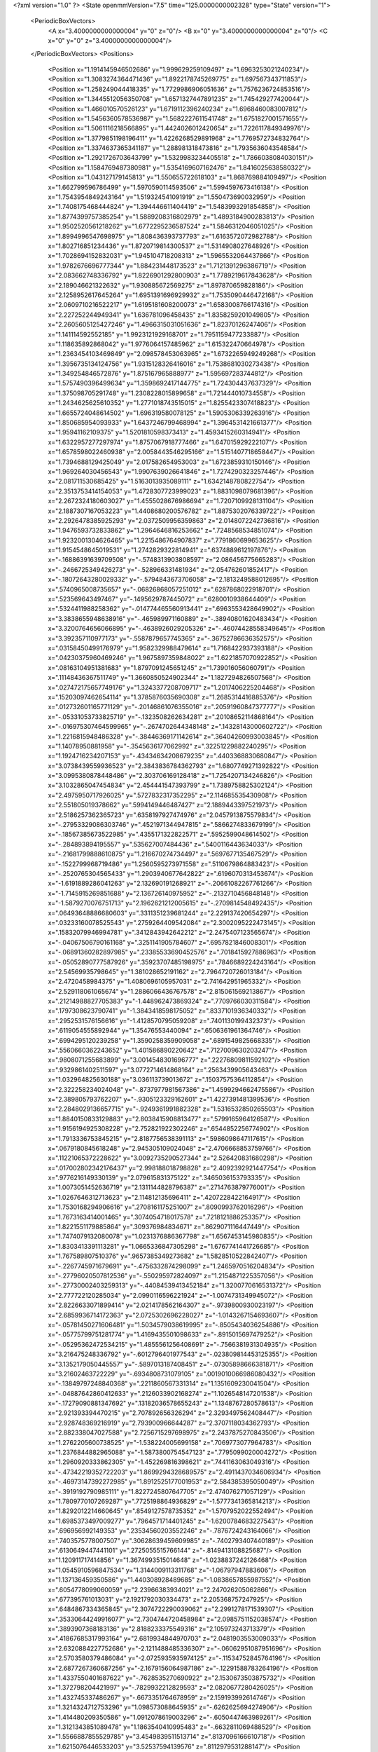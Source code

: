 <?xml version="1.0" ?>
<State openmmVersion="7.5" time="125.0000000002328" type="State" version="1">
	<PeriodicBoxVectors>
		<A x="3.4000000000000004" y="0" z="0"/>
		<B x="0" y="3.4000000000000004" z="0"/>
		<C x="0" y="0" z="3.4000000000000004"/>
	</PeriodicBoxVectors>
	<Positions>
		<Position x="1.1914145946502686" y="1.999629259109497" z="1.6963253021240234"/>
		<Position x="1.3083274364471436" y="1.8922178745269775" z="1.697567343711853"/>
		<Position x="1.258249044418335" y="1.7729986906051636" z="1.7576236724853516"/>
		<Position x="1.3445512056350708" y="1.6571327447891235" z="1.745429277420044"/>
		<Position x="1.466010570526123" y="1.6719112396240234" z="1.6968460083007812"/>
		<Position x="1.5456360578536987" y="1.5682227611541748" z="1.6751827001571655"/>
		<Position x="1.5061116218566895" y="1.4424026012420654" z="1.7226117849349976"/>
		<Position x="1.3779851198196411" y="1.4226268529891968" z="1.7769572734832764"/>
		<Position x="1.3374637365341187" y="1.288981318473816" z="1.7935636043548584"/>
		<Position x="1.2921726703643799" y="1.5329983234405518" z="1.7866038084030151"/>
		<Position x="1.1584769487380981" y="1.5354169607162476" z="1.8416025638580322"/>
		<Position x="1.043127179145813" y="1.550655722618103" z="1.868769884109497"/>
		<Position x="1.662799596786499" y="1.5970590114593506" z="1.5994597673416138"/>
		<Position x="1.7543954849243164" y="1.519324541091919" z="1.550473690032959"/>
		<Position x="1.7408175468444824" y="1.394446611404419" z="1.5483993291854858"/>
		<Position x="1.8774399757385254" y="1.5889208316802979" z="1.4893184900283813"/>
		<Position x="1.9502520561218262" y="1.6772295236587524" z="1.5846312046051025"/>
		<Position x="1.8994996547698975" y="1.808436393737793" z="1.6163572072982788"/>
		<Position x="1.802716851234436" y="1.8720719814300537" z="1.5314908027648926"/>
		<Position x="1.7028694152832031" y="1.945104718208313" z="1.5965532064437866"/>
		<Position x="1.9782676696777344" y="1.884231448173523" z="1.7121391296386719"/>
		<Position x="2.083662748336792" y="1.8226901292800903" z="1.7789219617843628"/>
		<Position x="2.189046621322632" y="1.930885672569275" z="1.897870659828186"/>
		<Position x="2.1258952617645264" y="1.6951391696929932" z="1.7535090446472168"/>
		<Position x="2.0609710216522217" y="1.6195181608200073" z="1.6583008766174316"/>
		<Position x="2.227252244949341" y="1.636781096458435" z="1.8358259201049805"/>
		<Position x="2.2605605125427246" y="1.4966315031051636" z="1.82370126247406"/>
		<Position x="1.141114592552185" y="1.9923121929168701" z="1.7951159477233887"/>
		<Position x="1.118635892868042" y="1.9776064157485962" z="1.615322470664978"/>
		<Position x="1.2363454103469849" y="2.098578453063965" z="1.6732265949249268"/>
		<Position x="1.3956735134124756" y="1.9315128326416016" z="1.7538681030273438"/>
		<Position x="1.349254846572876" y="1.875167965888977" z="1.595697283744812"/>
		<Position x="1.5757490396499634" y="1.3598692417144775" z="1.724304437637329"/>
		<Position x="1.375098705291748" y="1.2308228015899658" z="1.721444010734558"/>
		<Position x="1.2434625625610352" y="1.2771018743515015" z="1.8255423307418823"/>
		<Position x="1.6655724048614502" y="1.696319580078125" z="1.5905306339263916"/>
		<Position x="1.850685954093933" y="1.6437246799468994" z="1.3964531421661377"/>
		<Position x="1.95941162109375" y="1.5201810598373413" z="1.4593415260314941"/>
		<Position x="1.6322957277297974" y="1.8757067918777466" z="1.647015929222107"/>
		<Position x="1.6578598022460938" y="2.0058443546295166" z="1.5151407718658447"/>
		<Position x="1.7394688129425049" y="2.017582654953003" z="1.6723859310150146"/>
		<Position x="1.969264030456543" y="1.9907639026641846" z="1.7274290323257446"/>
		<Position x="2.081711530685425" y="1.5163013935089111" z="1.6342148780822754"/>
		<Position x="2.3513753414154053" y="1.4728307723999023" z="1.8831098079681396"/>
		<Position x="2.2672324180603027" y="1.4555028676986694" z="1.7207109928131104"/>
		<Position x="2.1887307167053223" y="1.4408680200576782" z="1.8875302076339722"/>
		<Position x="2.2926478385925293" y="2.0372509956359863" z="2.0148072242736816"/>
		<Position x="1.9476593732833862" y="1.2964646816253662" z=".7248568534851074"/>
		<Position x="1.9232001304626465" y="1.2215486764907837" z=".7791860699653625"/>
		<Position x="1.9154548645019531" y="1.2742829322814941" z=".6374889612197876"/>
		<Position x="-.16886391639709508" y="-.5748313903808597" z="2.086456775665283"/>
		<Position x="-.2466725349426273" y="-.528966331481934" z="2.054762601852417"/>
		<Position x="-.18072643280029332" y="-.5794843673706058" z="2.1813249588012695"/>
		<Position x=".5740965008735657" y="-.06826868057251012" z=".6287868022918701"/>
		<Position x=".523569643497467" y="-.1495629787445072" z=".6280010938644409"/>
		<Position x=".5324411988258362" y="-.014774465560913441" z=".6963553428649902"/>
		<Position x="3.3838655948638916" y="-.465989971160889" z="-.38940801620483434"/>
		<Position x="3.3200764656066895" y="-.4638926029205326" z="-.46074428558349645"/>
		<Position x="3.392357110977173" y="-.5587879657745365" z="-.36752786636352575"/>
		<Position x=".03158450499176979" y="1.9582329988479614" z="1.7168422937393188"/>
		<Position x=".04230375960469246" y="1.9675897359848022" z="1.6221857070922852"/>
		<Position x=".08163104951381683" y="1.8797091245651245" z="1.739016056060791"/>
		<Position x=".11148436367511749" y="1.3660850524902344" z="1.1827294826507568"/>
		<Position x=".027472175657749176" y="1.3243377208709717" z="1.2017406225204468"/>
		<Position x=".15203097462654114" y="1.3785876035690308" z="1.2685314416885376"/>
		<Position x=".012732601165771129" y="-.20146861076355016" z=".20591960847377777"/>
		<Position x="-.05331053733825719" y="-.1323508262634281" z=".20108652114868164"/>
		<Position x="-.016975307464599965" y="-.2674702644348148" z=".14328143000602722"/>
		<Position x="1.2216815948486328" y="-.38446369171142614" z=".36404260993003845"/>
		<Position x="1.14078950881958" y="-.3545636177062992" z=".32251229882240295"/>
		<Position x="1.1924716234207153" y="-.43434634208679235" z=".4403368830680847"/>
		<Position x="3.0738439559936523" y="2.3843836784362793" z="1.6807749271392822"/>
		<Position x="3.0995380878448486" y="2.303706169128418" z="1.7254207134246826"/>
		<Position x="3.1032865047454834" y="2.454441547393799" z="1.7389758825302124"/>
		<Position x="2.4975950717926025" y=".5727832317352295" z="2.114685535430908"/>
		<Position x="2.551805019378662" y=".5994149446487427" z="2.1889443397521973"/>
		<Position x="2.5186257362365723" y=".6358197927474976" z="2.0457913875579834"/>
		<Position x="-.27953329086303746" y=".4521971344947815" z=".5866274833679199"/>
		<Position x="-.18567385673522985" y=".4355171322822571" z=".5952599048614502"/>
		<Position x="-.284893894195557" y=".535627007484436" z=".5400116443634033"/>
		<Position x="-.21681799888610875" y="1.216670274734497" z=".5697677135467529"/>
		<Position x="-.1522799968719486" y="1.2560595273971558" z=".5110679864883423"/>
		<Position x="-.2520765304565433" y="1.2903940677642822" z=".6196070313453674"/>
		<Position x="-1.6191889286041263" y="2.132690191268921" z="-.20661082267761266"/>
		<Position x="-1.7145915269851688" y="2.136726140975952" z="-.2132710456848148"/>
		<Position x="-1.5879270076751713" y="2.1962621212005615" z="-.2709814548492435"/>
		<Position x=".06493648886680603" y=".3311351239681244" z="2.229137420654297"/>
		<Position x=".03233160078525543" y=".2759264409542084" z="2.3002095222473145"/>
		<Position x=".15832079946994781" y=".3412843942642212" z="2.2475407123565674"/>
		<Position x="-.04067506790161168" y=".3251141905784607" z=".6957821846008301"/>
		<Position x="-.06891360282897985" y=".23385533690452576" z=".7018415927886963"/>
		<Position x="-.05052890777587926" y=".35923707485198975" z=".7846689224243164"/>
		<Position x="2.54569935798645" y="1.381028652191162" z="2.7964720726013184"/>
		<Position x="2.4720458984375" y="1.4080696105957031" z="2.741642951965332"/>
		<Position x="2.529118061065674" y="1.2886066436767578" z="2.815061569213867"/>
		<Position x=".21214988827705383" y="-1.448962473869324" z=".7709766030311584"/>
		<Position x=".1797308623790741" y="-1.3843418598175052" z=".8337101936340332"/>
		<Position x=".2952531576156616" y="-1.4128570795059208" z=".7401130199432373"/>
		<Position x=".6119054555892944" y="1.35476553440094" z=".6506361961364746"/>
		<Position x=".6994295120239258" y="1.3590258359909058" z=".6891549825668335"/>
		<Position x=".5560660362243652" y="1.401586890220642" z=".7127009630203247"/>
		<Position x=".9808071255683899" y="3.0014548301696777" z=".22276809811592102"/>
		<Position x=".9329861402511597" y="3.0772714614868164" z=".2563439905643463"/>
		<Position x="1.032964825630188" y="3.036113739013672" z=".15037575364112854"/>
		<Position x="2.322258234024048" y="-.8737977981567386" z="1.4599294662475586"/>
		<Position x="2.389805793762207" y="-.9305123329162601" z="1.4227391481399536"/>
		<Position x="2.2848029136657715" y="-.9249361991882328" z="1.5316532850265503"/>
		<Position x="1.8840150833129883" y="2.8038415908813477" z=".5799165964126587"/>
		<Position x="1.9156194925308228" y="2.752821922302246" z=".6544852256774902"/>
		<Position x="1.7913336753845215" y="2.8187756538391113" z=".5986098647117615"/>
		<Position x=".0679180845618248" y="2.945305109024048" z="2.4706668853759766"/>
		<Position x=".11221065372228622" y="3.0092735290527344" z="2.526420831680298"/>
		<Position x=".017002802342176437" y="2.998188018798828" z="2.4092392921447754"/>
		<Position x=".9776216149330139" y="2.079615831375122" z=".3465036153793335"/>
		<Position x="1.0073051452636719" y="2.1311144828796387" z=".2714763879776001"/>
		<Position x="1.0267646312713623" y="2.114812135696411" z=".4207228422164917"/>
		<Position x="1.7530168294906616" y=".2708161175251007" z=".8090993762016296"/>
		<Position x="1.7673163414001465" y=".3074054718017578" z=".7218121886253357"/>
		<Position x="1.8221551179885864" y=".309376984834671" z=".8629071116447449"/>
		<Position x="1.7474079132080078" y="1.0231376886367798" z="1.6567453145980835"/>
		<Position x="1.8303413391113281" y="1.0665336847305298" z="1.6767741441726685"/>
		<Position x="1.767589807510376" y=".9657385349273682" z="1.5828510522842407"/>
		<Position x="-.2267745971679691" y="-.4756332874298099" z="1.2465970516204834"/>
		<Position x="-.27796020507812536" y="-.550295972824097" z="1.2154871225357056"/>
		<Position x="-.27730002403259313" y="-.44084539413452184" z="1.3200770616531372"/>
		<Position x="2.777722120285034" y="2.0990116596221924" z="-1.0074731349945072"/>
		<Position x="2.8226633071899414" y="2.0214178562164307" z="-.9739800930023197"/>
		<Position x="2.6859936714172363" y="2.0725302696228027" z="-1.0143267154693607"/>
		<Position x="-.05781450271606481" y="1.5034579038619995" z="-.8505434036254886"/>
		<Position x="-.05775799751281774" y="1.4169435501098633" z="-.8915015697479252"/>
		<Position x="-.05295362472534215" y="1.4855561256408691" z="-.7566381931304935"/>
		<Position x="3.216475248336792" y="-.6012796401977543" z="-.023809814453125355"/>
		<Position x="3.1352179050445557" y="-.5897013187408451" z="-.07305898666381871"/>
		<Position x="3.21602463722229" y="-.6934808731079105" z=".0019010066986080432"/>
		<Position x="-.13849797248840368" y=".2211860567331314" z="1.1351609230041504"/>
		<Position x="-.04887642860412633" y=".2126033902168274" z="1.1026548147201538"/>
		<Position x="-.17279090881347692" y=".13182036578655243" z="1.1348767280578613"/>
		<Position x="2.921393394470215" y="2.707892656326294" z="2.3293497562408447"/>
		<Position x="2.928748369216919" y="2.793900966644287" z="2.3707118034362793"/>
		<Position x="2.882338047027588" y="2.7256715297698975" z="2.2437875270843506"/>
		<Position x="1.2762205600738525" y="-1.538224005699158" z=".7069773077964783"/>
		<Position x="1.2376844882965088" y="-1.5873800754547123" z=".7795099020004272"/>
		<Position x="1.2960920333862305" y="-1.452269816398621" z=".7441163063049316"/>
		<Position x="-.47342219352722203" y="1.8699294328689575" z="2.4911437034606934"/>
		<Position x="-.46973147392272985" y="1.8912525177001953" z="2.584385395050049"/>
		<Position x="-.3919192790985111" y="1.8227245807647705" z="2.474076271057129"/>
		<Position x="1.7809770107269287" y=".7725198864936829" z="-1.5777341365814213"/>
		<Position x="1.8292012214660645" y=".8549127578735352" z="-1.5707952022552494"/>
		<Position x="1.6985373497009277" y=".7964571714401245" z="-1.6200784683227543"/>
		<Position x=".696956992149353" y=".23534560203552246" z="-.7876724243164066"/>
		<Position x=".7403575778007507" y=".30628639459609985" z="-.7402793407440189"/>
		<Position x=".6130649447441101" y=".2725055515766144" z="-.8149413108825687"/>
		<Position x="1.120911717414856" y="1.3674993515014648" z="-1.0238837242126468"/>
		<Position x="1.0545910596847534" y="1.3144009113311768" z="-1.06797947883606"/>
		<Position x="1.137136459350586" y="1.440308928489685" z="-1.0838657855987552"/>
		<Position x=".6054778099060059" y="2.23966383934021" z="2.247026205062866"/>
		<Position x=".677395761013031" y="2.1921792030334473" z="2.205368757247925"/>
		<Position x=".6484867334365845" y="2.3074722290039062" z="2.2991278171539307"/>
		<Position x=".35330644249916077" y="2.7304744720458984" z="2.0985751152038574"/>
		<Position x=".3893907368183136" y="2.8188233375549316" z="2.105973243713379"/>
		<Position x=".41867685317993164" y="2.6819934844970703" z="2.0481903553009033"/>
		<Position x="2.6320884227752686" y="-2.1211488485336307" z="-.06062951087951696"/>
		<Position x="2.5703580379486084" y="-2.0725935935974125" z="-.11534752845764196"/>
		<Position x="2.6877267360687256" y="-2.1679156064987186" z="-.12291588783264196"/>
		<Position x="1.4337550401687622" y="-.7628535270690922" z="2.1530673503875732"/>
		<Position x="1.372798204421997" y="-.7829932212829593" z="2.0820677280426025"/>
		<Position x="1.432745337486267" y="-.6673351764678959" z="2.159193992614746"/>
		<Position x="1.3214324712753296" y="1.098573088645935" z="-.6262625694274906"/>
		<Position x="1.414480209350586" y="1.0912078619003296" z="-.6050447463989261"/>
		<Position x="1.3121343851089478" y="1.1863540410995483" z="-.6632811069488529"/>
		<Position x="1.5566887855529785" y="3.4549839511513714" z=".8137096166610718"/>
		<Position x="1.6215076446533203" y="3.52537594139576" z=".8112979531288147"/>
		<Position x="1.5000357627868652" y="3.471939088404179" z=".7384415864944458"/>
		<Position x="1.3766330480575562" y="-.31852974891662633" z="-.7479454517364506"/>
		<Position x="1.3222908973693848" y="-.34336009025573766" z="-.8227297306060795"/>
		<Position x="1.3323925733566284" y="-.2424272537231449" z="-.7103489875793461"/>
		<Position x=".21246567368507385" y=".17806655168533325" z="-.0330943107604984"/>
		<Position x=".14773064851760864" y=".19517961144447327" z=".03530774116516078"/>
		<Position x=".2776409983634949" y=".2473381608724594" z="-.022326850891113637"/>
		<Position x="1.1365656852722168" y=".40549328923225403" z="-1.9607899427413944"/>
		<Position x="1.057687520980835" y=".35129788517951965" z="-1.962638878822327"/>
		<Position x="1.1145833730697632" y=".47787269949913025" z="-1.9021357536315922"/>
		<Position x=".9138737916946411" y=".4786824882030487" z="-.13344278335571325"/>
		<Position x=".9282131195068359" y=".4273006021976471" z="-.053965711593628285"/>
		<Position x=".9024477005004883" y=".5684525966644287" z="-.10224833488464391"/>
		<Position x="-.2395743370056156" y=".8274611234664917" z=".8592701554298401"/>
		<Position x="-.1558057308197025" y=".8094403147697449" z=".8166038393974304"/>
		<Position x="-.25813736915588414" y=".9189303517341614" z=".8380308151245117"/>
		<Position x="1.0377031564712524" y="2.0462558269500732" z=".8618243932723999"/>
		<Position x="1.0194504261016846" y="2.1300392150878906" z=".9043624997138977"/>
		<Position x="1.1296921968460083" y="2.0287859439849854" z=".8817023038864136"/>
		<Position x=".12899930775165558" y="1.7023279666900635" z=".7737686038017273"/>
		<Position x=".1643766164779663" y="1.6887456178665161" z=".8616678714752197"/>
		<Position x=".14331968128681183" y="1.795333743095398" z=".7562424540519714"/>
		<Position x="-.055236721038818715" y="1.6058839559555054" z="1.2905480861663818"/>
		<Position x="-.015898370742798207" y="1.5610525608062744" z="1.3654145002365112"/>
		<Position x=".0144828319549557" y="1.6622202396392822" z="1.2569661140441895"/>
		<Position x="1.4810137748718262" y=".5006814002990723" z="2.935063362121582"/>
		<Position x="1.5473175048828125" y=".4551210403442383" z="2.8831946849823"/>
		<Position x="1.5301295518875122" y=".541232705116272" z="3.006516456604004"/>
		<Position x="1.0462982654571533" y=".6539762616157532" z=".3805900812149048"/>
		<Position x="1.0811244249343872" y=".6571424603462219" z=".46969354152679443"/>
		<Position x=".9778560996055603" y=".5871421098709106" z=".3839348256587982"/>
		<Position x=".15886816382408142" y=".5069281458854675" z="1.4604460000991821"/>
		<Position x=".23566675186157227" y=".4936942756175995" z="1.4048657417297363"/>
		<Position x=".08464068174362183" y=".4832022190093994" z="1.4048610925674438"/>
		<Position x=".9572245478630066" y=".34352174401283264" z="2.907618999481201"/>
		<Position x="1.0201234817504883" y=".27297791838645935" z="2.8924660682678223"/>
		<Position x=".8765433430671692" y=".29869788885116577" z="2.9329898357391357"/>
		<Position x="2.7332563400268555" y="-.34838023185730016" z="1.9909744262695312"/>
		<Position x="2.6551380157470703" y="-.40038075447082555" z="2.009835958480835"/>
		<Position x="2.7273287773132324" y="-.3292507171630863" z="1.897372841835022"/>
		<Position x="1.6786352396011353" y="1.1388602256774902" z="1.2441036701202393"/>
		<Position x="1.5998026132583618" y="1.1506315469741821" z="1.297105312347412"/>
		<Position x="1.651760458946228" y="1.16293203830719" z="1.155443549156189"/>
		<Position x="1.0263029336929321" y=".0329400897026062" z="-.14517607688903844"/>
		<Position x="1.1110126972198486" y="-.011081725358963013" z="-.15215125083923375"/>
		<Position x=".9933809041976929" y=".03600458428263664" z="-.23500385284423864"/>
		<Position x="-.9525941848754886" y="1.5279253721237183" z=".05047416314482689"/>
		<Position x="-.9176651477813724" y="1.61599862575531" z=".03685806319117546"/>
		<Position x="-1.0014471054077152" y="1.5088386535644531" z="-.02959706261754036"/>
		<Position x="-1.367261075973511" y=".9240750074386597" z=".3491026759147644"/>
		<Position x="-1.332862758636475" y=".9591397643089294" z=".26694703102111816"/>
		<Position x="-1.294582271575928" y=".8739678859710693" z=".38610780239105225"/>
		<Position x="1.1910971403121948" y="1.2860556840896606" z="-.10191740989685094"/>
		<Position x="1.1324825286865234" y="1.2336264848709106" z="-.15648689270019567"/>
		<Position x="1.2037605047225952" y="1.3670852184295654" z="-.1512748241424564"/>
		<Position x=".7250840067863464" y="1.0376702547073364" z=".5713075995445251"/>
		<Position x=".7455431818962097" y="1.131174087524414" z=".5704219341278076"/>
		<Position x=".8089898824691772" y=".9945891499519348" z=".5549938082695007"/>
		<Position x="1.4755939245224" y="-.689265871047974" z="-.3756379127502445"/>
		<Position x="1.4146482944488525" y="-.6404513359069828" z="-.4310010910034183"/>
		<Position x="1.5572304725646973" y="-.6394895553588871" z="-.380125188827515"/>
		<Position x="3.5912659108638767" y="2.1876230239868164" z="1.7753081321716309"/>
		<Position x="3.5439554095268253" y="2.2574238777160645" z="1.7300106287002563"/>
		<Position x="3.5262172758579258" y="2.118443489074707" z="1.7873586416244507"/>
		<Position x="1.8890423774719238" y=".1747375726699829" z="-.17993655204772985"/>
		<Position x="1.8358217477798462" y=".24090352654457092" z="-.1357556819915775"/>
		<Position x="1.9777042865753174" y=".21080361306667328" z="-.17914094924926793"/>
		<Position x=".49790337681770325" y="-.32842340469360387" z="1.0610767602920532"/>
		<Position x=".5913260579109192" y="-.3364519119262699" z="1.0418397188186646"/>
		<Position x=".48291638493537903" y="-.38953247070312536" z="1.1332112550735474"/>
		<Position x="1.497146487236023" y="-.06135191917419469" z="-.043069505691528676"/>
		<Position x="1.479759931564331" y="-.09429278373718297" z=".04510602951049769"/>
		<Position x="1.496812343597412" y=".03389821052551234" z="-.03360357284545934"/>
		<Position x="-1.2718178272247318" y=".3316553831100464" z=".6683793663978577"/>
		<Position x="-1.3200506210327152" y=".2628385126590729" z=".714206874370575"/>
		<Position x="-1.2426346778869632" y=".3907870650291443" z=".7377630472183228"/>
		<Position x="1.2505699396133423" y=".14706368744373322" z="-.34859123229980504"/>
		<Position x="1.2192838191986084" y=".22982126474380493" z="-.3120578765869144"/>
		<Position x="1.2538328170776367" y=".16223600506782532" z="-.44304480552673375"/>
		<Position x="1.3157634735107422" y=".41785189509391785" z="2.703650712966919"/>
		<Position x="1.3917945623397827" y=".43758589029312134" z="2.7583515644073486"/>
		<Position x="1.3529231548309326" y=".38354969024658203" z="2.6223807334899902"/>
		<Position x="1.7075986862182617" y="-.1830572128295902" z="1.163900375366211"/>
		<Position x="1.6542260646820068" y="-.19931759834289586" z="1.0861232280731201"/>
		<Position x="1.6837258338928223" y="-.2532137870788578" z="1.2244848012924194"/>
		<Position x=".6006406545639038" y=".09618187695741653" z=".9238606095314026"/>
		<Position x=".5453632473945618" y=".06494159996509552" z=".9954900145530701"/>
		<Position x=".5488735437393188" y=".16482235491275787" z=".881777822971344"/>
		<Position x="-.493303203582764" y=".29269805550575256" z=".4942176640033722"/>
		<Position x="-.5540265083312992" y=".35523614287376404" z=".5337648987770081"/>
		<Position x="-.4116801261901859" y=".34165245294570923" z=".4840463697910309"/>
		<Position x=".8516454100608826" y="-.5711683273315433" z="-.06376948356628453"/>
		<Position x=".9120851755142212" y="-.5114315986633304" z="-.10782494544982946"/>
		<Position x=".8413873910903931" y="-.5344826221466068" z=".02404413223266566"/>
		<Position x="1.538822889328003" y=".5206460356712341" z=".027618052437901497"/>
		<Position x="1.489884853363037" y=".43850013613700867" z=".03202742338180542"/>
		<Position x="1.4714616537094116" y=".588485062122345" z=".02285856194794178"/>
		<Position x=".7738308906555176" y="2.86531925201416" z="1.5413607358932495"/>
		<Position x=".8493603467941284" y="2.844923734664917" z="1.4862096309661865"/>
		<Position x=".7986648082733154" y="2.834369659423828" z="1.6284682750701904"/>
		<Position x=".363268107175827" y=".5507044196128845" z=".684544563293457"/>
		<Position x=".4541890621185303" y=".5689200758934021" z=".6607983112335205"/>
		<Position x=".32686755061149597" y=".636205792427063" z=".7074974775314331"/>
		<Position x=".8844055533409119" y="2.586308479309082" z="1.9423600435256958"/>
		<Position x=".9167494773864746" y="2.604262351989746" z="2.0306427478790283"/>
		<Position x=".7908964157104492" y="2.5695009231567383" z="1.9540164470672607"/>
		<Position x=".1456582248210907" y="-.4227079391479496" z="1.2356091737747192"/>
		<Position x=".09789964556694031" y="-.4402469635009769" z="1.1545301675796509"/>
		<Position x=".1010032445192337" y="-.34720172882080114" z="1.2739113569259644"/>
		<Position x="1.288350224494934" y="1.1435296535491943" z="1.5085622072219849"/>
		<Position x="1.3788381814956665" y="1.1167670488357544" z="1.4924993515014648"/>
		<Position x="1.2908024787902832" y="1.2391843795776367" z="1.5060153007507324"/>
		<Position x="1.9574915170669556" y="1.2469786405563354" z="1.7814297676086426"/>
		<Position x="1.8652970790863037" y="1.2724767923355103" z="1.784942626953125"/>
		<Position x="1.9820518493652344" y="1.233089566230774" z="1.872896671295166"/>
		<Position x="-.7208715915679935" y="-.8883270263671879" z="-.0031775474548343396"/>
		<Position x="-.7323071002960209" y="-.8091167449951175" z=".04933223724365199"/>
		<Position x="-.7205382823944095" y="-.8572606086730961" z="-.09371533393859899"/>
		<Position x=".8966758251190186" y="1.679693579673767" z="-.5344847679138187"/>
		<Position x=".8635358810424805" y="1.769484519958496" z="-.533198976516724"/>
		<Position x=".8504840731620789" y="1.6381040811538696" z="-.6072784900665287"/>
		<Position x="3.2004265785217285" y="1.5934478044509888" z="-.404436016082764"/>
		<Position x="3.2750353813171387" y="1.6048955917358398" z="-.34557332992553746"/>
		<Position x="3.2224793434143066" y="1.5161293745040894" z="-.4563766956329349"/>
		<Position x="1.3188852071762085" y="1.0524061918258667" z="-.937810564041138"/>
		<Position x="1.3732253313064575" y=".9743030071258545" z="-.9273528099060062"/>
		<Position x="1.3477972745895386" y="1.1112693548202515" z="-.8680860042572025"/>
		<Position x="3.343938112258911" y="-.9171473026275638" z=".7348862886428833"/>
		<Position x="3.4154651165008545" y="-.863988304138184" z=".7698193192481995"/>
		<Position x="3.3446455001831055" y="-.8994914531707767" z=".6408113837242126"/>
		<Position x="-2.7931853175163273" y="1.5541088581085205" z="2.8729374408721924"/>
		<Position x="-2.86426671743393" y="1.5989203453063965" z="2.8270933628082275"/>
		<Position x="-2.777755403518677" y="1.4748049974441528" z="2.821603775024414"/>
		<Position x=".685048520565033" y="1.5006321668624878" z="1.4577364921569824"/>
		<Position x=".5998883247375488" y="1.4656364917755127" z="1.431557059288025"/>
		<Position x=".7477504014968872" y="1.4566301107406616" z="1.4003379344940186"/>
		<Position x=".6710328459739685" y="1.4496346712112427" z=".9645375609397888"/>
		<Position x=".6931704878807068" y="1.523235559463501" z=".9074835181236267"/>
		<Position x=".6070391535758972" y="1.4853872060775757" z="1.026091456413269"/>
		<Position x=".8536087274551392" y="-1.8063532352447513" z=".2083083689212799"/>
		<Position x=".9169842600822449" y="-1.7373963832855228" z=".22807729244232178"/>
		<Position x=".8710304498672485" y="-1.8295251369476322" z=".1170840933918953"/>
		<Position x="2.1805946826934814" y="1.8170719146728516" z=".6812713146209717"/>
		<Position x="2.1363911628723145" y="1.7565922737121582" z=".7408580183982849"/>
		<Position x="2.113898277282715" y="1.8821011781692505" z=".6592458486557007"/>
		<Position x=".3109666109085083" y=".31095656752586365" z="1.24872624874115"/>
		<Position x=".40384507179260254" y=".2946773171424866" z="1.2651853561401367"/>
		<Position x=".3090742230415344" y=".3950144648551941" z="1.2029768228530884"/>
		<Position x="1.2213815450668335" y="1.9195654392242432" z=".11836154013872147"/>
		<Position x="1.311669111251831" y="1.9080662727355957" z=".14799639582633972"/>
		<Position x="1.2196884155273438" y="2.0072600841522217" z=".08003274351358414"/>
		<Position x="-.16993751525878942" y="1.4840317964553833" z=".35096704959869385"/>
		<Position x="-.0906054019927982" y="1.4325909614562988" z=".33604860305786133"/>
		<Position x="-.17273368835449254" y="1.496878981590271" z=".4457797408103943"/>
		<Position x=".9560554027557373" y=".24236083030700684" z=".03492477536201477"/>
		<Position x=".8783352375030518" y=".19912204146385193" z=".07031264156103134"/>
		<Position x=".9874877333641052" y=".18310312926769257" z="-.03336029499769211"/>
		<Position x=".2799610197544098" y="-.12200465202331578" z=".19849655032157898"/>
		<Position x=".31304848194122314" y="-.15603723526001012" z=".11537421494722366"/>
		<Position x=".19886651635169983" y="-.17052593231201207" z=".21371804177761078"/>
		<Position x="-.45726432800293004" y="1.4131748676300049" z="-.20220198631286657"/>
		<Position x="-.37831439971923864" y="1.439633846282959" z="-.2494157791137699"/>
		<Position x="-.5292908191680912" y="1.4374535083770752" z="-.26038303375244176"/>
		<Position x="1.2398134469985962" y="1.345261573791504" z=".3601139485836029"/>
		<Position x="1.1666131019592285" y="1.3499443531036377" z=".29861515760421753"/>
		<Position x="1.3178349733352661" y="1.3461716175079346" z=".3046691417694092"/>
		<Position x="-.8295942783355716" y="-.8461963176727298" z="1.0213031768798828"/>
		<Position x="-.8845511913299564" y="-.7837642669677738" z=".9739291667938232"/>
		<Position x="-.7895146846771244" y="-.7946175575256351" z="1.0912715196609497"/>
		<Position x="-.13028993606567418" y="2.519153356552124" z="-2.948281639814377"/>
		<Position x="-.14516010284423864" y="2.4261012077331543" z="-2.965088599920273"/>
		<Position x="-.21809425354003942" y="2.5564746856689453" z="-2.940546774864197"/>
		<Position x=".82108473777771" y="-.4064883232116703" z="2.8968024253845215"/>
		<Position x=".7559434175491333" y="-.4756466388702396" z="2.908466339111328"/>
		<Position x=".8247848153114319" y="-.3624385833740238" z="2.981703758239746"/>
		<Position x=".4879680275917053" y=".43653392791748047" z=".9164980053901672"/>
		<Position x=".4359681308269501" y=".48247474431991577" z=".8505604267120361"/>
		<Position x=".4690808951854706" y=".482539564371109" z=".9982847571372986"/>
		<Position x=".5106958150863647" y="1.918109655380249" z="1.5670702457427979"/>
		<Position x=".5150135159492493" y="2.0014564990997314" z="1.5201983451843262"/>
		<Position x=".48792022466659546" y="1.9422231912612915" z="1.6568596363067627"/>
		<Position x="-1.210731410980225" y="1.457377314567566" z=".7614867091178894"/>
		<Position x="-1.2602771759033207" y="1.5388414859771729" z=".7530523538589478"/>
		<Position x="-1.2761456012725834" y="1.3883005380630493" z=".7509183287620544"/>
		<Position x="1.7724021673202515" y=".7787287831306458" z="-.07477083206176793"/>
		<Position x="1.8539915084838867" y=".7723511457443237" z="-.1244176864624027"/>
		<Position x="1.7225478887557983" y=".8472824096679688" z="-.11923732757568395"/>
		<Position x="-1.6492228746414188" y="1.9960229396820068" z="2.0664334297180176"/>
		<Position x="-1.645036363601685" y="2.031836748123169" z="2.155102252960205"/>
		<Position x="-1.7319377899169925" y="2.028846025466919" z="2.031174421310425"/>
		<Position x=".8661814332008362" y="-1.0799359321594242" z=".05177897959947586"/>
		<Position x=".854089617729187" y="-1.0114840507507328" z=".11758516728878021"/>
		<Position x=".7963373064994812" y="-1.0646492481231693" z="-.011864040046930313"/>
		<Position x="1.9852333068847656" y=".3346247673034668" z="-.7598380088806156"/>
		<Position x="2.055310010910034" y=".3175821304321289" z="-.6969007492065433"/>
		<Position x="1.9886670112609863" y=".26045265793800354" z="-.8202451705932621"/>
		<Position x="1.177781343460083" y=".8573893904685974" z="-.6948532104492191"/>
		<Position x="1.1172765493392944" y=".8642104864120483" z="-.6209954261779789"/>
		<Position x="1.2257106304168701" y=".9402437210083008" z="-.6943434715271"/>
		<Position x="1.5087504386901855" y="3.9949061512947086" z=".47459331154823303"/>
		<Position x="1.4520245790481567" y="3.985073053836823" z=".3981223702430725"/>
		<Position x="1.4582487344741821" y="4.0492147445678714" z=".535111665725708"/>
		<Position x="1.067991018295288" y="-.6631533145904545" z=".8703218698501587"/>
		<Position x=".9894351959228516" y="-.6097790241241459" z=".8583852052688599"/>
		<Position x="1.0762757062911987" y="-.7122777938842777" z=".7885876297950745"/>
		<Position x=".7936627864837646" y="1.596318244934082" z="-1.3086027145385746"/>
		<Position x=".7442832589149475" y="1.6202821731567383" z="-1.3870228767395023"/>
		<Position x=".8852324485778809" y="1.5980944633483887" z="-1.336426401138306"/>
		<Position x="1.460646629333496" y=".5723443031311035" z=".7972533702850342"/>
		<Position x="1.5390907526016235" y=".614147961139679" z=".7617385387420654"/>
		<Position x="1.4312021732330322" y=".5135499238967896" z=".7276935577392578"/>
		<Position x=".07643570005893707" y=".6893366575241089" z="1.0593360662460327"/>
		<Position x=".05637022852897644" y=".7622240781784058" z="1.0006238222122192"/>
		<Position x="-.005492161959409714" y=".67286616563797" z="1.106014370918274"/>
		<Position x=".8634454607963562" y="1.333189845085144" z="1.2692922353744507"/>
		<Position x=".9235449433326721" y="1.2799019813537598" z="1.3213573694229126"/>
		<Position x=".9102394580841064" y="1.348954439163208" z="1.1872915029525757"/>
		<Position x=".6123034954071045" y="-.22791137695312536" z="-3.2660667240619663"/>
		<Position x=".6167841553688049" y="-.3234559535980228" z="-3.269739100337029"/>
		<Position x=".7006069421768188" y="-.198850774765015" z="-3.2888768777251247"/>
		<Position x="-1.7306204080581669" y="1.0690267086029053" z="-1.4740995407104496"/>
		<Position x="-1.640791201591492" y="1.0866048336029053" z="-1.4460990667343143"/>
		<Position x="-1.7259882926940922" y=".9838517904281616" z="-1.5175286769866947"/>
		<Position x="2.097957134246826" y="3.9072288513183597" z="-.4865066051483158"/>
		<Position x="2.150716543197632" y="3.9869895815849308" z="-.4906262397766117"/>
		<Position x="2.130948781967163" y="3.8529082179069523" z="-.5580827236175541"/>
		<Position x="-2.2612030744552616" y="-.345290565490723" z="2.441220998764038"/>
		<Position x="-2.225923323631287" y="-.3629318714141849" z="2.354006052017212"/>
		<Position x="-2.303552651405335" y="-.42717304229736364" z="2.466991424560547"/>
		<Position x=".2810138761997223" y="2.3128273487091064" z=".6404559016227722"/>
		<Position x=".20977556705474854" y="2.282640218734741" z=".6968132257461548"/>
		<Position x=".2943652868270874" y="2.4042341709136963" z=".665533185005188"/>
		<Position x="2.0460245609283447" y="2.3971211910247803" z="2.508258581161499"/>
		<Position x="2.112746000289917" y="2.429706573486328" z="2.5686635971069336"/>
		<Position x="1.9923319816589355" y="2.4737789630889893" z="2.4881837368011475"/>
		<Position x="-.05317010879516637" y=".5142591595649719" z="2.030780076980591"/>
		<Position x="-.005315923690796254" y=".5963634252548218" z="2.019326686859131"/>
		<Position x="-.013145351409912465" y=".4736795127391815" z="2.107680082321167"/>
		<Position x="2.6407546997070312" y="1.937472939491272" z="-1.6658739089965824"/>
		<Position x="2.671462297439575" y="1.927788257598877" z="-1.7560159206390384"/>
		<Position x="2.684309482574463" y="1.8669657707214355" z="-1.6179777622222904"/>
		<Position x="1.7718473672866821" y="1.697697401046753" z="2.396165370941162"/>
		<Position x="1.7383403778076172" y="1.6580497026443481" z="2.4765870571136475"/>
		<Position x="1.8447377681732178" y="1.752610206604004" z="2.4250426292419434"/>
		<Position x=".4927939474582672" y=".7634151577949524" z="1.204007625579834"/>
		<Position x=".5664361119270325" y=".7335490584373474" z="1.150648832321167"/>
		<Position x=".47745299339294434" y=".8534855842590332" z="1.1754717826843262"/>
		<Position x="2.319256544113159" y="3.632558682560921" z=".4762541651725769"/>
		<Position x="2.244584560394287" y="3.653838807344437" z=".5322324633598328"/>
		<Position x="2.2853970527648926" y="3.5674458682537082" z=".41480356454849243"/>
		<Position x="1.4499995708465576" y="-.1608864307403568" z=".43829667568206787"/>
		<Position x="1.3876147270202637" y="-.10656299591064489" z=".39013636112213135"/>
		<Position x="1.4340635538101196" y="-.24972739219665563" z=".4064277112483978"/>
		<Position x="-2.021165990829468" y="-.4888130664825443" z=".7394661903381348"/>
		<Position x="-2.055033946037293" y="-.5035637855529789" z=".8277707099914551"/>
		<Position x="-2.0370637416839603" y="-.39589180946350133" z=".7228766083717346"/>
		<Position x="1.4451993703842163" y=".24986422061920166" z=".030764129012823105"/>
		<Position x="1.3750228881835938" y=".29984453320503235" z=".07247211039066315"/>
		<Position x="1.4856864213943481" y=".2009676992893219" z=".10240379720926285"/>
		<Position x="-.2459246158599857" y="2.2509732246398926" z=".42032018303871155"/>
		<Position x="-.24327292442321813" y="2.159428119659424" z=".4481552243232727"/>
		<Position x="-.27789916992187536" y="2.247725248336792" z=".330157071352005"/>
		<Position x="1.3969459533691406" y="1.1135684251785278" z=".7167530655860901"/>
		<Position x="1.3594951629638672" y="1.0680166482925415" z=".792150616645813"/>
		<Position x="1.480521321296692" y="1.0695676803588867" z=".701215386390686"/>
		<Position x="2.3819332122802734" y="-.6372198104858402" z=".9495769739151001"/>
		<Position x="2.464447498321533" y="-.6048051357269291" z=".9134801626205444"/>
		<Position x="2.390519142150879" y="-.6246994972229007" z="1.0440853834152222"/>
		<Position x="-.6467412948608402" y=".5698276162147522" z="1.5242987871170044"/>
		<Position x="-.5784996986389164" y=".6059139370918274" z="1.4677021503448486"/>
		<Position x="-.710290098190308" y=".5315142273902893" z="1.4638341665267944"/>
		<Position x="1.5056343078613281" y="-.05266680717468297" z="1.7434155941009521"/>
		<Position x="1.5532987117767334" y="-.0003067493438724256" z="1.807827115058899"/>
		<Position x="1.477599859237671" y=".010478830337524059" z="1.6771661043167114"/>
		<Position x="1.0798547267913818" y="3.4667301118373874" z=".689308226108551"/>
		<Position x="1.0854061841964722" y="3.4720988959074024" z=".7847161293029785"/>
		<Position x="1.0002597570419312" y="3.4162200257182125" z=".6727045774459839"/>
		<Position x="3.1109771728515625" y=".44600409269332886" z="3.530892172455788"/>
		<Position x="3.0788938999176025" y=".523833692073822" z="3.485334107279778"/>
		<Position x="3.100858449935913" y=".46670103073120117" z="3.6237984091043476"/>
		<Position x=".9339051842689514" y="2.760615825653076" z="1.3579875230789185"/>
		<Position x=".9916039109230042" y="2.806501865386963" z="1.2969330549240112"/>
		<Position x=".9678072929382324" y="2.671133279800415" z="1.3603994846343994"/>
		<Position x=".8252538442611694" y=".45318537950515747" z=".43493399024009705"/>
		<Position x=".7580629587173462" y=".3878721296787262" z=".41539227962493896"/>
		<Position x=".8923513889312744" y=".4048936069011688" z=".483184814453125"/>
		<Position x="2.0197668075561523" y=".4689573347568512" z="1.2359932661056519"/>
		<Position x="2.0750479698181152" y=".3926670551300049" z="1.219078540802002"/>
		<Position x="2.005979537963867" y=".5081927180290222" z="1.1497795581817627"/>
		<Position x=".06667066365480423" y=".08322122693061829" z="1.898095965385437"/>
		<Position x=".048841916024684906" y=".17386136949062347" z="1.8730196952819824"/>
		<Position x="-.009873144328594208" y=".03442126139998436" z="1.8677327632904053"/>
		<Position x="1.6905393600463867" y="1.8042320013046265" z="3.7744457662105564"/>
		<Position x="1.7724605798721313" y="1.809454321861267" z="3.7252120018005375"/>
		<Position x="1.6918584108352661" y="1.881113052368164" z="3.831453585624695"/>
		<Position x="2.466245174407959" y="1.4717460870742798" z=".7402833104133606"/>
		<Position x="2.4780733585357666" y="1.5598828792572021" z=".7048667669296265"/>
		<Position x="2.3720412254333496" y="1.4644891023635864" z=".755622923374176"/>
		<Position x="1.0450530052185059" y="1.0473350286483765" z="2.3920185565948486"/>
		<Position x="1.1334543228149414" y="1.0661914348602295" z="2.423513889312744"/>
		<Position x="1.0578142404556274" y="1.0140857696533203" z="2.3031704425811768"/>
		<Position x="2.8948705196380615" y=".64614337682724" z="1.989647388458252"/>
		<Position x="2.8798022270202637" y=".5965254306793213" z="1.9091904163360596"/>
		<Position x="2.847256660461426" y=".5976262092590332" z="2.0570366382598877"/>
		<Position x=".9210264682769775" y=".5489149689674377" z="-1.645251297950745"/>
		<Position x=".8322620391845703" y=".581099808216095" z="-1.6295247316360477"/>
		<Position x=".948287308216095" y=".5922458171844482" z="-1.7261314630508426"/>
		<Position x="-.4684413909912113" y="1.246146559715271" z=".2878114879131317"/>
		<Position x="-.40782728195190465" y="1.294824481010437" z=".343656986951828"/>
		<Position x="-.46112837791442907" y="1.2881619930267334" z=".20211701095104218"/>
		<Position x="-1.7889528512954715" y="2.0966598987579346" z=".4245058298110962"/>
		<Position x="-1.859035158157349" y="2.0840797424316406" z=".4884786009788513"/>
		<Position x="-1.8344580173492435" y="2.109680652618408" z=".3413069248199463"/>
		<Position x="3.050633430480957" y="2.4257547855377197" z="-.20286073684692418"/>
		<Position x="3.0190258026123047" y="2.336411237716675" z="-.1894060611724857"/>
		<Position x="3.1219561100006104" y="2.435729503631592" z="-.13980593681335485"/>
		<Position x="3.439216183125973" y="-.26201143264770543" z="-.20917167663574254"/>
		<Position x="3.409465439245105" y="-.3266242980957035" z="-.2732216358184818"/>
		<Position x="3.403551468253136" y="-.17891659736633336" z="-.240565919876099"/>
		<Position x="1.9888620376586914" y="2.1053168773651123" z=".9726690649986267"/>
		<Position x="2.010024070739746" y="2.1389498710632324" z=".8855868577957153"/>
		<Position x="2.010423183441162" y="2.0121588706970215" z=".9683082699775696"/>
		<Position x="3.881207519769669" y="3.308152914047241" z="2.2664825916290283"/>
		<Position x="3.9393432378768924" y="3.376925230026245" z="2.2340335845947266"/>
		<Position x="3.816820824146271" y="3.3544647693634033" z="2.320072650909424"/>
		<Position x="1.9443473815917969" y="1.0579721927642822" z="1.999829649925232"/>
		<Position x="1.995668649673462" y=".9771740436553955" z="1.9994988441467285"/>
		<Position x="1.9577891826629639" y="1.0945830345153809" z="2.0872440338134766"/>
		<Position x="1.9104037284851074" y="2.9786124229431152" z="1.1894162893295288"/>
		<Position x="1.8930110931396484" y="3.0572009086608887" z="1.1376124620437622"/>
		<Position x="1.8248602151870728" y="2.9533424377441406" z="1.2241445779800415"/>
		<Position x="3.4877158716320995" y="-.5315901279449466" z="-1.7029099702835087"/>
		<Position x="3.435890154540539" y="-.59239616394043" z="-1.6501934766769413"/>
		<Position x="3.4627505481243137" y="-.4448679924011234" z="-1.6709990739822391"/>
		<Position x="1.0444406270980835" y="1.0191013813018799" z="1.9136145114898682"/>
		<Position x="1.0535866022109985" y="1.0792609453201294" z="1.839726209640503"/>
		<Position x=".95611572265625" y="1.0351463556289673" z="1.9468348026275635"/>
		<Position x="1.0371434688568115" y=".3640386760234833" z=".6004458665847778"/>
		<Position x=".9969521164894104" y=".38326841592788696" z=".6851641535758972"/>
		<Position x="1.0330219268798828" y=".26869645714759827" z=".5930164456367493"/>
		<Position x="1.013706922531128" y=".6358343958854675" z="1.0155636072158813"/>
		<Position x="1.0941364765167236" y=".6067877411842346" z=".9725555181503296"/>
		<Position x="1.0435599088668823" y=".6937154531478882" z="1.0857126712799072"/>
		<Position x="4.073921644687653" y="1.3672401905059814" z="2.4838857650756836"/>
		<Position x="4.142446839809418" y="1.318199634552002" z="2.4384803771972656"/>
		<Position x="4.056559586524964" y="1.442352533340454" z="2.4271492958068848"/>
		<Position x="2.9769771099090576" y="-.5665196418762211" z="-1.5900746822357181"/>
		<Position x="2.9001364707946777" y="-.6176334857940677" z="-1.6154755592346195"/>
		<Position x="3.049143075942993" y="-.6055737972259525" z="-1.6393612861633304"/>
		<Position x="2.6667118072509766" y="1.1436184644699097" z=".2724694013595581"/>
		<Position x="2.6396524906158447" y="1.0612812042236328" z=".3130979835987091"/>
		<Position x="2.75445294380188" y="1.1597915887832642" z=".3071427047252655"/>
		<Position x=".32049769163131714" y="1.3994876146316528" z="1.8394970893859863"/>
		<Position x=".2664685547351837" y="1.4475635290145874" z="1.902201771736145"/>
		<Position x=".3934224843978882" y="1.4584941864013672" z="1.8204572200775146"/>
		<Position x="2.6298434734344482" y="1.7031853199005127" z=".863757848739624"/>
		<Position x="2.5579638481140137" y="1.74149489402771" z=".8134784698486328"/>
		<Position x="2.6630425453186035" y="1.7754429578781128" z=".9170398712158203"/>
		<Position x="-.5763660907745365" y="-.3487199783325199" z="1.3606884479522705"/>
		<Position x="-.6101647853851322" y="-.27396478652954137" z="1.311376929283142"/>
		<Position x="-.6496490478515629" y="-.3762463569641117" z="1.4157724380493164"/>
		<Position x=".22069354355335236" y=".03724835813045502" z="-.29389276504516637"/>
		<Position x=".31336256861686707" y=".05359042063355446" z="-.31143441200256383"/>
		<Position x=".20169119536876678" y=".08866510540246964" z="-.2154227733612064"/>
		<Position x="1.4292898178100586" y="1.7126071453094482" z="2.206681251525879"/>
		<Position x="1.4043662548065186" y="1.7306002378463745" z="2.297330856323242"/>
		<Position x="1.516648530960083" y="1.7507097721099854" z="2.197795867919922"/>
		<Position x="-.22850074768066442" y="1.0976828336715698" z="2.455420970916748"/>
		<Position x="-.17586817741394078" y="1.1774232387542725" z="2.4496231079101562"/>
		<Position x="-.17523446083068883" y="1.0374964475631714" z="2.5074074268341064"/>
		<Position x=".8249098658561707" y="2.1891257762908936" z="-.826904916763306"/>
		<Position x=".8939949870109558" y="2.201903820037842" z="-.7618948459625248"/>
		<Position x=".8663090467453003" y="2.1375396251678467" z="-.896095180511475"/>
		<Position x=".049917686730623245" y=".8040611147880554" z="2.0821175575256348"/>
		<Position x=".09172146767377853" y=".7795901894569397" z="1.9995588064193726"/>
		<Position x=".03206871449947357" y=".8976743221282959" z="2.0731565952301025"/>
		<Position x="1.5908249616622925" y="-.5049740314483646" z="-.852187538146973"/>
		<Position x="1.5333383083343506" y="-.4334725379943851" z="-.8248900413513187"/>
		<Position x="1.617474913597107" y="-.4817179679870609" z="-.9411326885223392"/>
		<Position x="1.2136390209197998" y="1.7104512453079224" z=".47651612758636475"/>
		<Position x="1.2447476387023926" y="1.774948239326477" z=".5400355458259583"/>
		<Position x="1.2934101819992065" y="1.6703952550888062" z=".44195613265037537"/>
		<Position x=".4886907935142517" y="-.42900290489196813" z="2.218299627304077"/>
		<Position x=".48929426074028015" y="-.4628736019134525" z="2.3078246116638184"/>
		<Position x=".44582226872444153" y="-.3436979293823246" z="2.225203275680542"/>
		<Position x="-.4891320705413822" y="1.0636143684387207" z="2.69161057472229"/>
		<Position x="-.5347804069519047" y="1.1364637613296509" z="2.6495211124420166"/>
		<Position x="-.5075370311737064" y=".9881958961486816" z="2.6356139183044434"/>
		<Position x=".7156837582588196" y=".7412571907043457" z="1.7611768245697021"/>
		<Position x=".6406888365745544" y=".7378042340278625" z="1.7017953395843506"/>
		<Position x=".7724182605743408" y=".8089451789855957" z="1.7242735624313354"/>
		<Position x=".12204413115978241" y="2.560216188430786" z=".11174452304840088"/>
		<Position x=".21015170216560364" y="2.5570406913757324" z=".14901769161224365"/>
		<Position x=".13337412476539612" y="2.6032516956329346" z=".02699851244688034"/>
		<Position x="1.6144187450408936" y="2.1856870651245117" z=".09114553034305573"/>
		<Position x="1.7072317600250244" y="2.1678473949432373" z=".07598602771759033"/>
		<Position x="1.5719389915466309" y="2.100287914276123" z=".08309595286846161"/>
		<Position x=".5955233573913574" y="1.3733558654785156" z="2.0863587856292725"/>
		<Position x=".5608092546463013" y="1.4273566007614136" z="2.015357494354248"/>
		<Position x=".6505970358848572" y="1.432960033416748" z="2.137118339538574"/>
		<Position x=".7006681561470032" y="1.7823147773742676" z="1.199375033378601"/>
		<Position x=".7510613203048706" y="1.7068254947662354" z="1.2297756671905518"/>
		<Position x=".7641341686248779" y="1.835999846458435" z="1.1519166231155396"/>
		<Position x="-.32602467536926305" y="2.5109052658081055" z="1.1884313821792603"/>
		<Position x="-.36568393707275426" y="2.5286293029785156" z="1.2737269401550293"/>
		<Position x="-.3825465679168705" y="2.55614972114563" z="1.1258174180984497"/>
		<Position x=".3315699100494385" y="3.403182719694451" z="2.7119617462158203"/>
		<Position x=".2591490149497986" y="3.4517808049917225" z="2.7514047622680664"/>
		<Position x=".3043253719806671" y="3.3888787474483255" z="2.6213226318359375"/>
		<Position x="2.090482711791992" y="3.5443930417299274" z="-.44490709304809606"/>
		<Position x="2.146533966064453" y="3.5960523128509525" z="-.5028027534484867"/>
		<Position x="2.1037704944610596" y="3.582689279317856" z="-.3581940174102787"/>
		<Position x="1.678501009941101" y="1.3409883975982666" z=".3226800560951233"/>
		<Position x="1.7039885520935059" y="1.2543153762817383" z=".29104965925216675"/>
		<Position x="1.7566148042678833" y="1.3949358463287354" z=".3104226887226105"/>
		<Position x=".6088519096374512" y=".6954531073570251" z="-.08452215194702184"/>
		<Position x=".5972325801849365" y=".765175998210907" z="-.01997747421264684"/>
		<Position x=".6683111786842346" y=".7326943874359131" z="-.14963760375976598"/>
		<Position x="2.3566160202026367" y=".30581021308898926" z="1.6936423778533936"/>
		<Position x="2.4048922061920166" y=".24584470689296722" z="1.636757731437683"/>
		<Position x="2.288830280303955" y=".34304726123809814" z="1.637243628501892"/>
		<Position x="1.2710444927215576" y=".16026319563388824" z="1.3877439498901367"/>
		<Position x="1.3663487434387207" y=".16709938645362854" z="1.3820281028747559"/>
		<Position x="1.242717981338501" y=".24590742588043213" z="1.4197593927383423"/>
		<Position x="3.0126945972442627" y=".3467027246952057" z=".824558436870575"/>
		<Position x="3.0811333656311035" y=".3715442419052124" z=".7624184489250183"/>
		<Position x="2.9322566986083984" y=".346059650182724" z=".7726775407791138"/>
		<Position x="2.8542287349700928" y="-.06475176811218297" z="2.5768916606903076"/>
		<Position x="2.826401710510254" y="-.03573503494262731" z="2.4900238513946533"/>
		<Position x="2.933582305908203" y="-.014296913146973012" z="2.5947697162628174"/>
		<Position x="1.3231086730957031" y=".80265873670578" z=".05196430906653404"/>
		<Position x="1.3265042304992676" y=".8969606161117554" z=".06802496314048767"/>
		<Position x="1.3330379724502563" y=".7940900325775146" z="-.042852915823459625"/>
		<Position x=".8304659724235535" y="-.2561801910400394" z="-.2870570659637455"/>
		<Position x=".8340993523597717" y="-.16315665245056188" z="-.3093225002288822"/>
		<Position x=".9067299962043762" y="-.27043499946594274" z="-.23099532127380407"/>
		<Position x="1.4772149324417114" y="-1.0717541217803959" z="2.5247914791107178"/>
		<Position x="1.5639593601226807" y="-1.097800159454346" z="2.5557641983032227"/>
		<Position x="1.4727755784988403" y="-.9777225494384769" z="2.5421316623687744"/>
		<Position x=".42973023653030396" y="1.0173616409301758" z=".5900577306747437"/>
		<Position x=".5191450119018555" y="1.0514028072357178" z=".5929758548736572"/>
		<Position x=".3865768313407898" y="1.0690606832504272" z=".5220333933830261"/>
		<Position x="2.5688986778259277" y="-1.446199440956116" z="-.9145905017852787"/>
		<Position x="2.57253360748291" y="-1.5301563978195194" z="-.9604202747344974"/>
		<Position x="2.5139968395233154" y="-1.4630203485488895" z="-.838006162643433"/>
		<Position x="-1.2337211608886722" y="2.9704341888427734" z=".5477439165115356"/>
		<Position x="-1.2085620403289798" y="2.9035732746124268" z=".48403406143188477"/>
		<Position x="-1.3121048450469974" y="2.9351611137390137" z=".5898641347885132"/>
		<Position x=".4291239380836487" y="-2.350260162353516" z="-.45996942520141637"/>
		<Position x=".44687390327453613" y="-2.3343611001968387" z="-.5526756286621097"/>
		<Position x=".5155634880065918" y="-2.3626547098159794" z="-.42076601982116735"/>
		<Position x=".7446603178977966" y="-.21417489051818883" z="2.326829195022583"/>
		<Position x=".6602818369865417" y="-.17573966979980504" z="2.3030526638031006"/>
		<Position x=".8081478476524353" y="-.1442831993103031" z="2.311119318008423"/>
		<Position x=".5108746290206909" y="4.152350687980652" z="-.420227670669556"/>
		<Position x=".47354456782341003" y="4.197066748142243" z="-.34427227973938024"/>
		<Position x=".5967898964881897" y="4.122327649593354" z="-.39057126045227086"/>
		<Position x="1.2678762674331665" y="2.1280806064605713" z="1.2536613941192627"/>
		<Position x="1.2281594276428223" y="2.0417981147766113" z="1.2418196201324463"/>
		<Position x="1.355011224746704" y="2.1199159622192383" z="1.2148908376693726"/>
		<Position x="2.002906084060669" y="-1.6953292131423954" z="3.852662527561188"/>
		<Position x="1.988620400428772" y="-1.731998944282532" z="3.9399183034896854"/>
		<Position x="1.9765048027038574" y="-1.6036597728729252" z="3.8605378508567814"/>
		<Position x="1.3374232053756714" y="1.5178444385528564" z="2.7682981491088867"/>
		<Position x="1.4186888933181763" y="1.5406843423843384" z="2.8134262561798096"/>
		<Position x="1.2705364227294922" y="1.5200331211090088" z="2.836735486984253"/>
		<Position x="-.8289069175720218" y=".44810277223587036" z="-.4636243820190433"/>
		<Position x="-.8918212890625004" y=".37830492854118347" z="-.4818548202514652"/>
		<Position x="-.880697870254517" y=".516692042350769" z="-.4214872360229496"/>
		<Position x="3.519226805865765" y="-.832318210601807" z="2.04046893119812"/>
		<Position x="3.578423419594765" y="-.7616666793823246" z="2.066284418106079"/>
		<Position x="3.5771352589130405" y="-.9024373531341556" z="2.01059889793396"/>
		<Position x="2.308288097381592" y="1.6746878623962402" z=".45396357774734497"/>
		<Position x="2.3402321338653564" y="1.7432326078414917" z=".3952820301055908"/>
		<Position x="2.2619240283966064" y="1.7219592332839966" z=".5230875015258789"/>
		<Position x="3.0135200023651123" y="1.0001027584075928" z="1.6170201301574707"/>
		<Position x="3.077232837677002" y=".9806112051010132" z="1.6857445240020752"/>
		<Position x="3.0650858879089355" y="1.0022822618484497" z="1.5364067554473877"/>
		<Position x="3.7501506149768833" y=".373876690864563" z=".06250488013029099"/>
		<Position x="3.8424471855163578" y=".39920857548713684" z=".06390378624200821"/>
		<Position x="3.710380667448044" y=".4241710603237152" z=".13357627391815186"/>
		<Position x="3.4209320545196533" y=".34112516045570374" z="1.8097816705703735"/>
		<Position x="3.3906657695770264" y=".3914135694503784" z="1.885394811630249"/>
		<Position x="3.3510782718658447" y=".3507360517978668" z="1.7450484037399292"/>
		<Position x="2.9328060150146484" y="-2.295008802413941" z="1.1773958206176758"/>
		<Position x="2.865173578262329" y="-2.239805126190186" z="1.138143539428711"/>
		<Position x="2.947457790374756" y="-2.2570609092712406" z="1.2640422582626343"/>
		<Position x="3.4289519786834717" y="2.389389753341675" z="1.6305561065673828"/>
		<Position x="3.344221591949463" y="2.349790334701538" z="1.610185980796814"/>
		<Position x="3.451300621032715" y="2.439821243286133" z="1.5523288249969482"/>
		<Position x="3.6880157530307773" y="1.2210266590118408" z="1.4397062063217163"/>
		<Position x="3.651477181911469" y="1.2558603286743164" z="1.5210318565368652"/>
		<Position x="3.638746374845505" y="1.1405150890350342" z="1.4238088130950928"/>
		<Position x="2.9304428100585938" y=".8851684927940369" z="2.4654505252838135"/>
		<Position x="3.011589765548706" y=".9335767030715942" z="2.450148344039917"/>
		<Position x="2.957963228225708" y=".793745756149292" z="2.472294330596924"/>
		<Position x="2.6629321575164795" y=".9320920705795288" z="1.270777702331543"/>
		<Position x="2.7372541427612305" y=".877537727355957" z="1.2450408935546875"/>
		<Position x="2.5966989994049072" y=".8698263764381409" z="1.3007525205612183"/>
		<Position x="2.787217855453491" y="-.44780530929565465" z="-.527201080322266"/>
		<Position x="2.82802414894104" y="-.3813449382781986" z="-.47170176506042516"/>
		<Position x="2.777397394180298" y="-.4052232742309574" z="-.6123634815216068"/>
		<Position x="2.6381068229675293" y="-.879845762252808" z="1.7424606084823608"/>
		<Position x="2.7010836601257324" y="-.9517694950103763" z="1.7376450300216675"/>
		<Position x="2.6052145957946777" y="-.8707200527191166" z="1.6530338525772095"/>
		<Position x="1.7113652229309082" y="2.050956964492798" z="2.3653900623321533"/>
		<Position x="1.7970467805862427" y="2.09262752532959" z="2.3745858669281006"/>
		<Position x="1.7086735963821411" y="1.9858845472335815" z="2.435537338256836"/>
		<Position x="3.7444931805133823" y="1.9680143594741821" z="2.2879557609558105"/>
		<Position x="3.6546498179435734" y="1.959255576133728" z="2.319795608520508"/>
		<Position x="3.7519810736179355" y="2.059903860092163" z="2.2622151374816895"/>
		<Position x="1.5036022663116455" y="1.8079869747161865" z=".8818596601486206"/>
		<Position x="1.4404869079589844" y="1.8341848850250244" z=".8148339986801147"/>
		<Position x="1.5630450248718262" y="1.748051404953003" z=".83673095703125"/>
		<Position x="1.585494041442871" y=".0551581047475338" z="-.30790939331054723"/>
		<Position x="1.5208181142807007" y=".11039793491363525" z="-.3518172740936283"/>
		<Position x="1.5385053157806396" y=".0178331658244133" z="-.233335638046265"/>
		<Position x="2.147381544113159" y=".4425579905509949" z="1.5473990440368652"/>
		<Position x="2.081017017364502" y=".497858464717865" z="1.5886293649673462"/>
		<Position x="2.118316888809204" y=".4338223338127136" z="1.4566177129745483"/>
		<Position x="3.79439132809639" y="-.3004857540130619" z=".6438536047935486"/>
		<Position x="3.717132264375687" y="-.24900808334350621" z=".6671643257141113"/>
		<Position x="3.7848573565483097" y="-.3169375896453861" z=".5500411987304688"/>
		<Position x="5.004428887367249" y=".0918978676199913" z="2.0486302375793457"/>
		<Position x="5.013954424858094" y=".17441719770431519" z="2.0961921215057373"/>
		<Position x="5.0920250654220585" y=".07350108027458191" z="2.01470685005188"/>
		<Position x="-1.1991549968719486" y="2.5137388706207275" z="1.1742576360702515"/>
		<Position x="-1.1334532737731937" y="2.5282909870147705" z="1.2423298358917236"/>
		<Position x="-1.2010511398315433" y="2.4187443256378174" z="1.1626492738723755"/>
		<Position x="2.479442596435547" y=".47234833240509033" z="-.1494111061096195"/>
		<Position x="2.4247727394104004" y=".5194881558418274" z="-.08655109405517614"/>
		<Position x="2.4657464027404785" y=".3799353539943695" z="-.12856450080871618"/>
		<Position x="-.21650710105896032" y="1.994907021522522" z="1.1620757579803467"/>
		<Position x="-.1573771476745609" y="2.0639142990112305" z="1.1921415328979492"/>
		<Position x="-.3023635387420658" y="2.037017822265625" z="1.157870888710022"/>
		<Position x="2.7038567066192627" y="3.255784034729004" z=".2069607973098755"/>
		<Position x="2.689310073852539" y="3.200012683868408" z=".1305391788482666"/>
		<Position x="2.7641830444335938" y="3.3234243392944336" z=".1761738806962967"/>
		<Position x="3.6462702393531803" y="2.2344882488250732" z="1.3509684801101685"/>
		<Position x="3.6644199728965763" y="2.226283073425293" z="1.2573437690734863"/>
		<Position x="3.629447722434998" y="2.32780385017395" z="1.364065170288086"/>
		<Position x="2.7870876789093018" y=".03757042810320854" z="1.4946296215057373"/>
		<Position x="2.7690207958221436" y="-.02224348485469818" z="1.5671430826187134"/>
		<Position x="2.845947027206421" y=".10326573252677917" z="1.5318052768707275"/>
		<Position x="2.9581987857818604" y="-.3891121387481693" z=".19109243154525757"/>
		<Position x="3.040017604827881" y="-.3403288364410404" z=".2004845142364502"/>
		<Position x="2.9026713371276855" y="-.35672583580017125" z=".26201602816581726"/>
		<Position x="1.3047294616699219" y="-.03178676590323448" z="2.327697277069092"/>
		<Position x="1.3292803764343262" y=".006272440776228905" z="2.2433700561523438"/>
		<Position x="1.2537922859191895" y=".03670318052172661" z="2.3710198402404785"/>
		<Position x="3.84794711470604" y="3.294325590133667" z="1.5851553678512573"/>
		<Position x="3.7672257065773014" y="3.3452751636505127" z="1.592261791229248"/>
		<Position x="3.914431953430176" y="3.348674774169922" z="1.6274428367614746"/>
		<Position x="1.2996368408203125" y="-.20736160278320348" z=".6574639081954956"/>
		<Position x="1.321964979171753" y="-.15796532630920446" z=".5785729885101318"/>
		<Position x="1.2390071153640747" y="-.15055170059204137" z=".7049928903579712"/>
		<Position x="3.5809865534305576" y="1.5846574306488037" z="2.0096919536590576"/>
		<Position x="3.5705581992864612" y="1.5663996934890747" z="2.103074073791504"/>
		<Position x="3.5149903237819675" y="1.6513545513153076" z="1.9907625913619995"/>
		<Position x="3.462543295323849" y="2.0322840213775635" z="1.444016695022583"/>
		<Position x="3.525575587153435" y="2.1036581993103027" z="1.434272289276123"/>
		<Position x="3.3918111786246303" y="2.054287910461426" z="1.3833940029144287"/>
		<Position x="3.605206915736199" y=".8789263367652893" z="2.903869390487671"/>
		<Position x="3.686822855472565" y=".9283468723297119" z="2.9115355014801025"/>
		<Position x="3.61211189031601" y=".8341183066368103" z="2.8195672035217285"/>
		<Position x="2.1777846813201904" y=".2610011398792267" z="1.1771199703216553"/>
		<Position x="2.1691670417785645" y=".20430020987987518" z="1.100484013557434"/>
		<Position x="2.2472944259643555" y=".22066834568977356" z="1.2291197776794434"/>
		<Position x="3.939238572120667" y="-1.3896955490112308" z="-.32887973785400426"/>
		<Position x="3.9296112298965458" y="-1.4848923921585087" z="-.3261996746063236"/>
		<Position x="3.914997184276581" y="-1.3606380462646488" z="-.24095716476440465"/>
		<Position x="2.712862491607666" y=".5275800824165344" z="2.45813250541687"/>
		<Position x="2.72216534614563" y=".4421098232269287" z="2.4160540103912354"/>
		<Position x="2.7995717525482178" y=".5461506843566895" z="2.494173765182495"/>
		<Position x="2.322993278503418" y=".08218877762556076" z="-2.02037205696106"/>
		<Position x="2.409268856048584" y=".04434238746762276" z="-2.0034457683563236"/>
		<Position x="2.294569969177246" y=".041488487273454666" z="-2.1022128105163578"/>
		<Position x="1.013350009918213" y="-.21320571899414098" z="-.7307278156280521"/>
		<Position x="1.0530948638916016" y="-.24510922431945836" z="-.8117515087127689"/>
		<Position x="1.0262211561203003" y="-.28438415527343786" z="-.6680356502532963"/>
		<Position x="3.920817816257477" y=".041333671659231186" z="-.3717636108398441"/>
		<Position x="3.9280302762985233" y=".133701890707016" z="-.3477133750915531"/>
		<Position x="3.946774744987488" y="-.006124366074800491" z="-.29279341697692907"/>
		<Position x="2.170201063156128" y="1.8399553298950195" z="-.17566909790039098"/>
		<Position x="2.1652162075042725" y="1.9227852821350098" z="-.22338356971740758"/>
		<Position x="2.2309463024139404" y="1.857303261756897" z="-.1037565708160404"/>
		<Position x="1.9334806203842163" y="-.03980889320373571" z="1.114462971687317"/>
		<Position x="1.8419756889343262" y="-.06194725036621129" z="1.0971697568893433"/>
		<Position x="1.9328911304473877" y="-.0024467945098880506" z="1.2025880813598633"/>
		<Position x="2.8275578022003174" y="1.0934211015701294" z=".5514246821403503"/>
		<Position x="2.7944250106811523" y="1.045017123222351" z=".6270658373832703"/>
		<Position x="2.7957804203033447" y="1.182786464691162" z=".5643225312232971"/>
		<Position x="1.7869913578033447" y="1.5013558864593506" z=".8188459873199463"/>
		<Position x="1.7184218168258667" y="1.4599937200546265" z=".8712837100028992"/>
		<Position x="1.840840220451355" y="1.4284882545471191" z=".7879765033721924"/>
		<Position x="2.5435941219329834" y="1.484763741493225" z="1.0407965183258057"/>
		<Position x="2.5670647621154785" y="1.5474276542663574" z=".9723517298698425"/>
		<Position x="2.4855401515960693" y="1.42232346534729" z=".9972847700119019"/>
		<Position x="2.9535536766052246" y="2.7154486179351807" z="2.6846864223480225"/>
		<Position x="2.961977481842041" y="2.7827208042144775" z="2.6171159744262695"/>
		<Position x="2.9082257747650146" y="2.75930118560791" z="2.7566909790039062"/>
		<Position x="3.454819848388434" y="1.075851321220398" z=".5778722167015076"/>
		<Position x="3.499363520741463" y="1.0886722803115845" z=".49412381649017334"/>
		<Position x="3.4634596422314647" y="1.1599452495574951" z=".6227707266807556"/>
		<Position x="2.760146379470825" y="1.9531588554382324" z="-.014358663558960316"/>
		<Position x="2.8481571674346924" y="1.9421383142471313" z="-.05034437179565465"/>
		<Position x="2.7329447269439697" y="2.040121555328369" z="-.04368247985839879"/>
		<Position x="3.4060622375458482" y="-.1907803058624271" z=".8355271220207214"/>
		<Position x="3.3359597191214565" y="-.2559486865997318" z=".8345003128051758"/>
		<Position x="3.484258630871773" y="-.24004044532775914" z=".8604485988616943"/>
		<Position x="1.4900587797164917" y="1.3771724700927734" z="1.2611643075942993"/>
		<Position x="1.5262558460235596" y="1.4430335760116577" z="1.2018818855285645"/>
		<Position x="1.5354491472244263" y="1.392016887664795" z="1.3441201448440552"/>
		<Position x="4.972362780570984" y="2.431972026824951" z="-1.8498134851455692"/>
		<Position x="4.9329838991165165" y="2.5168569087982178" z="-1.829659485816956"/>
		<Position x="4.937238359451294" y="2.409043550491333" z="-1.9358535051345829"/>
		<Position x="2.412285089492798" y="1.1024380922317505" z="3.093700647354126"/>
		<Position x="2.423219680786133" y="1.0075970888137817" z="3.1006240844726562"/>
		<Position x="2.4085330963134766" y="1.119354486465454" z="2.9995620250701904"/>
		<Position x="2.299670934677124" y="2.3014187812805176" z="2.1995961666107178"/>
		<Position x="2.2604684829711914" y="2.2256155014038086" z="2.242947578430176"/>
		<Position x="2.392256259918213" y="2.2975597381591797" z="2.223583698272705"/>
		<Position x="2.5663645267486572" y="-.3885756969451908" z=".3235316574573517"/>
		<Position x="2.4993693828582764" y="-.3489805698394779" z=".37926504015922546"/>
		<Position x="2.6114284992218018" y="-.3141569137573246" z=".2836143672466278"/>
		<Position x="3.2568109035491943" y="1.6793434619903564" z=".8234719038009644"/>
		<Position x="3.2686455249786377" y="1.7120182514190674" z=".9126605987548828"/>
		<Position x="3.3451404571533203" y="1.6776068210601807" z=".7866315245628357"/>
		<Position x="3.0453479290008545" y="3.768875324726105" z="1.0848761796951294"/>
		<Position x="3.10361909866333" y="3.701746934652329" z="1.1203807592391968"/>
		<Position x="3.0357651710510254" y="3.7458935618400577" z=".9924514889717102"/>
		<Position x="2.174225091934204" y="-1.1899472713470463" z=".292155921459198"/>
		<Position x="2.194790840148926" y="-1.278637552261353" z=".2626023590564728"/>
		<Position x="2.198316812515259" y="-1.1893285751342777" z=".38479241728782654"/>
		<Position x=".9956834316253662" y=".9449944496154785" z=".5142549276351929"/>
		<Position x="1.0174821615219116" y=".855247974395752" z=".5394086837768555"/>
		<Position x="1.076747179031372" y=".9940686821937561" z=".5277716517448425"/>
		<Position x=".6094275712966919" y=".46470382809638977" z="-1.1765102386474613"/>
		<Position x=".672754168510437" y=".49393588304519653" z="-1.1109544277191166"/>
		<Position x=".6243269443511963" y=".522192656993866" z="-1.2515791893005375"/>
		<Position x="3.131521224975586" y="1.4650574922561646" z="-1.1456483840942386"/>
		<Position x="3.107374906539917" y="1.4482430219650269" z="-1.2367338180541996"/>
		<Position x="3.068075656890869" y="1.414986491203308" z="-1.0943662166595463"/>
		<Position x=".7114068865776062" y=".018140746280550957" z=".38256335258483887"/>
		<Position x=".6725507378578186" y=".006056014448404312" z=".46920329332351685"/>
		<Position x=".7160564064979553" y=".11309127509593964" z=".371378630399704"/>
		<Position x="3.543240705132485" y="1.74635648727417" z="2.4218761920928955"/>
		<Position x="3.60797610282898" y="1.702269434928894" z="2.366849184036255"/>
		<Position x="3.4750660896301273" y="1.6806763410568237" z="2.4360415935516357"/>
		<Position x="2.270643949508667" y="1.0296034812927246" z="1.9590295553207397"/>
		<Position x="2.294828176498413" y=".9375090599060059" z="1.9688299894332886"/>
		<Position x="2.2724153995513916" y="1.044959545135498" z="1.8645658493041992"/>
		<Position x="3.8373115301132206" y="-1.672928595542908" z="2.155898332595825"/>
		<Position x="3.7835697770118717" y="-1.5985921859741214" z="2.1832523345947266"/>
		<Position x="3.855786466598511" y="-1.6564500570297245" z="2.0634350776672363"/>
		<Position x="1.8425514698028564" y=".6148570775985718" z="-.5265616416931156"/>
		<Position x="1.9165288209915161" y=".5739960670471191" z="-.48161687850952184"/>
		<Position x="1.7861722707748413" y=".5416186451911926" z="-.5514582633972172"/>
		<Position x="3.1728806495666504" y="-.8588072299957279" z=".05097058415412903"/>
		<Position x="3.2060420513153076" y="-.9441412925720218" z=".07891193777322769"/>
		<Position x="3.0801949501037598" y="-.8600882530212406" z=".0748460441827774"/>
		<Position x="1.801578164100647" y="1.2353483438491821" z=".014681911468505504"/>
		<Position x="1.763310432434082" y="1.3177062273025513" z="-.015568399429321644"/>
		<Position x="1.8901519775390625" y="1.2352824211120605" z="-.02160849571228063"/>
		<Position x="2.146552324295044" y="1.2653599977493286" z="1.582255244255066"/>
		<Position x="2.0940327644348145" y="1.256234884262085" z="1.6617584228515625"/>
		<Position x="2.082653045654297" y="1.264046311378479" z="1.5109988451004028"/>
		<Position x="2.4932963848114014" y="-.8316861629486088" z=".2852553725242615"/>
		<Position x="2.543745756149292" y="-.7656442165374759" z=".2377617508172989"/>
		<Position x="2.457392454147339" y="-.784846925735474" z=".36061665415763855"/>
		<Position x="1.5896614789962769" y=".08810310810804367" z=".2050170600414276"/>
		<Position x="1.6092733144760132" y=".08243086189031601" z=".2985345423221588"/>
		<Position x="1.6697629690170288" y=".05838949233293533" z=".16185256838798523"/>
		<Position x="2.897475242614746" y="-1.1830650806427006" z="1.3729342222213745"/>
		<Position x="2.991682291030884" y="-1.1693667411804203" z="1.3829203844070435"/>
		<Position x="2.8873584270477295" y="-1.2161108493804935" z="1.2836709022521973"/>
		<Position x="4.928233408927918" y=".036758970469236374" z="2.5535123348236084"/>
		<Position x="4.935637974739075" y="-.02591629885137081" z="2.4815449714660645"/>
		<Position x="4.878029131889344" y=".1095544695854187" z="2.5168697834014893"/>
		<Position x="2.8453421592712402" y="1.198813796043396" z="1.9489983320236206"/>
		<Position x="2.8347370624542236" y="1.1717904806137085" z="1.8577865362167358"/>
		<Position x="2.787886142730713" y="1.1401872634887695" z="1.9982329607009888"/>
		<Position x="1.8565276861190796" y=".4819176495075226" z=".6490480899810791"/>
		<Position x="1.9116816520690918" y=".44616571068763733" z=".5794625282287598"/>
		<Position x="1.803521752357483" y=".5487945079803467" z=".6056870222091675"/>
		<Position x="4.515091919898987" y="-1.8705504179000858" z="-.4743293762207035"/>
		<Position x="4.468392753601075" y="-1.8063894748687748" z="-.527853631973267"/>
		<Position x="4.446786308288575" y="-1.929672741889954" z="-.4426871776580814"/>
		<Position x="2.028724431991577" y=".05694440007209778" z=".6492087841033936"/>
		<Position x="2.017435073852539" y=".0736994594335556" z=".555645227432251"/>
		<Position x="1.9670238494873047" y="-.01362917572259903" z=".6685671210289001"/>
		<Position x="1.7026727199554443" y="-.5671841144561771" z="1.5640451908111572"/>
		<Position x="1.7446706295013428" y="-.6361094951629642" z="1.6155016422271729"/>
		<Position x="1.6748926639556885" y="-.5024215221405033" z="1.6288248300552368"/>
		<Position x="1.9715807437896729" y=".9465022683143616" z="1.0585651397705078"/>
		<Position x="2.0085222721099854" y=".9682443141937256" z="1.1441508531570435"/>
		<Position x="2.031506299972534" y=".9866704940795898" z=".9956545829772949"/>
		<Position x="1.6308878660202026" y="1.6154658794403076" z="2.615516424179077"/>
		<Position x="1.6084667444229126" y="1.6252193450927734" z="2.7080609798431396"/>
		<Position x="1.5501976013183594" y="1.6372315883636475" z="2.5688512325286865"/>
		<Position x="3.3238441944122314" y=".9275441765785217" z="2.63334321975708"/>
		<Position x="3.303579092025757" y=".8468639850616455" z="2.5859899520874023"/>
		<Position x="3.3168370723724365" y=".9035458564758301" z="2.725740909576416"/>
		<Position x="4.340665066242218" y="2.0020999908447266" z="2.423393487930298"/>
		<Position x="4.430537128448487" y="2.001753807067871" z="2.390450954437256"/>
		<Position x="4.28629287481308" y="1.995962381362915" z="2.3448548316955566"/>
		<Position x="1.2609224319458008" y=".4442402124404907" z="-.33258380889892614"/>
		<Position x="1.339026689529419" y=".4368014633655548" z="-.3874174594879154"/>
		<Position x="1.2179042100906372" y=".5242261290550232" z="-.36281623840332067"/>
		<Position x="1.101659893989563" y="-.10382046699523961" z="2.9869754314422607"/>
		<Position x="1.1465853452682495" y="-.0756048202514652" z="2.907301664352417"/>
		<Position x="1.164428949356079" y="-.08683362007141149" z="3.0572166442871094"/>
		<Position x="3.3309013843536377" y="1.1821246147155762" z="2.845144033432007"/>
		<Position x="3.3468031883239746" y="1.111580729484558" z="2.782430410385132"/>
		<Position x="3.26415753364563" y="1.1471611261367798" z="2.9041788578033447"/>
		<Position x="4.3053041934967045" y="1.3127055168151855" z=".9435161352157593"/>
		<Position x="4.213913464546204" y="1.3411346673965454" z=".9448707699775696"/>
		<Position x="4.355746948719025" y="1.3936959505081177" z=".9511576294898987"/>
		<Position x="3.9176810622215275" y="2.606492280960083" z="1.896514892578125"/>
		<Position x="3.912822270393372" y="2.684893846511841" z="1.8418165445327759"/>
		<Position x="3.91795905828476" y="2.5337796211242676" z="1.8342646360397339"/>
		<Position x="3.0121779441833496" y="-.09542121887207067" z=".3640485107898712"/>
		<Position x="3.08790922164917" y="-.044317626953125355" z=".3354915380477905"/>
		<Position x="2.9457077980041504" y="-.029937410354614613" z=".3854004144668579"/>
		<Position x="1.8405985832214355" y="1.126190185546875" z=".25949913263320923"/>
		<Position x="1.8727152347564697" y="1.0363515615463257" z=".26723673939704895"/>
		<Position x="1.8409631252288818" y="1.1437866687774658" z=".16541117429733276"/>
		<Position x="1.734902262687683" y="1.4122035503387451" z="2.4108052253723145"/>
		<Position x="1.6806583404541016" y="1.3468654155731201" z="2.3666367530822754"/>
		<Position x="1.719832420349121" y="1.493018388748169" z="2.3617727756500244"/>
		<Position x="1.6661152839660645" y=".5356154441833496" z="2.3022279739379883"/>
		<Position x="1.641894817352295" y=".5724486708641052" z="2.387192726135254"/>
		<Position x="1.5985355377197266" y=".5671868324279785" z="2.2422401905059814"/>
		<Position x="3.0018818378448486" y="2.1708521842956543" z="-.12761321067810094"/>
		<Position x="2.9784417152404785" y="2.0793583393096924" z="-.14316167831420934"/>
		<Position x="3.0713722705841064" y="2.1669886112213135" z="-.06189789772033727"/>
		<Position x="2.6932966709136963" y="-.20872821807861364" z="1.1559549570083618"/>
		<Position x="2.6023895740509033" y="-.20633854866027868" z="1.185829758644104"/>
		<Position x="2.7293307781219482" y="-.12393894195556676" z="1.181929111480713"/>
		<Position x="4.8722422361373905" y="2.629101514816284" z="-.04627337455749547"/>
		<Position x="4.86963107585907" y="2.676752805709839" z="-.12924828529357946"/>
		<Position x="4.7832529783248905" y="2.6361687183380127" z="-.011729383468628285"/>
		<Position x="2.840217351913452" y="1.9710023403167725" z="1.5313705205917358"/>
		<Position x="2.8877031803131104" y="1.9699894189834595" z="1.6144752502441406"/>
		<Position x="2.886080503463745" y="2.036149501800537" z="1.4783165454864502"/>
		<Position x="2.8236286640167236" y=".514693558216095" z="-.126674318313599"/>
		<Position x="2.7449824810028076" y=".5689658522605896" z="-.12105026245117223"/>
		<Position x="2.7916717529296875" y=".4289783537387848" z="-.15485205650329625"/>
		<Position x="2.4912195205688477" y=".6002429127693176" z="-.7757233619689945"/>
		<Position x="2.5071985721588135" y=".6318883895874023" z="-.6868101596832279"/>
		<Position x="2.5773653984069824" y=".5730286836624146" z="-.8073550701141361"/>
		<Position x="3.275665760040283" y="2.069408893585205" z=".763067364692688"/>
		<Position x="3.314544200897217" y="2.0654757022857666" z=".6756870746612549"/>
		<Position x="3.245445489883423" y="1.980163335800171" z=".7799278497695923"/>
		<Position x="2.1366183757781982" y="1.0315985679626465" z="1.29692542552948"/>
		<Position x="2.0921859741210938" y="1.1001437902450562" z="1.3468217849731445"/>
		<Position x="2.173781156539917" y=".9737188220024109" z="1.363492488861084"/>
		<Position x="3.8977264106273655" y="-.9494394302368168" z="2.8654773235321045"/>
		<Position x="3.876674318313599" y="-.8562137126922611" z="2.8707807064056396"/>
		<Position x="3.9126231312751774" y="-.9758805274963382" z="2.956258773803711"/>
		<Position x="3.660228604078293" y=".09905316680669785" z="1.5905269384384155"/>
		<Position x="3.604132124781609" y=".07292214781045914" z="1.6635520458221436"/>
		<Position x="3.672458463907242" y=".19327086210250854" z="1.6021790504455566"/>
		<Position x="2.519479513168335" y="2.966883897781372" z="-.34849967956543004"/>
		<Position x="2.429879665374756" y="2.937107563018799" z="-.36423292160034215"/>
		<Position x="2.5273847579956055" y="3.047330617904663" z="-.3997651576995853"/>
		<Position x="1.1181812286376953" y=".8337361812591553" z="1.254724144935608"/>
		<Position x="1.0887987613677979" y=".9062144160270691" z="1.19953453540802"/>
		<Position x="1.14101243019104" y=".8748001456260681" z="1.3381195068359375"/>
		<Position x="4.261610770225525" y="-.4827703475952152" z=".8988348841667175"/>
		<Position x="4.304080390930176" y="-.3987530708312992" z=".8815216422080994"/>
		<Position x="4.180612707138062" y="-.4796597003936771" z=".8479235768318176"/>
		<Position x="1.4639068841934204" y="1.2783864736557007" z="-.7895394802093509"/>
		<Position x="1.5375890731811523" y="1.2556904554367065" z="-.7328106403350834"/>
		<Position x="1.4983667135238647" y="1.3461788892745972" z="-.8476690292358402"/>
		<Position x="3.2061972618103027" y="2.707540273666382" z="-1.7600323200225834"/>
		<Position x="3.2421200275421143" y="2.774237632751465" z="-1.8185416698455814"/>
		<Position x="3.28299880027771" y="2.6620359420776367" z="-1.7254899978637699"/>
		<Position x=".8690436482429504" y="1.264599323272705" z=".5236573815345764"/>
		<Position x=".9418354630470276" y="1.3261661529541016" z=".5322118997573853"/>
		<Position x=".8565293550491333" y="1.255204677581787" z=".4292251169681549"/>
		<Position x="1.2177772521972656" y="2.5832889080047607" z=".06454773992300034"/>
		<Position x="1.2053090333938599" y="2.669128179550171" z=".02406957745552063"/>
		<Position x="1.1943227052688599" y="2.5207772254943848" z="-.004041563719511032"/>
		<Position x="1.1925950050354004" y="1.8710863590240479" z="1.2028477191925049"/>
		<Position x="1.1239733695983887" y="1.8117945194244385" z="1.233472228050232"/>
		<Position x="1.2716673612594604" y="1.8416690826416016" z="1.2480638027191162"/>
		<Position x="-.8934744834899906" y="1.8459213972091675" z="2.1944241523742676"/>
		<Position x="-.9131382942199711" y="1.8134676218032837" z="2.1065471172332764"/>
		<Position x="-.9782237052917484" y="1.8476598262786865" z="2.238886594772339"/>
		<Position x="1.6346203088760376" y=".6469823122024536" z="2.534090995788574"/>
		<Position x="1.6413426399230957" y=".5774542689323425" z="2.5995357036590576"/>
		<Position x="1.6963496208190918" y=".7138726711273193" z="2.563713788986206"/>
		<Position x=".8289780020713806" y="1.5921603441238403" z=".5345190763473511"/>
		<Position x=".7354467511177063" y="1.5900648832321167" z=".5142745971679688"/>
		<Position x=".8711090087890625" y="1.6131397485733032" z=".4511694610118866"/>
		<Position x="4.2815808892250065" y="-.7373541831970218" z="-.6931659221649173"/>
		<Position x="4.215543651580811" y="-.7175561428070072" z="-.6267622947692875"/>
		<Position x="4.34776451587677" y="-.788548851013184" z="-.6466778755187992"/>
		<Position x="5.645849609375" y=".33984896540641785" z="-.6337512969970707"/>
		<Position x="5.70683445930481" y=".2857039272785187" z="-.5836366653442386"/>
		<Position x="5.6916004657745365" y=".35777437686920166" z="-.7158967494964603"/>
		<Position x="2.8299615383148193" y="-.8480097293853763" z="2.0358166694641113"/>
		<Position x="2.751525640487671" y="-.8844102859497074" z="2.07686710357666"/>
		<Position x="2.8002946376800537" y="-.7664035797119144" z="1.9955350160598755"/>
		<Position x="1.5800809860229492" y=".9370555281639099" z=".6036608219146729"/>
		<Position x="1.6697642803192139" y=".9559626579284668" z=".6312605738639832"/>
		<Position x="1.5835601091384888" y=".9386715292930603" z=".5080177187919617"/>
		<Position x="2.7686991691589355" y="1.1025608777999878" z="1.6813737154006958"/>
		<Position x="2.7138805389404297" y="1.0249162912368774" z="1.6700359582901"/>
		<Position x="2.8511340618133545" y="1.080259084701538" z="1.6381365060806274"/>
		<Position x="3.9716732144355777" y="-.7580231666564945" z="-.1790744304656986"/>
		<Position x="3.9801746249198917" y="-.7910605907440189" z="-.08963980674743688"/>
		<Position x="3.9470023155212406" y="-.6661464214324955" z="-.16847505569458043"/>
		<Position x="2.800349235534668" y="2.36519193649292" z="1.601812481880188"/>
		<Position x="2.814708709716797" y="2.299440383911133" z="1.5337474346160889"/>
		<Position x="2.88822340965271" y="2.3876402378082275" z="1.6324150562286377"/>
		<Position x="2.037433624267578" y=".8885538578033447" z="2.3241958618164062"/>
		<Position x="2.065795660018921" y=".9525370001792908" z="2.2588961124420166"/>
		<Position x="1.9550341367721558" y=".9236495494842529" z="2.357973575592041"/>
		<Position x="1.826102614402771" y="1.651450753211975" z="1.1392589807510376"/>
		<Position x="1.874359369277954" y="1.732252597808838" z="1.156713604927063"/>
		<Position x="1.893333077430725" y="1.5833524465560913" z="1.137023687362671"/>
		<Position x="3.063002347946167" y=".7340564131736755" z=".5473962426185608"/>
		<Position x="3.0840139389038086" y=".8111510276794434" z=".49469655752182007"/>
		<Position x="3.0475730895996094" y=".7685753703117371" z=".6353319883346558"/>
		<Position x="2.4041738510131836" y=".3403075933456421" z="2.5496339797973633"/>
		<Position x="2.3680336475372314" y=".35100603103637695" z="2.461646556854248"/>
		<Position x="2.42248797416687" y=".42952948808670044" z="2.5790679454803467"/>
		<Position x="1.9781862497329712" y="1.2728896141052246" z=".430804580450058"/>
		<Position x="2.036893367767334" y="1.1976854801177979" z=".43855756521224976"/>
		<Position x="1.9031752347946167" y="1.2397867441177368" z=".38140949606895447"/>
		<Position x="3.2409260272979736" y="2.420414447784424" z="2.514601707458496"/>
		<Position x="3.1502020359039307" y="2.433643341064453" z="2.5421056747436523"/>
		<Position x="3.234212875366211" y="2.3855032920837402" z="2.4257283210754395"/>
		<Position x="3.3871284170076255" y="-.2911535739898685" z="2.251223564147949"/>
		<Position x="3.4443768762052063" y="-.35359897613525426" z="2.206664562225342"/>
		<Position x="3.428588116168976" y="-.20608749389648473" z="2.236830711364746"/>
		<Position x="3.2100162506103516" y="-.4039610862731937" z=".8366268873214722"/>
		<Position x="3.1882483959198" y="-.45061054229736364" z=".7559280395507812"/>
		<Position x="3.131709337234497" y="-.4123054981231693" z=".8910390138626099"/>
		<Position x="3.885502511262894" y=".06234540045261383" z=".20349565148353577"/>
		<Position x="3.9553790330886844" y=".006380699574947357" z=".23737108707427979"/>
		<Position x="3.8099038839340214" y=".004176370799541473" z=".19552522897720337"/>
		<Position x="2.072725296020508" y="-.09001269340515172" z=".09512045234441757"/>
		<Position x="2.064910888671875" y="-.182066106796265" z=".12016937136650085"/>
		<Position x="2.1261167526245117" y="-.09120645523071325" z=".01568339765071869"/>
		<Position x="2.245393753051758" y="-1.2604009151458744" z=".5903353691101074"/>
		<Position x="2.1879172325134277" y="-1.2463017940521244" z=".6655683517456055"/>
		<Position x="2.316380739212036" y="-1.1972962856292728" z=".6022080779075623"/>
		<Position x="1.7835302352905273" y="-1.0415805816650394" z="1.2415413856506348"/>
		<Position x="1.8272556066513062" y="-.9606753826141361" z="1.214993953704834"/>
		<Position x="1.8359594345092773" y="-1.0743288040161136" z="1.3146238327026367"/>
		<Position x="2.5650999546051025" y="1.7419922351837158" z="-.057531738281250355"/>
		<Position x="2.5398740768432617" y="1.737438678741455" z="-.14975562095642125"/>
		<Position x="2.6279799938201904" y="1.8140419721603394" z="-.05338015556335485"/>
		<Position x="2.4142277240753174" y=".7419106960296631" z="-.996500396728516"/>
		<Position x="2.4233782291412354" y=".6864215731620789" z="-.9190436840057377"/>
		<Position x="2.319725275039673" y=".7525945901870728" z="-1.0073396205902103"/>
		<Position x=".40502142906188965" y="2.928367853164673" z="1.2732642889022827"/>
		<Position x=".40069565176963806" y="2.8645999431610107" z="1.3445192575454712"/>
		<Position x=".3135983645915985" y="2.9446513652801514" z="1.2500481605529785"/>
		<Position x="1.9921029806137085" y="2.224836587905884" z=".7328004240989685"/>
		<Position x="2.0442521572113037" y="2.3050713539123535" z=".7350754141807556"/>
		<Position x="1.9121767282485962" y="2.2494747638702393" z=".686248779296875"/>
		<Position x="1.5345382690429688" y="1.4072016477584839" z=".8993229269981384"/>
		<Position x="1.4472486972808838" y="1.4123891592025757" z=".8603880405426025"/>
		<Position x="1.5409091711044312" y="1.317489504814148" z=".9320867657661438"/>
		<Position x=".0247990470379591" y="-.6776639461517338" z=".3065783679485321"/>
		<Position x="-.024288641288876534" y="-.7281924724578861" z=".3713826537132263"/>
		<Position x=".03869687765836716" y="-.7386404514312748" z=".23411425948143005"/>
		<Position x="2.4532628059387207" y="-.5173996925354007" z="1.2187988758087158"/>
		<Position x="2.5081539154052734" y="-.4392358303070072" z="1.212499976158142"/>
		<Position x="2.3642354011535645" y="-.48351254463195836" z="1.228184461593628"/>
		<Position x="3.6240706980228428" y="2.1062169075012207" z="2.587686061859131"/>
		<Position x="3.671972924470902" y="2.1522815227508545" z="2.518796682357788"/>
		<Position x="3.6416494786739353" y="2.1567587852478027" z="2.667051076889038"/>
		<Position x="1.4408601522445679" y="1.0643038749694824" z="-.23082318305969274"/>
		<Position x="1.359209656715393" y="1.0847704410552979" z="-.2763933181762699"/>
		<Position x="1.4849354028701782" y="1.1487548351287842" z="-.22145714759826696"/>
		<Position x="2.3620827198028564" y=".6659088730812073" z=".15816935896873474"/>
		<Position x="2.3718435764312744" y=".5855222344398499" z=".2092088758945465"/>
		<Position x="2.451814889907837" y=".6939089298248291" z=".14010141789913177"/>
		<Position x="2.805964231491089" y="2.3681604862213135" z="2.3818933963775635"/>
		<Position x="2.7339999675750732" y="2.4000537395477295" z="2.32742977142334"/>
		<Position x="2.8094611167907715" y="2.274120807647705" z="2.364382028579712"/>
		<Position x="2.1561217308044434" y="1.9384973049163818" z="3.538874471187592"/>
		<Position x="2.2318367958068848" y="1.9521969556808472" z="3.481937149167061"/>
		<Position x="2.1834194660186768" y="1.8690332174301147" z="3.5988068222999576"/>
		<Position x="3.8166209101676944" y="-.34645357131958043" z="1.71247398853302"/>
		<Position x="3.8016863703727726" y="-.2759226799011234" z="1.6495081186294556"/>
		<Position x="3.8991343617439274" y="-.32342734336853063" z="1.7551780939102173"/>
		<Position x="3.331305503845215" y="2.496659755706787" z="2.2308995723724365"/>
		<Position x="3.3934147357940674" y="2.526920795440674" z="2.1646499633789062"/>
		<Position x="3.26617431640625" y="2.566584348678589" z="2.23645281791687"/>
		<Position x=".32868677377700806" y="1.7073787450790405" z="1.4850634336471558"/>
		<Position x=".4000043272972107" y="1.7648017406463623" z="1.5129690170288086"/>
		<Position x=".3674607276916504" y="1.6198740005493164" z="1.4837148189544678"/>
		<Position x="2.236116409301758" y="3.105447769165039" z=".7807749509811401"/>
		<Position x="2.233553171157837" y="3.063051700592041" z=".6949942708015442"/>
		<Position x="2.1445274353027344" y="3.109480381011963" z=".8082981109619141"/>
		<Position x="3.579781720042229" y=".7081553339958191" z="3.6775301039218906"/>
		<Position x="3.6460080683231357" y=".7579612731933594" z="3.72544419169426"/>
		<Position x="3.4970028638839725" y=".7319072484970093" z="3.719313168525696"/>
		<Position x="3.9067840814590458" y=".8097143173217773" z="1.5479943752288818"/>
		<Position x="3.9328767299652103" y=".7359237670898438" z="1.492890477180481"/>
		<Position x="3.9413998961448673" y=".8867401480674744" z="1.5029269456863403"/>
		<Position x="2.453690528869629" y=".7480782270431519" z="1.3329448699951172"/>
		<Position x="2.44063663482666" y=".6539366841316223" z="1.321574330329895"/>
		<Position x="2.3659701347351074" y=".7855842709541321" z="1.3251495361328125"/>
		<Position x=".9810901880264282" y="1.8113737106323242" z=".35714930295944214"/>
		<Position x="1.0531854629516602" y="1.7750324010849" z=".40856826305389404"/>
		<Position x="1.002267599105835" y="1.9043172597885132" z=".34847038984298706"/>
		<Position x="3.587182724475861" y=".48161599040031433" z="2.5915486812591553"/>
		<Position x="3.6254404425621036" y=".4070563018321991" z="2.637803554534912"/>
		<Position x="3.6271740734577183" y=".47901859879493713" z="2.504621982574463"/>
		<Position x="3.4080828405916694" y=".5620783567428589" z="-.3551174640655521"/>
		<Position x="3.5023148819804195" y=".5772878527641296" z="-.34795441627502477"/>
		<Position x="3.3978508604690436" y=".5127766728401184" z="-.4365238189697269"/>
		<Position x="2.5986924171447754" y="-1.1954311370849613" z=".8544551134109497"/>
		<Position x="2.6555895805358887" y="-1.1189071178436283" z=".8461421728134155"/>
		<Position x="2.658773183822632" y="-1.2699250221252445" z=".8562625646591187"/>
		<Position x="2.7264604568481445" y="-.4264072418212894" z="-.17106809616088903"/>
		<Position x="2.663771629333496" y="-.42076864242553746" z="-.24318351745605504"/>
		<Position x="2.717078685760498" y="-.5157591342926029" z="-.1380447387695316"/>
		<Position x="2.0748372077941895" y=".06845369935035706" z="-.8668903350830082"/>
		<Position x="2.1234071254730225" y=".043081820011138916" z="-.9453732013702396"/>
		<Position x="2.1226470470428467" y=".027489207684993744" z="-.7947901725769047"/>
		<Position x="1.271063208580017" y="-.22634997367858922" z="1.2842912673950195"/>
		<Position x="1.2819406986236572" y="-.16508688926696813" z="1.3570294380187988"/>
		<Position x="1.2018234729766846" y="-.18780674934387243" z="1.2306015491485596"/>
		<Position x="1.3104912042617798" y=".8330416679382324" z=".5446643829345703"/>
		<Position x="1.3120778799057007" y=".8999050259590149" z=".47618740797042847"/>
		<Position x="1.3695484399795532" y=".8664366602897644" z=".6121872067451477"/>
		<Position x="3.0806045532226562" y="1.8696249723434448" z=".7113466262817383"/>
		<Position x="2.991809129714966" y="1.8428881168365479" z=".735071063041687"/>
		<Position x="3.1340324878692627" y="1.7916945219039917" z=".7266636490821838"/>
		<Position x="1.5892328023910522" y="-.5162981986999515" z="1.9307937622070312"/>
		<Position x="1.6309133768081665" y="-.4482695102691654" z="1.8779057264328003"/>
		<Position x="1.4966943264007568" y="-.4918982028961185" z="1.9326847791671753"/>
		<Position x="2.967756748199463" y=".9039116501808167" z="2.0837512016296387"/>
		<Position x="2.939375638961792" y=".8150548338890076" z="2.0622732639312744"/>
		<Position x="3.0501952171325684" y=".892031192779541" z="2.1309220790863037"/>
		<Position x="6.644211912155152" y="3.318258285522461" z="-1.5737068891525272"/>
		<Position x="6.634488487243653" y="3.276049852371216" z="-1.4883475542068485"/>
		<Position x="6.564808034896851" y="3.2943193912506104" z="-1.6215008735656742"/>
		<Position x="2.3314695358276367" y=".17227767407894135" z="2.157550096511841"/>
		<Position x="2.309948444366455" y=".26036617159843445" z="2.1882028579711914"/>
		<Position x="2.2907509803771973" y=".1663249135017395" z="2.071127414703369"/>
		<Position x="1.0131102800369263" y="1.7094340324401855" z="1.3255308866500854"/>
		<Position x="1.0583386421203613" y="1.6253145933151245" z="1.3319041728973389"/>
		<Position x=".9463427662849426" y="1.7060338258743286" z="1.3940353393554688"/>
		<Position x="2.0104219913482666" y="3.1780924797058105" z=".9314878582954407"/>
		<Position x="1.994582176208496" y="3.2455837726593018" z=".997490406036377"/>
		<Position x="1.9527366161346436" y="3.201594352722168" z=".8588079214096069"/>
		<Position x="-.7997449874877933" y="4.2028444647789005" z="-1.7380272388458256"/>
		<Position x="-.7241665363311771" y="4.149913275241852" z="-1.763492846488953"/>
		<Position x="-.8682729244232181" y="4.178301060199738" z="-1.8001874923706058"/>
		<Position x=".589752197265625" y="3.1623125076293945" z="1.379990816116333"/>
		<Position x=".5242543816566467" y="3.2134335041046143" z="1.4275197982788086"/>
		<Position x=".5408769249916077" y="3.088385581970215" z="1.3438198566436768"/>
		<Position x="-.38601508140564" y="2.1709578037261963" z=".7952102422714233"/>
		<Position x="-.30524077415466344" y="2.120032548904419" z=".7885422110557556"/>
		<Position x="-.36069002151489293" y="2.2499897480010986" z=".8429062962532043"/>
		<Position x="1.7135688066482544" y="2.8312864303588867" z="3.6192013114690784"/>
		<Position x="1.6843948364257812" y="2.8678319454193115" z="3.702721500396729"/>
		<Position x="1.6582162380218506" y="2.87385892868042" z="3.5537338793277744"/>
		<Position x="-.24417676925659215" y="2.3823869228363037" z=".9459038376808167"/>
		<Position x="-.2521335124969486" y="2.433366537094116" z="1.026526927947998"/>
		<Position x="-.1832236289978031" y="2.432511329650879" z=".8917320370674133"/>
		<Position x="2.606292963027954" y="2.791212558746338" z=".1726292371749878"/>
		<Position x="2.6015233993530273" y="2.878859281539917" z=".2108081877231598"/>
		<Position x="2.536379814147949" y="2.78967022895813" z=".10726804286241531"/>
		<Position x="3.0578970909118652" y="3.911126577854157" z="2.773237466812134"/>
		<Position x="3.149345874786377" y="3.8872788488864902" z="2.758047580718994"/>
		<Position x="3.047712802886963" y="3.9078135728836063" z="2.868356466293335"/>
		<Position x="2.3796987533569336" y="1.901758074760437" z=".33846738934516907"/>
		<Position x="2.4172074794769287" y="1.9689687490463257" z=".39537206292152405"/>
		<Position x="2.4375438690185547" y="1.8998475074768066" z=".2622268795967102"/>
		<Position x="3.2387826442718506" y="2.187255859375" z="2.6856296062469482"/>
		<Position x="3.2596747875213623" y="2.2404003143310547" z="2.6088085174560547"/>
		<Position x="3.1437997817993164" y="2.194704294204712" z="2.6948535442352295"/>
		<Position x="-.7856887817382816" y="3.7739095926284794" z="1.9763389825820923"/>
		<Position x="-.7770997524261478" y="3.8239798188209537" z="1.8952124118804932"/>
		<Position x="-.8596867561340336" y="3.8142500162124637" z="2.0217180252075195"/>
		<Position x=".7646003365516663" y="3.3964419130701575" z="-.6392821311950687"/>
		<Position x=".7610628008842468" y="3.4675618499517444" z="-.7032488822937015"/>
		<Position x=".8346464037895203" y="3.3393064789474014" z="-.6707686424255375"/>
		<Position x="2.0358920097351074" y="2.4471919536590576" z="1.5606423616409302"/>
		<Position x="1.9832570552825928" y="2.367417812347412" z="1.5659327507019043"/>
		<Position x="2.0653841495513916" y="2.450493574142456" z="1.4696388244628906"/>
		<Position x=".05154000595211983" y="2.387075901031494" z="-.21342792510986364"/>
		<Position x="-.0016398094594478607" y="2.455550193786621" z="-.2539927005767826"/>
		<Position x=".06258276104927063" y="2.3213837146759033" z="-.2821659088134769"/>
		<Position x=".9574867486953735" y="3.797605657577515" z="1.9885985851287842"/>
		<Position x=".8642959594726562" y="3.8094960391521457" z="2.0069401264190674"/>
		<Position x=".9683052897453308" y="3.8281413555145267" z="1.8985271453857422"/>
		<Position x=".672573447227478" y="3.4723175629973415" z="1.6515114307403564"/>
		<Position x=".7104204297065735" y="3.490084552764893" z="1.7376176118850708"/>
		<Position x=".6768512725830078" y="3.556221449375153" z="1.6056404113769531"/>
		<Position x="-.09204640388488805" y=".6935556530952454" z="2.492954969406128"/>
		<Position x="-.006013774871826527" y=".6736007928848267" z="2.529867172241211"/>
		<Position x="-.13062086105346715" y=".607950747013092" z="2.4743502140045166"/>
		<Position x="1.5101063251495361" y="2.363802671432495" z="1.2966629266738892"/>
		<Position x="1.4737344980239868" y="2.3526973724365234" z="1.2088216543197632"/>
		<Position x="1.6048502922058105" y="2.358020067214966" z="1.2843152284622192"/>
		<Position x=".7347370982170105" y="2.4763004779815674" z="1.6716649532318115"/>
		<Position x=".7152749300003052" y="2.443074941635132" z="1.584031581878662"/>
		<Position x=".8157055974006653" y="2.5262207984924316" z="1.6609693765640259"/>
		<Position x="-.18012466430664098" y="2.954495668411255" z=".554472804069519"/>
		<Position x="-.12220373153686559" y="3.0303940773010254" z=".561323344707489"/>
		<Position x="-.17219700813293493" y="2.926407814025879" z=".4633106291294098"/>
		<Position x="-.030070209503174183" y="2.7171764373779297" z="1.8728564977645874"/>
		<Position x=".01806435585021937" y="2.640432119369507" z="1.903771162033081"/>
		<Position x="-.050470018386841176" y="2.766356945037842" z="1.9524016380310059"/>
		<Position x=".6089789867401123" y=".32902270555496216" z="1.302344560623169"/>
		<Position x=".6718994379043579" y=".31360626220703125" z="1.2318769693374634"/>
		<Position x=".5861575603485107" y=".24151457846164703" z="1.3337105512619019"/>
		<Position x="3.0667285919189453" y="4.400838398933411" z=".47160255908966064"/>
		<Position x="2.97672438621521" y="4.426233434677124" z=".4920150637626648"/>
		<Position x="3.120058059692383" y="4.473517680168152" z=".5037899017333984"/>
		<Position x="1.2561897039413452" y="2.8247742652893066" z="-.10788645744323766"/>
		<Position x="1.265024185180664" y="2.8261420726776123" z="-.20318808555603063"/>
		<Position x="1.1874715089797974" y="2.888744831085205" z="-.08923449516296422"/>
		<Position x="2.1669485569000244" y="2.1252455711364746" z="1.5914955139160156"/>
		<Position x="2.2329206466674805" y="2.069687604904175" z="1.5499824285507202"/>
		<Position x="2.21734619140625" y="2.1858906745910645" z="1.6457594633102417"/>
		<Position x="2.4440629482269287" y="3.2843518257141113" z="-1.8435379505157474"/>
		<Position x="2.3764090538024902" y="3.2427334785461426" z="-1.7901226520538334"/>
		<Position x="2.5179684162139893" y="3.2960288524627686" z="-1.7838392496109012"/>
		<Position x=".03100375458598137" y="3.6199100553989414" z=".163201704621315"/>
		<Position x=".04849006235599518" y="3.7025868535041813" z=".20815825462341309"/>
		<Position x=".025899380445480347" y="3.5550348997116092" z=".2333976924419403"/>
		<Position x="1.1894060373306274" y="2.6406548023223877" z="-.8894387722015384"/>
		<Position x="1.1937114000320435" y="2.6445534229278564" z="-.7938951492309574"/>
		<Position x="1.1091781854629517" y="2.6878368854522705" z="-.9117919445037845"/>
		<Position x=".9166340827941895" y="2.5766408443450928" z=".6828190684318542"/>
		<Position x=".9611687660217285" y="2.579586982727051" z=".5981414318084717"/>
		<Position x=".8307428359985352" y="2.6154520511627197" z=".666124701499939"/>
		<Position x="2.9056003093719482" y="3.3033063411712646" z="2.0632309913635254"/>
		<Position x="2.9437191486358643" y="3.3445637226104736" z="1.9857255220413208"/>
		<Position x="2.8366615772247314" y="3.2465522289276123" z="2.0287528038024902"/>
		<Position x=".9747685790061951" y="3.670577669143677" z="1.2060691118240356"/>
		<Position x=".9391196370124817" y="3.6403220832347873" z="1.2895920276641846"/>
		<Position x=".8997614979743958" y="3.708553993701935" z="1.1603082418441772"/>
		<Position x="2.7594821453094482" y="3.3128573894500732" z="2.294656276702881"/>
		<Position x="2.6783416271209717" y="3.266291618347168" z="2.2744030952453613"/>
		<Position x="2.8111159801483154" y="3.3071861267089844" z="2.214256525039673"/>
		<Position x="-1.0813824176788334" y="1.8518726825714111" z="1.0118906497955322"/>
		<Position x="-1.0148374080657963" y="1.8199994564056396" z=".9509138464927673"/>
		<Position x="-1.0433858871459964" y="1.837470531463623" z="1.098557710647583"/>
		<Position x=".5943583250045776" y="2.7995073795318604" z=".24635088443756104"/>
		<Position x=".4991038739681244" y="2.8035290241241455" z=".2548792064189911"/>
		<Position x=".6101722121238708" y="2.7245380878448486" z=".18897645175457"/>
		<Position x="-.7913774490356449" y="3.830493474006653" z="1.325929880142212"/>
		<Position x="-.728886985778809" y="3.781270229816437" z="1.2726914882659912"/>
		<Position x="-.846867942810059" y="3.875562155246735" z="1.262274980545044"/>
		<Position x="2.4880435466766357" y="3.442129620909691" z=".2024315744638443"/>
		<Position x="2.512579917907715" y="3.525672832131386" z=".16267219185829163"/>
		<Position x="2.5678465366363525" y="3.389407036453486" z=".19867488741874695"/>
		<Position x=".537497341632843" y="3.3407013416290283" z="-.12571921348571813"/>
		<Position x=".6080336570739746" y="3.3239755630493164" z="-.06321158409118688"/>
		<Position x=".4674290716648102" y="3.2810518741607666" z="-.0993620395660404"/>
		<Position x=".8180866241455078" y="1.8943253755569458" z=".982650101184845"/>
		<Position x=".9080748558044434" y="1.9263073205947876" z=".976201057434082"/>
		<Position x=".7946217656135559" y="1.8704402446746826" z=".892977237701416"/>
		<Position x="1.072843074798584" y="2.937607526779175" z="1.1451858282089233"/>
		<Position x="1.1004127264022827" y="2.9130375385284424" z="1.0568764209747314"/>
		<Position x="1.0335503816604614" y="3.024273157119751" z="1.1348190307617188"/>
		<Position x="2.3444883823394775" y="1.9241280555725098" z="-1.8775813817977909"/>
		<Position x="2.3508617877960205" y="1.8455111980438232" z="-1.8233496189117435"/>
		<Position x="2.425381898880005" y="1.924607515335083" z="-1.9287511348724369"/>
		<Position x="1.1241581439971924" y="5.06439688205719" z=".09948538988828659"/>
		<Position x="1.1729726791381836" y="5.1454743385314945" z=".11383465677499771"/>
		<Position x="1.169618010520935" y="4.999244236946106" z=".15287873148918152"/>
		<Position x="-.14296045303344762" y="1.2250316143035889" z="1.666460633277893"/>
		<Position x="-.16882433891296422" y="1.1501579284667969" z="1.7201942205429077"/>
		<Position x="-.10296216011047399" y="1.2862327098846436" z="1.7282416820526123"/>
		<Position x="-.22806134223938024" y="2.366934061050415" z="1.4199367761611938"/>
		<Position x="-.29344596862793004" y="2.4225893020629883" z="1.377632737159729"/>
		<Position x="-.2666310310363773" y="2.3447701930999756" z="1.5046921968460083"/>
		<Position x="2.278116226196289" y="6.19206132888794" z="3.0812082290649414"/>
		<Position x="2.2429683208465576" y="6.141461038589478" z="3.007951498031616"/>
		<Position x="2.2143638134002686" y="6.179887676239014" z="3.151562452316284"/>
		<Position x=".6139867901802063" y="2.0395760536193848" z="2.606823205947876"/>
		<Position x=".667439877986908" y="2.1151680946350098" z="2.582514762878418"/>
		<Position x=".5244230628013611" y="2.0732691287994385" z="2.6091530323028564"/>
		<Position x="-1.445255303382874" y="3.0419392585754395" z="-.03577008247375524"/>
		<Position x="-1.509351992607117" y="3.1118690967559814" z="-.048567199707031605"/>
		<Position x="-1.4936356782913212" y="2.973095655441284" z=".00986108779907191"/>
		<Position x="-2.0903299093246464" y="3.7962145745754245" z=".6231676936149597"/>
		<Position x="-2.0871374845504764" y="3.7056736886501316" z=".5922731161117554"/>
		<Position x="-2.1807788848876957" y="3.8235918223857883" z=".6079431176185608"/>
		<Position x=".5233832001686096" y="2.1909446716308594" z="1.025374412536621"/>
		<Position x=".6016216278076172" y="2.2456159591674805" z="1.0325928926467896"/>
		<Position x=".5363982319831848" y="2.1217410564422607" z="1.0902111530303955"/>
		<Position x="1.3552836179733276" y="3.681456530094147" z="1.7779009342193604"/>
		<Position x="1.3922865390777588" y="3.7281405270099643" z="1.85282564163208"/>
		<Position x="1.431418776512146" y="3.648225972056389" z="1.7303458452224731"/>
		<Position x="3.0337371826171875" y="2.256758689880371" z=".18593013286590576"/>
		<Position x="2.9874107837677" y="2.3405206203460693" z=".18556581437587738"/>
		<Position x="2.9655983448028564" y="2.1915767192840576" z=".16947689652442932"/>
		<Position x=".3118193447589874" y="1.6440446376800537" z="-.3089739322662357"/>
		<Position x=".3295809030532837" y="1.7158147096633911" z="-.2481800556182865"/>
		<Position x=".3635972738265991" y="1.6650547981262207" z="-.38669099807739293"/>
		<Position x="-.09030714035034215" y="1.692940354347229" z="2.047581672668457"/>
		<Position x="-.1625646591186527" y="1.7125415802001953" z="2.107221841812134"/>
		<Position x="-.04581060409545934" y="1.776810646057129" z="2.0354106426239014"/>
		<Position x="1.6669203042984009" y="3.8886704683303837" z="-1.4530859231948856"/>
		<Position x="1.7312246561050415" y="3.834139490127564" z="-1.498403096199036"/>
		<Position x="1.6958930492401123" y="3.9784458518028263" z="-1.469311857223511"/>
		<Position x=".6737640500068665" y="2.7122621536254883" z=".6439480185508728"/>
		<Position x=".5989366173744202" y="2.703261137008667" z=".5849382281303406"/>
		<Position x=".6549811959266663" y="2.7912511825561523" z=".6946456432342529"/>
		<Position x="2.4753036499023438" y="3.2718536853790283" z="2.6953139305114746"/>
		<Position x="2.3936986923217773" y="3.2265496253967285" z="2.6740882396698"/>
		<Position x="2.4663443565368652" y="3.3578946590423584" z="2.6543383598327637"/>
		<Position x=".3535485565662384" y="2.427307367324829" z="1.6293672323226929"/>
		<Position x=".3567376136779785" y="2.4481773376464844" z="1.5360045433044434"/>
		<Position x=".2607932686805725" y="2.4334840774536133" z="1.6521843671798706"/>
		<Position x="-.6149817943573002" y="2.067169666290283" z=".6287108659744263"/>
		<Position x="-.608150148391724" y="2.036993980407715" z=".7192927598953247"/>
		<Position x="-.5382641792297367" y="2.1230218410491943" z=".6161708235740662"/>
		<Position x=".7403649687767029" y="1.1916265487670898" z="-1.880220198631287"/>
		<Position x=".7748391032218933" y="1.226019024848938" z="-1.9626277923583988"/>
		<Position x=".6514431238174438" y="1.1632235050201416" z="-1.9013978481292728"/>
		<Position x="-1.9230125188827518" y="1.3262953758239746" z="3.246511936187744"/>
		<Position x="-1.959230446815491" y="1.4115008115768433" z="3.2222092151641846"/>
		<Position x="-1.9858470201492313" y="1.2905162572860718" z="3.3092336654663086"/>
		<Position x="1.2629948854446411" y="2.7339060306549072" z=".5408750176429749"/>
		<Position x="1.2844384908676147" y="2.6409313678741455" z=".5485031604766846"/>
		<Position x="1.2583613395690918" y="2.764963388442993" z=".6312978863716125"/>
		<Position x="1.9368269443511963" y="3.1709704399108887" z=".4337601363658905"/>
		<Position x="1.9717987775802612" y="3.247098684310913" z=".3874592185020447"/>
		<Position x="2.011636734008789" y="3.1119496822357178" z=".44283682107925415"/>
		<Position x=".6549380421638489" y="1.7575371265411377" z="-.07494416236877477"/>
		<Position x=".6369077563285828" y="1.8266270160675049" z="-.01119604110717809"/>
		<Position x=".5953214168548584" y="1.7757525444030762" z="-.1475826740264896"/>
		<Position x="-.7299300670623783" y="2.6841578483581543" z="1.280726432800293"/>
		<Position x="-.8144392013549808" y="2.7262730598449707" z="1.265014410018921"/>
		<Position x="-.7490681648254398" y="2.6147379875183105" z="1.3437896966934204"/>
		<Position x="2.558943033218384" y="1.2545526027679443" z="1.8169950246810913"/>
		<Position x="2.6505672931671143" y="1.2359803915023804" z="1.7964427471160889"/>
		<Position x="2.5201518535614014" y="1.2796398401260376" z="1.7331607341766357"/>
		<Position x="1.2601397037506104" y="3.276508331298828" z="3.2230496406555176"/>
		<Position x="1.3505642414093018" y="3.28246808052063" z="3.2538750171661377"/>
		<Position x="1.226144552230835" y="3.19677734375" z="3.263665199279785"/>
		<Position x="1.0930193662643433" y="2.1650960445404053" z="3.473972471058369"/>
		<Position x="1.1472417116165161" y="2.2095947265625" z="3.408840881288052"/>
		<Position x="1.0087708234786987" y="2.2103614807128906" z="3.4700305923819545"/>
		<Position x="-1.0852166652679447" y="4.766867661476136" z="1.2744202613830566"/>
		<Position x="-1.0731462478637699" y="4.672673606872559" z="1.2624163627624512"/>
		<Position x="-1.048580074310303" y="4.784917736053467" z="1.3609898090362549"/>
		<Position x="1.107708215713501" y="2.509526252746582" z=".3065880835056305"/>
		<Position x="1.0823966264724731" y="2.589477300643921" z=".352734237909317"/>
		<Position x="1.1417771577835083" y="2.540100574493408" z=".22252357006072998"/>
		<Position x="1.3444364070892334" y="3.114764451980591" z=".12769731879234314"/>
		<Position x="1.3070652484893799" y="3.059189796447754" z=".1960873305797577"/>
		<Position x="1.2723209857940674" y="3.129202127456665" z=".06643370538949966"/>
		<Position x="-.6416665554046634" y="2.4134933948516846" z=".7976020574569702"/>
		<Position x="-.6431552410125736" y="2.475205659866333" z=".8707574605941772"/>
		<Position x="-.5607885360717777" y="2.433887004852295" z=".7506431937217712"/>
		<Position x=".2584485113620758" y="1.9809117317199707" z=".15038998425006866"/>
		<Position x=".352426141500473" y="1.9800727367401123" z=".16855084896087646"/>
		<Position x=".22728750109672546" y="1.8958185911178589" z=".18121963739395142"/>
		<Position x="2.502599000930786" y="1.4723286628723145" z=".44699934124946594"/>
		<Position x="2.4539573192596436" y="1.3984979391098022" z=".4103204905986786"/>
		<Position x="2.4366719722747803" y="1.540544867515564" z=".4597454071044922"/>
		<Position x="-1.0226546764373783" y="3.880071902275086" z=".5862745046615601"/>
		<Position x="-1.1039535045623783" y="3.9187909007072452" z=".6187345385551453"/>
		<Position x="-1.0444473266601566" y="3.7882104158401493" z=".5704988241195679"/>
		<Position x="-.04422369003295934" y="2.8861100673675537" z="1.0425094366073608"/>
		<Position x="-.10595979690551793" y="2.8770487308502197" z="1.1150964498519897"/>
		<Position x="-.09357585906982457" y="2.9321513175964355" z=".9746354818344116"/>
		<Position x="2.654642343521118" y="3.00226092338562" z="1.5675328969955444"/>
		<Position x="2.5891129970550537" y="2.952387809753418" z="1.6163274049758911"/>
		<Position x="2.6619033813476562" y="3.0851223468780518" z="1.6148992776870728"/>
		<Position x=".7564476132392883" y="1.0115352869033813" z="1.913442611694336"/>
		<Position x=".6901304721832275" y="1.0595011711120605" z="1.9630775451660156"/>
		<Position x=".7719593048095703" y="1.0653886795043945" z="1.8358441591262817"/>
		<Position x=".9302265644073486" y="1.9223936796188354" z="2.7004642486572266"/>
		<Position x=".9876309633255005" y="1.8474477529525757" z="2.684648275375366"/>
		<Position x=".8991384506225586" y="1.9475831985473633" z="2.6135082244873047"/>
		<Position x="-1.3905869960784916" y="3.650250041484833" z=".28337034583091736"/>
		<Position x="-1.405115628242493" y="3.7269117474555973" z=".3388160169124603"/>
		<Position x="-1.4500872135162357" y="3.662508869171143" z=".20939889550209045"/>
		<Position x="1.719497799873352" y="4.43097414970398" z="2.616645336151123"/>
		<Position x="1.7394921779632568" y="4.5192629337310795" z="2.647752285003662"/>
		<Position x="1.755280613899231" y="4.428115749359131" z="2.527911424636841"/>
		<Position x=".5293991565704346" y="3.4658037513494495" z="1.3335703611373901"/>
		<Position x=".45200544595718384" y="3.4443310737609867" z="1.3856420516967773"/>
		<Position x=".5153304934501648" y="3.421097354590893" z="1.2501094341278076"/>
		<Position x="1.469216227531433" y="2.6474156379699707" z="1.027585744857788"/>
		<Position x="1.4409369230270386" y="2.7362592220306396" z="1.0492513179779053"/>
		<Position x="1.5604716539382935" y="2.6572327613830566" z="1.0004127025604248"/>
		<Position x="-.3979634284973148" y="3.607046195864678" z="-.8543211460113529"/>
		<Position x="-.3229357242584232" y="3.551274532079697" z="-.8337623119354252"/>
		<Position x="-.37739911079406774" y="3.6442911565303806" z="-.940066480636597"/>
		<Position x="2.6080896854400635" y="1.9536203145980835" z="-1.9921311378479007"/>
		<Position x="2.6816742420196533" y="1.9619277715682983" z="-1.9314794778823856"/>
		<Position x="2.64440655708313" y="1.9075255393981934" z="-2.0677529811859134"/>
		<Position x="2.9926915168762207" y=".5573667883872986" z=".3454160988330841"/>
		<Position x="2.9057939052581787" y=".539156973361969" z=".30964556336402893"/>
		<Position x="2.9813854694366455" y=".637713611125946" z=".39619874954223633"/>
		<Position x=".13470008969306946" y="2.187351703643799" z=".2772234380245209"/>
		<Position x=".0486159548163414" y="2.2184383869171143" z=".2491973638534546"/>
		<Position x=".14978715777397156" y="2.1083905696868896" z=".22526338696479797"/>
		<Position x=".757339596748352" y="4.410083436965943" z="-.41745295524597203"/>
		<Position x=".8050812482833862" y="4.483638906478882" z="-.45582809448242223"/>
		<Position x=".7784528136253357" y="4.335707330703736" z="-.4738866329193119"/>
		<Position x="-1.0332666873931888" y="3.8989915490150455" z="1.1784734725952148"/>
		<Position x="-1.1135133743286136" y="3.8616890549659733" z="1.14198637008667"/>
		<Position x="-.9857172012329105" y="3.932596528530121" z="1.10249924659729"/>
		<Position x=".7947509288787842" y="3.2188024520874023" z="1.1741456985473633"/>
		<Position x=".7934216856956482" y="3.124298572540283" z="1.189296841621399"/>
		<Position x=".7315681576728821" y="3.254046678543091" z="1.2368202209472656"/>
		<Position x="2.58642840385437" y="2.4438812732696533" z="1.4204612970352173"/>
		<Position x="2.593421697616577" y="2.382997989654541" z="1.3469314575195312"/>
		<Position x="2.6188831329345703" y="2.394441604614258" z="1.4957256317138672"/>
		<Position x="2.2361831665039062" y="2.731355905532837" z="2.2003068923950195"/>
		<Position x="2.178705930709839" y="2.6548397541046143" z="2.198315382003784"/>
		<Position x="2.1867098808288574" y="2.797274112701416" z="2.2489843368530273"/>
		<Position x="1.8236865997314453" y="3.571654731035233" z="-1.0482360363006595"/>
		<Position x="1.8788681030273438" y="3.5044478192925457" z="-1.0882429122924808"/>
		<Position x="1.8378340005874634" y="3.5614265292882923" z="-.9541214942932132"/>
		<Position x="1.3660372495651245" y="3.3390493392944336" z="-.6494740486145023"/>
		<Position x="1.423763394355774" y="3.3690829277038574" z="-.7196737766265873"/>
		<Position x="1.3113110065460205" y="3.4149420261383057" z="-.6292838096618656"/>
		<Position x="-.24324789047241246" y="5.25986340045929" z=".07208553701639175"/>
		<Position x="-.2860044479370121" y="5.273233079910279" z=".15667536854743958"/>
		<Position x="-.19089546203613317" y="5.338905477523804" z=".05889815092086792"/>
		<Position x="1.142199158668518" y="1.1303749084472656" z="3.0347180366516113"/>
		<Position x="1.0820374488830566" y="1.0564744472503662" z="3.025683641433716"/>
		<Position x="1.1818615198135376" y="1.139758586883545" z="2.9481089115142822"/>
		<Position x="1.661810278892517" y="3.816612565517426" z="1.6205917596817017"/>
		<Position x="1.743488073348999" y="3.8664844870567325" z="1.618630290031433"/>
		<Position x="1.6150704622268677" y="3.8501090943813328" z="1.6971142292022705"/>
		<Position x=".8429136872291565" y="3.272742509841919" z=".03141416609287262"/>
		<Position x=".9180325865745544" y="3.229151964187622" z="-.008826646953821182"/>
		<Position x=".8346083760261536" y="3.3552558422088623" z="-.016386445611715317"/>
		<Position x="1.3119800090789795" y=".4596749246120453" z="1.2286889553070068"/>
		<Position x="1.2461141347885132" y=".45073744654655457" z="1.297566533088684"/>
		<Position x="1.3379281759262085" y=".3697811961174011" z="1.2084866762161255"/>
		<Position x="1.744217038154602" y="1.3026325702667236" z="2.6702377796173096"/>
		<Position x="1.8378623723983765" y="1.2829049825668335" z="2.6683177947998047"/>
		<Position x="1.7321546077728271" y="1.368475079536438" z="2.601815700531006"/>
		<Position x=".9087291955947876" y="1.9464926719665527" z=".038723599165678024"/>
		<Position x=".9530971646308899" y="2.0102055072784424" z=".09470979869365692"/>
		<Position x=".9421596527099609" y="1.8616337776184082" z=".06777017563581467"/>
		<Position x="1.3095241785049438" y="2.693984031677246" z="1.2538167238235474"/>
		<Position x="1.326115369796753" y="2.774369955062866" z="1.3030626773834229"/>
		<Position x="1.3939571380615234" y="2.648916721343994" z="1.2522895336151123"/>
		<Position x="1.4597091674804688" y="1.9569885730743408" z="3.3770434856414795"/>
		<Position x="1.4859797954559326" y="2.017731189727783" z="3.3078877925872803"/>
		<Position x="1.3729031085968018" y="1.9265632629394531" z="3.3505611419677734"/>
		<Position x="1.4612270593643188" y="1.451107382774353" z="-1.2262584209442142"/>
		<Position x="1.367435336112976" y="1.4408178329467773" z="-1.2101472854614261"/>
		<Position x="1.4733211994171143" y="1.545296311378479" z="-1.238279247283936"/>
		<Position x="-.2840243816375736" y="1.11775803565979" z=".8362897634506226"/>
		<Position x="-.36963667869567907" y="1.151782751083374" z=".8622733950614929"/>
		<Position x="-.2627712726593021" y="1.1651302576065063" z=".7558752298355103"/>
		<Position x=".334126740694046" y="2.884053945541382" z="-.300065898895264"/>
		<Position x=".276626855134964" y="2.8399553298950195" z="-.23752489089965856"/>
		<Position x=".42040711641311646" y="2.882380485534668" z="-.2586506843566898"/>
		<Position x=".9785159230232239" y="4.960958623886109" z=".9804691076278687"/>
		<Position x=".9789323806762695" y="4.996388220787049" z=".8915484547615051"/>
		<Position x=".9172021746635437" y="5.016801381111145" z="1.0282658338546753"/>
		<Position x="-3.2957583457231525" y="2.4409303665161133" z="2.57076096534729"/>
		<Position x="-3.278579340875149" y="2.506762742996216" z="2.5034308433532715"/>
		<Position x="-3.390414120256901" y="2.427138328552246" z="2.567242383956909"/>
		<Position x=".7059953212738037" y="3.2008252143859863" z=".9018200039863586"/>
		<Position x=".6503725051879883" y="3.2775959968566895" z=".888604998588562"/>
		<Position x=".7436897158622742" y="3.2132081985473633" z=".9889297485351562"/>
		<Position x=".6726998686790466" y=".5122227072715759" z="-1.4581405162811283"/>
		<Position x=".7233998775482178" y=".5912916660308838" z="-1.439703488349915"/>
		<Position x=".6218106746673584" y=".5340095162391663" z="-1.5362298727035526"/>
		<Position x=".39781317114830017" y="4.4252265930175785" z="1.7006747722625732"/>
		<Position x=".44815385341644287" y="4.439318680763245" z="1.7808592319488525"/>
		<Position x=".41833120584487915" y="4.33534255027771" z="1.6749417781829834"/>
		<Position x="-.726767206192017" y=".9076643586158752" z="2.9300668239593506"/>
		<Position x="-.7077461719512943" y=".9070702195167542" z="2.8362576961517334"/>
		<Position x="-.6570927143096927" y=".9609806537628174" z="2.968344211578369"/>
		<Position x="-.7636679649353031" y="2.362755298614502" z=".4233025908470154"/>
		<Position x="-.8038937091827396" y="2.4302687644958496" z=".36865705251693726"/>
		<Position x="-.6777502536773685" y="2.3479418754577637" z=".38379237055778503"/>
		<Position x="-.3478218555450443" y="2.412843942642212" z="2.197105884552002"/>
		<Position x="-.3096293449401859" y="2.464080333709717" z="2.125842571258545"/>
		<Position x="-.43341555595397985" y="2.4529166221618652" z="2.2122793197631836"/>
		<Position x="-.5136767864227298" y="1.7240912914276123" z=".8583759069442749"/>
		<Position x="-.4787918567657474" y="1.6354374885559082" z=".8676421642303467"/>
		<Position x="-.5923751831054691" y="1.7134498357772827" z=".8049376010894775"/>
		<Position x="1.9857088327407837" y="4.1809845805168155" z="3.183131217956543"/>
		<Position x="1.9595813751220703" y="4.255226755142212" z="3.1286537647247314"/>
		<Position x="2.0728726387023926" y="4.204212868213654" z="3.2151501178741455"/>
		<Position x="-.5331844329833988" y="1.5468261241912842" z="3.9871252417564396"/>
		<Position x="-.5754162311553959" y="1.4857710599899292" z="4.047549211978913"/>
		<Position x="-.59703483581543" y="1.6171990633010864" z="3.9755890607833866"/>
		<Position x="-1.0419696807861332" y="3.1624808311462402" z=".4754193425178528"/>
		<Position x="-1.1142355442047123" y="3.1080899238586426" z=".5067501068115234"/>
		<Position x="-1.0612942218780521" y="3.249898910522461" z=".5092862248420715"/>
		<Position x="2.226058006286621" y="2.416095733642578" z="2.7098124027252197"/>
		<Position x="2.1987009048461914" y="2.499767303466797" z="2.672222852706909"/>
		<Position x="2.2982265949249268" y="2.438613176345825" z="2.7685232162475586"/>
		<Position x="1.2510600090026855" y="1.4240690469741821" z=".8440395593643188"/>
		<Position x="1.2793599367141724" y="1.379798412322998" z=".7640299797058105"/>
		<Position x="1.1727386713027954" y="1.4726389646530151" z=".8181732892990112"/>
		<Position x=".8831384778022766" y="4.679441595077515" z="2.851447343826294"/>
		<Position x=".9472014904022217" y="4.702694082260132" z="2.7842345237731934"/>
		<Position x=".8769299387931824" y="4.757379198074341" z="2.906669855117798"/>
		<Position x="-.489854717254639" y="3.649799653887749" z="2.819174289703369"/>
		<Position x="-.47436728477478063" y="3.6622122764587406" z="2.725534677505493"/>
		<Position x="-.5033704280853275" y="3.738243216276169" z="2.8531947135925293"/>
		<Position x=".2104479819536209" y="2.0562868118286133" z="1.038610816001892"/>
		<Position x=".2807896137237549" y="2.115849733352661" z="1.012791633605957"/>
		<Position x=".2543316185474396" y="1.987721562385559" z="1.0889631509780884"/>
		<Position x="-.6938907146453861" y="2.3480193614959717" z="1.145105004310608"/>
		<Position x="-.7581583499908451" y="2.2940220832824707" z="1.1911078691482544"/>
		<Position x="-.7463449478149418" y="2.4055495262145996" z="1.0894169807434082"/>
		<Position x=".2777239978313446" y="1.1164032220840454" z=".3551429808139801"/>
		<Position x=".28362593054771423" y="1.0857205390930176" z=".2646661400794983"/>
		<Position x=".3573512136936188" y="1.1678762435913086" z=".36827096343040466"/>
		<Position x=".16859884560108185" y="1.288723349571228" z="2.5700464248657227"/>
		<Position x=".19998009502887726" y="1.300940752029419" z="2.659646987915039"/>
		<Position x=".23985718190670013" y="1.3212285041809082" z="2.515019178390503"/>
		<Position x=".43865010142326355" y="2.0982730388641357" z=".753401517868042"/>
		<Position x=".41315513849258423" y="2.166102170944214" z=".6908591985702515"/>
		<Position x=".4810021221637726" y="2.1460702419281006" z=".824704110622406"/>
		<Position x="1.382997989654541" y="2.319885015487671" z=".23486056923866272"/>
		<Position x="1.4735928773880005" y="2.2917556762695312" z=".22206878662109375"/>
		<Position x="1.3688796758651733" y="2.3866171836853027" z=".16770558059215546"/>
		<Position x="-.7090901374816898" y="1.6150856018066406" z="-1.6271025180816654"/>
		<Position x="-.7387191295623783" y="1.5590585470199585" z="-1.5553710699081424"/>
		<Position x="-.6165510654449466" y="1.630975604057312" z="-1.608491921424866"/>
		<Position x="1.324540615081787" y="3.500013099610806" z="2.0706372261047363"/>
		<Position x="1.3228543996810913" y="3.595713952183724" z="2.069730520248413"/>
		<Position x="1.4092845916748047" y="3.477141121029854" z="2.0324580669403076"/>
		<Position x="1.9867777824401855" y="3.5128762215375904" z="1.344281792640686"/>
		<Position x="1.9337308406829834" y="3.555898451805115" z="1.4113447666168213"/>
		<Position x="2.0556604862213135" y="3.576146358251572" z="1.323925256729126"/>
		<Position x="1.1824175119400024" y="1.9819167852401733" z="2.270291328430176"/>
		<Position x="1.273401141166687" y="1.9559074640274048" z="2.2847070693969727"/>
		<Position x="1.1883405447006226" y="2.068061113357544" z="2.22898268699646"/>
		<Position x=".974282443523407" y="4.080217623710633" z="1.5146878957748413"/>
		<Position x=".9592450261116028" y="4.054536008834839" z="1.4237117767333984"/>
		<Position x="1.0260580778121948" y="4.160504245758057" z="1.5087158679962158"/>
		<Position x=".49004292488098145" y="4.906906986236573" z=".11586611717939377"/>
		<Position x=".46955928206443787" y="4.818460011482239" z=".08553673326969147"/>
		<Position x=".5157955288887024" y="4.954076790809632" z=".03665667027235031"/>
		<Position x=".5755864977836609" y="1.8143656253814697" z="-.9389280319213871"/>
		<Position x=".4881035089492798" y="1.828955888748169" z="-.9749304294586185"/>
		<Position x=".6005110144615173" y="1.8988441228866577" z="-.9014514923095707"/>
		<Position x="1.503550410270691" y="1.9745391607284546" z="1.1072441339492798"/>
		<Position x="1.5026988983154297" y="1.8981090784072876" z="1.0496244430541992"/>
		<Position x="1.59573495388031" y="1.9998329877853394" z="1.1121983528137207"/>
		<Position x="-.3919934272766117" y="3.5151322722435" z="1.3132604360580444"/>
		<Position x="-.4519905090332035" y="3.4723951607942585" z="1.3743849992752075"/>
		<Position x="-.376481914520264" y="3.4496910437941555" z="1.24514901638031"/>
		<Position x="2.13885498046875" y="2.944117784500122" z="1.7724632024765015"/>
		<Position x="2.0923986434936523" y="2.901860237121582" z="1.8447020053863525"/>
		<Position x="2.1440844535827637" y="2.876779556274414" z="1.7046359777450562"/>
		<Position x="1.4892714023590088" y="2.612591028213501" z="2.5257086753845215"/>
		<Position x="1.3976149559020996" y="2.6396772861480713" z="2.530977249145508"/>
		<Position x="1.5388116836547852" y="2.6905150413513184" z="2.5509262084960938"/>
		<Position x="3.180962324142456" y="3.527353042364121" z="2.053313970565796"/>
		<Position x="3.135702610015869" y="3.464443945884705" z="1.997132658958435"/>
		<Position x="3.1339292526245117" y="3.6096426188945774" z="2.039947986602783"/>
		<Position x="2.4599685668945312" y="2.659785747528076" z="-.4992827415466312"/>
		<Position x="2.424293279647827" y="2.6979658603668213" z="-.5794817447662357"/>
		<Position x="2.433006525039673" y="2.720036268234253" z="-.429962778091431"/>
		<Position x=".19109021127223969" y="3.227782726287842" z="2.0620644092559814"/>
		<Position x=".143135666847229" y="3.309628963470459" z="2.0748660564422607"/>
		<Position x=".28116005659103394" y="3.2486064434051514" z="2.086885929107666"/>
		<Position x="1.0697466135025024" y="2.272387742996216" z="1.130853533744812"/>
		<Position x="1.13517165184021" y="2.2157437801361084" z="1.1717602014541626"/>
		<Position x="1.1191757917404175" y="2.3241100311279297" z="1.067262053489685"/>
		<Position x=".07145910710096359" y="1.7097890377044678" z="2.728847026824951"/>
		<Position x=".01884574443101883" y="1.6368252038955688" z="2.761564254760742"/>
		<Position x=".13233280181884766" y="1.6695884466171265" z="2.6668741703033447"/>
		<Position x="1.9179050922393799" y="3.9777285695075992" z="1.6831188201904297"/>
		<Position x="1.9401627779006958" y="3.91685106754303" z="1.7535520792007446"/>
		<Position x="1.857210636138916" y="4.039843106269837" z="1.7233716249465942"/>
		<Position x="2.1880335807800293" y="3.658379399776459" z="-1.4954127311706547"/>
		<Position x="2.16559100151062" y="3.568676868081093" z="-1.5201533079147342"/>
		<Position x="2.2563836574554443" y="3.6839691340923313" z="-1.5573462486267093"/>
		<Position x=".8612983822822571" y="3.469290012121201" z="-.8948272705078129"/>
		<Position x=".8760300874710083" y="3.486180873215199" z="-.9878863334655765"/>
		<Position x=".8091959357261658" y="3.543789112567902" z="-.8648683071136478"/>
		<Position x="-.3805521965026859" y="2.8306562900543213" z=".7057967782020569"/>
		<Position x="-.4466101169586185" y="2.7830827236175537" z=".6554436087608337"/>
		<Position x="-.31529536247253453" y="2.857003688812256" z=".640914797782898"/>
		<Position x="4.210947120189667" y="4.254763567447663" z="-.6348561286926273"/>
		<Position x="4.2659747838974" y="4.244223320484162" z="-.7124654293060306"/>
		<Position x="4.1434625625610355" y="4.187494778633118" z="-.6439701557159427"/>
		<Position x=".2743728756904602" y="3.5560596078634266" z="2.074765920639038"/>
		<Position x=".18509888648986816" y="3.585305073857308" z="2.056403636932373"/>
		<Position x=".2966431975364685" y="3.4992085784673694" z="2.0010480880737305"/>
		<Position x=".16910268366336823" y="3.46858640909195" z=".8720678687095642"/>
		<Position x=".16745249927043915" y="3.507963100075722" z=".9592978358268738"/>
		<Position x=".13554225862026215" y="3.3798997491598133" z=".8851327300071716"/>
		<Position x=".7640578150749207" y="2.3031134605407715" z="1.092305064201355"/>
		<Position x=".8402153253555298" y="2.26151967048645" z="1.1327072381973267"/>
		<Position x=".8007667660713196" y="2.373112201690674" z="1.0383150577545166"/>
		<Position x="1.6230049133300781" y="1.1516952514648438" z=".9784605503082275"/>
		<Position x="1.5869898796081543" y="1.0652811527252197" z=".9984065890312195"/>
		<Position x="1.6979047060012817" y="1.1339304447174072" z=".9215682744979858"/>
		<Position x="2.977254867553711" y="2.2263453006744385" z="-.6479417324066166"/>
		<Position x="2.969581127166748" y="2.30305814743042" z="-.7046743869781498"/>
		<Position x="2.898257255554199" y="2.1753158569335938" z="-.6657663822174076"/>
		<Position x="1.227911114692688" y="3.3520610332489014" z="1.5495717525482178"/>
		<Position x="1.2159360647201538" y="3.403334379196167" z="1.4696345329284668"/>
		<Position x="1.2149595022201538" y="3.414933443069458" z="1.6205763816833496"/>
		<Position x="1.8175352811813354" y="3.5474205851554874" z="-.48038091659545934"/>
		<Position x="1.9132486581802368" y="3.5462984532117847" z="-.48044624328613317"/>
		<Position x="1.7932943105697632" y="3.5217245608568195" z="-.3914181232452396"/>
		<Position x=".38135600090026855" y="1.5853968858718872" z="-.8070222377777103"/>
		<Position x=".3688610792160034" y="1.5608495473861694" z="-.8986934661865238"/>
		<Position x=".4340488612651825" y="1.514495849609375" z="-.7701601028442386"/>
		<Position x="2.62143874168396" y=".7717632055282593" z=".18010547757148743"/>
		<Position x="2.6198198795318604" y=".8449599742889404" z=".11844561994075775"/>
		<Position x="2.603092908859253" y=".8116323351860046" z=".2651713192462921"/>
		<Position x="1.8570882081985474" y="1.5052167177200317" z="-.4715074539184574"/>
		<Position x="1.8778650760650635" y="1.5368678569793701" z="-.5594212055206302"/>
		<Position x="1.9344260692596436" y="1.526711106300354" z="-.41936197280883825"/>
		<Position x="2.171146869659424" y="2.1018030643463135" z="-.27913155555725133"/>
		<Position x="2.21455717086792" y="2.181957721710205" z="-.30833902359008825"/>
		<Position x="2.1029372215270996" y="2.131950855255127" z="-.21912422180175817"/>
		<Position x="-1.2931226730346683" y="-.7115849494934086" z=".12547019124031067"/>
		<Position x="-1.2800365924835209" y="-.8037680625915531" z=".14768224954605103"/>
		<Position x="-1.3658658504486088" y="-.6836027145385746" z=".18103758990764618"/>
		<Position x=".572955310344696" y=".8668191432952881" z=".14258955419063568"/>
		<Position x=".5090027451515198" y=".8476954102516174" z=".2111947238445282"/>
		<Position x=".657185971736908" y=".8682945370674133" z=".1880354881286621"/>
		<Position x="-.2079609870910648" y="2.1376264095306396" z="2.071594476699829"/>
		<Position x="-.2806409835815433" y="2.0841429233551025" z="2.1035234928131104"/>
		<Position x="-.21336784362793004" y="2.2184083461761475" z="2.122657060623169"/>
		<Position x="2.506190299987793" y="2.62615704536438" z="-.19742693901062047"/>
		<Position x="2.4515206813812256" y="2.593358039855957" z="-.12602820396423375"/>
		<Position x="2.459311008453369" y="2.7028865814208984" z="-.23024787902832067"/>
		<Position x="3.9007790923118595" y="3.9565570592880253" z="1.3996754884719849"/>
		<Position x="3.8909222126007084" y="4.016225898265839" z="1.3254811763763428"/>
		<Position x="3.943814539909363" y="3.879389399290085" z="1.3628593683242798"/>
		<Position x="4.59255530834198" y="2.6021389961242676" z="2.0105278491973877"/>
		<Position x="4.527069711685181" y="2.6006109714508057" z="2.08032488822937"/>
		<Position x="4.5461889743804935" y="2.569523572921753" z="1.9333999156951904"/>
		<Position x="3.5283491849899296" y="2.6728549003601074" z="1.1010535955429077"/>
		<Position x="3.5998562514781955" y="2.7181217670440674" z="1.0563327074050903"/>
		<Position x="3.449657374620438" y="2.7207746505737305" z="1.0750999450683594"/>
		<Position x="2.954991102218628" y="3.1387393474578857" z=".6133293509483337"/>
		<Position x="2.9339020252227783" y="3.049816608428955" z=".5848627090454102"/>
		<Position x="2.983342409133911" y="3.1833887100219727" z=".5335486531257629"/>
		<Position x="4.245496773719788" y="1.2164479494094849" z="-1.0416881084442142"/>
		<Position x="4.185301566123963" y="1.1688988208770752" z="-1.0989412307739261"/>
		<Position x="4.31529929637909" y="1.1537163257598877" z="-1.0228554248809818"/>
		<Position x="3.097306966781616" y="2.5560801029205322" z="1.9494333267211914"/>
		<Position x="3.1247189044952393" y="2.6477742195129395" z="1.9476686716079712"/>
		<Position x="3.0076024532318115" y="2.558485984802246" z="1.9827442169189453"/>
		<Position x="2.967726230621338" y=".5119099020957947" z="-.37703170776367223"/>
		<Position x="3.0344650745391846" y=".4542066156864166" z="-.3399025440216068"/>
		<Position x="2.899430274963379" y=".5158106684684753" z="-.31007828712463414"/>
		<Position x="4.021402800083161" y="2.57738995552063" z=".0818585753440857"/>
		<Position x="3.9466045737266544" y="2.527224063873291" z=".11427657306194305"/>
		<Position x="4.097951078414917" y="2.527665376663208" z=".11067090183496475"/>
		<Position x=".22563745081424713" y="3.33379864692688" z="1.3827400207519531"/>
		<Position x=".2406005859375" y="3.402749538421631" z="1.447425365447998"/>
		<Position x=".2200225293636322" y="3.25334095954895" z="1.4342894554138184"/>
		<Position x=".450854629278183" y="2.109400749206543" z="-.0922361850738529"/>
		<Position x=".3695254325866699" y="2.1464662551879883" z="-.05797233581543004"/>
		<Position x=".5185526609420776" y="2.1403276920318604" z="-.032046461105347035"/>
		<Position x="-.21607484817504918" y="-.2232810497283939" z="1.47333824634552"/>
		<Position x="-.13109436035156286" y="-.19293298721313512" z="1.5052703619003296"/>
		<Position x="-.2748071193695072" y="-.21335234642028844" z="1.5482665300369263"/>
		<Position x="3.5886382251977924" y="1.8109413385391235" z="1.251146912574768"/>
		<Position x="3.5359652876853946" y="1.8825881481170654" z="1.2865675687789917"/>
		<Position x="3.644749501347542" y="1.7841523885726929" z="1.3239219188690186"/>
		<Position x="2.9643571376800537" y="2.21285343170166" z="1.0877058506011963"/>
		<Position x="3.016535997390747" y="2.23976993560791" z="1.012107014656067"/>
		<Position x="2.8915088176727295" y="2.274906635284424" z="1.0899051427841187"/>
		<Position x="3.6622895836830143" y="3.426460908353329" z="-.9497789382934574"/>
		<Position x="3.603290075063706" y="3.49850936383009" z="-.9719237327575687"/>
		<Position x="3.6331651598215107" y="3.35379750430584" z="-1.0048617362976078"/>
		<Position x="4.313036525249482" y=".6244450211524963" z="2.209603786468506"/>
		<Position x="4.286576890945435" y=".6194034218788147" z="2.3014557361602783"/>
		<Position x="4.252288961410523" y=".6872647404670715" z="2.1705431938171387"/>
		<Position x="2.983968734741211" y="1.8829498291015625" z="-.1455663681030277"/>
		<Position x="3.0473031997680664" y="1.8355449438095093" z="-.09167923927307164"/>
		<Position x="3.0049188137054443" y="1.8573073148727417" z="-.23537650108337438"/>
		<Position x="2.6198551654815674" y="3.6407950162887577" z="3.463064828515053"/>
		<Position x="2.668105363845825" y="3.722875320911408" z="3.453212493658066"/>
		<Position x="2.6796233654022217" y="3.5737115085124973" z="3.4300512798130516"/>
		<Position x=".5025216937065125" y="2.7866251468658447" z="1.4870108366012573"/>
		<Position x=".5864917635917664" y="2.8255510330200195" z="1.5114264488220215"/>
		<Position x=".45130449533462524" y="2.78737735748291" z="1.567872166633606"/>
		<Position x="2.9332146644592285" y="3.2076425552368164" z="2.828829765319824"/>
		<Position x="2.993987560272217" y="3.276664972305298" z="2.855380058288574"/>
		<Position x="2.8995633125305176" y="3.236609697341919" z="2.7440311908721924"/>
		<Position x="4.492515945434571" y=".17358709871768951" z=".9587171077728271"/>
		<Position x="4.529774451255799" y=".26144471764564514" z=".951290488243103"/>
		<Position x="4.468174958229065" y=".16555897891521454" z="1.0509417057037354"/>
		<Position x="2.597791910171509" y="5.865992450714112" z="-1.1844679355621341"/>
		<Position x="2.5658552646636963" y="5.943500185012818" z="-1.1382631301879886"/>
		<Position x="2.5315496921539307" y="5.84898271560669" z="-1.2514378070831302"/>
		<Position x="2.401624917984009" y="1.9639976024627686" z=".0161920547485348"/>
		<Position x="2.4133803844451904" y="2.054701089859009" z="-.012039089202881215"/>
		<Position x="2.481940507888794" y="1.9197278022766113" z="-.011228704452515004"/>
		<Position x="3.4577960759401325" y="1.567513346672058" z="3.1190502643585205"/>
		<Position x="3.4659061148762706" y="1.504794716835022" z="3.190903902053833"/>
		<Position x="3.5467434465885166" y="1.6002143621444702" z="3.1055846214294434"/>
		<Position x="3.7576210439205173" y="4.396757805347443" z="-1.1500658035278324"/>
		<Position x="3.785427296161652" y="4.309716606140137" z="-1.1215533256530765"/>
		<Position x="3.680795902013779" y="4.416193866729737" z="-1.096377277374268"/>
		<Position x="2.550922155380249" y=".09971687197685242" z="1.918056845664978"/>
		<Position x="2.5788583755493164" y=".1906781792640686" z="1.9284460544586182"/>
		<Position x="2.6176397800445557" y=".06039807200431824" z="1.8617974519729614"/>
		<Position x="2.974881649017334" y="2.91093111038208" z="-1.3402968883514408"/>
		<Position x="2.89034366607666" y="2.946401596069336" z="-1.3127740859985355"/>
		<Position x="2.958547830581665" y="2.8748586177825928" z="-1.4274420976638797"/>
		<Position x="2.833865165710449" y="2.600085973739624" z="3.1685757637023926"/>
		<Position x="2.7886948585510254" y="2.5878183841705322" z="3.085080623626709"/>
		<Position x="2.902226448059082" y="2.5330862998962402" z="3.1689491271972656"/>
		<Position x="3.0842156410217285" y="3.433873282372952" z="-.47956099510192907"/>
		<Position x="3.0417566299438477" y="3.515237727761269" z="-.5067523956298832"/>
		<Position x="3.0582029819488525" y="3.4226204544305805" z="-.3881331920623783"/>
		<Position x="4.929382228851319" y="4.248087668418885" z="1.4634569883346558"/>
		<Position x="4.8856405258178714" y="4.211238825321198" z="1.3867032527923584"/>
		<Position x="5.015482926368714" y="4.27496292591095" z="1.4314149618148804"/>
		<Position x="1.0643879175186157" y="4.405073785781861" z="1.0398257970809937"/>
		<Position x=".9987146854400635" y="4.393489563465119" z=".9711588025093079"/>
		<Position x="1.0789738893508911" y="4.499609136581421" z="1.0433810949325562"/>
		<Position x="2.83919620513916" y="3.436544442176819" z=".016199905425310135"/>
		<Position x="2.881143093109131" y="3.4605105161666874" z=".0988340824842453"/>
		<Position x="2.876251697540283" y="3.3510242342948917" z="-.005606211721897125"/>
		<Position x="3.3060052394866943" y=".03775644674897194" z=".7199189066886902"/>
		<Position x="3.2140860557556152" y=".01267867349088192" z=".729099690914154"/>
		<Position x="3.3533637523651123" y="-.023709513247013092" z=".7759672999382019"/>
		<Position x="3.671328687667847" y="2.3184316158294678" z="-.04605522155761754"/>
		<Position x="3.596788758039475" y="2.3623664379119873" z="-.08699264526367223"/>
		<Position x="3.6624176740646366" y="2.3379480838775635" z=".04722938537597621"/>
		<Position x=".6540248394012451" y=".6647314429283142" z=".5009511113166809"/>
		<Position x=".6710156798362732" y=".6888670921325684" z=".5920065641403198"/>
		<Position x=".7215823531150818" y=".6001636981964111" z=".48023152351379395"/>
		<Position x="3.0296316146850586" y="3.368443250656128" z=".7816612720489502"/>
		<Position x="3.010662078857422" y="3.2775447368621826" z=".7584253549575806"/>
		<Position x="2.947333812713623" y="3.414830207824707" z=".766245424747467"/>
		<Position x="4.481026434898377" y=".597690761089325" z="-.7160653114318851"/>
		<Position x="4.557721757888794" y=".5405020117759705" z="-.7129677772521976"/>
		<Position x="4.516547107696534" y=".6860285997390747" z="-.7062152862548832"/>
		<Position x="2.8462741374969482" y="3.0202524662017822" z="1.0094679594039917"/>
		<Position x="2.906843662261963" y="3.090682029724121" z=".9863744378089905"/>
		<Position x="2.783828020095825" y="3.061016321182251" z="1.0694770812988281"/>
		<Position x="2.0828166007995605" y="3.2790098190307617" z="1.4626041650772095"/>
		<Position x="2.0603506565093994" y="3.3681607246398926" z="1.4359638690948486"/>
		<Position x="2.167714834213257" y="3.2875967025756836" z="1.505973219871521"/>
		<Position x="1.9938727617263794" y="1.6626685857772827" z=".7924143671989441"/>
		<Position x="1.92181396484375" y="1.5997049808502197" z=".7947472333908081"/>
		<Position x="1.9808919429779053" y="1.7168910503387451" z=".8702201247215271"/>
		<Position x="3.0045485496520996" y="3.5866408437490467" z="1.6187092065811157"/>
		<Position x="3.0826292037963867" y="3.57686939239502" z="1.564209222793579"/>
		<Position x="3.004192590713501" y="3.679016822576523" z="1.6437865495681763"/>
		<Position x="2.094147205352783" y="4.161940002441407" z=".8378207087516785"/>
		<Position x="2.012139320373535" y="4.141398334503174" z=".8827104568481445"/>
		<Position x="2.141627788543701" y="4.218102240562439" z=".8990883231163025"/>
		<Position x="2.417815685272217" y="1.3315649032592773" z="1.5704935789108276"/>
		<Position x="2.44755220413208" y="1.246000051498413" z="1.5395629405975342"/>
		<Position x="2.322340965270996" y="1.3271116018295288" z="1.5652920007705688"/>
		<Position x="2.5353338718414307" y="4.067249441146851" z=".7141505479812622"/>
		<Position x="2.5182301998138428" y="4.017541313171387" z=".794143557548523"/>
		<Position x="2.501465320587158" y="4.011889123916626" z=".6437908411026001"/>
		<Position x=".6830263733863831" y="1.7075414657592773" z="1.6243141889572144"/>
		<Position x=".686415433883667" y="1.6404322385787964" z="1.556143879890442"/>
		<Position x=".6203789710998535" y="1.7720109224319458" z="1.5914310216903687"/>
		<Position x="2.0188467502593994" y="2.452606201171875" z=".4295712411403656"/>
		<Position x="2.094845771789551" y="2.4400482177734375" z=".48639339208602905"/>
		<Position x="1.9581791162490845" y="2.3830389976501465" z=".4549117982387543"/>
		<Position x="3.8707274138927463" y="3.1667966842651367" z="2.547319173812866"/>
		<Position x="3.878862375020981" y="3.0720815658569336" z="2.5361313819885254"/>
		<Position x="3.9302805900573734" y="3.2038583755493164" z="2.482187032699585"/>
		<Position x="1.83270263671875" y="2.380711078643799" z="2.1565568447113037"/>
		<Position x="1.8174360990524292" y="2.393941879272461" z="2.062993049621582"/>
		<Position x="1.7580864429473877" y="2.422819137573242" z="2.199237823486328"/>
		<Position x="2.0759975910186768" y="1.4939931631088257" z="-.6633762359619144"/>
		<Position x="2.070523977279663" y="1.4005910158157349" z="-.6431671619415287"/>
		<Position x="2.0386264324188232" y="1.501785159111023" z="-.7511543273925785"/>
		<Position x="3.8926866888999943" y="1.2826181650161743" z=".4004161059856415"/>
		<Position x="3.970294857025147" y="1.3029670715332031" z=".3482125699520111"/>
		<Position x="3.912210607528687" y="1.3179377317428589" z=".48721274733543396"/>
		<Position x="1.1687010526657104" y="2.977177143096924" z="1.5260032415390015"/>
		<Position x="1.14848792552948" y="3.0209710597991943" z="1.443324089050293"/>
		<Position x="1.169621229171753" y="3.047576904296875" z="1.590851902961731"/>
		<Position x="-.8862303733825687" y="3.917132103443146" z=".9503000974655151"/>
		<Position x="-.8093966484069828" y="3.966075682640076" z=".9796844124794006"/>
		<Position x="-.85905876159668" y="3.8254179000854496" z=".9538384675979614"/>
		<Position x=".38410624861717224" y="2.4555790424346924" z=".9498319625854492"/>
		<Position x=".4222416281700134" y="2.368678569793701" z=".9373294115066528"/>
		<Position x=".4494408965110779" y="2.5033295154571533" z="1.0009552240371704"/>
		<Position x="1.2603857517242432" y="1.8584392070770264" z="-.19779314994812047"/>
		<Position x="1.187770128250122" y="1.801741361618042" z="-.17181911468505895"/>
		<Position x="1.2410109043121338" y="1.8822325468063354" z="-.2884618282318119"/>
		<Position x="4.0356691718101505" y="2.9847207069396973" z=".7374582886695862"/>
		<Position x="4.049439156055451" y="3.0662858486175537" z=".7856231927871704"/>
		<Position x="3.96517368555069" y="3.004808187484741" z=".6759018301963806"/>
		<Position x="3.7831027150154117" y=".8610961437225342" z="-.2122158050537113"/>
		<Position x="3.7263386785984043" y=".9329511523246765" z="-.24009075164794957"/>
		<Position x="3.748909735679627" y=".835326075553894" z="-.12660565376281774"/>
		<Position x="2.6140499114990234" y="3.662874931097031" z=".8760395050048828"/>
		<Position x="2.661525249481201" y="3.596534484624863" z=".8259660005569458"/>
		<Position x="2.5597012042999268" y="3.612731704115868" z=".9368193745613098"/>
		<Position x="2.9250638484954834" y="2.6856634616851807" z=".9762120246887207"/>
		<Position x="2.870526075363159" y="2.732919454574585" z="1.0390994548797607"/>
		<Position x="2.9764676094055176" y="2.7538771629333496" z=".9330044984817505"/>
		<Position x="2.2819302082061768" y="2.7959601879119873" z="3.76177808046341"/>
		<Position x="2.2073898315429688" y="2.7560226917266846" z="3.7169332146644596"/>
		<Position x="2.299349308013916" y="2.7378382682800293" z="3.8358099997043613"/>
		<Position x="4.130563402175904" y="4.1865133285522464" z="2.1023330688476562"/>
		<Position x="4.037222051620484" y="4.181451582908631" z="2.081739664077759"/>
		<Position x="4.160657370090485" y="4.265821838378907" z="2.0579841136932373"/>
		<Position x=".7168487310409546" y="1.6661041975021362" z=".8065233826637268"/>
		<Position x=".676529049873352" y="1.7473304271697998" z=".7758810520172119"/>
		<Position x=".7580128908157349" y="1.6288424730300903" z=".7285528779029846"/>
		<Position x="1.9152884483337402" y="1.8873872756958008" z="1.2620238065719604"/>
		<Position x="1.8432029485702515" y="1.9407707452774048" z="1.2286144495010376"/>
		<Position x="1.9088913202285767" y="1.8952844142913818" z="1.3572027683258057"/>
		<Position x="2.867203950881958" y="3.1610264778137207" z="-.02433838844299352"/>
		<Position x="2.9241254329681396" y="3.115635395050049" z=".03780565261840785"/>
		<Position x="2.8243284225463867" y="3.0908353328704834" z="-.07329978942871129"/>
		<Position x="1.9594790935516357" y="1.6531654596328735" z="-.1719340324401859"/>
		<Position x="1.8931068181991577" y="1.6980994939804077" z="-.22425975799560582"/>
		<Position x="2.0247890949249268" y="1.72053861618042" z="-.15301933288574254"/>
		<Position x="2.989635705947876" y="1.8257135152816772" z=".3289684057235718"/>
		<Position x="2.9262921810150146" y="1.8965766429901123" z=".3402958810329437"/>
		<Position x="3.0374460220336914" y="1.8227863311767578" z=".4118414521217346"/>
		<Position x="3.3038504123687744" y="2.7200675010681152" z="-.8121754169464115"/>
		<Position x="3.2823286056518555" y="2.6336352825164795" z="-.8472270011901859"/>
		<Position x="3.343153715133667" y="2.7667617797851562" z="-.8859127998352054"/>
		<Position x="1.8640702962875366" y="3.235421895980835" z=".7029728889465332"/>
		<Position x="1.7756928205490112" y="3.206357479095459" z=".7254894375801086"/>
		<Position x="1.885471224784851" y="3.187410354614258" z=".6229777932167053"/>
		<Position x="1.0974019765853882" y="3.4315226614475254" z="-.7611128330230716"/>
		<Position x="1.0906035900115967" y="3.336264239251614" z="-.7675885200500492"/>
		<Position x="1.017852544784546" y="3.464173430204392" z="-.803162240982056"/>
		<Position x="2.2700233459472656" y="3.0643765926361084" z="2.889840602874756"/>
		<Position x="2.314152240753174" y="3.131418228149414" z="2.941997766494751"/>
		<Position x="2.2140085697174072" y="3.01835560798645" z="2.9523444175720215"/>
		<Position x="3.5899107545614246" y="1.7347469329833984" z="3.677310580015183"/>
		<Position x="3.6255137562751774" y="1.747379183769226" z="3.765260422229767"/>
		<Position x="3.5979700177907947" y="1.6406968832015991" z="3.66143753528595"/>
		<Position x="3.4341767035424713" y="2.065316915512085" z=".5383737683296204"/>
		<Position x="3.518242144584656" y="2.04025936126709" z=".5766810774803162"/>
		<Position x="3.4544431880116466" y="2.141071319580078" z=".48348456621170044"/>
		<Position x="1.9475153684616089" y="1.2656047344207764" z="-.24207177162170446"/>
		<Position x="2.0258970260620117" y="1.3099514245986938" z="-.2745064735412601"/>
		<Position x="1.885581612586975" y="1.2699880599975586" z="-.3149229526519779"/>
		<Position x="1.733138918876648" y="3.1980538368225098" z="-.07137694358825719"/>
		<Position x="1.6384385824203491" y="3.208219051361084" z="-.08090724945068395"/>
		<Position x="1.760327935218811" y="3.273864507675171" z="-.019648933410644887"/>
		<Position x=".20357105135917664" y="1.6327850818634033" z="1.0343313217163086"/>
		<Position x=".16507472097873688" y="1.7112637758255005" z="1.0733369588851929"/>
		<Position x=".13955605030059814" y="1.563675045967102" z="1.0513075590133667"/>
		<Position x="2.51711368560791" y="2.1977717876434326" z="1.289401888847351"/>
		<Position x="2.4506452083587646" y="2.1495509147644043" z="1.2402184009552002"/>
		<Position x="2.5293948650360107" y="2.146799325942993" z="1.3694851398468018"/>
		<Position x="2.3597164154052734" y="2.3602921962738037" z=".867658257484436"/>
		<Position x="2.4302217960357666" y="2.295579671859741" z=".8695465326309204"/>
		<Position x="2.3556439876556396" y="2.3939647674560547" z=".957167387008667"/>
		<Position x="3.9494119524955753" y="2.901846408843994" z="-.9110433101654056"/>
		<Position x="4.035278999805451" y="2.9391555786132812" z="-.8911136627197269"/>
		<Position x="3.9526456832885746" y="2.813382148742676" z="-.874629640579224"/>
		<Position x="3.5713798791170124" y="2.6379053592681885" z="2.402869701385498"/>
		<Position x="3.566290193796158" y="2.7210402488708496" z="2.4500396251678467"/>
		<Position x="3.5958810240030292" y="2.6624016761779785" z="2.3136401176452637"/>
		<Position x="3.4466528944671158" y="2.2262940406799316" z="-.42490377426147496"/>
		<Position x="3.509197080135346" y="2.2479026317596436" z="-.49406757354736364"/>
		<Position x="3.3637361317873005" y="2.2633955478668213" z="-.4550799369812015"/>
		<Position x="2.742802619934082" y="1.7778456211090088" z=".5739589929580688"/>
		<Position x="2.7832820415496826" y="1.8645495176315308" z=".5714756846427917"/>
		<Position x="2.64932918548584" y="1.7953052520751953" z=".584922730922699"/>
		<Position x="1.376710057258606" y="4.186073803901673" z="-.8739284515380863"/>
		<Position x="1.4328407049179077" y="4.10853990316391" z="-.8735343456268314"/>
		<Position x="1.3489607572555542" y="4.196075463294983" z="-.7828666210174564"/>
		<Position x="4.753760480880738" y="2.9688076972961426" z="1.0633686780929565"/>
		<Position x="4.712545895576477" y="2.987196683883667" z="1.147781491279602"/>
		<Position x="4.8105755090713505" y="3.044185161590576" z="1.0474746227264404"/>
		<Position x="3.0444233417510986" y="-.205365085601807" z="1.2213821411132812"/>
		<Position x="3.0958597660064697" y="-.17735829353332555" z="1.2970935106277466"/>
		<Position x="3.017605781555176" y="-.2948264122009281" z="1.2423536777496338"/>
		<Position x="3.1762101650238037" y="1.9811116456985474" z=".4752916097640991"/>
		<Position x="3.1468749046325684" y="1.9660385847091675" z=".5651502013206482"/>
		<Position x="3.271069049835205" y="1.9917194843292236" z=".4824744760990143"/>
		<Position x="1.185214877128601" y="4.552373194694519" z=".556572675704956"/>
		<Position x="1.2646727561950684" y="4.539845490455628" z=".6084555387496948"/>
		<Position x="1.2095779180526733" y="4.617393279075623" z=".49068522453308105"/>
		<Position x="3.936944389343262" y="2.3216137886047363" z="1.7934373617172241"/>
		<Position x="3.8643364250659946" y="2.334193468093872" z="1.7323459386825562"/>
		<Position x="4.008776450157166" y="2.3727571964263916" z="1.7561969757080078"/>
		<Position x="2.7585818767547607" y=".8023141026496887" z="-.1975084781646732"/>
		<Position x="2.803222417831421" y=".8394003510475159" z="-.12138905525207555"/>
		<Position x="2.8280436992645264" y=".7595309019088745" z="-.24757828712463414"/>
		<Position x="3.963532888889313" y="1.3289597034454346" z="2.7359390258789062"/>
		<Position x="3.9597395300865177" y="1.2338565587997437" z="2.7461044788360596"/>
		<Position x="4.010504806041718" y="1.3424429893493652" z="2.6536338329315186"/>
		<Position x="3.3199880123138428" y="3.3038954734802246" z="-.41983380317688024"/>
		<Position x="3.365546941757202" y="3.292616605758667" z="-.5032574176788334"/>
		<Position x="3.23602294921875" y="3.343303918838501" z="-.4434803962707523"/>
		<Position x="1.659498929977417" y="3.4121432304382324" z=".4698605537414551"/>
		<Position x="1.597946286201477" y="3.338839054107666" z=".4701249301433563"/>
		<Position x="1.7368756532669067" y="3.378671884536743" z=".5151907205581665"/>
		<Position x="3.219180107116699" y=".8572037220001221" z="1.3787319660186768"/>
		<Position x="3.3042845726013184" y=".8982391357421875" z="1.363380789756775"/>
		<Position x="3.177664041519165" y=".855070173740387" z="1.2925102710723877"/>
		<Position x="5.218300724029541" y="3.326909303665161" z="1.8443686962127686"/>
		<Position x="5.25096025466919" y="3.2628326416015625" z="1.7812033891677856"/>
		<Position x="5.152594828605652" y="3.2792551517486572" z="1.8951047658920288"/>
		<Position x="1.8316751718521118" y="4.441906118392945" z=".8384019732475281"/>
		<Position x="1.8629591464996338" y="4.371917390823365" z=".8957186937332153"/>
		<Position x="1.87164306640625" y="4.423057341575623" z=".7534925937652588"/>
		<Position x="1.59169340133667" y="3.4240030847489837" z="1.3618121147155762"/>
		<Position x="1.5900044441223145" y="3.4803482010960582" z="1.2844513654708862"/>
		<Position x="1.6469886302947998" y="3.3500946775078777" z="1.3364684581756592"/>
		<Position x=".8067678213119507" y="1.0069948434829712" z="-.13737931251525914"/>
		<Position x=".8152526617050171" y="1.0561084747314453" z="-.2190994262695316"/>
		<Position x=".8952326774597168" y=".9753294587135315" z="-.11911478042602575"/>
		<Position x="5.309716606140137" y="3.9509732961654667" z="2.1380655765533447"/>
		<Position x="5.383619093894959" y="3.930734241008759" z="2.1954336166381836"/>
		<Position x="5.23277428150177" y="3.921339058876038" z="2.1866865158081055"/>
		<Position x="1.7478601932525635" y="2.098701238632202" z="4.5487206220626835"/>
		<Position x="1.7364797592163086" y="2.1814754009246826" z="4.595424556732178"/>
		<Position x="1.7990808486938477" y="2.121727705001831" z="4.471205854415894"/>
		<Position x="2.660999059677124" y="2.8187472820281982" z=".8944317698478699"/>
		<Position x="2.7135837078094482" y="2.7938435077667236" z=".8184253573417664"/>
		<Position x="2.710824728012085" y="2.8890655040740967" z=".9360863566398621"/>
		<Position x="1.86189603805542" y="3.097269296646118" z="2.8932266235351562"/>
		<Position x="1.7713649272918701" y="3.127833604812622" z="2.8875463008880615"/>
		<Position x="1.9048370122909546" y="3.160093069076538" z="2.951291799545288"/>
		<Position x="1.917859673500061" y="2.8689215183258057" z=".8837695717811584"/>
		<Position x="1.8300350904464722" y="2.832862377166748" z=".8959723114967346"/>
		<Position x="1.9351248741149902" y="2.9178061485290527" z=".9642339944839478"/>
		<Position x="3.158620595932007" y="3.1444976329803467" z="2.0659048557281494"/>
		<Position x="3.0955512523651123" y="3.0793676376342773" z="2.0352025032043457"/>
		<Position x="3.2103018760681152" y="3.098529815673828" z="2.1320736408233643"/>
		<Position x="3.4021630581468347" y="2.3350443840026855" z="3.44515365511179"/>
		<Position x="3.4285930745303634" y="2.4107868671417236" z="3.4973729938268665"/>
		<Position x="3.4020298869349066" y="2.3669748306274414" z="3.35491648465395"/>
		<Position x="2.0549120903015137" y="4.18309041261673" z="1.9561649560928345"/>
		<Position x="2.1388986110687256" y="4.14189692735672" z="1.9358752965927124"/>
		<Position x="2.0119407176971436" y="4.121839010715485" z="2.015864372253418"/>
		<Position x=".38483911752700806" y="3.565848791599274" z=".7292477488517761"/>
		<Position x=".3437597453594208" y="3.6298991382122043" z=".6711757779121399"/>
		<Position x=".31199705600738525" y="3.527674460411072" z=".7782281041145325"/>
		<Position x="3.792628073692322" y="2.2671940326690674" z=".3713122010231018"/>
		<Position x="3.7139485716819767" y="2.2173385620117188" z=".3492603302001953"/>
		<Position x="3.799491757154465" y="2.2603185176849365" z=".4665379226207733"/>
		<Position x="3.3436782360076904" y="4.225978815555573" z="2.911895990371704"/>
		<Position x="3.434835910797119" y="4.2535190224647526" z="2.9215996265411377"/>
		<Position x="3.346076250076294" y="4.130882048606873" z="2.9225339889526367"/>
		<Position x="1.7099311351776123" y="3.8535917639732364" z="1.2307007312774658"/>
		<Position x="1.7077044248580933" y="3.898345017433167" z="1.3152849674224854"/>
		<Position x="1.8019399642944336" y="3.856436634063721" z="1.2044594287872314"/>
		<Position x="2.840836524963379" y="1.1355440616607666" z="3.2235145568847656"/>
		<Position x="2.8733878135681152" y="1.0995333194732666" z="3.1410164833068848"/>
		<Position x="2.878117561340332" y="1.2236095666885376" z="3.227628707885742"/>
		<Position x="3.735327982902527" y="3.8056597948074344" z="2.317108154296875"/>
		<Position x="3.8061496257781986" y="3.8188271760940555" z="2.2540745735168457"/>
		<Position x="3.7796748816967014" y="3.780534797906876" z="2.3981292247772217"/>
		<Position x="4.38341578245163" y="3.0101816654205322" z="1.9684902429580688"/>
		<Position x="4.376151108741761" y="3.1006276607513428" z="1.9380096197128296"/>
		<Position x="4.333177828788758" y="2.9593024253845215" z="1.9048525094985962"/>
		<Position x="3.5492479741573337" y="3.598227494955063" z="2.7420132160186768"/>
		<Position x="3.4856058374047283" y="3.5867066919803623" z="2.6714494228363037"/>
		<Position x="3.496753165125847" y="3.5973872333765033" z="2.8220503330230713"/>
		<Position x="2.329678535461426" y="3.826431477069855" z="2.305973768234253"/>
		<Position x="2.244086503982544" y="3.869010025262833" z="2.3108115196228027"/>
		<Position x="2.3737118244171143" y="3.8693327546119693" z="2.2326056957244873"/>
		<Position x="3.280961751937866" y="3.0752413272857666" z="-.010349416732788441"/>
		<Position x="3.3390345573425293" y="3.1007137298583984" z="-.08205046653747594"/>
		<Position x="3.257089138031006" y="2.9846184253692627" z="-.029841089248657582"/>
		<Position x="1.2071698904037476" y="2.4026830196380615" z="-.15694537162780797"/>
		<Position x="1.151998519897461" y="2.4175710678100586" z="-.23373570442199743"/>
		<Position x="1.2957210540771484" y="2.3942208290100098" z="-.19229211807251012"/>
		<Position x="1.359483003616333" y="4.198052549362183" z="-.2215382099151615"/>
		<Position x="1.377450704574585" y="4.285941207408905" z="-.25493063926696813"/>
		<Position x="1.4101481437683105" y="4.139985764026642" z="-.2783149719238285"/>
		<Position x=".5036934018135071" y="1.985796570777893" z="1.2130969762802124"/>
		<Position x=".5120371580123901" y="2.0202457904815674" z="1.302012324333191"/>
		<Position x=".5603219270706177" y="1.9086346626281738" z="1.2118431329727173"/>
		<Position x="2.4078831672668457" y="1.7385979890823364" z="3.1024744510650635"/>
		<Position x="2.3245396614074707" y="1.760599136352539" z="3.1440930366516113"/>
		<Position x="2.39440655708313" y="1.7584316730499268" z="3.0098066329956055"/>
		<Position x="2.6786952018737793" y="3.12914776802063" z=".6874240636825562"/>
		<Position x="2.7548987865448" y="3.1753902435302734" z=".6525391340255737"/>
		<Position x="2.714242935180664" y="3.0476694107055664" z=".7229197025299072"/>
		<Position x="1.9447497129440308" y="3.7947779238224033" z="1.8935133218765259"/>
		<Position x="2.0215001106262207" y="3.7409846723079685" z="1.9129548072814941"/>
		<Position x="1.9087340831756592" y="3.8171141088008884" z="1.9793404340744019"/>
		<Position x="3.0555503368377686" y="2.733921766281128" z="-.42537345886230504"/>
		<Position x="3.0011963844299316" y="2.688093900680542" z="-.4894653797149662"/>
		<Position x="3.0115554332733154" y="2.719147205352783" z="-.3416568279266361"/>
		<Position x="2.031308889389038" y=".9683268666267395" z="1.6966632604599"/>
		<Position x="2.008817672729492" y="1.0443006753921509" z="1.7503703832626343"/>
		<Position x="2.036620855331421" y=".895725429058075" z="1.758817434310913"/>
		<Position x=".5092518329620361" y="5.348005795478821" z=".24013623595237732"/>
		<Position x=".4704892039299011" y="5.30232002735138" z=".3147859573364258"/>
		<Position x=".591949462890625" y="5.382736706733704" z=".27356070280075073"/>
		<Position x="3.4858791396021847" y="2.26593017578125" z=".8190731406211853"/>
		<Position x="3.417519816756249" y="2.3181943893432617" z=".7771474123001099"/>
		<Position x="3.442313821613789" y="2.224942207336426" z=".8938018679618835"/>
		<Position x="2.128093957901001" y="4.499481582641602" z="4.315743470191956"/>
		<Position x="2.1965606212615967" y="4.557091617584229" z="4.281747841835022"/>
		<Position x="2.0687215328216553" y="4.557958030700684" z="4.36283632516861"/>
		<Position x=".9318034648895264" y="3.269376516342163" z="1.7635632753372192"/>
		<Position x="1.0049587488174438" y="3.233341932296753" z="1.713442087173462"/>
		<Position x=".854423463344574" y="3.2492125034332275" z="1.7109509706497192"/>
		<Position x="2.4072608947753906" y="2.1208884716033936" z="1.0231035947799683"/>
		<Position x="2.4594292640686035" y="2.132237672805786" z=".9436555504798889"/>
		<Position x="2.370241165161133" y="2.0329761505126953" z="1.015150785446167"/>
		<Position x="2.6189088821411133" y="3.4102488156408075" z="-.25113668441772496"/>
		<Position x="2.6432957649230957" y="3.5025997623801235" z="-.2448996543884281"/>
		<Position x="2.6910617351531982" y="3.363480837643147" z="-.20907654762268102"/>
		<Position x="4.32892998456955" y=".7964093089103699" z="-.8870083332061771"/>
		<Position x="4.373969280719757" y=".8611714839935303" z="-.9412268638610843"/>
		<Position x="4.399347984790802" y=".7489214539527893" z="-.8428660869598392"/>
		<Position x="2.9382553100585938" y=".6868014335632324" z=".8071428537368774"/>
		<Position x="3.0201992988586426" y=".7240724563598633" z=".8396754264831543"/>
		<Position x="2.9585235118865967" y=".5946449041366577" z=".7910589575767517"/>
		<Position x=".021579449996352196" y="1.851372480392456" z="-.23318305015564"/>
		<Position x=".04891258478164673" y="1.7627321481704712" z="-.20955886840820348"/>
		<Position x=".020025333389639854" y="1.8989425897598267" z="-.15013494491577184"/>
		<Position x="4.3132775068283085" y="1.2190362215042114" z="1.7849136590957642"/>
		<Position x="4.2804891705513" y="1.2992737293243408" z="1.825523853302002"/>
		<Position x="4.272324824333191" y="1.217452883720398" z="1.6984111070632935"/>
		<Position x="1.6250004768371582" y="-.41701354980468786" z="2.2452473640441895"/>
		<Position x="1.5441256761550903" y="-.4412352085113529" z="2.2001376152038574"/>
		<Position x="1.6918894052505493" y="-.47353210449218786" z="2.206597328186035"/>
		<Position x="1.4353820085525513" y="1.7340608835220337" z="4.718925142288208"/>
		<Position x="1.4905149936676025" y="1.6954295635223389" z="4.650878930091858"/>
		<Position x="1.4936491250991821" y="1.7440842390060425" z="4.794203305244446"/>
		<Position x="1.8910406827926636" y="2.036879539489746" z="3.4967384651303295"/>
		<Position x="1.9004201889038086" y="2.1256279945373535" z="3.531351321935654"/>
		<Position x="1.9701740741729736" y="1.9913898706436157" z="3.5255640983581547"/>
		<Position x=".6216193437576294" y=".39746248722076416" z="2.862722396850586"/>
		<Position x=".5347964763641357" y=".3572768270969391" z="2.8596861362457275"/>
		<Position x=".6554463505744934" y=".3749922811985016" z="2.9494006633758545"/>
		<Position x="2.106896162033081" y=".6971309185028076" z="3.559266382455826"/>
		<Position x="2.2014167308807373" y=".7079117894172668" z="3.569848591089249"/>
		<Position x="2.0723190307617188" y=".7863835096359253" z="3.5601053625345234"/>
		<Position x="-2.132011437416077" y="1.5039138793945312" z="-.2292164802551273"/>
		<Position x="-2.074147725105286" y="1.5771758556365967" z="-.20807924270629918"/>
		<Position x="-2.181389713287354" y="1.5336108207702637" z="-.305650615692139"/>
		<Position x="-.2643865585327152" y="-.03621878623962438" z="2.537346363067627"/>
		<Position x="-.18492522239685094" y=".01700220108032191" z="2.5413122177124023"/>
		<Position x="-.24077358245849645" y="-.11791100502014196" z="2.5812911987304688"/>
		<Position x="1.289718747138977" y="4.047697925567627" z="3.67167683839798"/>
		<Position x="1.202094316482544" y="4.071658754348755" z="3.701845729351044"/>
		<Position x="1.300758719444275" y="4.095607125759125" z="3.589548045396805"/>
		<Position x="-1.1565865516662601" y="3.400870744348504" z="3.73910009264946"/>
		<Position x="-1.087156200408936" y="3.414672085642815" z="3.6746698260307316"/>
		<Position x="-1.2339359760284427" y="3.379655919596553" z="3.6868570983409885"/>
		<Position x="1.5410114526748657" y="-.3357860088348392" z="5.10520031452179"/>
		<Position x="1.4477112293243408" y="-.34277572631835973" z="5.084988260269165"/>
		<Position x="1.5550336837768555" y="-.2425817489624027" z="5.121893429756165"/>
		<Position x="-.04406919479370153" y="1.0489139556884766" z="2.007868766784668"/>
		<Position x=".015193796157836559" y="1.0992399454116821" z="1.9520338773727417"/>
		<Position x="-.03746833801269567" y="1.0907381772994995" z="2.0937142372131348"/>
		<Position x="2.1632132530212402" y="1.4535101652145386" z="3.1035611629486084"/>
		<Position x="2.118570566177368" y="1.481519341468811" z="3.1834664344787598"/>
		<Position x="2.2012691497802734" y="1.5337895154953003" z="3.067934036254883"/>
		<Position x="-.5951718330383304" y="1.0659620761871338" z="2.2174015045166016"/>
		<Position x="-.6122056484222416" y=".9972736835479736" z="2.281853675842285"/>
		<Position x="-.545628929138184" y="1.0221747159957886" z="2.148188352584839"/>
		<Position x="-.10832443237304723" y="1.1839361190795898" z="1.3037408590316772"/>
		<Position x="-.1918784618377689" y="1.2282660007476807" z="1.3184340000152588"/>
		<Position x="-.1130200862884525" y="1.1532808542251587" z="1.213184118270874"/>
		<Position x=".7533559799194336" y=".26377448439598083" z="3.0840816497802734"/>
		<Position x=".8215529322624207" y=".29483553767204285" z="3.1436357498168945"/>
		<Position x=".6729460954666138" y=".2669919431209564" z="3.1359102725982666"/>
		<Position x="1.5200111865997314" y=".8057543635368347" z="5.142748141288758"/>
		<Position x="1.4251222610473633" y=".8060644865036011" z="5.155330801010132"/>
		<Position x="1.5316416025161743" y=".8093042373657227" z="5.047803664207459"/>
		<Position x="-.05498018264770543" y="-1.1837758064270023" z="4.637820148468018"/>
		<Position x="-.1037723064422611" y="-1.1259142398834232" z="4.696417713165284"/>
		<Position x=".011481857299804332" y="-1.1273776531219486" z="4.5982684135437015"/>
		<Position x="4.199614787101746" y=".0015505277551710606" z="3.030323028564453"/>
		<Position x="4.1763034701347355" y=".08837877213954926" z="3.063182830810547"/>
		<Position x="4.180034482479096" y=".005268109031021595" z="2.9367008209228516"/>
		<Position x="-.6677383422851566" y=".05534672737121582" z="1.2321226596832275"/>
		<Position x="-.6467074394226078" y=".1452445685863495" z="1.20685613155365"/>
		<Position x="-.6652254104614261" y=".05609864369034767" z="1.3278067111968994"/>
		<Position x="3.105698823928833" y=".3649060130119324" z="1.9869906902313232"/>
		<Position x="3.161261796951294" y=".427609384059906" z="2.0332870483398438"/>
		<Position x="3.016369104385376" y=".39033934473991394" z="2.0101354122161865"/>
		<Position x=".578180730342865" y="1.8687165975570679" z="4.067266488075257"/>
		<Position x=".628882646560669" y="1.9276330471038818" z="4.01140513420105"/>
		<Position x=".5268803238868713" y="1.9269750118255615" z="4.123271310329438"/>
		<Position x="1.3372089862823486" y=".11729364842176437" z=".6140370965003967"/>
		<Position x="1.251207709312439" y=".10265819728374481" z=".6534311771392822"/>
		<Position x="1.3376414775848389" y=".06179437041282654" z=".5360501408576965"/>
		<Position x="-.0674869060516361" y=".7397823333740234" z="3.2806894779205322"/>
		<Position x="-.1328729629516605" y=".6736308336257935" z="3.303293466567993"/>
		<Position x="-.03157534599304235" y=".7104037404060364" z="3.1969661712646484"/>
		<Position x="3.1860735416412354" y="2.8856239318847656" z="2.784029722213745"/>
		<Position x="3.2273900508880615" y="2.8192694187164307" z="2.7287814617156982"/>
		<Position x="3.120163679122925" y="2.8375298976898193" z="2.8340814113616943"/>
		<Position x="2.1427111625671387" y=".7027127742767334" z="3.968126499652863"/>
		<Position x="2.0587282180786133" y=".7432506680488586" z="3.9465427637100223"/>
		<Position x="2.1446995735168457" y=".7011116743087769" z="4.063812458515168"/>
		<Position x=".8689264059066772" y="-.7792138099670414" z="3.154308557510376"/>
		<Position x=".885732889175415" y="-.7116359710693363" z="3.219982624053955"/>
		<Position x=".9559251070022583" y="-.8068284034729007" z="3.1254818439483643"/>
		<Position x="1.4015285968780518" y="2.951714038848877" z="1.382426381111145"/>
		<Position x="1.3747692108154297" y="3.034649133682251" z="1.3428280353546143"/>
		<Position x="1.3347529172897339" y="2.9341189861297607" z="1.448711633682251"/>
		<Position x="1.1771981716156006" y=".9656240344047546" z="2.1477067470550537"/>
		<Position x="1.2666118144989014" y=".9654433131217957" z="2.1135385036468506"/>
		<Position x="1.1219639778137207" y=".97683185338974" z="2.070338249206543"/>
		<Position x="2.428255319595337" y="-.288020753860474" z="2.4544899463653564"/>
		<Position x="2.4554638862609863" y="-.24721183776855504" z="2.372291326522827"/>
		<Position x="2.335216522216797" y="-.26686563491821325" z="2.4621424674987793"/>
		<Position x="2.485225200653076" y="3.238560676574707" z="2.966679573059082"/>
		<Position x="2.498569965362549" y="3.2694337368011475" z="2.877063274383545"/>
		<Position x="2.5421946048736572" y="3.294077157974243" z="3.0199217796325684"/>
		<Position x=".8040057420730591" y=".7742882966995239" z=".7237076163291931"/>
		<Position x=".8983180522918701" y=".789219081401825" z=".717030942440033"/>
		<Position x=".7677088975906372" y=".8598856925964355" z=".7464661598205566"/>
		<Position x="2.1598925590515137" y=".2542128562927246" z="3.1924214363098145"/>
		<Position x="2.228210687637329" y=".22021028399467468" z="3.2502033710479736"/>
		<Position x="2.131333827972412" y=".3354438841342926" z="3.2342333793640137"/>
		<Position x="1.8823727369308472" y="-.24796023368835485" z="2.334218978881836"/>
		<Position x="1.7886019945144653" y="-.23124852180480993" z="2.324727773666382"/>
		<Position x="1.899797797203064" y="-.2347227573394779" z="2.4274039268493652"/>
		<Position x="1.8981146812438965" y="1.2015244960784912" z="1.4145283699035645"/>
		<Position x="1.8272875547409058" y="1.15680730342865" z="1.3682013750076294"/>
		<Position x="1.8557217121124268" y="1.2761691808700562" z="1.4568759202957153"/>
		<Position x=".8880848288536072" y="-1.5549721956253055" z="1.737968921661377"/>
		<Position x=".9719378352165222" y="-1.595713043212891" z="1.7162623405456543"/>
		<Position x=".8224639296531677" y="-1.613476896286011" z="1.700108289718628"/>
		<Position x="1.9732025861740112" y="1.8106213808059692" z="2.543539047241211"/>
		<Position x="1.9800695180892944" y="1.7162675857543945" z="2.5289604663848877"/>
		<Position x="2.060553550720215" y="1.8368332386016846" z="2.5726091861724854"/>
		<Position x=".7805919051170349" y="1.9492334127426147" z="2.192319393157959"/>
		<Position x=".7112215161323547" y="1.8836032152175903" z="2.1988577842712402"/>
		<Position x=".7787333726882935" y="1.9770774841308594" z="2.100757598876953"/>
		<Position x=".9242213368415833" y="-.17105474472045934" z="4.120098733901978"/>
		<Position x=".9556912183761597" y="-.1952814102172855" z="4.207190835475922"/>
		<Position x=".830566942691803" y="-.1907321453094486" z="4.122089886665345"/>
		<Position x="3.0297324657440186" y=".5313677787780762" z="1.3806661367416382"/>
		<Position x="3.0534822940826416" y=".43882474303245544" z="1.3748300075531006"/>
		<Position x="3.108293294906616" y=".5742082595825195" z="1.4146546125411987"/>
		<Position x="3.8021084010601047" y=".542888343334198" z="3.2385058403015137"/>
		<Position x="3.725439184904099" y=".5821177959442139" z="3.2802815437316895"/>
		<Position x="3.8714399278163913" y=".6079312562942505" z="3.249680757522583"/>
		<Position x="2.4731483459472656" y="1.7670408487319946" z="1.9401684999465942"/>
		<Position x="2.409498929977417" y="1.7082173824310303" z="1.8995373249053955"/>
		<Position x="2.547907590866089" y="1.7664883136749268" z="1.8803935050964355"/>
		<Position x="-.40857734680175817" y="-.9321578979492191" z=".6557204127311707"/>
		<Position x="-.38258733749389684" y="-1.0075325012207035" z=".6027531623840332"/>
		<Position x="-.33095040321350133" y="-.9114922523498539" z=".7077715992927551"/>
		<Position x=".9523817896842957" y="-.7560879230499271" z="1.661130666732788"/>
		<Position x=".9706854820251465" y="-.7763599395751957" z="1.7528712749481201"/>
		<Position x="1.0285935401916504" y="-.7060691356658939" z="1.631938099861145"/>
		<Position x=".18922631442546844" y="-.007964515686035512" z=".5744555592536926"/>
		<Position x=".25697776675224304" y=".054652309417724254" z=".5489369630813599"/>
		<Position x=".13304166495800018" y=".040715074539184215" z=".634753942489624"/>
		<Position x="1.990160584449768" y="1.9996795654296875" z="3.9282653570175174"/>
		<Position x="2.079719066619873" y="2.032381296157837" z="3.9197689533233646"/>
		<Position x="1.935629963874817" y="2.07832932472229" z="3.92655303478241"/>
		<Position x="-.33753099441528356" y="1.0194705724716187" z="3.5924531757831577"/>
		<Position x="-.37810363769531286" y="1.104313850402832" z="3.610279703140259"/>
		<Position x="-.29953756332397496" y=".992964506149292" z="3.6762162387371067"/>
		<Position x="1.944880485534668" y="2.585237979888916" z="4.630455994606018"/>
		<Position x="2.036261558532715" y="2.5669376850128174" z="4.608617568016053"/>
		<Position x="1.9470335245132446" y="2.6711056232452393" z="4.672698283195496"/>
		<Position x="-1.171863698959351" y="3.918022477626801" z="4.247121179103852"/>
		<Position x="-1.090292835235596" y="3.9482060909271244" z="4.2870894312858585"/>
		<Position x="-1.2290886878967289" y="3.9947409272193912" z="4.248499655723572"/>
		<Position x="-.9038025379180912" y="1.7040044069290161" z="4.624788427352906"/>
		<Position x="-.8565484523773197" y="1.6897752285003662" z="4.706806087493897"/>
		<Position x="-.9046665668487552" y="1.618190884590149" z="4.582390451431275"/>
		<Position x="1.170783519744873" y="1.5545482635498047" z="2.1947100162506104"/>
		<Position x="1.1091970205307007" y="1.6054662466049194" z="2.2474052906036377"/>
		<Position x="1.2257742881774902" y="1.6201984882354736" z="2.1519503593444824"/>
		<Position x="-.20173683166503942" y="1.0225038528442383" z="3.030409097671509"/>
		<Position x="-.1588584423065189" y=".9536653161048889" z="2.9795660972595215"/>
		<Position x="-.15072073936462438" y="1.027968168258667" z="3.1112163066864014"/>
		<Position x="-.23445429801940953" y="1.474757194519043" z="4.071427190303803"/>
		<Position x="-.20233478546142614" y="1.5440237522125244" z="4.129157626628876"/>
		<Position x="-.3297068119049076" y="1.4839533567428589" z="4.073597812652588"/>
		<Position x="-1.244535350799561" y="-.9443499088287357" z=".7388753294944763"/>
		<Position x="-1.2618831634521488" y="-.858272218704224" z=".7769802808761597"/>
		<Position x="-1.1598557472229007" y="-.970105075836182" z=".7753217220306396"/>
		<Position x=".5082056522369385" y=".5461905598640442" z="1.7072843313217163"/>
		<Position x=".5121516585350037" y=".5808482766151428" z="1.618146300315857"/>
		<Position x=".4384647309780121" y=".48068660497665405" z="1.7044992446899414"/>
		<Position x=".7127681970596313" y=".6822975873947144" z="4.398697280883789"/>
		<Position x=".6729138493537903" y=".7176438570022583" z="4.319170022010804"/>
		<Position x=".8017712831497192" y=".7175222039222717" z="4.3986351728439335"/>
		<Position x="2.5365965366363525" y=".982456624507904" z="3.443428670614958"/>
		<Position x="2.511218309402466" y=".94744473695755" z="3.358032883703709"/>
		<Position x="2.5700972080230713" y="1.0700898170471191" z="3.4244437605142597"/>
		<Position x="-.5066968441009525" y=".7305578589439392" z="1.2521486282348633"/>
		<Position x="-.4331048965454105" y=".7807180881500244" z="1.217070460319519"/>
		<Position x="-.4665500164031986" y=".6681281924247742" z="1.312589406967163"/>
		<Position x=".9906899929046631" y="-.5734101772308353" z="2.455552101135254"/>
		<Position x=".9399769902229309" y="-.5203587055206302" z="2.3941023349761963"/>
		<Position x=".9344494938850403" y="-.5812117099761966" z="2.532613515853882"/>
		<Position x=".12865792214870453" y="1.0700007677078247" z="2.3837509155273438"/>
		<Position x=".14043591916561127" y="1.147688388824463" z="2.43841552734375"/>
		<Position x=".04314473271369934" y="1.0354106426239014" z="2.409311056137085"/>
		<Position x="1.1011706590652466" y="1.2140551805496216" z="1.3057348728179932"/>
		<Position x="1.1646910905838013" y="1.174701452255249" z="1.3655575513839722"/>
		<Position x="1.1488687992095947" y="1.224210500717163" z="1.2233693599700928"/>
		<Position x=".801697313785553" y="4.239127361774445" z="3.6947576045989994"/>
		<Position x=".8825797438621521" y="4.2565853834152225" z="3.7428779244422916"/>
		<Position x=".7429763078689575" y="4.200499081611634" z="3.759734654426575"/>
		<Position x="-.7039445877075199" y="1.3279805183410645" z="4.036952936649323"/>
		<Position x="-.7553812503814701" y="1.3486186265945435" z="3.9589102506637577"/>
		<Position x="-.7608629703521732" y="1.3516845703125" z="4.110170030593872"/>
		<Position x=".5580697655677795" y="-1.0577270030975345" z="2.624943971633911"/>
		<Position x=".6445262432098389" y="-1.0962990760803226" z="2.639078140258789"/>
		<Position x=".5301591753959656" y="-1.0288883686065677" z="2.7118442058563232"/>
		<Position x="-.8670577049255375" y="1.1408698558807373" z="1.3943918943405151"/>
		<Position x="-.8401605129241947" y="1.0580158233642578" z="1.354717493057251"/>
		<Position x="-.7982920646667484" y="1.202723503112793" z="1.3697397708892822"/>
		<Position x="1.0435234308242798" y="-.21867527961730993" z=".9722338914871216"/>
		<Position x="1.014175295829773" y="-.15374865531921422" z="1.0361521244049072"/>
		<Position x="1.1200629472732544" y="-.17874946594238317" z=".9308823347091675"/>
		<Position x="1.6422795057296753" y=".5711526274681091" z="3.1754913330078125"/>
		<Position x="1.7026575803756714" y=".6368906497955322" z="3.210064649581909"/>
		<Position x="1.5968424081802368" y=".5373544096946716" z="3.2526628971099854"/>
		<Position x="2.1026101112365723" y="1.528256893157959" z="1.1674926280975342"/>
		<Position x="2.178246259689331" y="1.4848142862319946" z="1.2069168090820312"/>
		<Position x="2.1337828636169434" y="1.5577664375305176" z="1.0819369554519653"/>
		<Position x="-.4705826282501224" y="1.0435196161270142" z="-.40329566001892125"/>
		<Position x="-.485413217544556" y="1.0650650262832642" z="-.4953724384307865"/>
		<Position x="-.3771065711975101" y="1.0235893726348877" z="-.3980669021606449"/>
		<Position x="1.9301315546035767" y="1.5330791473388672" z="3.654819989204407"/>
		<Position x="1.9542733430862427" y="1.5939220190048218" z="3.7246600627899173"/>
		<Position x="2.007762908935547" y="1.478403925895691" z="3.6427249252796177"/>
		<Position x="1.9712425470352173" y="-.10464873313903844" z="3.054722785949707"/>
		<Position x="2.0014781951904297" y="-.01903929710388219" z="3.0244052410125732"/>
		<Position x="1.9038852453231812" y="-.08467020988464391" z="3.1197316646575928"/>
		<Position x="-.3906964302062992" y="1.9070733785629272" z="2.069298267364502"/>
		<Position x="-.4789072513580326" y="1.9249964952468872" z="2.1018548011779785"/>
		<Position x="-.34965720176696813" y="1.855202317237854" z="2.1384899616241455"/>
		<Position x="-.8257993698120121" y=".14290928840637207" z="2.2819204330444336"/>
		<Position x="-.8893534183502201" y=".1532224416732788" z="2.2110908031463623"/>
		<Position x="-.8072082042694095" y=".049035169184207916" z="2.2840025424957275"/>
		<Position x=".6050506830215454" y="1.2090801000595093" z="1.1746149063110352"/>
		<Position x=".5607760548591614" y="1.2089201211929321" z="1.089750051498413"/>
		<Position x=".6752782464027405" y="1.2733957767486572" z="1.1649237871170044"/>
		<Position x="1.8637428283691406" y="-.21579637527465856" z="1.6153911352157593"/>
		<Position x="1.7967393398284912" y="-.22818198204040563" z="1.5481643676757812"/>
		<Position x="1.9405701160430908" y="-.18499746322631871" z="1.5673152208328247"/>
		<Position x="-.026327753067016957" y="2.560903310775757" z="1.4011681079864502"/>
		<Position x="-.04696931838989293" y="2.6541905403137207" z="1.4069737195968628"/>
		<Position x="-.11069908142089879" y="2.5186026096343994" z="1.385217547416687"/>
		<Position x="1.5678142309188843" y=".9044710993766785" z="3.7162845075130466"/>
		<Position x="1.6055344343185425" y=".8219709396362305" z="3.68573551774025"/>
		<Position x="1.4994977712631226" y=".9247444868087769" z="3.6523770928382877"/>
		<Position x="1.7746541500091553" y=".8342797756195068" z="2.194732666015625"/>
		<Position x="1.830013632774353" y=".7562715411186218" z="2.1912169456481934"/>
		<Position x="1.6860802173614502" y=".8015791177749634" z="2.1789958477020264"/>
		<Position x=".4417075216770172" y="1.0952414274215698" z="3.519277566671372"/>
		<Position x=".48678791522979736" y="1.1270297765731812" z="3.4410498157143596"/>
		<Position x=".4745544493198395" y="1.0061503648757935" z="3.5313686370849613"/>
		<Position x="1.2468712329864502" y=".46440717577934265" z="3.3558382987976074"/>
		<Position x="1.2693110704421997" y=".4637496769428253" z="3.2627880573272705"/>
		<Position x="1.1534305810928345" y=".48507437109947205" z="3.3578455448150635"/>
		<Position x="2.313300609588623" y="3.05727481842041" z="-.033943080902099965"/>
		<Position x="2.248584270477295" y="3.0626449584960938" z=".0363794326782223"/>
		<Position x="2.261253833770752" y="3.0518670082092285" z="-.11409416198730504"/>
		<Position x="-.5414191722869877" y="1.2197657823562622" z="4.271475279331208"/>
		<Position x="-.6113201618194584" y="1.248038411140442" z="4.21251060962677"/>
		<Position x="-.5852352619171146" y="1.1636850833892822" z="4.335486435890198"/>
		<Position x="-.5577336788177494" y="-.5081626415252689" z="3.8670598506927494"/>
		<Position x="-.6480723857879642" y="-.48210563659668004" z="3.8491075873374943"/>
		<Position x="-.5654880046844486" y="-.5797719001770023" z="3.930101895332337"/>
		<Position x=".5968049168586731" y="1.0993460416793823" z="2.1638197898864746"/>
		<Position x=".5826865434646606" y="1.1800591945648193" z="2.1143386363983154"/>
		<Position x=".5087800025939941" y="1.0695490837097168" z="2.186756134033203"/>
		<Position x="1.035415768623352" y=".8774251341819763" z="-.047358894348144887"/>
		<Position x="1.1108367443084717" y=".8800660371780396" z=".0115226268768307"/>
		<Position x=".9755450487136841" y=".8146685361862183" z="-.006869220733642933"/>
		<Position x="2.522284507751465" y="2.2006678581237793" z="1.7880247831344604"/>
		<Position x="2.617764472961426" y="2.2037432193756104" z="1.7819905281066895"/>
		<Position x="2.500911235809326" y="2.1074979305267334" z="1.783039927482605"/>
		<Position x=".9018908143043518" y=".5887331366539001" z="1.2718700170516968"/>
		<Position x=".8672885298728943" y=".5027364492416382" z="1.2957355976104736"/>
		<Position x=".9304298162460327" y=".5787578821182251" z="1.1810495853424072"/>
		<Position x="1.5680510997772217" y="1.5772125720977783" z="2.9344253540039062"/>
		<Position x="1.6472809314727783" y="1.5235958099365234" z="2.9312331676483154"/>
		<Position x="1.586949110031128" y="1.64406156539917" z="3.000276803970337"/>
		<Position x="-.69721212387085" y="2.746938705444336" z="1.8893742561340332"/>
		<Position x="-.7083188533782963" y="2.6613142490386963" z="1.8480534553527832"/>
		<Position x="-.7859927654266361" y="2.7739686965942383" z="1.9128196239471436"/>
		<Position x=".606755793094635" y="1.6011579036712646" z="3.7455885350704197"/>
		<Position x=".6932414770126343" y="1.6244316101074219" z="3.7118116557598118"/>
		<Position x=".569867730140686" y="1.5430243015289307" z="3.6790898680686954"/>
		<Position x=".060627251863479614" y="-.2635163307189945" z="1.8135199546813965"/>
		<Position x="-.019641906023025513" y="-.21181383132934606" z="1.8203046321868896"/>
		<Position x=".11511478573083878" y="-.23286547660827672" z="1.886004090309143"/>
		<Position x=".9828723669052124" y="-.9388147830963138" z="1.337161898612976"/>
		<Position x=".9967005252838135" y="-.9628910064697269" z="1.245557188987732"/>
		<Position x="1.027267575263977" y="-1.0074426174163822" z="1.3869776725769043"/>
		<Position x=".891107976436615" y="2.0279769897460938" z="3.178849458694458"/>
		<Position x=".7984972596168518" y="2.0044846534729004" z="3.1730453968048096"/>
		<Position x=".9145880341529846" y="2.0106735229492188" z="3.270017623901367"/>
		<Position x="-.8541280269622806" y="3.498516456782818" z="2.5567164421081543"/>
		<Position x="-.8237983226776127" y="3.4997772514820102" z="2.465937376022339"/>
		<Position x="-.8996967315673832" y="3.581940168142319" z="2.567955255508423"/>
		<Position x="1.0894579887390137" y="2.575556516647339" z="1.098981261253357"/>
		<Position x="1.1567150354385376" y="2.5566065311431885" z="1.1644006967544556"/>
		<Position x="1.1232396364212036" y="2.651212692260742" z="1.0510516166687012"/>
		<Position x="-.5677229404449466" y="1.5761488676071167" z="3.6815221250057224"/>
		<Position x="-.5310913562774662" y="1.578110694885254" z="3.7699336349964145"/>
		<Position x="-.5139624118804935" y="1.6378684043884277" z="3.631895372271538"/>
		<Position x="-.4815317630767826" y="1.6549111604690552" z="1.9145082235336304"/>
		<Position x="-.4417890548706058" y="1.5866889953613281" z="1.968624472618103"/>
		<Position x="-.4508990287780765" y="1.7369998693466187" z="1.9530493021011353"/>
		<Position x="-.7014771938323978" y=".8380317687988281" z="2.661592960357666"/>
		<Position x="-.6604725360870365" y=".8392201662063599" z="2.575108528137207"/>
		<Position x="-.6643909454345707" y=".7610222101211548" z="2.7046797275543213"/>
		<Position x=".14341634511947632" y="2.372756004333496" z="1.1177810430526733"/>
		<Position x=".18180900812149048" y="2.393300771713257" z="1.0325387716293335"/>
		<Position x=".16597920656204224" y="2.447657823562622" z="1.172944188117981"/>
		<Position x="1.2470014095306396" y="2.50327730178833" z="2.283515214920044"/>
		<Position x="1.3152127265930176" y="2.5368435382843018" z="2.2253530025482178"/>
		<Position x="1.236513614654541" y="2.571343421936035" z="2.3499932289123535"/>
		<Position x="1.217773199081421" y="-1.0652326583862308" z="1.4083024263381958"/>
		<Position x="1.2005255222320557" y="-1.1430253028869632" z="1.355263590812683"/>
		<Position x="1.3131370544433594" y="-1.0569850444793705" z="1.4085054397583008"/>
		<Position x=".8117522597312927" y="-.9773777961730961" z="2.423710346221924"/>
		<Position x=".7728560566902161" y="-.9116260051727298" z="2.4813826084136963"/>
		<Position x=".8260313272476196" y="-1.0533646583557132" z="2.4801409244537354"/>
		<Position x="1.8472274541854858" y="2.5282766819000244" z="4.139018976688385"/>
		<Position x="1.8377175331115723" y="2.489724636077881" z="4.051923477649689"/>
		<Position x="1.9281628131866455" y="2.49039626121521" z="4.173324310779572"/>
		<Position x="2.4660117626190186" y="-.17590751647949254" z=".9102399349212646"/>
		<Position x="2.5384678840637207" y="-.21555151939392125" z=".8618581891059875"/>
		<Position x="2.3883156776428223" y="-.19656481742858922" z=".8582890629768372"/>
		<Position x="1.3957327604293823" y=".254116028547287" z="2.4769184589385986"/>
		<Position x="1.4655976295471191" y=".27287787199020386" z="2.4142351150512695"/>
		<Position x="1.314875602722168" y=".26913824677467346" z="2.427941083908081"/>
		<Position x="1.8139762878417969" y="-3.3717026166617874" z="3.4470558591187004"/>
		<Position x="1.8937793970108032" y="-3.4010191127657894" z="3.491036692261696"/>
		<Position x="1.8450336456298828" y="-3.3167116135358814" z="3.375127086043358"/>
		<Position x="2.130768060684204" y="2.6467537879943848" z="2.6378207206726074"/>
		<Position x="2.093684434890747" y="2.691974639892578" z="2.5620434284210205"/>
		<Position x="2.1838669776916504" y="2.7131640911102295" z="2.681781053543091"/>
		<Position x=".7296992540359497" y="3.7419570028781894" z="1.6244949102401733"/>
		<Position x=".6474471092224121" y="3.783448421955109" z="1.6504825353622437"/>
		<Position x=".7927902340888977" y="3.8138568043708805" z="1.6209925413131714"/>
		<Position x=".15926465392112732" y="-.21613516807556188" z="2.5792605876922607"/>
		<Position x=".12443878501653671" y="-.1763879299163822" z="2.6590704917907715"/>
		<Position x=".2541305124759674" y="-.21642174720764196" z="2.5920159816741943"/>
		<Position x="1.6749489307403564" y="-.21976199150085485" z="-1.36406364440918"/>
		<Position x="1.6145775318145752" y="-.15968575477600133" z="-1.3203777313232425"/>
		<Position x="1.6904300451278687" y="-.289093637466431" z="-1.2999094963073734"/>
		<Position x=".6460061073303223" y=".6513724327087402" z="2.746476888656616"/>
		<Position x=".6001768708229065" y=".6710510849952698" z="2.8281760215759277"/>
		<Position x=".6766632795333862" y=".5613361597061157" z="2.7572436332702637"/>
		<Position x="1.6575075387954712" y="2.4537627696990967" z="3.8969800710678104"/>
		<Position x="1.5633264780044556" y="2.470245599746704" z="3.9015133619308475"/>
		<Position x="1.68519127368927" y="2.4950718879699707" z="3.815190786123276"/>
		<Position x="2.1484577655792236" y=".09883268922567368" z=".9615540504455566"/>
		<Position x="2.064700126647949" y=".053961381316185" z=".9731101989746094"/>
		<Position x="2.162705421447754" y=".09905543178319931" z=".866900622844696"/>
		<Position x="-.6666754722595218" y="4.06525685787201" z="4.4208965539932255"/>
		<Position x="-.6047772407531742" y="4.086299502849579" z="4.490811729431153"/>
		<Position x="-.6178251743316654" y="4.080906057357788" z="4.3400814771652225"/>
		<Position x="-.26380004882812536" y=".9625861048698425" z="1.854207992553711"/>
		<Position x="-.32054581642150914" y=".9439651370048523" z="1.9290111064910889"/>
		<Position x="-.18292489051818883" y=".9958500862121582" z="1.893131136894226"/>
		<Position x="2.301833391189575" y="2.844057083129883" z="2.723830461502075"/>
		<Position x="2.36543345451355" y="2.8655307292938232" z="2.6555936336517334"/>
		<Position x="2.2840797901153564" y="2.9275150299072266" z="2.767211437225342"/>
		<Position x="1.4877452850341797" y="-.6692224979400638" z=".3814098536968231"/>
		<Position x="1.459681510925293" y="-.6726631164550785" z=".28996092081069946"/>
		<Position x="1.4077612161636353" y="-.6499978542327884" z=".43035152554512024"/>
		<Position x=".2621185779571533" y=".7355517148971558" z="1.857548713684082"/>
		<Position x=".2131684571504593" y=".7290306091308594" z="1.7755506038665771"/>
		<Position x=".34259653091430664" y=".6862966418266296" z="1.8414379358291626"/>
		<Position x="1.8083231449127197" y="1.068986415863037" z="2.3432908058166504"/>
		<Position x="1.7370672225952148" y="1.1323871612548828" z="2.3513681888580322"/>
		<Position x="1.7830095291137695" y="1.013724684715271" z="2.2693471908569336"/>
		<Position x="2.6693649291992188" y=".750321090221405" z="2.2796683311462402"/>
		<Position x="2.707180976867676" y=".6869543790817261" z="2.340634822845459"/>
		<Position x="2.5787689685821533" y=".7605558633804321" z="2.308821678161621"/>
		<Position x="2.038696050643921" y="-.6042689323425297" z="1.9631448984146118"/>
		<Position x="1.9537854194641113" y="-.5806635856628422" z="2.0004985332489014"/>
		<Position x="2.097870111465454" y="-.6076656818389896" z="2.03830623626709"/>
		<Position x=".4335688352584839" y="1.4686305522918701" z="4.196547651290894"/>
		<Position x=".355131596326828" y="1.446419596672058" z="4.146381938457489"/>
		<Position x=".4037112891674042" y="1.5334748029708862" z="4.2603132963180546"/>
		<Position x="-.1976467609405521" y=".39401060342788696" z="3.1204583644866943"/>
		<Position x="-.1347612380981449" y=".46519386768341064" z="3.108597993850708"/>
		<Position x="-.1772896289825443" y=".3581482768058777" z="3.2068402767181396"/>
		<Position x="1.331153392791748" y="2.9019951820373535" z="2.0750010013580322"/>
		<Position x="1.2469453811645508" y="2.8790957927703857" z="2.0356698036193848"/>
		<Position x="1.3243772983551025" y="2.9956932067871094" z="2.0933613777160645"/>
		<Position x="-1.7959265947341922" y="2.7881150245666504" z=".6300375461578369"/>
		<Position x="-1.853917503356934" y="2.8531408309936523" z=".6696735620498657"/>
		<Position x="-1.8250576496124271" y="2.7822721004486084" z=".5390454530715942"/>
		<Position x=".825461745262146" y=".06777393072843552" z="2.2128665447235107"/>
		<Position x=".7317826747894287" y=".08684120327234268" z="2.20807147026062"/>
		<Position x=".8396717309951782" y=".0003927946090698242" z="2.1463820934295654"/>
		<Position x="2.646604299545288" y=".8856285810470581" z="3.832816624641419"/>
		<Position x="2.7346417903900146" y=".9228802919387817" z="3.83771767616272"/>
		<Position x="2.625107526779175" y=".8628658652305603" z="3.9232713818550113"/>
		<Position x="1.2692490816116333" y="-.9464415550231937" z="1.6729016304016113"/>
		<Position x="1.2493202686309814" y="-1.0110544204711918" z="1.605149745941162"/>
		<Position x="1.2098515033721924" y="-.8735937118530277" z="1.6548057794570923"/>
		<Position x="3.816930288076401" y="1.465401530265808" z="1.355556607246399"/>
		<Position x="3.843296998739243" y="1.4947868585586548" z="1.2683578729629517"/>
		<Position x="3.8046736359596256" y="1.3709166049957275" z="1.346353530883789"/>
		<Position x="2.2492175102233887" y="1.793330430984497" z="2.610687017440796"/>
		<Position x="2.2494454383850098" y="1.8362758159637451" z="2.6962320804595947"/>
		<Position x="2.3048675060272217" y="1.7163270711898804" z="2.622343063354492"/>
		<Position x="-.6416081428527836" y="1.7199785709381104" z="2.990600824356079"/>
		<Position x="-.6791707515716556" y="1.792615294456482" z="2.9408485889434814"/>
		<Position x="-.5818246841430668" y="1.7617380619049072" z="3.0526041984558105"/>
		<Position x="-1.407041454315186" y="-1.1527160644531254" z="4.778722548484803"/>
		<Position x="-1.3453668594360355" y="-1.208980226516724" z="4.825550937652588"/>
		<Position x="-1.3811425209045414" y="-1.159957313537598" z="4.686857724189759"/>
		<Position x=".751887857913971" y="1.3041733503341675" z="3.650567734241486"/>
		<Position x=".760488748550415" y="1.2647342681884766" z="3.563775444030762"/>
		<Position x=".791394054889679" y="1.3908922672271729" z="3.6415442466735843"/>
		<Position x="2.4967527389526367" y=".8587589263916016" z="3.147818088531494"/>
		<Position x="2.491770029067993" y=".7833174467086792" z="3.0891149044036865"/>
		<Position x="2.5904176235198975" y=".8767886757850647" z="3.1558287143707275"/>
		<Position x="2.727264642715454" y="1.4770454168319702" z="3.0681350231170654"/>
		<Position x="2.6603028774261475" y="1.4497559070587158" z="3.005415439605713"/>
		<Position x="2.74272084236145" y="1.5693587064743042" z="3.04809308052063"/>
		<Position x="-.9253031253814701" y="-1.1096345424652103" z="4.007274353504181"/>
		<Position x="-.9208611488342289" y="-1.0719560623168949" z="4.095154547691346"/>
		<Position x="-.8550244808197025" y="-1.066181325912476" z="3.9589520335197452"/>
		<Position x="1.6400041580200195" y="1.9588321447372437" z="2.8995413780212402"/>
		<Position x="1.5469458103179932" y="1.9798756837844849" z="2.8918187618255615"/>
		<Position x="1.641831636428833" y="1.8740299940109253" z="2.9438986778259277"/>
		<Position x="1.364669680595398" y="2.2295987606048584" z="2.3037102222442627"/>
		<Position x="1.3098443746566772" y="2.3078298568725586" z="2.297680139541626"/>
		<Position x="1.4281095266342163" y="2.2499911785125732" z="2.3724260330200195"/>
		<Position x=".3888382911682129" y=".7227932214736938" z="2.325681447982788"/>
		<Position x=".3484034240245819" y=".6416709423065186" z="2.2949159145355225"/>
		<Position x=".38434943556785583" y=".7171493768692017" z="2.4211294651031494"/>
		<Position x="1.82016122341156" y=".7819589972496033" z="2.6708431243896484"/>
		<Position x="1.793994665145874" y=".8738660216331482" z="2.665299892425537"/>
		<Position x="1.8014291524887085" y=".7570908069610596" z="2.7613582611083984"/>
		<Position x="1.102979302406311" y="-1.2566677570343021" z="4.009094858169556"/>
		<Position x="1.082033395767212" y="-1.332285308837891" z="4.06391795873642"/>
		<Position x="1.078644871711731" y="-1.180941486358643" z="4.062345886230469"/>
		<Position x="-.4972695350646976" y="-1.4753051042556766" z="2.762805223464966"/>
		<Position x="-.4254089832305912" y="-1.5217849254608158" z="2.8056769371032715"/>
		<Position x="-.5733822822570804" y="-1.492390060424805" z="2.8182785511016846"/>
		<Position x=".08031686395406723" y="1.052007794380188" z="1.4524530172348022"/>
		<Position x=".009794361889362335" y="1.0882731676101685" z="1.3988460302352905"/>
		<Position x=".08391726016998291" y="1.1091047525405884" z="1.529194712638855"/>
		<Position x="1.4673665761947632" y="1.9638255834579468" z="-1.1190840244293216"/>
		<Position x="1.5466688871383667" y="1.995356559753418" z="-1.07573356628418"/>
		<Position x="1.4614297151565552" y="2.0159647464752197" z="-1.1991375923156742"/>
		<Position x="-1.7037071228027347" y="1.7312623262405396" z="2.1309845447540283"/>
		<Position x="-1.6750862836837772" y="1.7263333797454834" z="2.2221922874450684"/>
		<Position x="-1.6761392593383793" y="1.8181713819503784" z="2.101844549179077"/>
		<Position x="2.0429470539093018" y="1.374739408493042" z="2.080155611038208"/>
		<Position x="1.9638618230819702" y="1.4274922609329224" z="2.068976879119873"/>
		<Position x="2.11354660987854" y="1.4388233423233032" z="2.0885987281799316"/>
		<Position x="1.0098400115966797" y="-.40370502471923864" z="3.9744107961654667"/>
		<Position x=".9170423150062561" y="-.41974487304687536" z="3.9572749376297"/>
		<Position x="1.010454773902893" y="-.3331581592559818" z="4.039102995395661"/>
		<Position x="1.1694974899291992" y=".21957777440547943" z="2.80462646484375"/>
		<Position x="1.2276300191879272" y=".27843067049980164" z="2.756467580795288"/>
		<Position x="1.121104121208191" y=".17270614206790924" z="2.736630439758301"/>
		<Position x="1.612022042274475" y="3.1423380374908447" z="4.0670088768005375"/>
		<Position x="1.5258525609970093" y="3.1602225303649902" z="4.029361867904663"/>
		<Position x="1.6470798254013062" y="3.0708811283111572" z="4.013837897777558"/>
		<Position x="-1.0378362178802494" y="1.321126103401184" z="3.2558045387268066"/>
		<Position x="-1.1027611732482914" y="1.3583101034164429" z="3.196101665496826"/>
		<Position x="-1.0097924709320072" y="1.2400736808776855" z="3.213303327560425"/>
		<Position x="1.9013537168502808" y=".9126383066177368" z="3.976837837696076"/>
		<Position x="1.836542010307312" y=".8448343276977539" z="3.9577487349510196"/>
		<Position x="1.9389617443084717" y=".9345690608024597" z="3.8915911555290226"/>
		<Position x="2.279010057449341" y="2.4261789321899414" z="3.539424577355385"/>
		<Position x="2.267937183380127" y="2.3578755855560303" z="3.6055636644363407"/>
		<Position x="2.3487370014190674" y="2.4819347858428955" z="3.573946261405945"/>
		<Position x="2.235712766647339" y="-.20286622047424352" z="1.749555230140686"/>
		<Position x="2.316431760787964" y="-.20483818054199254" z="1.80096435546875"/>
		<Position x="2.203404664993286" y="-.292931699752808" z="1.7521445751190186"/>
		<Position x="1.5703349113464355" y=".6594998240470886" z="1.0491489171981812"/>
		<Position x="1.532627820968628" y=".5960512161254883" z=".9882000684738159"/>
		<Position x="1.5228753089904785" y=".6452421545982361" z="1.1310429573059082"/>
		<Position x=".9053601622581482" y=".6618640422821045" z="3.4872635394334797"/>
		<Position x=".8324804902076721" y=".699026346206665" z="3.5369609683752063"/>
		<Position x=".9665318727493286" y=".6307701468467712" z="3.5539981663227085"/>
		<Position x=".6435508131980896" y="1.3578447103500366" z="3.1599349975585938"/>
		<Position x=".5634006857872009" y="1.3842191696166992" z="3.114739179611206"/>
		<Position x=".7138988971710205" y="1.379937767982483" z="3.0988993644714355"/>
		<Position x="1.7687420845031738" y="-.652003908157349" z="2.1265552043914795"/>
		<Position x="1.6837509870529175" y="-.6367837429046634" z="2.0852372646331787"/>
		<Position x="1.8027187585830688" y="-.7303902149200443" z="2.0833868980407715"/>
		<Position x=".3510023057460785" y=".8120934367179871" z=".8090693354606628"/>
		<Position x=".3796774744987488" y=".8860018849372864" z=".7554261088371277"/>
		<Position x=".3418135344982147" y=".848487138748169" z=".8971226811408997"/>
		<Position x="3.769125008583069" y=".3401075005531311" z="2.8176429271698"/>
		<Position x="3.706603848934174" y=".27280348539352417" z="2.790743350982666"/>
		<Position x="3.7218074738979343" y=".39229097962379456" z="2.8824522495269775"/>
		<Position x="-.9300176143646244" y=".43666714429855347" z="3.714997047185898"/>
		<Position x="-.9575089454650882" y=".3892289996147156" z="3.63653581738472"/>
		<Position x="-.9737624168396" y=".3912910223007202" z="3.787036740779877"/>
		<Position x="-.03463330268859899" y="-.5798212528228763" z="1.3858407735824585"/>
		<Position x=".050308084487914684" y="-.5461820602416996" z="1.3572807312011719"/>
		<Position x="-.09818186759948766" y="-.5174185276031498" z="1.3507722616195679"/>
		<Position x="-1.2794817924499515" y="-.9080068111419681" z="2.1680455207824707"/>
		<Position x="-1.2051784038543705" y="-.9682168006896976" z="2.1640303134918213"/>
		<Position x="-1.354884767532349" y="-.9641155242919925" z="2.1861705780029297"/>
		<Position x="-2.6442021965980533" y="-.5122806072235111" z="3.8383522570133213"/>
		<Position x="-2.672775173187256" y="-.5288084983825687" z="3.748503857851029"/>
		<Position x="-2.682472670078278" y="-.5837537288665775" z="3.889237397909165"/>
		<Position x="1.2795162200927734" y="1.2653065919876099" z="1.096617341041565"/>
		<Position x="1.2877089977264404" y="1.3267966508865356" z="1.0237189531326294"/>
		<Position x="1.3557655811309814" y="1.2830753326416016" z="1.1516865491867065"/>
		<Position x="1.7510322332382202" y="2.2496373653411865" z="2.6039273738861084"/>
		<Position x="1.8361694812774658" y="2.2466282844543457" z="2.560281991958618"/>
		<Position x="1.7426291704177856" y="2.1641030311584473" z="2.6460649967193604"/>
		<Position x="-.7812520503997806" y="1.8520103693008423" z=".21032564342021942"/>
		<Position x="-.7285470008850101" y="1.7931066751480103" z=".264315128326416"/>
		<Position x="-.7216710090637211" y="1.8810060024261475" z=".14124852418899536"/>
		<Position x="1.1076743602752686" y=".9205765724182129" z="1.5266587734222412"/>
		<Position x="1.1397022008895874" y=".854357898235321" z="1.58790922164917"/>
		<Position x="1.1547671556472778" y="1.0003464221954346" z="1.5507699251174927"/>
		<Position x="1.318396806716919" y="2.0763888359069824" z="4.339146161079407"/>
		<Position x="1.3515561819076538" y="2.030717611312866" z="4.416456604003907"/>
		<Position x="1.3443279266357422" y="2.1676011085510254" z="4.352194333076477"/>
		<Position x="1.1891433000564575" y=".613483190536499" z="1.9048945903778076"/>
		<Position x="1.2028504610061646" y=".5314357280731201" z="1.857538104057312"/>
		<Position x="1.0940923690795898" y=".6204822063446045" z="1.9137641191482544"/>
		<Position x="2.3113856315612793" y="2.338423013687134" z="1.676375389099121"/>
		<Position x="2.391242265701294" y="2.2964093685150146" z="1.7083141803741455"/>
		<Position x="2.2678959369659424" y="2.3704984188079834" z="1.7553825378417969"/>
		<Position x="1.788228154182434" y="1.8888095617294312" z="3.286085844039917"/>
		<Position x="1.7988717555999756" y="1.9769179821014404" z="3.250225782394409"/>
		<Position x="1.782294511795044" y="1.9019668102264404" z="3.380711317062378"/>
		<Position x=".6147724390029907" y="1.5807199478149414" z="1.882165551185608"/>
		<Position x=".5462751388549805" y="1.6448237895965576" z="1.8631616830825806"/>
		<Position x=".6650263071060181" y="1.5745023488998413" z="1.800936222076416"/>
		<Position x="2.989905595779419" y=".4924003481864929" z="1.7572895288467407"/>
		<Position x="3.052222728729248" y=".447589635848999" z="1.8144813776016235"/>
		<Position x="3.0443243980407715" y=".5473340749740601" z="1.7008696794509888"/>
		<Position x="4.435539865493775" y="1.2829209566116333" z=".14096562564373016"/>
		<Position x="4.486517333984375" y="1.2977741956710815" z=".061322711408138275"/>
		<Position x="4.403217339515686" y="1.1932321786880493" z=".13239316642284393"/>
		<Position x="4.532804870605469" y=".25444912910461426" z="3.6634122371673588"/>
		<Position x="4.583029770851136" y=".3326563537120819" z="3.6405340075492862"/>
		<Position x="4.469156050682068" y=".24521321058273315" z="3.5925190389156345"/>
		<Position x="1.922904133796692" y=".46594932675361633" z=".9188957810401917"/>
		<Position x="1.904524326324463" y=".5528937578201294" z=".9544649720191956"/>
		<Position x="1.9120808839797974" y=".4759335517883301" z=".8243151903152466"/>
		<Position x="3.4351337715983394" y="1.946618676185608" z="2.0273706912994385"/>
		<Position x="3.352698934823275" y="1.991318702697754" z="2.046572685241699"/>
		<Position x="3.501422615349293" y="2.015519857406616" z="2.031925916671753"/>
		<Position x="5.251118564605713" y="2.8636105060577393" z="2.6145012378692627"/>
		<Position x="5.28608467578888" y="2.918064832687378" z="2.685030698776245"/>
		<Position x="5.159938716888428" y="2.8913776874542236" z="2.605696439743042"/>
		<Position x="1.6071813106536865" y="-.16977133750915563" z="2.870530128479004"/>
		<Position x="1.529407024383545" y="-.1290120124816898" z="2.832422971725464"/>
		<Position x="1.6130400896072388" y="-.13264622688293493" z="2.9585628509521484"/>
		<Position x="1.5996167659759521" y="-1.5939978599548343" z="3.129307270050049"/>
		<Position x="1.6735515594482422" y="-1.5696621179580692" z="3.185018539428711"/>
		<Position x="1.5222405195236206" y="-1.5696518659591678" z="3.1801257133483887"/>
		<Position x="5.155300045013428" y="1.540017008781433" z="3.4705212205648426"/>
		<Position x="5.195644879341126" y="1.592400074005127" z="3.4013069063425068"/>
		<Position x="5.216788315773011" y="1.5454682111740112" z="3.5436772197484974"/>
		<Position x="2.542015552520752" y="1.1962807178497314" z="2.129114866256714"/>
		<Position x="2.5136168003082275" y="1.1644566059112549" z="2.0434231758117676"/>
		<Position x="2.6126351356506348" y="1.1368919610977173" z="2.154574155807495"/>
		<Position x="3.345966100692749" y="3.6352492660284046" z="2.936492919921875"/>
		<Position x="3.318408727645874" y="3.5435936093330387" z="2.937960386276245"/>
		<Position x="3.287764549255371" y="3.6788080573081974" z="2.998762607574463"/>
		<Position x="3.089601993560791" y="1.8430876731872559" z="2.9540090560913086"/>
		<Position x="3.102583885192871" y="1.749499797821045" z="2.938676118850708"/>
		<Position x="3.177584648132324" y="1.8805423974990845" z="2.949706792831421"/>
		<Position x="4.741901302337647" y="1.4282931089401245" z=".6043124794960022"/>
		<Position x="4.679236197471619" y="1.415732502937317" z=".5330549478530884"/>
		<Position x="4.817259931564331" y="1.4703165292739868" z=".5628706812858582"/>
		<Position x="3.231135368347168" y="-.48485651016235387" z="3.6408072054386142"/>
		<Position x="3.207740306854248" y="-.5072282791137699" z="3.550726735591889"/>
		<Position x="3.296661138534546" y="-.5501178741455082" z="3.6654983401298527"/>
		<Position x="4.27346750497818" y="1.4683698415756226" z="3.044987678527832"/>
		<Position x="4.29488285779953" y="1.4877632856369019" z="3.1362433433532715"/>
		<Position x="4.279998326301575" y="1.5527880191802979" z="3.0003418922424316"/>
		<Position x="2.5748870372772217" y=".09370008856058121" z="3.879850977659226"/>
		<Position x="2.5326571464538574" y=".009868718683719635" z="3.8611092507839206"/>
		<Position x="2.5025672912597656" y=".15605980157852173" z="3.886441403627396"/>
		<Position x="2.6313745975494385" y="2.1950559616088867" z="2.0680160522460938"/>
		<Position x="2.6331417560577393" y="2.2456588745117188" z="2.149247407913208"/>
		<Position x="2.549661159515381" y="2.2209231853485107" z="2.025400400161743"/>
		<Position x="3.37166428565979" y="1.4322397708892822" z="4.93926169872284"/>
		<Position x="3.3252713680267334" y="1.3503823280334473" z="4.9568510293960575"/>
		<Position x="3.4440956115722656" y="1.4326984882354736" z="5.001838231086731"/>
		<Position x="2.4467012882232666" y="-.9673453807830814" z="1.9905321598052979"/>
		<Position x="2.3644165992736816" y="-.9738449096679691" z="1.942062497138977"/>
		<Position x="2.512246608734131" y="-.9467348098754886" z="1.9238888025283813"/>
		<Position x="3.4697721093893055" y="1.3371063470840454" z="3.846825593709946"/>
		<Position x="3.495779620110989" y="1.2661932706832886" z="3.7880271911621097"/>
		<Position x="3.5360832005739216" y="1.404844045639038" z="3.83353021144867"/>
		<Position x="3.8145238995552067" y="1.2593990564346313" z="2.4157440662384033"/>
		<Position x="3.843744331598282" y="1.1888889074325562" z="2.3579790592193604"/>
		<Position x="3.894476914405823" y="1.2900800704956055" z="2.458505153656006"/>
		<Position x="2.299710273742676" y="1.2820318937301636" z="-.7478634357452396"/>
		<Position x="2.319079875946045" y="1.1993701457977295" z="-.7920695781707767"/>
		<Position x="2.2648353576660156" y="1.3385249376296997" z="-.8168169498443607"/>
		<Position x="3.1983773708343506" y=".822883665561676" z="2.213418960571289"/>
		<Position x="3.28838849067688" y=".8148443698883057" z="2.1818645000457764"/>
		<Position x="3.2040810585021973" y=".8044763207435608" z="2.3071789741516113"/>
		<Position x="2.5749659538269043" y=".24068590998649597" z="1.5441521406173706"/>
		<Position x="2.579967975616455" y=".29624220728874207" z="1.4663652181625366"/>
		<Position x="2.605058431625366" y=".15485644340515137" z="1.5143182277679443"/>
		<Position x="3.1005752086639404" y="2.2005040645599365" z="5.771568679809571"/>
		<Position x="3.0218522548675537" y="2.155836582183838" z="5.802710914611817"/>
		<Position x="3.067688465118408" y="2.2710423469543457" z="5.715845251083374"/>
		<Position x="1.1800994873046875" y="1.7549713850021362" z="4.352516853809357"/>
		<Position x="1.2130506038665771" y="1.8021272420883179" z="4.42902090549469"/>
		<Position x="1.1711394786834717" y="1.6644036769866943" z="4.38217386007309"/>
		<Position x="2.764820098876953" y="2.150787353515625" z="3.6024267762899402"/>
		<Position x="2.7230513095855713" y="2.1220226287841797" z="3.6836072742939"/>
		<Position x="2.7241463661193848" y="2.097306251525879" z="3.5342524588108066"/>
		<Position x="3.5367967128753666" y="1.1899548768997192" z=".9171597957611084"/>
		<Position x="3.5470514535903934" y="1.2539701461791992" z=".9875814318656921"/>
		<Position x="3.491665737330914" y="1.2378019094467163" z=".8476172685623169"/>
		<Position x="5.289594197273255" y="1.891516089439392" z="2.998704671859741"/>
		<Position x="5.299601459503174" y="1.9111248254776" z="3.0918586254119873"/>
		<Position x="5.217774295806885" y="1.9478590488433838" z="2.969900369644165"/>
		<Position x="3.751869195699692" y="1.85554039478302" z="3.2711658477783203"/>
		<Position x="3.735418522357941" y="1.9439518451690674" z="3.238377094268799"/>
		<Position x="3.759730511903763" y="1.8661792278289795" z="3.365967273712158"/>
		<Position x="4.322512710094452" y="2.254824638366699" z="3.014627695083618"/>
		<Position x="4.293217384815216" y="2.2278060913085938" z="3.101656913757324"/>
		<Position x="4.243282818794251" y="2.2528579235076904" z="2.960952043533325"/>
		<Position x="3.4834919661283497" y="2.747968912124634" z="3.2808194160461426"/>
		<Position x="3.4068253427743915" y="2.789832592010498" z="3.319959878921509"/>
		<Position x="3.4517057441174988" y="2.7125229835510254" z="3.197779893875122"/>
		<Position x="2.438910961151123" y="1.437266230583191" z="2.2318665981292725"/>
		<Position x="2.421191453933716" y="1.344014286994934" z="2.2442116737365723"/>
		<Position x="2.486903429031372" y="1.4418333768844604" z="2.1491732597351074"/>
		<Position x="1.5700619220733643" y="1.2141536474227905" z="2.3185617923736572"/>
		<Position x="1.5052595138549805" y="1.1449270248413086" z="2.33162522315979"/>
		<Position x="1.5214617252349854" y="1.284805417060852" z="2.2760331630706787"/>
		<Position x="1.2595046758651733" y="-.05445899963378942" z=".9045507311820984"/>
		<Position x="1.2348387241363525" y=".037039136886596324" z=".8910613059997559"/>
		<Position x="1.353277564048767" y="-.05709114074707067" z=".8855239152908325"/>
		<Position x="3.67693247795105" y=".5580161213874817" z="3.0041918754577637"/>
		<Position x="3.7285534083843235" y=".63573157787323" z="2.982793092727661"/>
		<Position x="3.7140957057476047" y=".5264534950256348" z="3.0865631103515625"/>
		<Position x="3.145653486251831" y="1.762312412261963" z="2.253199815750122"/>
		<Position x="3.2093582153320312" y="1.7742160558700562" z="2.323643445968628"/>
		<Position x="3.110011339187622" y="1.6746563911437988" z="2.267634868621826"/>
		<Position x="1.2069674730300903" y=".5698861479759216" z="4.258700573444367"/>
		<Position x="1.2249726057052612" y=".4993475377559662" z="4.196552121639252"/>
		<Position x="1.2933045625686646" y=".5970273017883301" z="4.289870584011078"/>
		<Position x="3.751347476243973" y="2.5144104957580566" z=".2460891306400299"/>
		<Position x="3.7782471716403965" y="2.573458671569824" z=".3164598345756531"/>
		<Position x="3.739321225881577" y="2.429741859436035" z=".2890881597995758"/>
		<Position x="2.5501246452331543" y="1.6176763772964478" z="4.9333737134933475"/>
		<Position x="2.5100743770599365" y="1.5321186780929565" z="4.9488060712814335"/>
		<Position x="2.592637538909912" y="1.6395809650421143" z="5.016290330886841"/>
		<Position x="1.2294762134552002" y="-.2569285869598392" z="2.175555944442749"/>
		<Position x="1.256274700164795" y="-.1823262214660648" z="2.2292087078094482"/>
		<Position x="1.195453405380249" y="-.21767702102661168" z="2.09515643119812"/>
		<Position x="3.051093101501465" y=".639729380607605" z="3.335991144180298"/>
		<Position x="3.020918846130371" y=".7285888195037842" z="3.3548545837402344"/>
		<Position x="2.971773624420166" y=".5921888947486877" z="3.3112802505493164"/>
		<Position x="3.0521206855773926" y="1.2466509342193604" z="4.8105545282363895"/>
		<Position x="2.972979784011841" y="1.2778973579406738" z="4.854403162002564"/>
		<Position x="3.1233696937561035" y="1.270201325416565" z="4.869979047775269"/>
		<Position x="3.150639533996582" y=".5007629990577698" z="2.3784029483795166"/>
		<Position x="3.1553196907043457" y=".5272080898284912" z="2.286527633666992"/>
		<Position x="3.1618807315826416" y=".405722051858902" z="2.376622200012207"/>
		<Position x="1.3699952363967896" y=".7296050190925598" z="1.23050856590271"/>
		<Position x="1.3669949769973755" y=".6341489553451538" z="1.2369470596313477"/>
		<Position x="1.2789274454116821" y=".7572268843650818" z="1.2408045530319214"/>
		<Position x="1.9902561902999878" y="-.5983368396759037" z="3.7503381907939914"/>
		<Position x="1.9129143953323364" y="-.5485815048217777" z="3.7237871229648594"/>
		<Position x="1.974318265914917" y="-.6202963829040531" z="3.8421318471431736"/>
		<Position x="1.596838355064392" y=".2821090519428253" z="2.260364294052124"/>
		<Position x="1.6695386171340942" y=".23150227963924408" z="2.296640396118164"/>
		<Position x="1.627953052520752" y=".3726288676261902" z="2.260962724685669"/>
		<Position x="3.5547227501869205" y="2.6715292930603027" z="2.731458902359009"/>
		<Position x="3.5060961037874225" y="2.6073570251464844" z="2.6796932220458984"/>
		<Position x="3.5024267151951793" y="2.75150203704834" z="2.725820302963257"/>
		<Position x="3.9836881995201114" y="1.2329295873641968" z="1.7848395109176636"/>
		<Position x="3.893391573429108" y="1.2642278671264648" z="1.7794307470321655"/>
		<Position x="4.000523293018341" y="1.1933281421661377" z="1.6993372440338135"/>
		<Position x=".6022762060165405" y="1.057089924812317" z="2.7180049419403076"/>
		<Position x=".5984715223312378" y="1.0073939561843872" z="2.636284828186035"/>
		<Position x=".6869608163833618" y="1.0340241193771362" z="2.7561991214752197"/>
		<Position x="2.152769088745117" y="-.6875118255615238" z=".7478187680244446"/>
		<Position x="2.2226059436798096" y="-.647665643692017" z=".7997555732727051"/>
		<Position x="2.071948766708374" y="-.6532107830047611" z=".7859482169151306"/>
		<Position x="3.04067325592041" y=".103825643658638" z="3.1887903213500977"/>
		<Position x="3.111978530883789" y=".1474614292383194" z="3.235414505004883"/>
		<Position x="2.96097731590271" y=".13991165161132812" z="3.2276320457458496"/>
		<Position x="-.8501056671142582" y="1.5041974782943726" z="2.48818039894104"/>
		<Position x="-.7906378746032718" y="1.579017162322998" z="2.482898712158203"/>
		<Position x="-.8867463111877445" y="1.4963994026184082" z="2.4000954627990723"/>
		<Position x="2.551353693008423" y=".48696982860565186" z="5.139439368247986"/>
		<Position x="2.51041841506958" y=".40420064330101013" z="5.114222669601441"/>
		<Position x="2.634739875793457" y=".4878002405166626" z="5.092446231842041"/>
		<Position x="4.14049198627472" y=".3490910530090332" z="1.065873622894287"/>
		<Position x="4.116931283473969" y=".26922088861465454" z="1.0186723470687866"/>
		<Position x="4.109737241268158" y=".4201687276363373" z="1.0096204280853271"/>
		<Position x="1.6829324960708618" y=".7091752290725708" z=".1803268939256668"/>
		<Position x="1.737046480178833" y=".7238039970397949" z=".10273825377225876"/>
		<Position x="1.6224384307861328" y=".6395901441574097" z=".15462270379066467"/>
		<Position x="3.1969428062438965" y=".6412236094474792" z="1.6033046245574951"/>
		<Position x="3.2567076683044434" y=".6703841686248779" z="1.672153115272522"/>
		<Position x="3.213224172592163" y=".7011198997497559" z="1.5304371118545532"/>
		<Position x="3.6244548052549366" y=".3295350670814514" z="4.000380301475525"/>
		<Position x="3.5336393952369693" y=".35273757576942444" z="4.019784474372864"/>
		<Position x="3.6743219435215" y=".4086516201496124" z="4.020780289173127"/>
		<Position x="1.2401505708694458" y="2.670334815979004" z="-.605352067947388"/>
		<Position x="1.2259243726730347" y="2.628171443939209" z="-.5206042766571048"/>
		<Position x="1.3023966550827026" y="2.7406980991363525" z="-.5870021820068363"/>
		<Position x="3.1571826934814453" y="-.029833459854126332" z="1.0385128259658813"/>
		<Position x="3.1344101428985596" y="-.027163648605347035" z=".9455795288085938"/>
		<Position x="3.094343662261963" y="-.09100666046142614" z="1.0768721103668213"/>
		<Position x="-1.7185817003250126" y=".847186803817749" z="3.0497324466705322"/>
		<Position x="-1.7497635126113895" y=".8863306045532227" z="2.968137264251709"/>
		<Position x="-1.6643723487854007" y=".773415207862854" z="3.0217785835266113"/>
		<Position x="2.769932270050049" y=".500331699848175" z="3.979190790653229"/>
		<Position x="2.6954023838043213" y=".545486330986023" z="4.0187971830368046"/>
		<Position x="2.7803738117218018" y=".5418050289154053" z="3.893556380271912"/>
		<Position x="3.528824353218079" y="1.2316532135009766" z="2.166182041168213"/>
		<Position x="3.540104115009308" y="1.1815893650054932" z="2.2469825744628906"/>
		<Position x="3.5804931014776233" y="1.18414306640625" z="2.101101875305176"/>
		<Position x="4.07254912853241" y="-.7656949996948246" z="1.3310083150863647"/>
		<Position x="4.158205354213715" y="-.7254048824310306" z="1.3452221155166626"/>
		<Position x="4.009715104103089" y="-.6974076271057132" z="1.354482889175415"/>
		<Position x="2.4897234439849854" y="-.49231662750244176" z="3.9969792604446415"/>
		<Position x="2.5208377838134766" y="-.4120463371276859" z="4.038823211193085"/>
		<Position x="2.4615824222564697" y="-.4645785331726078" z="3.9097955465316776"/>
		<Position x="1.062527060508728" y="1.9425806999206543" z="2.950723171234131"/>
		<Position x=".9897913932800293" y="1.9119195938110352" z="2.896577835083008"/>
		<Position x="1.0218781232833862" y="2.0011696815490723" z="3.0145769119262695"/>
		<Position x="-.011775398254394887" y="1.9579966068267822" z="2.923954963684082"/>
		<Position x=".017247056961059215" y="1.8974621295928955" z="2.9921867847442627"/>
		<Position x="-.005499029159546254" y="2.044529676437378" z="2.9643893241882324"/>
		<Position x="1.5533527135849" y="1.1768810749053955" z="1.4927862882614136"/>
		<Position x="1.621782660484314" y="1.2261008024215698" z="1.5381412506103516"/>
		<Position x="1.5697938203811646" y="1.085589051246643" z="1.516403317451477"/>
		<Position x="3.3502349853515625" y="1.874014973640442" z="4.4034065246582035"/>
		<Position x="3.2949161529541016" y="1.9285718202590942" z="4.459314370155335"/>
		<Position x="3.4226887226104736" y="1.9312459230422974" z="4.378160619735718"/>
		<Position x="2.9986720085144043" y="1.3530890941619873" z="3.4547886379063133"/>
		<Position x="3.016024351119995" y="1.4424643516540527" z="3.484339946508408"/>
		<Position x="2.964840888977051" y="1.3633657693862915" z="3.365838268399239"/>
		<Position x="2.4313995838165283" y=".6911042332649231" z="2.937218189239502"/>
		<Position x="2.4950997829437256" y=".7562205791473389" z="2.9078164100646973"/>
		<Position x="2.3476064205169678" y=".7224143147468567" z="2.903149127960205"/>
		<Position x="3.1037349700927734" y=".9084652662277222" z="4.527195596694947"/>
		<Position x="3.1826815605163574" y=".9566068649291992" z="4.50245418548584"/>
		<Position x="3.033508777618408" y=".9733113646507263" z="4.522136592864991"/>
		<Position x="1.8712130784988403" y=".7026151418685913" z="4.415749335289002"/>
		<Position x="1.8975459337234497" y=".7906422019004822" z="4.442584657669068"/>
		<Position x="1.776137351989746" y=".7015949487686157" z="4.42678918838501"/>
		<Position x="-.5810121536254886" y="-.6426297664642338" z="4.908737206459046"/>
		<Position x="-.6481629848480228" y="-.6407677173614506" z="4.84054913520813"/>
		<Position x="-.5999640464782718" y="-.5662127971649173" z="4.963176155090332"/>
		<Position x="3.4237680058926347" y="1.3596733808517456" z="4.142975294589997"/>
		<Position x="3.340235771238804" y="1.4057973623275757" z="4.1354083061218265"/>
		<Position x="3.4854155346751217" y="1.4133429527282715" z="4.0931608319282535"/>
		<Position x="2.058838129043579" y="1.8398897647857666" z="4.398328626155854"/>
		<Position x="2.1544744968414307" y="1.836144208908081" z="4.399745547771454"/>
		<Position x="2.0334701538085938" y="1.8403807878494263" z="4.490624570846558"/>
		<Position x="4.0814654469490055" y="1.8665282726287842" z="2.83457350730896"/>
		<Position x="3.985884213447571" y="1.8696022033691406" z="2.830437660217285"/>
		<Position x="4.109944903850556" y="1.8841129541397095" z="2.744896173477173"/>
		<Position x="4.313819015026093" y="-.14777054786682164" z="3.7075081110000614"/>
		<Position x="4.248007619380951" y="-.12845363616943395" z="3.7742766678333286"/>
		<Position x="4.275924706459046" y="-.1145309448242191" z="3.6261357307434086"/>
		<Position x="3.915479445457459" y=".29524970054626465" z="3.1937313079833984"/>
		<Position x="3.8602609872817997" y=".2450791448354721" z="3.25369930267334"/>
		<Position x="3.8938052296638492" y=".3866835832595825" z="3.211962938308716"/>
		<Position x=".5991519689559937" y="-1.6450168132781986" z="3.0575857162475586"/>
		<Position x=".6517663598060608" y="-1.5987830400466922" z="2.9923441410064697"/>
		<Position x=".6049579381942749" y="-1.7371273279190067" z="3.032203435897827"/>
		<Position x="1.2380653619766235" y="1.5341254472732544" z="1.3338090181350708"/>
		<Position x="1.2941839694976807" y="1.4721176624298096" z="1.2872467041015625"/>
		<Position x="1.2952824831008911" y="1.6083598136901855" z="1.3532453775405884"/>
		<Position x="2.175020456314087" y="1.5681486129760742" z="2.2886996269226074"/>
		<Position x="2.259377956390381" y="1.5304075479507446" z="2.2637650966644287"/>
		<Position x="2.1886208057403564" y="1.662761926651001" z="2.2836315631866455"/>
		<Position x="3.3194735050201416" y="1.3062127828598022" z="2.346564531326294"/>
		<Position x="3.3946073055267334" y="1.329512119293213" z="2.2920267581939697"/>
		<Position x="3.248563289642334" y="1.3621735572814941" z="2.3149030208587646"/>
		<Position x="2.1002140045166016" y="2.6094539165496826" z="2.9073331356048584"/>
		<Position x="2.0892908573150635" y="2.593660593032837" z="2.813559055328369"/>
		<Position x="2.0311553478240967" y="2.67197322845459" z="2.929344892501831"/>
		<Position x="2.1516318321228027" y="-.9928246974945072" z="3.1239073276519775"/>
		<Position x="2.089714765548706" y="-1.0442832946777347" z="3.1756820678710938"/>
		<Position x="2.097914457321167" y="-.9516531467437748" z="3.0562191009521484"/>
		<Position x="2.7868950366973877" y="-.736873292922974" z="3.987305545806885"/>
		<Position x="2.8686656951904297" y="-.7864185810089115" z="3.9827099680900577"/>
		<Position x="2.737433671951294" y="-.7786783218383793" z="4.057791197299958"/>
		<Position x="4.763799452781678" y=".3905918300151825" z="2.055647134780884"/>
		<Position x="4.828402423858643" y=".45428913831710815" z="2.0861663818359375"/>
		<Position x="4.67930498123169" y=".42904552817344666" z="2.0789778232574463"/>
		<Position x="1.6730587482452393" y=".4482724070549011" z="2.7201900482177734"/>
		<Position x="1.7661668062210083" y=".4322388172149658" z="2.7048237323760986"/>
		<Position x="1.6388540267944336" y=".36408543586730957" z="2.750271797180176"/>
		<Position x="2.7222299575805664" y="-.3080111980438236" z="6.058211469650269"/>
		<Position x="2.633133888244629" y="-.2734157085418705" z="6.0529803276062015"/>
		<Position x="2.777832508087158" y="-.23032131195068395" z="6.064119958877564"/>
		<Position x="2.5209615230560303" y="1.1194238662719727" z="2.8190994262695312"/>
		<Position x="2.588900089263916" y="1.0773799419403076" z="2.8718152046203613"/>
		<Position x="2.5222878456115723" y="1.0719804763793945" z="2.7359750270843506"/>
		<Position x="3.78823676109314" y="2.697944164276123" z="2.8836963176727295"/>
		<Position x="3.729269021749497" y="2.7119810581207275" z="2.957777976989746"/>
		<Position x="3.730688059329987" y="2.6960954666137695" z="2.8072304725646973"/>
		<Position x="-.4253796577453617" y="-2.7865206837654117" z="2.5321261882781982"/>
		<Position x="-.3584701061248783" y="-2.828824663162232" z="2.478313446044922"/>
		<Position x="-.4115437507629398" y="-2.8220299720764164" z="2.6199326515197754"/>
		<Position x="3.2874531745910645" y=".38663098216056824" z="1.564132809638977"/>
		<Position x="3.2729995250701904" y=".3744252324104309" z="1.4703009128570557"/>
		<Position x="3.284647226333618" y=".48147979378700256" z="1.5767085552215576"/>
		<Position x="2.7243595123291016" y="1.35117506980896" z="4.605846667289734"/>
		<Position x="2.766123056411743" y="1.4361116886138916" z="4.620126032829285"/>
		<Position x="2.645615339279175" y="1.3713457584381104" z="4.555301332473755"/>
		<Position x="1.5745429992675781" y="3.5929916292428974" z="2.807368278503418"/>
		<Position x="1.667786955833435" y="3.5883284449577335" z="2.8284902572631836"/>
		<Position x="1.560829520225525" y="3.5228716969490055" z="2.7436702251434326"/>
		<Position x="1.4731601476669312" y="-1.7726918697357181" z="3.333117961883545"/>
		<Position x="1.4624354839324951" y="-1.7305153846740726" z="3.4183731079101562"/>
		<Position x="1.5628877878189087" y="-1.7518120050430301" z="3.307131290435791"/>
		<Position x="2.4735231399536133" y="1.6862624883651733" z="2.736072301864624"/>
		<Position x="2.436371326446533" y="1.6523761749267578" z="2.8175203800201416"/>
		<Position x="2.525249719619751" y="1.6136401891708374" z="2.7012486457824707"/>
		<Position x="2.433371067047119" y="1.2430553436279297" z=".308314710855484"/>
		<Position x="2.3577451705932617" y="1.2238759994506836" z=".25286030769348145"/>
		<Position x="2.4954941272735596" y="1.172750473022461" z=".289334237575531"/>
		<Position x="2.7540204524993896" y="1.9563238620758057" z="2.14516544342041"/>
		<Position x="2.6727285385131836" y="1.9232573509216309" z="2.183382749557495"/>
		<Position x="2.726438045501709" y="2.028902053833008" z="2.089183807373047"/>
		<Position x="1.3439329862594604" y="2.9100351333618164" z="2.90584135055542"/>
		<Position x="1.3888269662857056" y="2.9685096740722656" z="2.844787359237671"/>
		<Position x="1.2547848224639893" y="2.944516181945801" z="2.9109385013580322"/>
		<Position x="3.376814365386963" y="1.4367519617080688" z="2.80568265914917"/>
		<Position x="3.3576905727386475" y="1.344574213027954" z="2.8229992389678955"/>
		<Position x="3.44708514213562" y="1.4585939645767212" z="2.8668975830078125"/>
		<Position x="2.213937282562256" y=".861818790435791" z="4.9006612539291385"/>
		<Position x="2.1482715606689453" y=".8946250081062317" z="4.962094688415528"/>
		<Position x="2.2634451389312744" y=".7970229387283325" z="4.950788998603821"/>
		<Position x="4.06598266363144" y="3.1281025409698486" z="1.8333072662353516"/>
		<Position x="4.066422903537751" y="3.039067506790161" z="1.8684481382369995"/>
		<Position x="4.092748963832856" y="3.117983818054199" z="1.74196457862854"/>
		<Position x="3.1666171550750732" y=".06786191463470459" z="3.6093129903078083"/>
		<Position x="3.149418830871582" y=".14998763799667358" z="3.563248881697655"/>
		<Position x="3.162874460220337" y=".0008352175354957581" z="3.5410800814628605"/>
		<Position x="3.4387591458857063" y=".019520210102200508" z="2.2125730514526367"/>
		<Position x="3.4024429447948936" y=".04440149664878845" z="2.1275768280029297"/>
		<Position x="3.3828476160764698" y=".06376130878925323" z="2.276439666748047"/>
		<Position x="3.5607840061187748" y=".4413646161556244" z=".2855086326599121"/>
		<Position x="3.573716560006142" y=".41489866375923157" z=".376583456993103"/>
		<Position x="3.569052451848984" y=".5367177724838257" z=".2868209779262543"/>
		<Position x="3.19797945022583" y="1.6744838953018188" z="5.147599840164185"/>
		<Position x="3.1759185791015625" y="1.7365676164627075" z="5.217035079002381"/>
		<Position x="3.1622586250305176" y="1.7138301134109497" z="5.067986989021302"/>
		<Position x="2.434802532196045" y=".1973998099565506" z="2.8827133178710938"/>
		<Position x="2.517069101333618" y=".15521134436130524" z="2.8579201698303223"/>
		<Position x="2.414975166320801" y=".16219225525856018" z="2.969486713409424"/>
		<Position x="1.6722462177276611" y="2.9742486476898193" z="1.3112480640411377"/>
		<Position x="1.5777300596237183" y="2.9717836380004883" z="1.3261789083480835"/>
		<Position x="1.7098383903503418" y="2.9317710399627686" z="1.388350486755371"/>
		<Position x="3.425451742112637" y="-.2608589172363285" z="3.894936347007752"/>
		<Position x="3.404289554432035" y="-.2305275440216068" z="3.806649917364121"/>
		<Position x="3.4481987893581394" y="-.18119134902954137" z="3.942873561382294"/>
		<Position x="2.448436975479126" y="3.2425596714019775" z="1.9120256900787354"/>
		<Position x="2.531383991241455" y="3.214130163192749" z="1.8736345767974854"/>
		<Position x="2.453923225402832" y="3.338117837905884" z="1.9129515886306763"/>
		<Position x="1.9240827560424805" y=".4914698600769043" z="3.233917474746704"/>
		<Position x="1.9301860332489014" y=".47553369402885437" z="3.139730930328369"/>
		<Position x="1.9325902462005615" y=".5863966941833496" z="3.2427968978881836"/>
		<Position x="2.7526700496673584" y=".583873450756073" z="2.772514820098877"/>
		<Position x="2.839102268218994" y=".5617853403091431" z="2.8072123527526855"/>
		<Position x="2.6930932998657227" y=".5227087140083313" z="2.815779209136963"/>
		<Position x="1.5304516553878784" y=".2581528127193451" z="4.571990156173706"/>
		<Position x="1.5933657884597778" y=".3209664225578308" z="4.60746648311615"/>
		<Position x="1.540947675704956" y=".26467785239219666" z="4.4770714282989506"/>
		<Position x="1.8188588619232178" y=".43805667757987976" z="3.499450491368771"/>
		<Position x="1.8371933698654175" y=".4738284945487976" z="3.412579668313265"/>
		<Position x="1.7238012552261353" y=".42696285247802734" z="3.501263262331486"/>
		<Position x="1.0310618877410889" y="-1.8471058845520023" z=".7067376971244812"/>
		<Position x=".9573368430137634" y="-1.836413645744324" z=".646632730960846"/>
		<Position x="1.098118543624878" y="-1.7875434398651127" z=".6733005046844482"/>
		<Position x="1.751306414604187" y="1.9716715812683105" z="2.646122932434082"/>
		<Position x="1.6984364986419678" y="1.9458823204040527" z="2.72163462638855"/>
		<Position x="1.8386980295181274" y="1.9376330375671387" z="2.665264368057251"/>
		<Position x="2.9925920963287354" y="2.043715238571167" z="5.179685258865357"/>
		<Position x="2.9539177417755127" y="2.053388833999634" z="5.266708278656006"/>
		<Position x="3.087021827697754" y="2.047839641571045" z="5.194795751571656"/>
		<Position x="1.7551857233047485" y="4.120402002334595" z="3.8809974133968357"/>
		<Position x="1.7927765846252441" y="4.103408360481263" z="3.7946234881877903"/>
		<Position x="1.6619781255722046" y="4.101139628887177" z="3.870817714929581"/>
		<Position x=".9923378825187683" y="2.5417792797088623" z="2.2139408588409424"/>
		<Position x="1.078068494796753" y="2.5009663105010986" z="2.2260608673095703"/>
		<Position x=".9388359189033508" y="2.5068438053131104" z="2.2852108478546143"/>
		<Position x="3.2069435119628906" y=".612179696559906" z="1.1087849140167236"/>
		<Position x="3.158691883087158" y=".5363810062408447" z="1.0757900476455688"/>
		<Position x="3.165682077407837" y=".6873031258583069" z="1.066166877746582"/>
		<Position x="2.9768075942993164" y="2.805370569229126" z="3.261960744857788"/>
		<Position x="2.915895700454712" y="2.7333462238311768" z="3.2456955909729004"/>
		<Position x="2.9431803226470947" y="2.877664566040039" z="3.2089972496032715"/>
		<Position x="3.7815729618072513" y="1.7179099321365356" z="2.827502965927124"/>
		<Position x="3.772390389442444" y="1.6768027544021606" z="2.741548538208008"/>
		<Position x="3.6950481176376346" y="1.7544242143630981" z="2.8460090160369873"/>
		<Position x="2.4816482067108154" y="2.7215120792388916" z="2.267244815826416"/>
		<Position x="2.39432954788208" y="2.727238655090332" z="2.228450298309326"/>
		<Position x="2.4665606021881104" y="2.7287724018096924" z="2.3614890575408936"/>
		<Position x="2.7725841999053955" y="2.020434856414795" z="4.3177901148796085"/>
		<Position x="2.7538766860961914" y="1.9865180253982544" z="4.405322933197022"/>
		<Position x="2.862605571746826" y="2.052513599395752" z="4.323216044902802"/>
		<Position x="3.9531915426254276" y=".18737097084522247" z="2.1790530681610107"/>
		<Position x="3.96043553352356" y=".2788258194923401" z="2.2063634395599365"/>
		<Position x="3.860970759391785" y=".1764925867319107" z="2.155830144882202"/>
		<Position x=".5725703835487366" y="-.8216313362121586" z="4.4882782936096195"/>
		<Position x=".5860031843185425" y="-.8199905395507816" z="4.583036923408509"/>
		<Position x=".6604915857315063" y="-.8314999580383304" z="4.451743507385254"/>
		<Position x=".6134895086288452" y=".4878930449485779" z="3.5183113232254986"/>
		<Position x=".6613450646400452" y=".4921283721923828" z="3.60110160112381"/>
		<Position x=".6413000822067261" y=".5660101771354675" z="3.470492893457413"/>
		<Position x="4.6723921537399296" y="-.2641152381896976" z="1.725785493850708"/>
		<Position x="4.695979738235474" y="-.19229211807251012" z="1.6670711040496826"/>
		<Position x="4.654575371742249" y="-.22164931297302282" z="1.809699296951294"/>
		<Position x="3.8283435940742496" y=".8151106238365173" z="2.589236259460449"/>
		<Position x="3.9067966580390934" y=".8321083188056946" z="2.5370969772338867"/>
		<Position x="3.8613673686981205" y=".7982127666473389" z="2.677475690841675"/>
		<Position x="2.9400241374969482" y="-.6055282592773441" z="1.2610052824020386"/>
		<Position x="2.9852728843688965" y="-.6607917785644535" z="1.3247296810150146"/>
		<Position x="2.850048542022705" y="-.6381854057312015" z="1.2605245113372803"/>
		<Position x="2.014713764190674" y=".5117154717445374" z="3.784565740823746"/>
		<Position x="2.0147922039031982" y=".5699990391731262" z="3.7086358904838566"/>
		<Position x="2.0852017402648926" y=".5447618365287781" z="3.840258532762528"/>
		<Position x=".833770751953125" y="-.785161638259888" z="1.0221267938613892"/>
		<Position x=".8492769598960876" y="-.6974429130554203" z=".9870936870574951"/>
		<Position x=".9180188179016113" y="-.811437034606934" z="1.0591967105865479"/>
		<Position x="2.068603754043579" y=".022409296035766246" z="5.24355628490448"/>
		<Position x="2.123551368713379" y="-.044305467605591176" z="5.202419424057007"/>
		<Position x="1.979990005493164" y="-.013536357879639027" z="5.239329481124878"/>
		<Position x="3.257516860961914" y="2.1051642894744873" z="3.4740252211689953"/>
		<Position x="3.3391172885894775" y="2.1440951824188232" z="3.442591586709023"/>
		<Position x="3.2208163738250732" y="2.170853614807129" z="3.533188754320145"/>
		<Position x="3.8262762367725376" y="2.019888401031494" z="1.7956175804138184"/>
		<Position x="3.733016306161881" y="2.0414037704467773" z="1.7970292568206787"/>
		<Position x="3.86968549489975" y="2.09922194480896" z="1.8269884586334229"/>
		<Position x="-.6004752159118656" y="3.5288875192403797" z="3.688633614778519"/>
		<Position x="-.5596171855926517" y="3.594660693407059" z="3.744908177852631"/>
		<Position x="-.6876522541046146" y="3.5161116957664493" z="3.7260402083396915"/>
		<Position x="-1.4321911573410038" y="1.5082073211669922" z="2.4849987030029297"/>
		<Position x="-1.374326848983765" y="1.4893147945404053" z="2.4111263751983643"/>
		<Position x="-1.5144526004791263" y="1.4645800590515137" z="2.4628171920776367"/>
		<Position x="1.8626400232315063" y="3.2192625999450684" z="2.6023576259613037"/>
		<Position x="1.8520326614379883" y="3.1848721504211426" z="2.691054105758667"/>
		<Position x="1.8959736824035645" y="3.3081109523773193" z="2.614894151687622"/>
		<Position x="-.6971975803375248" y="1.7085349559783936" z="2.3845856189727783"/>
		<Position x="-.6210328578948978" y="1.762753963470459" z="2.4051175117492676"/>
		<Position x="-.7315010070800785" y="1.7452133893966675" z="2.303097724914551"/>
		<Position x="-.6464549541473392" y=".3261050879955292" z="1.120171070098877"/>
		<Position x="-.550990724563599" y=".32844245433807373" z="1.1267592906951904"/>
		<Position x="-.6642447948455814" y=".334045946598053" z="1.0264545679092407"/>
		<Position x="1.2360002994537354" y=".8369496464729309" z="1.7687327861785889"/>
		<Position x="1.221691370010376" y=".7493642568588257" z="1.8045988082885742"/>
		<Position x="1.1737381219863892" y=".892537534236908" z="1.8155913352966309"/>
		<Position x="1.462342381477356" y="2.362654685974121" z="1.877036452293396"/>
		<Position x="1.4987019300460815" y="2.28639817237854" z="1.832033634185791"/>
		<Position x="1.4021315574645996" y="2.4015181064605713" z="1.8135809898376465"/>
		<Position x="1.0315245389938354" y="2.4207730293273926" z="4.267428779602051"/>
		<Position x="1.0350433588027954" y="2.461667537689209" z="4.353901648521424"/>
		<Position x=".9809983968734741" y="2.482012987136841" z="4.21395822763443"/>
		<Position x="1.8476510047912598" y="2.3164660930633545" z="2.9754385948181152"/>
		<Position x="1.8963209390640259" y="2.322819948196411" z="2.8932607173919678"/>
		<Position x="1.761454463005066" y="2.352810859680176" z="2.9551520347595215"/>
		<Position x=".8435157537460327" y="2.1974294185638428" z="2.0419185161590576"/>
		<Position x=".8172662258148193" y="2.118614912033081" z="1.994362473487854"/>
		<Position x=".8645268678665161" y="2.260906934738159" z="1.9734241962432861"/>
		<Position x="1.3609447479248047" y="2.1988165378570557" z="3.934296333789826"/>
		<Position x="1.347442865371704" y="2.2216546535491943" z="3.8423265755176548"/>
		<Position x="1.2751893997192383" y="2.168787956237793" z="3.964406514167786"/>
		<Position x="-1.2540067672729496" y="1.9010368585586548" z="2.848207712173462"/>
		<Position x="-1.3304978847503666" y="1.912722110748291" z="2.9045538902282715"/>
		<Position x="-1.1977159023284916" y="1.9757885932922363" z="2.8683528900146484"/>
		<Position x="1.4703046083450317" y="4.065639340877533" z="2.1344692707061768"/>
		<Position x="1.4788353443145752" y="4.0935891509056095" z="2.0433192253112793"/>
		<Position x="1.3864657878875732" y="4.101985955238343" z="2.1629698276519775"/>
		<Position x="2.096449613571167" y=".6318268179893494" z="2.3402247428894043"/>
		<Position x="2.0635528564453125" y=".6248738765716553" z="2.429845094680786"/>
		<Position x="2.070380449295044" y=".7194391489028931" z="2.3118207454681396"/>
		<Position x=".9990302324295044" y=".5798070430755615" z="3.0296082496643066"/>
		<Position x=".9852088689804077" y=".5020898580551147" z="2.97546648979187"/>
		<Position x="1.0109902620315552" y=".5455352067947388" z="3.118178606033325"/>
		<Position x="1.9040861129760742" y="4.063354277610779" z="1.4032399654388428"/>
		<Position x="1.9236234426498413" y="4.048405253887177" z="1.4957448244094849"/>
		<Position x="1.965627670288086" y="4.0070312261581424" z="1.3563073873519897"/>
		<Position x=".3822133541107178" y="2.2696166038513184" z="2.4278664588928223"/>
		<Position x=".4122855067253113" y="2.332822799682617" z="2.4931578636169434"/>
		<Position x=".4475868344306946" y="2.2742366790771484" z="2.358100652694702"/>
		<Position x=".8413116931915283" y="4.356944465637207" z="1.6133314371109009"/>
		<Position x=".9291861057281494" y="4.34035291671753" z="1.5791975259780884"/>
		<Position x=".8175110220909119" y="4.442556166648865" z="1.5777437686920166"/>
		<Position x="-1.2687484264373783" y="3.076521635055542" z="3.152592658996582"/>
		<Position x="-1.3021024703979496" y="3.1572792530059814" z="3.1135025024414062"/>
		<Position x="-1.3322631359100345" y="3.054887533187866" z="3.220858097076416"/>
		<Position x="2.2740654945373535" y="3.3703767206519846" z="2.327078342437744"/>
		<Position x="2.2870678901672363" y="3.458535568416119" z="2.2921316623687744"/>
		<Position x="2.1883797645568848" y="3.343744368851185" z="2.2937464714050293"/>
		<Position x=".44386619329452515" y="3.343463182449341" z="1.096585988998413"/>
		<Position x=".4625105559825897" y="3.250088930130005" z="1.086790680885315"/>
		<Position x=".3490314483642578" y="3.347846269607544" z="1.1088122129440308"/>
		<Position x=".6531020998954773" y=".9064318537712097" z="2.480640172958374"/>
		<Position x=".6443225741386414" y=".9352402687072754" z="2.3897814750671387"/>
		<Position x=".7452388405799866" y=".881960928440094" z="2.4892609119415283"/>
		<Position x=".5873478651046753" y="-.4690526962280277" z="3.2039990425109863"/>
		<Position x=".6639100313186646" y="-.4908577442169193" z="3.257150650024414"/>
		<Position x=".6120648980140686" y="-.38876643180847203" z="3.1581132411956787"/>
		<Position x="1.3760031461715698" y="1.707829475402832" z="2.473853349685669"/>
		<Position x="1.3769863843917847" y="1.803450345993042" z="2.4780967235565186"/>
		<Position x="1.318557620048523" y="1.6812108755111694" z="2.5456430912017822"/>
		<Position x=".6607993841171265" y="2.718226194381714" z="2.934734344482422"/>
		<Position x=".671916127204895" y="2.6822562217712402" z="3.0227396488189697"/>
		<Position x=".5677549242973328" y="2.7064714431762695" z="2.9155807495117188"/>
		<Position x="2.6872506141662598" y="3.4697772279381756" z="2.8383874893188477"/>
		<Position x="2.7631020545959473" y="3.528133982419968" z="2.840219020843506"/>
		<Position x="2.677340507507324" y="3.4461890622973446" z="2.746150255203247"/>
		<Position x=".8766573667526245" y="3.570295983552933" z="1.8286596536636353"/>
		<Position x=".891598105430603" y="3.6179121375083927" z="1.9103407859802246"/>
		<Position x=".8261998295783997" y="3.630918124318123" z="1.7744258642196655"/>
		<Position x="2.1809141635894775" y="6.358662033081055" z="1.3077219724655151"/>
		<Position x="2.1043028831481934" y="6.344192886352539" z="1.2521910667419434"/>
		<Position x="2.1560580730438232" y="6.431727313995362" z="1.3643429279327393"/>
		<Position x="2.0868051052093506" y="2.7567100524902344" z="3.2583045959472656"/>
		<Position x="2.078479766845703" y="2.734281539916992" z="3.3509867191314697"/>
		<Position x="2.0213258266448975" y="2.7023544311523438" z="3.2144837379455566"/>
		<Position x=".6915135383605957" y="2.1859304904937744" z="2.886317491531372"/>
		<Position x=".6376477479934692" y="2.1394596099853516" z="2.9503586292266846"/>
		<Position x=".6701778769493103" y="2.1447207927703857" z="2.802598476409912"/>
		<Position x="1.0237308740615845" y="2.17429518699646" z="2.7554874420166016"/>
		<Position x=".9981042146682739" y="2.17262864112854" z="2.847698211669922"/>
		<Position x="1.0220826864242554" y="2.0824854373931885" z="2.7284581661224365"/>
		<Position x="-.8163699150085453" y="4.196823799610138" z="5.378299617767334"/>
		<Position x="-.7526914119720463" y="4.205408537387848" z="5.449247980117798"/>
		<Position x="-.7637280464172367" y="4.199174785614014" z="5.298389458656311"/>
		<Position x="-.251779937744141" y="3.317636489868164" z="-.008649969100952504"/>
		<Position x="-.22045292854309118" y="3.2385668754577637" z="-.052569770812988637"/>
		<Position x="-.31041231155395543" y="3.3587419986724854" z="-.07217063903808629"/>
		<Position x="-1.0253781318664554" y="3.491405972838402" z="3.3006653785705566"/>
		<Position x="-.9999319553375248" y="3.4848088860511783" z="3.392704963684082"/>
		<Position x="-.9576355457305912" y="3.4429386720061306" z="3.2535042762756348"/>
		<Position x="-1.7105715513229374" y="2.7223188877105713" z="4.2831744194030765"/>
		<Position x="-1.6539848089218143" y="2.6505327224731445" z="4.254766309261322"/>
		<Position x="-1.7708846569061283" y="2.735708713531494" z="4.2100625276565555"/>
		<Position x="2.1752147674560547" y="3.3152859210968018" z="2.76949143409729"/>
		<Position x="2.172065019607544" y="3.3609282970428467" z="2.853569746017456"/>
		<Position x="2.1897990703582764" y="3.2235307693481445" z="2.7925260066986084"/>
		<Position x="-.4744254589080814" y="4.302818858623505" z="3.3828699175268415"/>
		<Position x="-.4085244178771976" y="4.329817974567414" z="3.4468262508511547"/>
		<Position x="-.48935308456420934" y="4.380804562568665" z="3.329412312805653"/>
		<Position x="2.2891387939453125" y="2.122865915298462" z="2.8554491996765137"/>
		<Position x="2.339944362640381" y="2.1785435676574707" z="2.914450168609619"/>
		<Position x="2.2371432781219482" y="2.1841487884521484" z="2.803457021713257"/>
		<Position x=".24924315512180328" y="2.5283873081207275" z="1.352291464805603"/>
		<Position x=".2630127966403961" y="2.6001510620117188" z="1.2904636859893799"/>
		<Position x=".1587841808795929" y="2.539076566696167" z="1.3817063570022583"/>
		<Position x=".9566828608512878" y="3.586900302767754" z="1.4885590076446533"/>
		<Position x="1.0270880460739136" y="3.5325463652610782" z="1.5239295959472656"/>
		<Position x=".8801696300506592" y="3.564538085460663" z="1.5415494441986084"/>
		<Position x="1.1480563879013062" y="1.3453773260116577" z="2.6499505043029785"/>
		<Position x="1.2258507013320923" y="1.3939663171768188" z="2.6773269176483154"/>
		<Position x="1.1378705501556396" y="1.3666735887527466" z="2.557187080383301"/>
		<Position x="1.2559908628463745" y="3.4183231793344024" z="3.7445802032947544"/>
		<Position x="1.2392263412475586" y="3.5110606193542484" z="3.727816098928452"/>
		<Position x="1.1745742559432983" y="3.374392738193274" z="3.7200085759162906"/>
		<Position x=".38352373242378235" y="2.760918617248535" z="1.0354712009429932"/>
		<Position x=".45606231689453125" y="2.702303409576416" z="1.0570284128189087"/>
		<Position x=".3955022692680359" y="2.780778408050537" z=".942603349685669"/>
		<Position x=".6737709641456604" y="2.37310791015625" z="1.363315463066101"/>
		<Position x=".6919705271720886" y="2.466073989868164" z="1.3495898246765137"/>
		<Position x=".6635277271270752" y="2.3373801708221436" z="1.2751059532165527"/>
		<Position x="2.118121862411499" y="1.005990982055664" z="3.480629423260689"/>
		<Position x="2.164254903793335" y=".9693726301193237" z="3.4051762945950035"/>
		<Position x="2.149193286895752" y="1.0963550806045532" z="3.486216859519482"/>
		<Position x="1.5332400798797607" y="1.5669828653335571" z="3.838798636198044"/>
		<Position x="1.598172903060913" y="1.6362590789794922" z="3.85091649889946"/>
		<Position x="1.5821080207824707" y="1.4950003623962402" z="3.798889303207398"/>
		<Position x="2.5575804710388184" y="2.065154552459717" z="3.8590536355972294"/>
		<Position x="2.6402626037597656" y="2.068899631500244" z="3.907136464118958"/>
		<Position x="2.5153608322143555" y="2.1490912437438965" z="3.8773408472538"/>
		<Position x="3.13146710395813" y="3.6334593087434772" z="2.3062257766723633"/>
		<Position x="3.151319980621338" y="3.6039545178413395" z="2.2173569202423096"/>
		<Position x="3.212632179260254" y="3.619230875372887" z="2.3549304008483887"/>
		<Position x="3.037604331970215" y="3.1714892387390137" z="2.3327322006225586"/>
		<Position x="3.0731396675109863" y="3.244145393371582" z="2.3839244842529297"/>
		<Position x="2.99961519241333" y="3.213007926940918" z="2.255302667617798"/>
		<Position x="2.2411415576934814" y="1.2537086009979248" z="3.484525875747204"/>
		<Position x="2.2174673080444336" y="1.3425968885421753" z="3.5109970360994343"/>
		<Position x="2.2845723628997803" y="1.2646262645721436" z="3.399927565455437"/>
		<Position x="1.0842939615249634" y="3.380211097747088" z="1.2791714668273926"/>
		<Position x=".9952592849731445" y="3.3926457777619365" z="1.3120427131652832"/>
		<Position x="1.1270560026168823" y="3.464699359238148" z="1.293152093887329"/>
		<Position x="2.264641046524048" y="2.8039660453796387" z="1.501625657081604"/>
		<Position x="2.240710496902466" y="2.8442115783691406" z="1.4181393384933472"/>
		<Position x="2.302079916000366" y="2.7192230224609375" z="1.4775582551956177"/>
		<Position x=".20450139045715332" y="4.60514464378357" z="1.6863093376159668"/>
		<Position x=".25047972798347473" y="4.523358845710755" z="1.7052667140960693"/>
		<Position x=".24923524260520935" y="4.670765900611878" z="1.7397420406341553"/>
		<Position x="-.4362436771392826" y="1.4842866659164429" z="4.354502880573273"/>
		<Position x="-.48081054687500036" y="1.3998321294784546" z="4.347905242443085"/>
		<Position x="-.40227594375610387" y="1.4865729808807373" z="4.44396402835846"/>
		<Position x=".4809644818305969" y="1.5734871625900269" z="1.1076380014419556"/>
		<Position x=".39288628101348877" y="1.6065152883529663" z="1.0899267196655273"/>
		<Position x=".5344820022583008" y="1.652177095413208" z="1.1179373264312744"/>
		<Position x="-1.7455882072448734" y="2.5011606216430664" z="2.9282639026641846"/>
		<Position x="-1.8017521142959598" y="2.5740764141082764" z="2.954554319381714"/>
		<Position x="-1.6890939712524418" y="2.537716865539551" z="2.8601877689361572"/>
		<Position x="1.3162951469421387" y="2.3650808334350586" z=".9762994647026062"/>
		<Position x="1.2567237615585327" y="2.392887592315674" z=".9067268371582031"/>
		<Position x="1.3764399290084839" y="2.438734531402588" z=".987256646156311"/>
		<Position x="1.9951674938201904" y="1.0159504413604736" z="2.955404758453369"/>
		<Position x="2.0602307319641113" y="1.0742815732955933" z="2.9163336753845215"/>
		<Position x="1.9473848342895508" y="1.0712631940841675" z="3.0172078609466553"/>
		<Position x=".44437354803085327" y="2.6780900955200195" z="3.894023054838181"/>
		<Position x=".4026793837547302" y="2.754424571990967" z="3.8540608227252964"/>
		<Position x=".383881151676178" y="2.651136875152588" z="3.9631353259086612"/>
		<Position x="-1.506066465377808" y="2.5952441692352295" z="3.1623575687408447"/>
		<Position x="-1.5153883934021" y="2.5037593841552734" z="3.1357874870300293"/>
		<Position x="-1.586392188072205" y="2.6144907474517822" z="3.2107276916503906"/>
		<Position x="1.273524284362793" y="1.0611426830291748" z="3.4712132006883625"/>
		<Position x="1.2796082496643066" y="1.1249021291732788" z="3.5423471570014957"/>
		<Position x="1.2693277597427368" y="1.1142432689666748" z="3.391683103144169"/>
		<Position x="2.1843342781066895" y="2.4478113651275635" z="5.288905167579651"/>
		<Position x="2.174018621444702" y="2.5030131340026855" z="5.366420650482178"/>
		<Position x="2.1081650257110596" y="2.468177318572998" z="5.2346302509307865"/>
		<Position x="-1.792029404640198" y="4.506554746627808" z="2.8922338485717773"/>
		<Position x="-1.7443114757537845" y="4.588647866249085" z="2.9043190479278564"/>
		<Position x="-1.8483418464660648" y="4.49995174407959" z="2.9693546295166016"/>
		<Position x=".3303706645965576" y="4.933248543739319" z="2.312808036804199"/>
		<Position x=".38219645619392395" y="4.961984658241272" z="2.2376372814178467"/>
		<Position x=".32590699195861816" y="4.838048720359803" z="2.303896903991699"/>
		<Position x="-.19646730422973668" y="2.427640438079834" z="2.9205315113067627"/>
		<Position x="-.1964537143707279" y="2.3859386444091797" z="2.8343729972839355"/>
		<Position x="-.266921424865723" y="2.3839123249053955" z="2.9683475494384766"/>
		<Position x="2.24444580078125" y="3.326784372329712" z="1.1736127138137817"/>
		<Position x="2.197408437728882" y="3.24482798576355" z="1.1583492755889893"/>
		<Position x="2.219426393508911" y="3.38284969329834" z="1.100175380706787"/>
		<Position x="1.4721903800964355" y="1.308285117149353" z="3.5384811848402027"/>
		<Position x="1.5406118631362915" y="1.3224458694458008" z="3.603905135393143"/>
		<Position x="1.5122431516647339" y="1.3349050283432007" z="3.455719651281834"/>
		<Position x="1.4937162399291992" y="2.0995900630950928" z="3.143448829650879"/>
		<Position x="1.472485899925232" y="2.033785343170166" z="3.0772573947906494"/>
		<Position x="1.431770920753479" y="2.1707491874694824" z="3.1272785663604736"/>
		<Position x="1.037560224533081" y="5.15594711303711" z="2.326519012451172"/>
		<Position x="1.1015872955322266" y="5.226287865638733" z="2.315793991088867"/>
		<Position x=".9534976482391357" y="5.196595931053162" z="2.3054604530334473"/>
		<Position x="-.8117426872253422" y="2.172520637512207" z="3.3085787296295166"/>
		<Position x="-.8992532730102543" y="2.2110111713409424" z="3.3038129806518555"/>
		<Position x="-.7573513031005863" y="2.241262435913086" z="3.347029685974121"/>
		<Position x="1.3793456554412842" y="2.064072370529175" z="2.557420015335083"/>
		<Position x="1.4105541706085205" y="2.069499969482422" z="2.4670934677124023"/>
		<Position x="1.3754596710205078" y="2.1550323963165283" z="2.586974859237671"/>
		<Position x="-.004117848817259073" y="4.429366731643677" z="-.17250838279724157"/>
		<Position x="-.017918061465024948" y="4.335217618942261" z="-.16212501525878942"/>
		<Position x=".0871681347489357" y="4.437333488464356" z="-.20018019676208532"/>
		<Position x="-.044645452499390004" y="5.472560548782349" z="2.4060442447662354"/>
		<Position x=".017012214660644176" y="5.53891339302063" z="2.375093460083008"/>
		<Position x="-.12043204307556188" y="5.481404209136963" z="2.3482472896575928"/>
		<Position x="1.6284788846969604" y="2.4998228549957275" z="2.2973105907440186"/>
		<Position x="1.577125072479248" y="2.56453013420105" z="2.2489569187164307"/>
		<Position x="1.604966640472412" y="2.5141658782958984" z="2.3889827728271484"/>
		<Position x="-1.183913373947144" y="4.284594738483429" z="2.6509997844696045"/>
		<Position x="-1.213057899475098" y="4.204063677787781" z="2.608248472213745"/>
		<Position x="-1.1871165275573734" y="4.350892329216004" z="2.582031011581421"/>
		<Position x="1.4219942092895508" y="4.3416254162788395" z="2.011486768722534"/>
		<Position x="1.3919590711593628" y="4.313000881671906" z="1.9252265691757202"/>
		<Position x="1.4942505359649658" y="4.401635551452637" z="1.9930446147918701"/>
		<Position x="-.11428990364074743" y="1.0865678787231445" z="4.428729915618897"/>
		<Position x="-.03416481018066442" y="1.1277939081192017" z="4.396438980102539"/>
		<Position x="-.173765325546265" y="1.0877022743225098" z="4.353738570213318"/>
		<Position x=".35982340574264526" y="2.387528896331787" z="2.0168614387512207"/>
		<Position x=".4198018014431" y="2.422672986984253" z="2.08266282081604"/>
		<Position x=".4140776991844177" y="2.375493049621582" z="1.9389259815216064"/>
		<Position x="-1.1922501564025882" y="3.79166796207428" z=".11835667490959167"/>
		<Position x="-1.2629882335662845" y="3.856090033054352" z=".11548332870006561"/>
		<Position x="-1.2226535320281986" y="3.725391680002213" z=".18036800622940063"/>
		<Position x="-.7549058437347416" y="5.296120667457581" z="2.8274645805358887"/>
		<Position x="-.7899116516113285" y="5.384781980514527" z="2.818742036819458"/>
		<Position x="-.8093260765075687" y="5.243005418777466" z="2.7693309783935547"/>
		<Position x="1.234803557395935" y=".7167080640792847" z="2.2927403450012207"/>
		<Position x="1.289817214012146" y=".7175583243370056" z="2.3710670471191406"/>
		<Position x="1.2133458852767944" y=".8087360858917236" z="2.27748441696167"/>
		<Position x=".16970843076705933" y="3.519711481034756" z="1.1543546915054321"/>
		<Position x=".16103039681911469" y="3.4781601890921596" z="1.2401480674743652"/>
		<Position x=".20421592891216278" y="3.6069566249847416" z="1.1733241081237793"/>
		<Position x="-1.6760226726531986" y="2.8497679233551025" z="2.9898838996887207"/>
		<Position x="-1.6033076286315922" y="2.8873202800750732" z="3.03952956199646"/>
		<Position x="-1.6866795063018802" y="2.9083316326141357" z="2.914923667907715"/>
		<Position x="2.1755576133728027" y="2.112074851989746" z="2.3617024421691895"/>
		<Position x="2.081002950668335" y="2.115452289581299" z="2.3471996784210205"/>
		<Position x="2.189150094985962" y="2.16096568107605" z="2.442864179611206"/>
		<Position x="1.1416966915130615" y="3.5192729845643047" z="1.7128103971481323"/>
		<Position x="1.2131991386413574" y="3.551891484856606" z="1.7674524784088135"/>
		<Position x="1.0661782026290894" y="3.5160153895616535" z="1.7715356349945068"/>
		<Position x=".30745774507522583" y="3.9628053545951847" z="4.5203981637954715"/>
		<Position x=".37154698371887207" y="4.027038836479187" z="4.550876879692078"/>
		<Position x=".2342817485332489" y="4.015381240844727" z="4.488096976280213"/>
		<Position x="3.4844556093215946" y="2.7524404525756836" z=".8061085939407349"/>
		<Position x="3.438927346467972" y="2.8031845092773438" z=".8732988238334656"/>
		<Position x="3.498982654511929" y="2.814622402191162" z=".7348015904426575"/>
		<Position x="2.388887405395508" y="2.660841941833496" z="3.9454596877098087"/>
		<Position x="2.348283052444458" y="2.637338161468506" z="4.028893375396729"/>
		<Position x="2.4432835578918457" y="2.7369229793548584" z="3.965832078456879"/>
		<Position x="1.198017954826355" y="2.7316014766693115" z="1.662779688835144"/>
		<Position x="1.2015239000320435" y="2.8239340782165527" z="1.6377848386764526"/>
		<Position x="1.2894045114517212" y="2.7072458267211914" z="1.6775317192077637"/>
		<Position x="3.6977608740329746" y="1.4901012182235718" z="3.7230038881301883"/>
		<Position x="3.7343099355697635" y="1.4030516147613525" z="3.738779211044312"/>
		<Position x="3.759268665313721" y="1.5313217639923096" z="3.6623411118984226"/>
		<Position x=".835494875907898" y="2.500743865966797" z="3.650252723693848"/>
		<Position x=".8157942295074463" y="2.582535743713379" z="3.695907020568848"/>
		<Position x=".9309702515602112" y="2.4993982315063477" z="3.6435467988252643"/>
		<Position x="1.644866943359375" y="1.341835379600525" z="2.005153179168701"/>
		<Position x="1.6240990161895752" y="1.270639181137085" z="1.944637656211853"/>
		<Position x="1.5652309656143188" y="1.3532435894012451" z="2.057020902633667"/>
		<Position x="1.5213119983673096" y="2.924236536026001" z=".05410602316260338"/>
		<Position x="1.473813533782959" y="3.007338762283325" z=".05360041558742523"/>
		<Position x="1.4733588695526123" y="2.8688108921051025" z="-.007463518530130386"/>
		<Position x="1.2418315410614014" y="2.350649833679199" z="2.7939300537109375"/>
		<Position x="1.1697643995285034" y="2.2929229736328125" z="2.7687058448791504"/>
		<Position x="1.2735130786895752" y="2.3870186805725098" z="2.7112505435943604"/>
		<Position x="-.2639268875122074" y="5.079533958435059" z="2.534759521484375"/>
		<Position x="-.20825614929199254" y="5.002530479431153" z="2.5232033729553223"/>
		<Position x="-.3359209537506107" y="5.049030208587647" z="2.5899746417999268"/>
		<Position x="-.7502066135406498" y="4.840513014793396" z="1.9989272356033325"/>
		<Position x="-.6898194789886478" y="4.7936382532119755" z="2.0565333366394043"/>
		<Position x="-.7916494846343998" y="4.771875286102295" z="1.9466427564620972"/>
		<Position x=".7402900457382202" y=".5665359497070312" z="2.4283337593078613"/>
		<Position x=".7330750226974487" y=".6579623222351074" z="2.45574688911438"/>
		<Position x=".737665057182312" y=".5167100429534912" z="2.5100209712982178"/>
		<Position x=".6413285136222839" y="3.6705394029617313" z="3.724540108442307"/>
		<Position x=".557175874710083" y="3.629655966162682" z="3.7447689414024357"/>
		<Position x=".6450917720794678" y="3.671659523248673" z="3.6289006710052494"/>
		<Position x="1.4856868982315063" y="2.1595101356506348" z="2.0573883056640625"/>
		<Position x="1.4430738687515259" y="2.1782233715057373" z="2.1410319805145264"/>
		<Position x="1.4649752378463745" y="2.235114812850952" z="2.002458333969116"/>
		<Position x=".33031967282295227" y="4.364683294296265" z="4.43930401802063"/>
		<Position x=".37008994817733765" y="4.4339312553405765" z="4.3865273833274845"/>
		<Position x=".2461816370487213" y="4.400950574874878" z="4.467013144493103"/>
		<Position x="1.7870231866836548" y="4.318323397636414" z="1.3917475938796997"/>
		<Position x="1.8325657844543457" y="4.23425784111023" z="1.3963487148284912"/>
		<Position x="1.8144011497497559" y="4.3559018015861515" z="1.3080778121948242"/>
		<Position x=".4603584110736847" y="1.1921007633209229" z=".93724125623703"/>
		<Position x=".4727116525173187" y="1.2869956493377686" z=".9350765347480774"/>
		<Position x=".4679442346096039" y="1.1648200750350952" z=".845805287361145"/>
		<Position x=".5188117623329163" y="2.1595747470855713" z="1.4291104078292847"/>
		<Position x=".4363633692264557" y="2.2075560092926025" z="1.4212117195129395"/>
		<Position x=".5864092111587524" y="2.2272441387176514" z="1.4254019260406494"/>
		<Position x="4.354167306423188" y="4.452453398704529" z="4.172368788719178"/>
		<Position x="4.373792135715485" y="4.461908125877381" z="4.079160475730896"/>
		<Position x="4.351769888401032" y="4.542183542251587" z="4.205611431598664"/>
		<Position x="-.46780624389648473" y="2.976952314376831" z="2.4871714115142822"/>
		<Position x="-.42132868766784703" y="3.0401909351348877" z="2.432371139526367"/>
		<Position x="-.5454069614410404" y="3.0240185260772705" z="2.5175883769989014"/>
		<Position x=".7739927768707275" y=".7254217863082886" z="3.0879311561584473"/>
		<Position x=".853854238986969" y=".6735082864761353" z="3.0784730911254883"/>
		<Position x=".80500328540802" y=".815152645111084" z="3.1001391410827637"/>
		<Position x="-.0605899333953861" y=".44933444261550903" z="4.6970010042190555"/>
		<Position x="-.06947507858276403" y=".3670633137226105" z="4.648888373374939"/>
		<Position x="-.10646476745605504" y=".5137495398521423" z="4.643070483207703"/>
		<Position x="-.38053026199340856" y="3.1478803157806396" z="1.7002886533737183"/>
		<Position x="-.3775915145874027" y="3.070589065551758" z="1.7566779851913452"/>
		<Position x="-.4736436843872074" y="3.168914556503296" z="1.6932346820831299"/>
		<Position x="3.79607447385788" y="3.683897995948792" z="2.559105157852173"/>
		<Position x="3.825664931535721" y="3.7131109774112705" z="2.645321846008301"/>
		<Position x="3.7626607060432438" y="3.5954288184642795" z="2.5739054679870605"/>
		<Position x="3.3293349742889404" y="1.4554048776626587" z="1.8615003824234009"/>
		<Position x="3.2590861320495605" y="1.509222388267517" z="1.8250162601470947"/>
		<Position x="3.3686697483062744" y="1.5101397037506104" z="1.9294649362564087"/>
		<Position x="4.0959835886955265" y="3.5606884598732" z="3.466458217799664"/>
		<Position x="4.02648755311966" y="3.5286702752113346" z="3.523968712985516"/>
		<Position x="4.05024346113205" y="3.6118305116891865" z="3.3997150078415874"/>
		<Position x=".2968691885471344" y="2.5778980255126953" z="4.1191193699836735"/>
		<Position x=".33673444390296936" y="2.5450987815856934" z="4.199725115299225"/>
		<Position x=".2184528410434723" y="2.6243810653686523" z="4.148317480087281"/>
		<Position x="1.092213749885559" y="4.114651882648468" z="4.052874052524567"/>
		<Position x="1.1251353025436401" y="4.071201586723328" z="4.13155415058136"/>
		<Position x="1.1690683364868164" y="4.157479250431061" z="4.015171134471894"/>
		<Position x="4.15219064950943" y="3.032956600189209" z="2.6354362964630127"/>
		<Position x="4.199638569355011" y="3.0512099266052246" z="2.7165400981903076"/>
		<Position x="4.18605318069458" y="3.0970118045806885" z="2.572885751724243"/>
		<Position x=".8726804256439209" y="1.4987872838974" z="2.6271703243255615"/>
		<Position x=".8462911248207092" y="1.4077770709991455" z="2.613640785217285"/>
		<Position x=".8336420655250549" y="1.5462565422058105" z="2.5537877082824707"/>
		<Position x=".5232487916946411" y="1.0964324474334717" z="4.812474155426026"/>
		<Position x=".5449800491333008" y="1.1160120964050293" z="4.721333050727845"/>
		<Position x=".43501153588294983" y="1.13163161277771" z="4.824201488494873"/>
		<Position x="2.225745677947998" y="1.0901026725769043" z="2.445744037628174"/>
		<Position x="2.1850202083587646" y="1.0727993249893188" z="2.360865592956543"/>
		<Position x="2.3154456615448" y="1.0580543279647827" z="2.436302661895752"/>
		<Position x="1.0814719200134277" y="2.47163462638855" z="2.9951469898223877"/>
		<Position x="1.1502684354782104" y="2.4334323406219482" z="2.9406497478485107"/>
		<Position x="1.0093023777008057" y="2.4089550971984863" z="2.990131139755249"/>
		<Position x="2.2297513484954834" y="1.4695266485214233" z="3.6431354671716694"/>
		<Position x="2.3018405437469482" y="1.5110265016555786" z="3.5957730352878574"/>
		<Position x="2.220388889312744" y="1.521527647972107" z="3.7229512274265293"/>
		<Position x=".23507949709892273" y="2.3136494159698486" z="2.7772858142852783"/>
		<Position x=".31542569398880005" y="2.347214937210083" z="2.8170371055603027"/>
		<Position x=".22703543305397034" y="2.3619041442871094" z="2.6950111389160156"/>
		<Position x="1.9824726581573486" y="2.2707114219665527" z="3.2777302265167236"/>
		<Position x="1.9854270219802856" y="2.281865119934082" z="3.3727521896362305"/>
		<Position x="1.8941667079925537" y="2.238246440887451" z="3.2601118087768555"/>
		<Position x=".27571550011634827" y="1.0130535364151" z="1.9987729787826538"/>
		<Position x=".26069408655166626" y=".9336786270141602" z="1.9474279880523682"/>
		<Position x=".3220117688179016" y=".98271644115448" z="2.076866626739502"/>
		<Position x="-.36890139579772985" y="2.6876652240753174" z="3.832653218507767"/>
		<Position x="-.4212626457214359" y="2.7659122943878174" z="3.849915409088135"/>
		<Position x="-.3739775657653812" y="2.675835609436035" z="3.737802737951279"/>
		<Position x="-.3231011867523197" y="1.607088327407837" z="3.537796610593796"/>
		<Position x="-.2663122653961185" y="1.678247332572937" z="3.508237482607365"/>
		<Position x="-.2782296180725101" y="1.5706990957260132" z="3.614116215705872"/>
		<Position x=".902981698513031" y="1.5759363174438477" z="3.2888998985290527"/>
		<Position x=".9745886325836182" y="1.616686463356018" z="3.33762526512146"/>
		<Position x=".8338972330093384" y="1.6421828269958496" z="3.2878777980804443"/>
		<Position x=".7939168214797974" y="1.3084690570831299" z="3.373314142227173"/>
		<Position x=".728485643863678" y="1.3246606588363647" z="3.305351734161377"/>
		<Position x=".8502278327941895" y="1.385847806930542" z="3.371335744857788"/>
		<Position x=".733408510684967" y="5.375441694259644" z="1.932396650314331"/>
		<Position x=".6416963338851929" y="5.350116872787476" z="1.9219156503677368"/>
		<Position x=".7758376002311707" y="5.345822954177857" z="1.8518682718276978"/>
		<Position x="2.9751932621002197" y="2.4402074813842773" z="2.570258378982544"/>
		<Position x="2.903501033782959" y="2.4387221336364746" z="2.506852149963379"/>
		<Position x="2.9756839275360107" y="2.5298447608947754" z="2.603832960128784"/>
		<Position x=".8441528677940369" y=".47451236844062805" z="2.687575101852417"/>
		<Position x=".8460441827774048" y=".4468594491481781" z="2.7791943550109863"/>
		<Position x=".927926778793335" y=".5188292264938354" z="2.6741487979888916"/>
		<Position x="-.6326245307922367" y=".8659147024154663" z="4.1161504030227665"/>
		<Position x="-.5510038375854496" y=".8237714767456055" z="4.143064105510712"/>
		<Position x="-.6953450679779056" y=".7940199375152588" z="4.1084313035011295"/>
		<Position x="1.5579755306243896" y=".15637697279453278" z="1.5900609493255615"/>
		<Position x="1.6239144802093506" y=".22559854388237" z="1.5852919816970825"/>
		<Position x="1.5728354454040527" y=".10362929105758667" z="1.5115805864334106"/>
		<Position x="1.1008236408233643" y="3.02095365524292" z="2.902086019515991"/>
		<Position x="1.00607168674469" y="3.015993118286133" z="2.8894455432891846"/>
		<Position x="1.1161916255950928" y="3.1099941730499268" z="2.93367600440979"/>
		<Position x="1.7066073417663574" y="2.4991843700408936" z="1.9376564025878906"/>
		<Position x="1.6218366622924805" y="2.4564924240112305" z="1.9252616167068481"/>
		<Position x="1.7330080270767212" y="2.5261127948760986" z="1.8496780395507812"/>
		<Position x=".20390157401561737" y="3.124755620956421" z="1.5564204454421997"/>
		<Position x=".18579316139221191" y="3.030879497528076" z="1.5610793828964233"/>
		<Position x=".1876731961965561" y="3.1567599773406982" z="1.6451598405838013"/>
		<Position x="-1.058340692520142" y=".6592842936515808" z="1.6449092626571655"/>
		<Position x="-1.1130763530731205" y=".6066896915435791" z="1.5865986347198486"/>
		<Position x="-.9960156917572025" y=".5968726873397827" z="1.6820939779281616"/>
		<Position x="4.294175231456757" y="3.8513429403305057" z=".8237009644508362"/>
		<Position x="4.280689382553101" y="3.9311276316642765" z=".8748366236686707"/>
		<Position x="4.276427590847016" y="3.7801510930061344" z=".8851750493049622"/>
		<Position x="3.619823613762856" y="2.1612863540649414" z="2.09490704536438"/>
		<Position x="3.5981737166643146" y="2.2120537757873535" z="2.1731135845184326"/>
		<Position x="3.6700644135475162" y="2.2216908931732178" z="2.0402309894561768"/>
		<Position x="1.8704482316970825" y="2.6341392993927" z="2.4438769817352295"/>
		<Position x="1.8081800937652588" y="2.624864101409912" z="2.3717732429504395"/>
		<Position x="1.8601374626159668" y="2.724740982055664" z="2.4729857444763184"/>
		<Position x="4.244095230102539" y="2.8437209129333496" z="1.8147839307785034"/>
		<Position x="4.272151970863343" y="2.7527661323547363" z="1.824899673461914"/>
		<Position x="4.169525825977326" y="2.85257625579834" z="1.8741413354873657"/>
		<Position x="-.07724585533142125" y=".4449285566806793" z="2.758538007736206"/>
		<Position x="-.023873710632324574" y=".4457700252532959" z="2.6790835857391357"/>
		<Position x="-.060150051116943715" y=".3594265282154083" z="2.798027992248535"/>
		<Position x="3.3072659969329834" y=".7207901477813721" z="3.752789163589478"/>
		<Position x="3.240870952606201" y=".6925146579742432" z="3.815673971176148"/>
		<Position x="3.2575342655181885" y=".745219886302948" z="3.6747362554073337"/>
		<Position x="2.909837007522583" y="2.753664970397949" z="3.582418003678322"/>
		<Position x="2.9520134925842285" y="2.8395893573760986" z="3.5831001937389377"/>
		<Position x="2.8168015480041504" y="2.7724993228912354" z="3.594745555520058"/>
		<Position x="1.9368293285369873" y="3.621628919243813" z="1.592362403869629"/>
		<Position x="1.8902909755706787" y="3.6249244600534443" z="1.6759425401687622"/>
		<Position x="2.0293662548065186" y="3.6272772341966633" z="1.6161807775497437"/>
		<Position x="2.484384298324585" y="1.0601091384887695" z="2.4971368312835693"/>
		<Position x="2.5390145778656006" y="1.1370983123779297" z="2.481309175491333"/>
		<Position x="2.5250847339630127" y=".9907253384590149" z="2.4452555179595947"/>
		<Position x="1.9522651433944702" y="3.3671047687530518" z="2.1656980514526367"/>
		<Position x="1.9597889184951782" y="3.277229070663452" z="2.197761058807373"/>
		<Position x="1.948205828666687" y="3.3583502769470215" z="2.070465564727783"/>
		<Position x="1.0141295194625854" y="2.744551658630371" z="3.8102697372436527"/>
		<Position x="1.0933501720428467" y="2.759794235229492" z="3.8617874026298527"/>
		<Position x=".9741097688674927" y="2.831073045730591" z="3.80162068605423"/>
		<Position x="3.6515166699886326" y="1.1212083101272583" z="3.1550629138946533"/>
		<Position x="3.7249732255935672" y="1.1398860216140747" z="3.2135231494903564"/>
		<Position x="3.6902434766292576" y="1.119863510131836" z="3.0675370693206787"/>
		<Position x="2.4483885765075684" y="1.8763490915298462" z="4.127668225765229"/>
		<Position x="2.471985340118408" y="1.960994839668274" z="4.089713001251221"/>
		<Position x="2.3546295166015625" y="1.8676375150680542" z="4.110472941398621"/>
		<Position x="2.347090721130371" y="2.3129448890686035" z="3.309227705001831"/>
		<Position x="2.283357620239258" y="2.347090721130371" z="3.246502161026001"/>
		<Position x="2.3252546787261963" y="2.356381416320801" z="3.3916823863983154"/>
		<Position x="1.6930001974105835" y="2.5041580200195312" z="3.3413689136505127"/>
		<Position x="1.616269588470459" y="2.560520648956299" z="3.331470012664795"/>
		<Position x="1.659895658493042" y="2.41565203666687" z="3.3261020183563232"/>
		<Position x="1.5545161962509155" y="3.2066004276275635" z="4.321503365039826"/>
		<Position x="1.5577343702316284" y="3.1685192584991455" z="4.233743572235108"/>
		<Position x="1.566710114479065" y="3.300485134124756" z="4.307387018203736"/>
		<Position x="1.2657294273376465" y="2.458627700805664" z="3.9467611551284794"/>
		<Position x="1.3075319528579712" y="2.372551441192627" z="3.9443674325942997"/>
		<Position x="1.2412391901016235" y="2.47594952583313" z="3.855862790346146"/>
		<Position x="4.278273367881775" y="2.9641146659851074" z="2.247485637664795"/>
		<Position x="4.230467879772187" y="3.0444586277008057" z="2.2680232524871826"/>
		<Position x="4.343505883216858" y="2.99088454246521" z="2.1827521324157715"/>
		<Position x="3.425806223973632" y="4.270865881443024" z="4.173302257061005"/>
		<Position x="3.417060080543161" y="4.353275561332703" z="4.12540158033371"/>
		<Position x="3.5117487102746967" y="4.237299108505249" z="4.14781745672226"/>
		<Position x="5.163863801956177" y="2.523998737335205" z="2.6686301231384277"/>
		<Position x="5.203118228912354" y="2.5695741176605225" z="2.594170093536377"/>
		<Position x="5.171651387214661" y="2.4311389923095703" z="2.6467490196228027"/>
		<Position x="3.817703300714493" y="2.426159620285034" z="3.1343016624450684"/>
		<Position x="3.770868504047394" y="2.3916585445404053" z="3.210318088531494"/>
		<Position x="3.8484907090663913" y="2.5123958587646484" z="3.1621904373168945"/>
		<Position x="3.8222146868705753" y="1.7564811706542969" z="1.8736711740493774"/>
		<Position x="3.8166489541530613" y="1.84317147731781" z="1.833470106124878"/>
		<Position x="3.737904959917069" y="1.71554696559906" z="1.854214072227478"/>
		<Position x="2.5808143615722656" y="3.1162378787994385" z=".02001557350158656"/>
		<Position x="2.487327814102173" y="3.0958147048950195" z=".017672634124755504"/>
		<Position x="2.61712646484375" y="3.071249485015869" z="-.0562719345092777"/>
		<Position x="3.2518296241760254" y="2.2012598514556885" z="1.8104379177093506"/>
		<Position x="3.2551543712615967" y="2.2287967205047607" z="1.9020512104034424"/>
		<Position x="3.3094770908355713" y="2.1249632835388184" z="1.8062043190002441"/>
		<Position x="1.1429473161697388" y=".4553138017654419" z="2.1686952114105225"/>
		<Position x="1.1236597299575806" y=".5416289567947388" z="2.205301284790039"/>
		<Position x="1.0673304796218872" y=".4351830780506134" z="2.1135666370391846"/>
		<Position x="3.7712665736675266" y="2.790576219558716" z="1.7206333875656128"/>
		<Position x="3.679205679893494" y="2.7665348052978516" z="1.7101874351501465"/>
		<Position x="3.7702336549758915" y="2.8857765197753906" z="1.7305407524108887"/>
		<Position x="2.8086256980895996" y="5.031710529327393" z="1.285475730895996"/>
		<Position x="2.7857608795166016" y="5.079896473884583" z="1.3649592399597168"/>
		<Position x="2.891780376434326" y="5.0698799133300785" z="1.2573559284210205"/>
		<Position x="4.977085733413697" y="4.997015500068665" z="4.525735521316529"/>
		<Position x="5.065124654769898" y="5.033987069129944" z="4.532412910461426"/>
		<Position x="4.979245805740357" y="4.944144749641419" z="4.445971274375916"/>
		<Position x="2.518601655960083" y="2.8968474864959717" z="5.445127153396607"/>
		<Position x="2.502154588699341" y="2.8330867290496826" z="5.514599227905274"/>
		<Position x="2.448352575302124" y="2.9611892700195312" z="5.454482221603394"/>
		<Position x="2.7807416915893555" y="3.6899622917175297" z="2.3483903408050537"/>
		<Position x="2.8519704341888428" y="3.6313096374273304" z="2.3738584518432617"/>
		<Position x="2.7139413356781006" y="3.6320632934570316" z="2.311678647994995"/>
		<Position x="3.230287551879883" y="3.1120827198028564" z="2.6362144947052"/>
		<Position x="3.3094236850738525" y="3.0617706775665283" z="2.617018461227417"/>
		<Position x="3.172589063644409" y="3.050008773803711" z="2.6807119846343994"/>
		<Position x="3.653684312105179" y="3.7931964635849003" z="1.6936486959457397"/>
		<Position x="3.576255449652672" y="3.7704218268394474" z="1.745111346244812"/>
		<Position x="3.6186453342437748" y="3.831925565004349" z="1.6134324073791504"/>
		<Position x="3.6396354675292972" y="4.911307001113892" z=".6079562306404114"/>
		<Position x="3.611434349417687" y="4.999866628646851" z=".6308520436286926"/>
		<Position x="3.6948177456855777" y="4.922936344146729" z=".5306128263473511"/>
		<Position x="3.374626398086548" y="4.690002226829529" z="3.347031354904175"/>
		<Position x="3.2840137481689453" y="4.719381594657898" z="3.3376240730285645"/>
		<Position x="3.3702874183654785" y="4.594987177848816" z="3.336278200149536"/>
		<Position x="3.628955373167992" y=".6664704084396362" z="3.402567669609562"/>
		<Position x="3.533324578404427" y=".6643013954162598" z="3.3990511762443933"/>
		<Position x="3.6496019750833515" y=".6637809872627258" z="3.495995739102364"/>
		<Position x="1.7274926900863647" y="2.5284087657928467" z="3.607938298583031"/>
		<Position x="1.731109380722046" y="2.621363401412964" z="3.630492100119591"/>
		<Position x="1.7114449739456177" y="2.527214765548706" z="3.513580666482449"/>
		<Position x="5.571125888824463" y="3.0576071739196777" z="3.639400520920754"/>
		<Position x="5.562066459655762" y="2.9636385440826416" z="3.65521656870842"/>
		<Position x="5.6483124732971195" y="3.0831172466278076" z="3.689935797452927"/>
		<Position x="2.723038673400879" y="3.931951725482941" z="3.6953852415084842"/>
		<Position x="2.6480746269226074" y="3.8735292792320255" z="3.684003466367722"/>
		<Position x="2.7021384239196777" y="4.008514606952668" z="3.64187245965004"/>
		<Position x="4.098503911495209" y="1.5998350381851196" z="2.3712446689605713"/>
		<Position x="4.090851271152497" y="1.6168208122253418" z="2.277355194091797"/>
		<Position x="4.060977721214295" y="1.6774630546569824" z="2.412813901901245"/>
		<Position x="3.6848885059356693" y="3.2232818603515625" z="3.280054807662964"/>
		<Position x="3.663764172792435" y="3.303680419921875" z="3.232597827911377"/>
		<Position x="3.6080036848783497" y="3.1675100326538086" z="3.2681984901428223"/>
		<Position x="4.195431196689606" y="3.1605165004730225" z="1.5696889162063599"/>
		<Position x="4.218760097026825" y="3.0684633255004883" z="1.557675838470459"/>
		<Position x="4.123082840442658" y="3.175090789794922" z="1.5087330341339111"/>
		<Position x=".13791176676750183" y="2.8834609985351562" z=".565583348274231"/>
		<Position x=".1265300065279007" y="2.9738996028900146" z=".53636634349823"/>
		<Position x=".14998334646224976" y="2.8334944248199463" z=".48483729362487793"/>
		<Position x="3.5182232424616817" y="2.2998924255371094" z="2.320885181427002"/>
		<Position x="3.449115210771561" y="2.36325740814209" z="2.301616907119751"/>
		<Position x="3.5580820679664615" y="2.3317389488220215" z="2.4018752574920654"/>
		<Position x="2.7957980632781982" y="3.4827419310808185" z="4.0730460524559025"/>
		<Position x="2.7107396125793457" y="3.473249012231827" z="4.0301831603050235"/>
		<Position x="2.8496642112731934" y="3.529683166742325" z="4.009349250793457"/>
		<Position x="2.178778648376465" y="2.232428550720215" z="1.1444705724716187"/>
		<Position x="2.257253885269165" y="2.1847593784332275" z="1.1174224615097046"/>
		<Position x="2.1097750663757324" y="2.199791669845581" z="1.0867153406143188"/>
		<Position x="2.2663071155548096" y="1.8412234783172607" z="2.326936721801758"/>
		<Position x="2.2281243801116943" y="1.9264874458312988" z="2.3060929775238037"/>
		<Position x="2.25937557220459" y="1.8344573974609375" z="2.4221651554107666"/>
		<Position x="2.017011880874634" y="1.1959969997406006" z="2.630570411682129"/>
		<Position x="2.059401035308838" y="1.1705222129821777" z="2.5486161708831787"/>
		<Position x="2.066650867462158" y="1.1503115892410278" z="2.6984758377075195"/>
		<Position x="2.228118658065796" y="1.6660102605819702" z="2.903343677520752"/>
		<Position x="2.191394090652466" y="1.7544050216674805" z="2.903303384780884"/>
		<Position x="2.174449920654297" y="1.6176966428756714" z="2.84051251411438"/>
		<Position x="1.9375317096710205" y="2.288816213607788" z="3.551150703430176"/>
		<Position x="1.8848865032196045" y="2.365394115447998" z="3.5740984022617344"/>
		<Position x="2.013728618621826" y="2.29390811920166" z="3.6088606357574466"/>
		<Position x="1.789307713508606" y="2.5642802715301514" z="1.671505331993103"/>
		<Position x="1.8767529726028442" y="2.550072193145752" z="1.6352595090866089"/>
		<Position x="1.7377525568008423" y="2.4902422428131104" z="1.6395249366760254"/>
		<Position x="3.037935733795166" y="1.3862130641937256" z="2.009000062942505"/>
		<Position x="2.9744458198547363" y="1.3149373531341553" z="2.0161492824554443"/>
		<Position x="3.0915720462799072" y="1.3630592823028564" z="1.9331753253936768"/>
		<Position x="4.856618785858155" y="1.7696533203125" z="3.6006507962942127"/>
		<Position x="4.931803488731385" y="1.8280686140060425" z="3.610511699318886"/>
		<Position x="4.880579137802124" y="1.6911710500717163" z="3.6499332129955295"/>
		<Position x="2.5057625770568848" y="2.8574392795562744" z="2.516160488128662"/>
		<Position x="2.597170829772949" y="2.849337100982666" z="2.5433859825134277"/>
		<Position x="2.4957211017608643" y="2.9497640132904053" z="2.492973566055298"/>
		<Position x="1.9253485202789307" y="2.2101242542266846" z="2.357788324356079"/>
		<Position x="1.9126849174499512" y="2.254215955734253" z="2.2737770080566406"/>
		<Position x="1.9690499305725098" y="2.2752137184143066" z="2.412705183029175"/>
		<Position x="2.914468288421631" y="2.5016210079193115" z="3.5282218247652057"/>
		<Position x="2.8364059925079346" y="2.479527235031128" z="3.4774235725402836"/>
		<Position x="2.8964126110076904" y="2.5888524055480957" z="3.563250014185906"/>
		<Position x="3.3217766284942627" y="2.647122383117676" z="-.367235088348389"/>
		<Position x="3.2425427436828613" y="2.6958422660827637" z="-.34463777542114293"/>
		<Position x="3.2914109230041504" y="2.5777339935302734" z="-.4257625579833988"/>
		<Position x="2.9666755199432373" y="4.647804164886475" z="2.349921703338623"/>
		<Position x="2.9023168087005615" y="4.585009121894837" z="2.317103147506714"/>
		<Position x="3.044510841369629" y="4.595128798484803" z="2.368067741394043"/>
		<Position x="3.81252475976944" y="3.0888259410858154" z=".33233365416526794"/>
		<Position x="3.7557078838348392" y="3.1654629707336426" z=".32452788949012756"/>
		<Position x="3.8985269308090214" y="3.11970853805542" z=".3038344383239746"/>
		<Position x="2.4561767578125" y="3.181055784225464" z="1.265639066696167"/>
		<Position x="2.444986343383789" y="3.212078809738159" z="1.355498194694519"/>
		<Position x="2.3899292945861816" y="3.228524923324585" z="1.2154366970062256"/>
		<Position x="4.0909165978431705" y="2.3519599437713623" z="-.16693415641784703"/>
		<Position x="4.011547589302063" y="2.3436572551727295" z="-.21979179382324254"/>
		<Position x="4.1183200716972355" y="2.4428887367248535" z="-.1789058685302738"/>
		<Position x="2.167520761489868" y="4.191923046112061" z="2.896132469177246"/>
		<Position x="2.0955557823181152" y="4.248548769950867" z="2.9240055084228516"/>
		<Position x="2.190532684326172" y="4.223596715927124" z="2.8087852001190186"/>
		<Position x="3.234243154525757" y="3.6638389468193058" z="3.354661226272583"/>
		<Position x="3.3204784393310547" y="3.650350117683411" z="3.3939530849456787"/>
		<Position x="3.1884377002716064" y="3.720943504571915" z="3.4163317680358887"/>
		<Position x="1.9887644052505493" y="2.8479504585266113" z="5.678159618377686"/>
		<Position x="1.9505525827407837" y="2.912957191467285" z="5.737119817733765"/>
		<Position x="1.9147014617919922" y="2.7937638759613037" z="5.650941991806031"/>
		<Position x="1.5201374292373657" y=".9226380586624146" z="4.4842733383178714"/>
		<Position x="1.4414018392562866" y=".9185881018638611" z="4.5385561227798465"/>
		<Position x="1.5433870553970337" y=".8310750722885132" z="4.468846464157105"/>
		<Position x="2.705085277557373" y="3.682605886459351" z="3.118281126022339"/>
		<Position x="2.7296857833862305" y="3.6414353340864185" z="3.035443067550659"/>
		<Position x="2.643094301223755" y="3.7512043654918674" z="3.09350848197937"/>
		<Position x="2.508060932159424" y="3.4761152133345607" z="1.0581930875778198"/>
		<Position x="2.583688735961914" y="3.45709819495678" z="1.1137009859085083"/>
		<Position x="2.492016077041626" y="3.3945561140775684" z="1.0107274055480957"/>
		<Position x=".24450381100177765" y="3.0352649688720703" z=".9159566164016724"/>
		<Position x=".26200419664382935" y="2.958547353744507" z=".8614543676376343"/>
		<Position x=".3269045054912567" y="3.051340341567993" z=".9619351029396057"/>
		<Position x="2.6951818466186523" y="5.233139061927796" z="1.103250503540039"/>
		<Position x="2.758535623550415" y="5.1625020742416385" z="1.0906400680541992"/>
		<Position x="2.6192727088928223" y="5.190480494499207" z="1.143004059791565"/>
		<Position x="3.0695645809173584" y="1.7303593158721924" z="1.24667227268219"/>
		<Position x="3.1060824394226074" y="1.813083291053772" z="1.2152796983718872"/>
		<Position x="3.1458466053009033" y="1.6743156909942627" z="1.2609010934829712"/>
		<Position x="3.3819241523742676" y="3.351118564605713" z="2.7203831672668457"/>
		<Position x="3.384697198867798" y="3.411369562149048" z="2.646056652069092"/>
		<Position x="3.3471009731292725" y="3.26971697807312" z="2.684004306793213"/>
		<Position x=".7542749643325806" y="1.9468598365783691" z="3.853182935714722"/>
		<Position x=".8232084512710571" y="2.005983829498291" z="3.8229368865489963"/>
		<Position x=".782566487789154" y="1.8601560592651367" z="3.8241248667240146"/>
		<Position x="3.8226617813110355" y="1.76456618309021" z="3.8517185091972355"/>
		<Position x="3.8725598692893985" y="1.7004927396774292" z="3.8010520875453953"/>
		<Position x="3.8688959717750553" y="1.7703030109405518" z="3.9353355407714847"/>
		<Position x="4.199882531166077" y="3.3045237064361572" z="2.0030479431152344"/>
		<Position x="4.16637601852417" y="3.2148663997650146" z="2.001950740814209"/>
		<Position x="4.212087774276734" y="3.3267135620117188" z="1.9107389450073242"/>
		<Position x="2.3872997760772705" y="5.781700992584229" z="2.9668350219726562"/>
		<Position x="2.444782257080078" y="5.857886695861817" z="2.959500312805176"/>
		<Position x="2.3277196884155273" y="5.803405904769898" z="3.038538932800293"/>
		<Position x="2.8669283390045166" y="3.8136820137500766" z="2.123929977416992"/>
		<Position x="2.7902286052703857" y="3.7974178135395054" z="2.069021463394165"/>
		<Position x="2.860668659210205" y="3.7485569655895237" z="2.193800210952759"/>
		<Position x="2.441067934036255" y="2.8770833015441895" z="5.097181344032288"/>
		<Position x="2.386580467224121" y="2.861970901489258" z="5.019947671890259"/>
		<Position x="2.3803491592407227" y="2.9104387760162354" z="5.16323413848877"/>
		<Position x="6.361273193359375" y="3.402735430840403" z="1.8235644102096558"/>
		<Position x="6.359546804428101" y="3.4820347443223003" z="1.7699830532073975"/>
		<Position x="6.2767235279083256" y="3.3609214477241043" z="1.807276964187622"/>
		<Position x="2.7570745944976807" y="2.682290554046631" z="2.9173877239227295"/>
		<Position x="2.7597105503082275" y="2.7776005268096924" z="2.925837278366089"/>
		<Position x="2.6638526916503906" y="2.6606245040893555" z="2.918994665145874"/>
		<Position x="4.4570904016494755" y="1.7098898887634277" z="2.593580722808838"/>
		<Position x="4.423182272911072" y="1.7154232263565063" z="2.504239082336426"/>
		<Position x="4.441795134544373" y="1.6190154552459717" z="2.61946964263916"/>
		<Position x="4.171261751651764" y="2.9449269771575928" z="1.1686232089996338"/>
		<Position x="4.223301136493683" y="2.882586717605591" z="1.1179485321044922"/>
		<Position x="4.152528965473175" y="2.899406671524048" z="1.2507164478302002"/>
		<Position x="1.4148809909820557" y="2.3455088138580322" z="3.0481340885162354"/>
		<Position x="1.484297275543213" y="2.4085986614227295" z="3.0290722846984863"/>
		<Position x="1.3706624507904053" y="2.3324081897735596" z="2.964256525039673"/>
		<Position x="2.1926376819610596" y="4.571250462532044" z="2.893308162689209"/>
		<Position x="2.255066156387329" y="4.6078849077224735" z="2.830674886703491"/>
		<Position x="2.2205562591552734" y="4.605877780914307" z="2.9780654907226562"/>
		<Position x="3.733895802497864" y="3.1015615463256836" z="2.9384427070617676"/>
		<Position x="3.6667557001113895" y="3.1393706798553467" z="2.9952316284179688"/>
		<Position x="3.773945474624634" y="3.0325350761413574" z="2.991297960281372"/>
		<Position x="1.0325493812561035" y=".8882147073745728" z="3.006721258163452"/>
		<Position x="1.0648328065872192" y=".8939480185508728" z="3.0966501235961914"/>
		<Position x="1.0214329957962036" y=".7944267392158508" z="2.991147041320801"/>
		<Position x="3.857200556993485" y="4.211024129390717" z=".38872236013412476"/>
		<Position x="3.870581948757172" y="4.27554931640625" z=".4581468403339386"/>
		<Position x="3.907408380508423" y="4.134590530395508" z=".4169960021972656"/>
		<Position x="1.1205017566680908" y="3.2959256172180176" z="1.9693200588226318"/>
		<Position x="1.0457022190093994" y="3.3049895763397217" z="1.9102846384048462"/>
		<Position x="1.1520664691925049" y="3.3854007720947266" z="1.9819759130477905"/>
		<Position x="2.2293596267700195" y="4.242072784900666" z="3.2742295265197754"/>
		<Position x="2.252459764480591" y="4.165425562858582" z="3.326707124710083"/>
		<Position x="2.3066117763519287" y="4.25824728012085" z="3.220073938369751"/>
		<Position x="3.5642699986696247" y="1.6953805685043335" z="1.7109143733978271"/>
		<Position x="3.6008012980222706" y="1.704864263534546" z="1.6229493618011475"/>
		<Position x="3.475587294995785" y="1.6623083353042603" z="1.6966338157653809"/>
		<Position x="2.3575150966644287" y="2.7703285217285156" z="3.4318893641233448"/>
		<Position x="2.282444953918457" y="2.7410888671875" z="3.483579257130623"/>
		<Position x="2.329970598220825" y="2.854201555252075" z="3.394890179485083"/>
		<Position x="4.768781208992005" y="2.0084633827209473" z="2.8611176013946533"/>
		<Position x="4.6794626951217655" y="1.9833825826644897" z="2.8846864700317383"/>
		<Position x="4.762607836723328" y="2.0361220836639404" z="2.7696890830993652"/>
		<Position x="3.699334675073624" y="2.847940683364868" z="3.7474747836589817"/>
		<Position x="3.725141251087189" y="2.9297609329223633" z="3.705026948451996"/>
		<Position x="3.6172650992870334" y="2.8235461711883545" z="3.7046752214431766"/>
		<Position x="2.5218300819396973" y="3.2305023670196533" z="2.192582607269287"/>
		<Position x="2.452777624130249" y="3.2957537174224854" z="2.2042596340179443"/>
		<Position x="2.5177175998687744" y="3.20755934715271" z="2.0997438430786133"/>
		<Position x="2.714042901992798" y="1.2197028398513794" z="2.5117380619049072"/>
		<Position x="2.675236463546753" y="1.307166576385498" z="2.5142829418182373"/>
		<Position x="2.7958085536956787" y="1.2311264276504517" z="2.4633002281188965"/>
		<Position x="2.3281607627868652" y="4.157328033447266" z="1.9103423357009888"/>
		<Position x="2.4087915420532227" y="4.14611097574234" z="1.9606928825378418"/>
		<Position x="2.3484933376312256" y="4.12113037109375" z="1.8240947723388672"/>
		<Position x="3.5109864264726642" y="4.128178858757019" z="1.6182146072387695"/>
		<Position x="3.5317942142486576" y="4.0499397158622745" z="1.5671461820602417"/>
		<Position x="3.5503565907478336" y="4.200176858901978" z="1.5689338445663452"/>
		<Position x="1.8225642442703247" y="2.2491374015808105" z="3.8929642975330356"/>
		<Position x="1.7599385976791382" y="2.180877447128296" z="3.8688622355461124"/>
		<Position x="1.7690150737762451" y="2.327470064163208" z="3.9055660605430607"/>
		<Position x=".7030046582221985" y="2.9218146800994873" z="5.44308819770813"/>
		<Position x=".6386760473251343" y="2.950634479522705" z="5.507845783233643"/>
		<Position x=".7854782938957214" y="2.917466402053833" z="5.491477394104004"/>
		<Position x="1.8390790224075317" y="1.5229765176773071" z="1.9837626218795776"/>
		<Position x="1.8099627494812012" y="1.5925265550613403" z="2.042731761932373"/>
		<Position x="1.772743582725525" y="1.4545574188232422" z="1.9927496910095215"/>
		<Position x="-1.3491555690765384" y=".6216160655021667" z="2.6167232990264893"/>
		<Position x="-1.3561803340911869" y=".5261701941490173" z="2.6149773597717285"/>
		<Position x="-1.4329356193542484" y=".6511983275413513" z="2.652334213256836"/>
		<Position x="2.6730518341064453" y="1.0307105779647827" z=".9936980605125427"/>
		<Position x="2.66483736038208" y="1.0116071701049805" z="1.0871319770812988"/>
		<Position x="2.6653554439544678" y=".9453922510147095" z=".9509913921356201"/>
		<Position x="1.1245602369308472" y=".18774253129959106" z="2.3107335567474365"/>
		<Position x="1.0451000928878784" y=".15498661994934082" z="2.268597364425659"/>
		<Position x="1.1420674324035645" y=".2712392508983612" z="2.267327070236206"/>
		<Position x="3.040137529373169" y="2.6054697036743164" z="1.4391552209854126"/>
		<Position x="2.96504282951355" y="2.634615421295166" z="1.4908626079559326"/>
		<Position x="3.1137802600860596" y="2.6080071926116943" z="1.500250220298767"/>
		<Position x="3.918949151039124" y="1.1352360248565674" z="3.2410290241241455"/>
		<Position x="3.9580505132675174" y="1.0479475259780884" z="3.2447891235351562"/>
		<Position x="3.986538434028626" y="1.1901164054870605" z="3.2012529373168945"/>
		<Position x="4.897336149215699" y="2.6892809867858887" z="1.6938250064849854"/>
		<Position x="4.9236351490020756" y="2.73309326171875" z="1.7747644186019897"/>
		<Position x="4.9604311227798465" y="2.7195913791656494" z="1.6285361051559448"/>
		<Position x="3.1880393028259277" y="2.9149529933929443" z="2.3509151935577393"/>
		<Position x="3.215052843093872" y="3.0066280364990234" z="2.3455986976623535"/>
		<Position x="3.1213812828063965" y="2.913520097732544" z="2.41959547996521"/>
		<Position x="2.136871337890625" y="1.1254572868347168" z="2.1841564178466797"/>
		<Position x="2.1137192249298096" y="1.21677827835083" z="2.167221784591675"/>
		<Position x="2.188603639602661" y="1.0992934703826904" z="2.1079885959625244"/>
		<Position x="2.6373181343078613" y="1.4106128215789795" z="3.6029688805341724"/>
		<Position x=".5296143293380737" y="3.2849950790405273" z="-.5866457462310795"/>
		<Position x="3.386800527572632" y="1.9426263570785522" z="2.6460914611816406"/>
		<Position x="1.0787307024002075" y="3.0771496295928955" z="3.349261999130249"/>
		<Position x="2.7037298679351807" y="3.253037452697754" z="1.7439640760421753"/>
		<Position x="3.3588759899139404" y="3.5762604117393497" z="2.4974234104156494"/>
	</Positions>
	<Velocities>
		<Velocity x=".4164304733276367" y=".3766776919364929" z="-.02154315821826458"/>
		<Velocity x=".4148200750350952" y=".23318666219711304" z="-.04058604687452316"/>
		<Velocity x="-.5084083676338196" y=".46143898367881775" z="-.6834402680397034"/>
		<Velocity x=".23924127221107483" y=".038897305727005005" z=".4871728718280792"/>
		<Velocity x="-.19276627898216248" y=".35921335220336914" z=".35002022981643677"/>
		<Velocity x=".5470844507217407" y="-.41876915097236633" z="-.39379024505615234"/>
		<Velocity x="-.23464466631412506" y="-.4577961266040802" z="-.28720447421073914"/>
		<Velocity x=".8665980100631714" y=".45578455924987793" z="-.1122942641377449"/>
		<Velocity x="-.9127278327941895" y=".1061733141541481" z="-1.0582149028778076"/>
		<Velocity x=".18140967190265656" y="-.06749629229307175" z=".18528488278388977"/>
		<Velocity x="-.12764804065227509" y="-.10649498552083969" z=".09971635788679123"/>
		<Velocity x="-.04803669452667236" y=".4507569372653961" z="-.20901945233345032"/>
		<Velocity x=".2517377436161041" y="-.6471192836761475" z="-.4455602169036865"/>
		<Velocity x=".07184093445539474" y=".0595267079770565" z=".4338195025920868"/>
		<Velocity x=".1735144406557083" y="-.3789041340351105" z=".24014058709144592"/>
		<Velocity x=".5967089533805847" y=".14394906163215637" z="-.4530044198036194"/>
		<Velocity x=".48680198192596436" y="-.5373482704162598" z="-.8326236605644226"/>
		<Velocity x="-.4215924143791199" y=".018840663135051727" z=".17420965433120728"/>
		<Velocity x=".5445926189422607" y="-.47139957547187805" z="-.48366275429725647"/>
		<Velocity x=".561703622341156" y=".38170552253723145" z=".05338287726044655"/>
		<Velocity x=".5937487483024597" y=".11636926233768463" z="-.09623786062002182"/>
		<Velocity x=".2028365433216095" y="-.8415361642837524" z="-.1519826054573059"/>
		<Velocity x=".2701032757759094" y="-.24963748455047607" z=".14516639709472656"/>
		<Velocity x=".4472489058971405" y=".20538032054901123" z="-1.0467945337295532"/>
		<Velocity x=".6783377528190613" y="-.019225051626563072" z="-.48199623823165894"/>
		<Velocity x=".5789151787757874" y=".4310486614704132" z=".4066721498966217"/>
		<Velocity x="-.6085448861122131" y="-.5017522573471069" z="-.06329257786273956"/>
		<Velocity x="-.875521719455719" y=".0889153704047203" z="-.6897245049476624"/>
		<Velocity x="-.17441929876804352" y="-.2795225977897644" z=".6799942851066589"/>
		<Velocity x="-.29713428020477295" y=".6694852709770203" z="-.17035183310508728"/>
		<Velocity x="-.5185971856117249" y=".3899553418159485" z="1.3226186037063599"/>
		<Velocity x=".928191602230072" y="-1.127074956893921" z=".3819989562034607"/>
		<Velocity x=".21435432136058807" y="-.1227102279663086" z="-1.723374605178833"/>
		<Velocity x=".8009192943572998" y="-1.0868374109268188" z=".7452105283737183"/>
		<Velocity x="-1.03097665309906" y="-.0038438437040895224" z="-1.4438838958740234"/>
		<Velocity x="-2.6740787029266357" y="-.3971985876560211" z=".8488072752952576"/>
		<Velocity x="-.09581682831048965" y="-.24502719938755035" z="-.4865119159221649"/>
		<Velocity x="-.10450349748134613" y="-1.0255019664764404" z=".27206161618232727"/>
		<Velocity x="-.5196455717086792" y="1.0368874073028564" z="-.5385331511497498"/>
		<Velocity x=".49052461981773376" y=".10956809669733047" z="-.11054161936044693"/>
		<Velocity x="-.19954819977283478" y="-1.2139348983764648" z="1.991721749305725"/>
		<Velocity x="-.3871438503265381" y=".23866689205169678" z="-1.4349006414413452"/>
		<Velocity x="-.7776866555213928" y="-.13533243536949158" z="-1.295763611793518"/>
		<Velocity x="-.03238251805305481" y="-.3598235845565796" z="-.8782231211662292"/>
		<Velocity x=".7391580939292908" y="-.9912003874778748" z=".2097538709640503"/>
		<Velocity x="-.025404924526810646" y="-.5006069540977478" z=".6001955270767212"/>
		<Velocity x=".09375227242708206" y=".2079167366027832" z=".05592763423919678"/>
		<Velocity x=".6851785182952881" y="-.08904622495174408" z=".6307045221328735"/>
		<Velocity x="-.7202550172805786" y=".6874873638153076" z="1.0944939851760864"/>
		<Velocity x="-.6642900109291077" y=".411458283662796" z=".9884312152862549"/>
		<Velocity x="-.0037070568650960922" y="-.5206561088562012" z="-.3788262605667114"/>
		<Velocity x="-2.4884045124053955" y="-4.637516975402832" z="-.601749837398529"/>
		<Velocity x=".7948856353759766" y=".22270669043064117" z="-.23614613711833954"/>
		<Velocity x=".11279277503490448" y="-.2756948471069336" z="-.28734251856803894"/>
		<Velocity x="3.2298190593719482" y="-2.351693630218506" z="1.9490505456924438"/>
		<Velocity x="-.21032987534999847" y="-1.211356282234192" z=".2637133002281189"/>
		<Velocity x=".40758487582206726" y=".04225361719727516" z="-.0694313570857048"/>
		<Velocity x=".37134435772895813" y="-.3527556359767914" z="-.04966556653380394"/>
		<Velocity x="1.9802440404891968" y="-.04191696271300316" z="-.9620319604873657"/>
		<Velocity x=".34560781717300415" y=".25566813349723816" z="-.065476194024086"/>
		<Velocity x="2.179373025894165" y="2.581444501876831" z=".32494214177131653"/>
		<Velocity x=".6879903078079224" y=".23298709094524384" z="-.8999388217926025"/>
		<Velocity x=".38030385971069336" y=".1920705884695053" z="-.15974240005016327"/>
		<Velocity x=".34055110812187195" y=".6550028324127197" z=".7068458795547485"/>
		<Velocity x="2.21844744682312" y="-1.8316832780838013" z="-.6883069276809692"/>
		<Velocity x=".2743413746356964" y=".23063182830810547" z=".04812466353178024"/>
		<Velocity x=".1732185333967209" y=".4401281177997589" z="3.315711736679077"/>
		<Velocity x="-1.5582311153411865" y="1.539014220237732" z="-.5042925477027893"/>
		<Velocity x="-.15945351123809814" y="-.1526213139295578" z="-.3166164755821228"/>
		<Velocity x="-.8578299880027771" y="1.0313037633895874" z="1.8184109926223755"/>
		<Velocity x="1.116627812385559" y=".12349709123373032" z=".36656853556632996"/>
		<Velocity x=".585538387298584" y=".2458384484052658" z=".7274788618087769"/>
		<Velocity x="-1.6462801694869995" y=".26503950357437134" z="2.124190330505371"/>
		<Velocity x="1.8947738409042358" y=".44004616141319275" z="-.14685839414596558"/>
		<Velocity x=".10685273259878159" y="-.5780642032623291" z="-.4126700162887573"/>
		<Velocity x="-.3569274842739105" y=".28806737065315247" z="-.3781839907169342"/>
		<Velocity x="-1.7725880146026611" y=".5487799644470215" z=".008501112461090088"/>
		<Velocity x=".7367028594017029" y=".21738533675670624" z=".22860948741436005"/>
		<Velocity x=".5787760019302368" y="-.23686698079109192" z="1.1272597312927246"/>
		<Velocity x="1.572416067123413" y="-.3301575481891632" z="-.8710696697235107"/>
		<Velocity x="-.09632878005504608" y=".07953837513923645" z="-.611005961894989"/>
		<Velocity x="-.8392333388328552" y="-.07490068674087524" z="-1.543689489364624"/>
		<Velocity x=".5778260231018066" y=".20382551848888397" z="-.3123767673969269"/>
		<Velocity x="-.3485391438007355" y=".18304778635501862" z=".20680636167526245"/>
		<Velocity x="-.4233419597148895" y="-3.729956865310669" z="-3.026963472366333"/>
		<Velocity x="-.8787829279899597" y="-1.727715015411377" z="-2.006582736968994"/>
		<Velocity x="-.338018000125885" y="-.5650691390037537" z=".8580431342124939"/>
		<Velocity x="1.5011764764785767" y="-3.3174936771392822" z="-.34886595606803894"/>
		<Velocity x=".33695992827415466" y="-2.0044641494750977" z="-1.5471651554107666"/>
		<Velocity x="-.08698240667581558" y=".13923780620098114" z=".1363154947757721"/>
		<Velocity x="-.40087100863456726" y=".14936178922653198" z="-1.050022840499878"/>
		<Velocity x="-.269867479801178" y="-.8921250104904175" z=".5190148949623108"/>
		<Velocity x=".04794333502650261" y=".4188598692417145" z="-.15557615458965302"/>
		<Velocity x="-2.1036489009857178" y="-1.2238900661468506" z="1.821905255317688"/>
		<Velocity x="1.708730936050415" y=".4650801122188568" z="1.7250198125839233"/>
		<Velocity x="-.3677823841571808" y="-.14697527885437012" z=".1362045407295227"/>
		<Velocity x="-.8608176708221436" y="2.7215628623962402" z="-2.930938959121704"/>
		<Velocity x=".3930404484272003" y="-2.044532299041748" z="-.10377726703882217"/>
		<Velocity x=".37780436873435974" y="-.18695524334907532" z=".11257357895374298"/>
		<Velocity x="-.44176724553108215" y="-1.0832501649856567" z="2.146836280822754"/>
		<Velocity x="-.2918317914009094" y="2.1451375484466553" z="-2.160172700881958"/>
		<Velocity x=".1643747091293335" y=".21418960392475128" z="-.3456147611141205"/>
		<Velocity x="-1.7305611371994019" y="-.5155652761459351" z="-1.3213715553283691"/>
		<Velocity x=".5261934995651245" y=".8726827502250671" z=".22424010932445526"/>
		<Velocity x=".16801193356513977" y=".27724334597587585" z=".3553506135940552"/>
		<Velocity x="-.10278075188398361" y=".5963966250419617" z="-.6390399932861328"/>
		<Velocity x=".5858838558197021" y="-.41406598687171936" z=".08579342812299728"/>
		<Velocity x=".689287006855011" y=".22449569404125214" z="-.01845184713602066"/>
		<Velocity x="-.9062066078186035" y="-1.09940767288208" z="-.2188756912946701"/>
		<Velocity x=".552639365196228" y=".8896318674087524" z="-1.1788233518600464"/>
		<Velocity x=".03143284469842911" y="-.19200117886066437" z="-.05865389108657837"/>
		<Velocity x="1.4345272779464722" y="-.376149982213974" z="-.9373872876167297"/>
		<Velocity x=".020053235813975334" y=".04883110150694847" z=".1573525220155716"/>
		<Velocity x="-.3528650999069214" y="-.5338190197944641" z=".03947403281927109"/>
		<Velocity x="-1.6358493566513062" y="-1.2580751180648804" z="-.986762285232544"/>
		<Velocity x=".6694085597991943" y=".4346407651901245" z="-1.0750293731689453"/>
		<Velocity x=".2796556055545807" y="-.5391266345977783" z="-.09815513342618942"/>
		<Velocity x="-1.8230154514312744" y="-.07240846753120422" z="-.2737268805503845"/>
		<Velocity x="1.035965919494629" y="-.11649727076292038" z="-1.3511962890625"/>
		<Velocity x=".09990834444761276" y="-.4292970299720764" z="-.6513872146606445"/>
		<Velocity x=".6675719618797302" y="-2.2151803970336914" z="1.025315284729004"/>
		<Velocity x=".16198864579200745" y="-.28359144926071167" z="-.7477551102638245"/>
		<Velocity x=".7611783146858215" y="-.04694661125540733" z=".03167182207107544"/>
		<Velocity x=".7023065686225891" y="-.1714676469564438" z=".424224853515625"/>
		<Velocity x="1.2951977252960205" y="-.23959575593471527" z=".49367544054985046"/>
		<Velocity x="-.4860047399997711" y=".47280600666999817" z="-.10946512222290039"/>
		<Velocity x="-.637453019618988" y=".9915679097175598" z="1.3308970928192139"/>
		<Velocity x="-.5359500646591187" y=".5167294144630432" z=".37090104818344116"/>
		<Velocity x=".5286645293235779" y="-.20899027585983276" z=".5992992520332336"/>
		<Velocity x="-2.3817052841186523" y=".19282101094722748" z="-.37013736367225647"/>
		<Velocity x="4.118829250335693" y="-1.2382510900497437" z=".2921372652053833"/>
		<Velocity x="-.036150556057691574" y="-.37946972250938416" z=".6890984177589417"/>
		<Velocity x="-.7765665054321289" y="-2.0645883083343506" z="1.4736987352371216"/>
		<Velocity x="1.3245060443878174" y="-.011146067641675472" z="2.112123966217041"/>
		<Velocity x=".081773541867733" y=".10126815736293793" z=".569475531578064"/>
		<Velocity x=".276714563369751" y="-2.4025495052337646" z="1.6530601978302002"/>
		<Velocity x="-1.6120411157608032" y=".7085501551628113" z="2.4027888774871826"/>
		<Velocity x=".45957666635513306" y="-.17756275832653046" z="-.005880543030798435"/>
		<Velocity x="-1.6091669797897339" y=".35233792662620544" z="-.6792880296707153"/>
		<Velocity x="-.5514174699783325" y="-1.8413605690002441" z=".08764862269163132"/>
		<Velocity x=".33932921290397644" y=".6531127095222473" z=".09621074795722961"/>
		<Velocity x="3.043424129486084" y="-.10566412657499313" z="1.079663634300232"/>
		<Velocity x="-.19905714690685272" y=".9728967547416687" z="-.34778934717178345"/>
		<Velocity x=".24968542158603668" y="1.1544679403305054" z="-.28900524973869324"/>
		<Velocity x=".7323068380355835" y=".5742404460906982" z="-.1723468154668808"/>
		<Velocity x="-.3873705565929413" y=".2008005827665329" z="-.7379240989685059"/>
		<Velocity x="-.617516815662384" y=".7103134989738464" z=".4878818392753601"/>
		<Velocity x=".49465519189834595" y=".17632542550563812" z="-.6908825039863586"/>
		<Velocity x=".42682138085365295" y=".965537428855896" z="-1.4595873355865479"/>
		<Velocity x=".20146796107292175" y=".7477788329124451" z="-.2470380812883377"/>
		<Velocity x="1.602478265762329" y="-1.9433050155639648" z="2.686049699783325"/>
		<Velocity x=".7871016263961792" y="3.441188335418701" z="1.4308503866195679"/>
		<Velocity x=".7432634830474854" y="-.26192811131477356" z="-.384566068649292"/>
		<Velocity x=".598415732383728" y="-.7287747859954834" z=".38618218898773193"/>
		<Velocity x="-2.229090690612793" y="1.1813193559646606" z=".4661492705345154"/>
		<Velocity x=".08254951238632202" y=".08292256295681" z=".16939935088157654"/>
		<Velocity x=".8990764021873474" y="2.0234286785125732" z="-.6947963833808899"/>
		<Velocity x="-1.0944715738296509" y=".7304250597953796" z=".3160535991191864"/>
		<Velocity x="-.44896453619003296" y=".9910606741905212" z=".34778541326522827"/>
		<Velocity x=".20057706534862518" y=".7027387022972107" z=".6616809368133545"/>
		<Velocity x="-.12130289524793625" y=".31722334027290344" z="1.4047696590423584"/>
		<Velocity x=".18724659085273743" y="-1.0367450714111328" z="-.07581882178783417"/>
		<Velocity x="-.21664796769618988" y="-.45727190375328064" z=".8809342384338379"/>
		<Velocity x="-.3855414390563965" y="-.5362890362739563" z="-.9745545387268066"/>
		<Velocity x=".20686310529708862" y="-.28186333179473877" z="-.7003653645515442"/>
		<Velocity x="-1.6348472833633423" y="-1.4380048513412476" z="1.151286005973816"/>
		<Velocity x="-.5987758636474609" y="-.24009494483470917" z="-1.3922792673110962"/>
		<Velocity x="-.1823340505361557" y=".5188524127006531" z="-.296588659286499"/>
		<Velocity x="-.2734661102294922" y="-.9547737240791321" z="-.3573111891746521"/>
		<Velocity x=".820565938949585" y="1.4089195728302002" z="1.4943032264709473"/>
		<Velocity x="-.581699788570404" y="-.7290676832199097" z=".00849649403244257"/>
		<Velocity x="-1.7936824560165405" y=".4632919728755951" z="1.293708086013794"/>
		<Velocity x="-.8844285607337952" y="-.30967405438423157" z=".328317254781723"/>
		<Velocity x=".14126548171043396" y=".10375338792800903" z=".3958573639392853"/>
		<Velocity x="1.6764439344406128" y="-1.4092158079147339" z="-.25131553411483765"/>
		<Velocity x="-1.413129210472107" y=".023715196177363396" z="-1.2048593759536743"/>
		<Velocity x=".12809307873249054" y=".6128011345863342" z=".7838723063468933"/>
		<Velocity x=".6940364241600037" y=".4323180615901947" z="1.369886040687561"/>
		<Velocity x=".8810907006263733" y="-.1586228460073471" z="1.2531652450561523"/>
		<Velocity x="-.06979276984930038" y=".3549807369709015" z="-.030067922547459602"/>
		<Velocity x="1.2646838426589966" y="-1.6941614151000977" z="1.125933289527893"/>
		<Velocity x="-.8197184205055237" y="-.6549059748649597" z=".9568929076194763"/>
		<Velocity x="-.18901078402996063" y=".244323268532753" z="-.015865176916122437"/>
		<Velocity x="2.085540294647217" y="-.1746751219034195" z="-.661037802696228"/>
		<Velocity x=".4339618384838104" y=".04361569508910179" z=".8076261281967163"/>
		<Velocity x="-.21160976588726044" y=".4673084616661072" z="-.013372436165809631"/>
		<Velocity x="-.7284208536148071" y="-.8558202385902405" z="-.4954598546028137"/>
		<Velocity x=".7426440119743347" y=".5459263920783997" z="-.5368366837501526"/>
		<Velocity x="-.28958743810653687" y="-.1066659539937973" z="-.4914607107639313"/>
		<Velocity x="1.7043201923370361" y="1.696787714958191" z="-3.027677297592163"/>
		<Velocity x="-.006541609298437834" y="-.4324558973312378" z="-2.0237581729888916"/>
		<Velocity x="-.10608750581741333" y=".24570174515247345" z=".10502934455871582"/>
		<Velocity x="-.2371184378862381" y=".4294309616088867" z=".18645821511745453"/>
		<Velocity x="-2.526899576187134" y=".8284150958061218" z="1.0181981325149536"/>
		<Velocity x="-.028779391199350357" y="-.15745767951011658" z="-.038578569889068604"/>
		<Velocity x=".40353459119796753" y=".2808868885040283" z="-.0007152556790970266"/>
		<Velocity x="-.8183121085166931" y="1.1199451684951782" z=".42884793877601624"/>
		<Velocity x="-.25203272700309753" y=".04024018719792366" z="-.1601196676492691"/>
		<Velocity x=".07452070713043213" y="-.6637312173843384" z=".8598677515983582"/>
		<Velocity x="-1.1075176000595093" y="-1.9928364753723145" z="1.638501763343811"/>
		<Velocity x="-.1682630330324173" y="-.5281933546066284" z="-.12196508795022964"/>
		<Velocity x=".5583427548408508" y="-.12413807213306427" z="-.41591373085975647"/>
		<Velocity x="-.8113383650779724" y=".16942618787288666" z=".9711463451385498"/>
		<Velocity x="-.40382519364356995" y=".13532520830631256" z=".4456128180027008"/>
		<Velocity x="-1.6649737358093262" y=".5329763293266296" z="-1.4393999576568604"/>
		<Velocity x="-1.6880854368209839" y=".2764556407928467" z="2.061750650405884"/>
		<Velocity x="-.29892459511756897" y="-.8491138815879822" z=".13425907492637634"/>
		<Velocity x=".34630295634269714" y="-.3762170374393463" z=".583253800868988"/>
		<Velocity x=".25825947523117065" y="-1.409206509590149" z=".9418222308158875"/>
		<Velocity x=".08895417302846909" y="-.6105095148086548" z="-.17373976111412048"/>
		<Velocity x=".3613531291484833" y="-1.2033506631851196" z="-.6625521779060364"/>
		<Velocity x="1.0030152797698975" y="-1.4566088914871216" z="-.4130825102329254"/>
		<Velocity x="-.05122232064604759" y="-.5212024450302124" z=".5072444677352905"/>
		<Velocity x="-.3884657919406891" y="-1.442694067955017" z=".22016464173793793"/>
		<Velocity x=".4236586093902588" y=".6990134119987488" z=".6846635937690735"/>
		<Velocity x=".31606823205947876" y="-.5818605422973633" z=".2218291163444519"/>
		<Velocity x=".721976101398468" y=".28890371322631836" z="-.4429435133934021"/>
		<Velocity x=".24733318388462067" y=".3735858201980591" z=".27457624673843384"/>
		<Velocity x=".15737365186214447" y=".5774987936019897" z=".16874562203884125"/>
		<Velocity x=".40171292424201965" y=".34389641880989075" z="-.7504932284355164"/>
		<Velocity x=".033549964427948" y="-.08948519080877304" z=".40002909302711487"/>
		<Velocity x=".14264310896396637" y=".19320079684257507" z=".3287472724914551"/>
		<Velocity x="1.4013162851333618" y="1.2103989124298096" z="1.2685655355453491"/>
		<Velocity x="-.14580786228179932" y=".4177204966545105" z="1.2116916179656982"/>
		<Velocity x=".06805754452943802" y=".3570263981819153" z=".1440557986497879"/>
		<Velocity x="3.589529275894165" y="-2.100069046020508" z="-1.4705545902252197"/>
		<Velocity x="-.7587624192237854" y=".2711266279220581" z="-.2174787074327469"/>
		<Velocity x=".13269545137882233" y="-.5592812299728394" z="-.42880749702453613"/>
		<Velocity x="-.8105523586273193" y="-.3519132435321808" z="-1.5010379552841187"/>
		<Velocity x=".5218982696533203" y=".1075453981757164" z="-.20796804130077362"/>
		<Velocity x="-.03835250437259674" y="-.2960740923881531" z=".16388095915317535"/>
		<Velocity x=".06704777479171753" y="-3.283541440963745" z="-2.7433297634124756"/>
		<Velocity x="-.03472715616226196" y="-.46810877323150635" z="-2.4324989318847656"/>
		<Velocity x="-.48721086978912354" y=".717294454574585" z=".10314438492059708"/>
		<Velocity x="-2.195902109146118" y="1.3491510152816772" z="2.7473678588867188"/>
		<Velocity x=".18911807239055634" y=".18868593871593475" z=".7685832381248474"/>
		<Velocity x=".6710611581802368" y="-.48520979285240173" z=".2001437395811081"/>
		<Velocity x="-.37958842515945435" y="-1.2117177248001099" z=".04127993807196617"/>
		<Velocity x=".031575560569763184" y="1.1443010568618774" z="-.31616607308387756"/>
		<Velocity x="-.07301256060600281" y=".4222203493118286" z=".23496350646018982"/>
		<Velocity x="-.096678726375103" y="-.30886566638946533" z=".4105902910232544"/>
		<Velocity x="-.16037000715732574" y="2.481166124343872" z="2.012498617172241"/>
		<Velocity x="-.29726576805114746" y="-.0844162330031395" z=".834309995174408"/>
		<Velocity x="3.288926362991333" y="-.48182156682014465" z="1.4689712524414062"/>
		<Velocity x="-1.0398107767105103" y="-.10292231291532516" z="1.026839017868042"/>
		<Velocity x=".2867370843887329" y=".35346436500549316" z=".6704104542732239"/>
		<Velocity x=".1974254697561264" y=".23511795699596405" z=".39996203780174255"/>
		<Velocity x="2.5079286098480225" y="-1.2743360996246338" z="1.1798962354660034"/>
		<Velocity x=".34681951999664307" y=".04162123426795006" z="-.30796530842781067"/>
		<Velocity x=".6463937163352966" y="-.4220828115940094" z="1.0275728702545166"/>
		<Velocity x=".4336235225200653" y="1.5637511014938354" z="-.07309764623641968"/>
		<Velocity x=".21078719198703766" y=".15277275443077087" z=".26376864314079285"/>
		<Velocity x=".9433104991912842" y="-.09873508661985397" z="-.6505026817321777"/>
		<Velocity x="-.895682692527771" y="-.3756209909915924" z="-.028915701434016228"/>
		<Velocity x="-.33180394768714905" y="-.2675388753414154" z="-.7556673884391785"/>
		<Velocity x=".4298574924468994" y="-2.1525490283966064" z="-.9109824299812317"/>
		<Velocity x="2.355586528778076" y="-1.5022083520889282" z="-1.0532885789871216"/>
		<Velocity x="-.4712073802947998" y="-.17508156597614288" z="-.06726530194282532"/>
		<Velocity x="-.6600245237350464" y="-.00474974513053894" z="-.13817846775054932"/>
		<Velocity x="-.21907685697078705" y="-.03768503665924072" z="-.15433132648468018"/>
		<Velocity x="-.2453460693359375" y=".3107733428478241" z="-.8255866765975952"/>
		<Velocity x=".5359388589859009" y="2.5560779571533203" z="-3.0428764820098877"/>
		<Velocity x="1.0776519775390625" y="-1.777201771736145" z="-.5620168447494507"/>
		<Velocity x="-.6186818480491638" y=".33470314741134644" z=".11987162381410599"/>
		<Velocity x="-.1373291015625" y=".10013579577207565" z=".4576071798801422"/>
		<Velocity x="-1.4430739879608154" y=".7072575092315674" z="-.12733042240142822"/>
		<Velocity x="-.28719082474708557" y=".1392849087715149" z="-.13752099871635437"/>
		<Velocity x="-1.2374035120010376" y=".7631256580352783" z="1.3282414674758911"/>
		<Velocity x=".4788711369037628" y=".8811130523681641" z="-.542649507522583"/>
		<Velocity x=".18387004733085632" y="-.43160897493362427" z=".05385018140077591"/>
		<Velocity x=".09407102316617966" y="-2.4697649478912354" z=".6437152028083801"/>
		<Velocity x="-.9055323600769043" y="-.1155659481883049" z=".4852786362171173"/>
		<Velocity x="-.15671151876449585" y=".49280792474746704" z="-.4498298168182373"/>
		<Velocity x="-.4950016438961029" y=".5188416242599487" z="-1.7639453411102295"/>
		<Velocity x="-.03458186984062195" y=".5796998739242554" z="-.578954815864563"/>
		<Velocity x=".7485023140907288" y=".16433770954608917" z="-.07497305423021317"/>
		<Velocity x="-.4955492615699768" y=".7623358964920044" z=".2706572413444519"/>
		<Velocity x=".39955970644950867" y="1.1162794828414917" z="-1.38390052318573"/>
		<Velocity x="-.32392728328704834" y=".6086456775665283" z=".9305770397186279"/>
		<Velocity x="1.521188735961914" y="-1.6049015522003174" z=".2686530351638794"/>
		<Velocity x="-2.544771671295166" y=".3709941804409027" z="-1.0724029541015625"/>
		<Velocity x="-.7092989683151245" y="-.13634724915027618" z="-.27222228050231934"/>
		<Velocity x="-.879459023475647" y="-.6701033115386963" z="-.35141220688819885"/>
		<Velocity x=".284490168094635" y="-.06701797246932983" z="2.0434908866882324"/>
		<Velocity x=".17155160009860992" y="-.05517049506306648" z="-.3304927349090576"/>
		<Velocity x=".43029335141181946" y=".814300000667572" z=".32409024238586426"/>
		<Velocity x=".5721524357795715" y="-.7262788414955139" z="-.5364343523979187"/>
		<Velocity x="-.5671250224113464" y="-.04955647885799408" z="-.11660947650671005"/>
		<Velocity x="-.6861677169799805" y="-.23224948346614838" z=".13383477926254272"/>
		<Velocity x="2.111706256866455" y=".5708504319190979" z=".06415694952011108"/>
		<Velocity x=".17576976120471954" y=".0933399572968483" z="-.07146090269088745"/>
		<Velocity x="-.24796275794506073" y="-.05915015563368797" z="-.2530651390552521"/>
		<Velocity x="-1.3821868896484375" y="-.9334571361541748" z="1.4638005495071411"/>
		<Velocity x="-.18837277591228485" y="-.5820335745811462" z="-.7435191869735718"/>
		<Velocity x="-.17552821338176727" y="1.2976675033569336" z="-1.094154953956604"/>
		<Velocity x="1.8323602676391602" y=".33058223128318787" z="-1.2944786548614502"/>
		<Velocity x="-.042515601962804794" y=".5977177023887634" z="-.39273640513420105"/>
		<Velocity x="-.8891857862472534" y=".12230872362852097" z=".5428781509399414"/>
		<Velocity x=".2826247215270996" y=".9416900277137756" z="-.8150487542152405"/>
		<Velocity x=".26800602674484253" y=".2319084107875824" z="-.48787498474121094"/>
		<Velocity x=".0031068918760865927" y="1.8217823505401611" z="-2.2817142009735107"/>
		<Velocity x="-1.8847602605819702" y="-.4608258306980133" z="-.6613656282424927"/>
		<Velocity x=".9075170159339905" y=".3425012528896332" z="-.27465060353279114"/>
		<Velocity x=".3207400143146515" y=".8542611598968506" z="1.1080875396728516"/>
		<Velocity x=".7281694412231445" y="1.2300386428833008" z="-1.7282142639160156"/>
		<Velocity x=".19317790865898132" y="-.09749449789524078" z="-.7000667452812195"/>
		<Velocity x="-.7400363087654114" y="-.33041831851005554" z="2.4408156871795654"/>
		<Velocity x="-1.552201747894287" y="-2.0380539894104004" z="-1.1802985668182373"/>
		<Velocity x=".5568727254867554" y=".08800672739744186" z="-.7950092554092407"/>
		<Velocity x="2.0980870723724365" y="1.0050162076950073" z=".9317546486854553"/>
		<Velocity x="-.9880884885787964" y="-.857245147228241" z="-1.81697678565979"/>
		<Velocity x=".3928718566894531" y="-.11017680913209915" z="1.0435630083084106"/>
		<Velocity x="2.1079702377319336" y="-1.9994823932647705" z="2.3424344062805176"/>
		<Velocity x="1.9948947429656982" y="-1.0056476593017578" z="1.557037115097046"/>
		<Velocity x=".1041078045964241" y=".11196944117546082" z=".015444138087332249"/>
		<Velocity x=".21281836926937103" y=".1646391898393631" z=".14967471361160278"/>
		<Velocity x=".020734963938593864" y=".008538365364074707" z="-.03792904317378998"/>
		<Velocity x="-.26466161012649536" y=".0013125415425747633" z=".05243678018450737"/>
		<Velocity x="-.8555501103401184" y="-2.149367570877075" z="1.4719924926757812"/>
		<Velocity x="2.4933829307556152" y="-.7200836539268494" z="-1.5022642612457275"/>
		<Velocity x=".3824927806854248" y="-.6293907761573792" z=".013797481544315815"/>
		<Velocity x=".5592480301856995" y="-1.5145623683929443" z="-.8420422077178955"/>
		<Velocity x=".6495150327682495" y="-.2612471580505371" z=".8326395750045776"/>
		<Velocity x=".5342256426811218" y=".6273656487464905" z="-.018282096832990646"/>
		<Velocity x="-.3420710265636444" y="-.5335509777069092" z="-.7653384804725647"/>
		<Velocity x="2.569110870361328" y="2.2517247200012207" z="-.14254450798034668"/>
		<Velocity x="-.6252393126487732" y=".23700501024723053" z="-.2604927718639374"/>
		<Velocity x="-.6701722145080566" y=".2993345260620117" z="-.28289109468460083"/>
		<Velocity x="-.5367379188537598" y=".11516734212636948" z="-.11433660238981247"/>
		<Velocity x="-.18834267556667328" y="-.5634154677391052" z=".6408926844596863"/>
		<Velocity x="-1.0754913091659546" y="1.0606906414031982" z="-.40440258383750916"/>
		<Velocity x=".27620792388916016" y="-1.277152419090271" z=".8658077120780945"/>
		<Velocity x=".38720783591270447" y="-.15793392062187195" z="-.7820022702217102"/>
		<Velocity x="1.6277357339859009" y="-1.446884036064148" z=".5182847380638123"/>
		<Velocity x="1.7070173025131226" y="1.4724228382110596" z="-1.7820111513137817"/>
		<Velocity x=".3435094654560089" y=".2362813800573349" z=".16467571258544922"/>
		<Velocity x="-.49464401602745056" y="-2.3201558589935303" z=".9044110178947449"/>
		<Velocity x="-.39590147137641907" y="-1.8578299283981323" z="-.9662359356880188"/>
		<Velocity x="-.028560949489474297" y="-.4363185167312622" z="-.08842142671346664"/>
		<Velocity x="-.9030587673187256" y="-1.619621992111206" z="-.659480631351471"/>
		<Velocity x="-1.0085254907608032" y=".6855614185333252" z="-.3376900851726532"/>
		<Velocity x=".07660289853811264" y=".04626389965415001" z="-.2255917340517044"/>
		<Velocity x="-.3689191937446594" y="-.08637457340955734" z=".8606780171394348"/>
		<Velocity x=".23129580914974213" y=".8032805919647217" z="-1.9022266864776611"/>
		<Velocity x=".4647117853164673" y="-.32306206226348877" z=".31165921688079834"/>
		<Velocity x="-.6418451070785522" y=".8098556995391846" z=".9745191335678101"/>
		<Velocity x="3.2598989009857178" y="-1.344848394393921" z=".7734968662261963"/>
		<Velocity x=".09319966286420822" y="-.5047023296356201" z="-.42891085147857666"/>
		<Velocity x=".5817711353302002" y=".6015933752059937" z="-.05558132752776146"/>
		<Velocity x="-.9131450057029724" y="-2.1927058696746826" z=".315211683511734"/>
		<Velocity x=".35950541496276855" y="-.33911827206611633" z="-.26620593667030334"/>
		<Velocity x="3.8752753734588623" y="-.23740528523921967" z=".10536610335111618"/>
		<Velocity x="1.5019196271896362" y=".2599582076072693" z="-.12792646884918213"/>
		<Velocity x=".0447823703289032" y=".3372285068035126" z="-.031433917582035065"/>
		<Velocity x="1.5066413879394531" y="1.0176599025726318" z="-2.588515043258667"/>
		<Velocity x="-1.1828839778900146" y="1.141495943069458" z="2.0120749473571777"/>
		<Velocity x="-.42890676856040955" y=".8757758140563965" z=".15099112689495087"/>
		<Velocity x="-1.6663371324539185" y="-2.4432497024536133" z="-1.6142054796218872"/>
		<Velocity x="-.913489580154419" y="-1.0481476783752441" z="-2.3886561393737793"/>
		<Velocity x="-.4760497510433197" y=".2063523381948471" z="-.6276680827140808"/>
		<Velocity x="-1.3534808158874512" y="-2.462156057357788" z=".5436986684799194"/>
		<Velocity x=".4742964804172516" y="2.3188962936401367" z="-.9682438969612122"/>
		<Velocity x="-.33036983013153076" y="-.3874732255935669" z="-.41533613204956055"/>
		<Velocity x="1.1597284078598022" y="1.6192271709442139" z="-2.1581573486328125"/>
		<Velocity x=".6585344076156616" y=".22266897559165955" z="-1.3719125986099243"/>
		<Velocity x=".5989683270454407" y="-.5201756954193115" z="-.22084873914718628"/>
		<Velocity x=".81059330701828" y="-.9760390520095825" z="-.5766451358795166"/>
		<Velocity x="-.134151428937912" y="-.49998608231544495" z="-.29167160391807556"/>
		<Velocity x=".4540407061576843" y="-.762141764163971" z=".1187935397028923"/>
		<Velocity x="-.7129274010658264" y=".9183259010314941" z="-.9561031460762024"/>
		<Velocity x=".14951080083847046" y="-.5657076835632324" z="-1.2402316331863403"/>
		<Velocity x=".6266120672225952" y="-.1721879094839096" z="-.12536591291427612"/>
		<Velocity x=".38092952966690063" y="1.7971004247665405" z="-.22223590314388275"/>
		<Velocity x="1.5983431339263916" y="-.09666382521390915" z=".6303488612174988"/>
		<Velocity x="-.07478435337543488" y="-.20560817420482635" z="-.14148485660552979"/>
		<Velocity x="-.22273509204387665" y="-.19431112706661224" z=".8405241966247559"/>
		<Velocity x="-.8127288222312927" y=".17296893894672394" z="-.4486366808414459"/>
		<Velocity x="-.6317048072814941" y="-.16521680355072021" z="-.6088525652885437"/>
		<Velocity x="-1.1019333600997925" y="1.9040758609771729" z=".28574466705322266"/>
		<Velocity x="-.7998644709587097" y=".49512097239494324" z="-1.1332257986068726"/>
		<Velocity x=".010177642107009888" y="-.14158959686756134" z="-.12254926562309265"/>
		<Velocity x="-.7692947387695312" y=".5937404632568359" z="-1.005943775177002"/>
		<Velocity x=".5536656379699707" y="-1.462146520614624" z=".7434859275817871"/>
		<Velocity x=".24054326117038727" y="-.13893821835517883" z=".10226572304964066"/>
		<Velocity x="-1.3607441186904907" y=".25498121976852417" z="1.10684335231781"/>
		<Velocity x=".8635669350624084" y="-1.9342284202575684" z=".6036944389343262"/>
		<Velocity x=".4160659611225128" y="-.555455207824707" z=".4249393045902252"/>
		<Velocity x=".3580636978149414" y="-1.83302903175354" z="-.7857791781425476"/>
		<Velocity x=".010263173840939999" y=".3864029347896576" z=".36809590458869934"/>
		<Velocity x="-.12527303397655487" y=".6839817762374878" z=".1896757334470749"/>
		<Velocity x=".47746577858924866" y=".7391049861907959" z="-.6545474529266357"/>
		<Velocity x="-.3113672137260437" y="1.4442689418792725" z=".42341089248657227"/>
		<Velocity x="-.46210360527038574" y="-.323424369096756" z=".4469314217567444"/>
		<Velocity x="-.5321204662322998" y=".5738809704780579" z=".12472457438707352"/>
		<Velocity x=".3289664089679718" y="-.05460530146956444" z="-.006232410203665495"/>
		<Velocity x=".277420312166214" y="-.455453097820282" z=".5969272255897522"/>
		<Velocity x="1.0662040710449219" y="-1.0368599891662598" z="-.9704618453979492"/>
		<Velocity x="-.5316771268844604" y="-2.0205564498901367" z="1.3859121799468994"/>
		<Velocity x=".03527592122554779" y=".2414238154888153" z=".37255680561065674"/>
		<Velocity x="-2.032466173171997" y="-1.0949652194976807" z="-.2303793877363205"/>
		<Velocity x="-.8576921820640564" y="1.1623352766036987" z="1.9091850519180298"/>
		<Velocity x=".26305028796195984" y=".019789543002843857" z="-.15720495581626892"/>
		<Velocity x="-.3499462902545929" y="1.4783310890197754" z="-.12854114174842834"/>
		<Velocity x="-.37555116415023804" y=".8584409356117249" z="-2.721149444580078"/>
		<Velocity x="-.19351477921009064" y="-.5767204761505127" z=".11895010620355606"/>
		<Velocity x="-2.0810811519622803" y="-2.2454707622528076" z="3.236964225769043"/>
		<Velocity x="2.0237302780151367" y=".5703270435333252" z="-1.665701985359192"/>
		<Velocity x="-.13193410634994507" y="-.04181802272796631" z=".02471691183745861"/>
		<Velocity x="-.6691626906394958" y=".055477019399404526" z="-1.6585960388183594"/>
		<Velocity x="-.33979859948158264" y="2.1237058639526367" z="1.317270040512085"/>
		<Velocity x=".12994839251041412" y=".8660184144973755" z="-.058086611330509186"/>
		<Velocity x="1.8306336402893066" y=".9220428466796875" z=".49751994013786316"/>
		<Velocity x="-2.47513484954834" y="-.5450695753097534" z=".3269016444683075"/>
		<Velocity x="-.48098474740982056" y=".21744172275066376" z=".4665650427341461"/>
		<Velocity x="-1.1824220418930054" y="1.2825168371200562" z=".7100253701210022"/>
		<Velocity x="2.4569034576416016" y="-3.1385085582733154" z="-.21467170119285583"/>
		<Velocity x="-.26241084933280945" y=".20529766380786896" z="-.420934796333313"/>
		<Velocity x=".10789185017347336" y="-1.255964756011963" z=".8711479306221008"/>
		<Velocity x="1.2052003145217896" y=".10503827780485153" z="-1.5880688428878784"/>
		<Velocity x=".023176858201622963" y=".3169505298137665" z="-.01844298280775547"/>
		<Velocity x="-.9903460144996643" y="-1.3101118803024292" z="-.7148533463478088"/>
		<Velocity x="1.7236396074295044" y=".3941580355167389" z="-1.0696872472763062"/>
		<Velocity x=".49115195870399475" y="-.4348633885383606" z="-.29894474148750305"/>
		<Velocity x="-.26251375675201416" y="-.5023851990699768" z=".5870386958122253"/>
		<Velocity x="2.022702217102051" y="-.10639428347349167" z="-2.067889928817749"/>
		<Velocity x=".7102534770965576" y="-.5004806518554688" z=".26259365677833557"/>
		<Velocity x=".657897412776947" y="-.8172653317451477" z=".19022075831890106"/>
		<Velocity x=".5692588090896606" y="-.4775449335575104" z=".5226284265518188"/>
		<Velocity x=".22731761634349823" y=".13096526265144348" z=".35876354575157166"/>
		<Velocity x=".19696353375911713" y="-1.1836625337600708" z="1.9335410594940186"/>
		<Velocity x="1.629386067390442" y="-.4632249176502228" z="-.8133798241615295"/>
		<Velocity x="-.3435148000717163" y="-.3355018198490143" z=".3237193524837494"/>
		<Velocity x="-1.887286901473999" y="-.7157250642776489" z="-.7153674364089966"/>
		<Velocity x="1.0320134162902832" y="1.1316215991973877" z="-.24113057553768158"/>
		<Velocity x="-.13563112914562225" y="-.17499186098575592" z="-.32419267296791077"/>
		<Velocity x="-3.2946019172668457" y="1.6901901960372925" z="-.6763785481452942"/>
		<Velocity x="-.19731371104717255" y="-1.699808955192566" z="3.1898467540740967"/>
		<Velocity x="-.07820691913366318" y="-.12285168468952179" z=".1676296591758728"/>
		<Velocity x="-.31944361329078674" y="1.7529613971710205" z="1.2354328632354736"/>
		<Velocity x="-2.2224066257476807" y="1.6788653135299683" z=".16526131331920624"/>
		<Velocity x=".2102174609899521" y="-.0646761953830719" z=".07545986026525497"/>
		<Velocity x="-1.6679986715316772" y="2.1001100540161133" z="-.8896067142486572"/>
		<Velocity x=".2933591604232788" y="-1.61020827293396" z=".9414627552032471"/>
		<Velocity x=".544309675693512" y="-.15195752680301666" z=".3064159154891968"/>
		<Velocity x="1.2481472492218018" y="-.4324875473976135" z=".018805265426635742"/>
		<Velocity x="-1.4939866065979004" y=".3845840394496918" z="1.633524775505066"/>
		<Velocity x="-.13728581368923187" y=".09058640897274017" z=".010946682654321194"/>
		<Velocity x="1.4244308471679688" y="-3.112211227416992" z=".16698239743709564"/>
		<Velocity x="-1.3891830444335938" y="2.1673104763031006" z="-.4897434115409851"/>
		<Velocity x="-.3452770709991455" y=".5929355621337891" z="-.6038371920585632"/>
		<Velocity x=".4275403618812561" y="1.0511353015899658" z="-.3747231960296631"/>
		<Velocity x="-.9738634824752808" y=".06118230149149895" z="-.5501657724380493"/>
		<Velocity x="-.12063945084810257" y="-.5878584384918213" z=".6718701720237732"/>
		<Velocity x=".06996840238571167" y=".59540194272995" z="1.7206705808639526"/>
		<Velocity x=".448677659034729" y="-.4029795229434967" z="-.2280929982662201"/>
		<Velocity x=".018348898738622665" y="-.18628548085689545" z=".11153178662061691"/>
		<Velocity x="-.19790975749492645" y=".6719529032707214" z="-2.1662039756774902"/>
		<Velocity x=".440120667219162" y="-2.4175233840942383" z="-2.5796926021575928"/>
		<Velocity x=".19765841960906982" y="-.5653998255729675" z="-.4654567837715149"/>
		<Velocity x="-3.031548023223877" y="-2.722792148590088" z="-1.7865298986434937"/>
		<Velocity x=".06973091512918472" y=".2476833611726761" z="-.07976590842008591"/>
		<Velocity x=".32362908124923706" y=".05615179240703583" z="-.23863252997398376"/>
		<Velocity x="-.9346268773078918" y="-.37892159819602966" z="-.9623634815216064"/>
		<Velocity x="-.2696588635444641" y="-.8385739922523499" z="2.5481748580932617"/>
		<Velocity x="-.23438671231269836" y=".4445847272872925" z=".32421812415122986"/>
		<Velocity x=".46118345856666565" y="-2.939831256866455" z=".9969584345817566"/>
		<Velocity x="1.1750500202178955" y="1.8689557313919067" z="-1.5629081726074219"/>
		<Velocity x=".1806492656469345" y="-.21344730257987976" z=".3155989646911621"/>
		<Velocity x=".9277406930923462" y="-1.1294409036636353" z="-1.7971023321151733"/>
		<Velocity x="-.2645328640937805" y=".01457799132913351" z="-2.1095237731933594"/>
		<Velocity x="-.3449881970882416" y=".37641480565071106" z=".022087326273322105"/>
		<Velocity x="-.4198625385761261" y="-1.5471912622451782" z="1.47603440284729"/>
		<Velocity x=".38514283299446106" y=".22011621296405792" z=".1821964830160141"/>
		<Velocity x="-.19217988848686218" y=".10038409382104874" z=".0948861613869667"/>
		<Velocity x="-.905523955821991" y="-.1524612307548523" z=".3802701532840729"/>
		<Velocity x="1.3703553676605225" y="-.3467648923397064" z=".9012743234634399"/>
		<Velocity x=".4637518525123596" y="-.045193322002887726" z="-.10680735856294632"/>
		<Velocity x=".33895668387413025" y="-.7107890844345093" z=".5808528065681458"/>
		<Velocity x=".4269852936267853" y="2.039886951446533" z=".9639113545417786"/>
		<Velocity x="-.10596038401126862" y="-.03570639342069626" z=".159511536359787"/>
		<Velocity x="1.33909273147583" y=".40921565890312195" z="-1.743744969367981"/>
		<Velocity x="-.370818167924881" y="-2.2980830669403076" z="-1.0105818510055542"/>
		<Velocity x="-.23110496997833252" y=".026098575443029404" z="-.3477167785167694"/>
		<Velocity x="-.8108615279197693" y=".45700183510780334" z="-.891677975654602"/>
		<Velocity x=".4992372989654541" y=".17837433516979218" z="-.7275342345237732"/>
		<Velocity x="-.7476723790168762" y=".07262808829545975" z=".03441895544528961"/>
		<Velocity x="-.6948038339614868" y=".3166421949863434" z="1.913038969039917"/>
		<Velocity x=".023327765986323357" y="1.061729073524475" z="-.9736567139625549"/>
		<Velocity x=".204863503575325" y=".4351200461387634" z="-.058957282453775406"/>
		<Velocity x="1.6194897890090942" y=".37235763669013977" z="-.6713270545005798"/>
		<Velocity x=".5413815379142761" y=".3399997651576996" z="-.7019005417823792"/>
		<Velocity x="-.18535277247428894" y=".8151847720146179" z="-.12965905666351318"/>
		<Velocity x="2.2595057487487793" y=".4346631169319153" z=".2813860774040222"/>
		<Velocity x="-.9519922733306885" y=".5967766046524048" z=".6086578965187073"/>
		<Velocity x=".27677011489868164" y="-.5618782043457031" z="-.20471611618995667"/>
		<Velocity x=".9792446494102478" y="-1.442968726158142" z="-.8394606113433838"/>
		<Velocity x=".999174952507019" y=".5361549258232117" z="-.2695508301258087"/>
		<Velocity x=".27438318729400635" y=".09852824360132217" z="-.571831464767456"/>
		<Velocity x="-.784371018409729" y="-.5845203995704651" z="-.4304744005203247"/>
		<Velocity x="-.22041703760623932" y="-.5626752972602844" z="-.2140626162290573"/>
		<Velocity x=".22994419932365417" y=".17368803918361664" z=".41333523392677307"/>
		<Velocity x=".8788946866989136" y="-.4949643909931183" z="-.8427463173866272"/>
		<Velocity x="-.1377314329147339" y=".8892528414726257" z=".039692964404821396"/>
		<Velocity x="1.2542656660079956" y="-.7863264083862305" z="-.3817298710346222"/>
		<Velocity x=".4138685464859009" y=".1949816793203354" z="-.05907192453742027"/>
		<Velocity x="1.0834838151931763" y="-.1949518769979477" z="-2.071976661682129"/>
		<Velocity x=".4467909336090088" y=".07612887024879456" z=".44927096366882324"/>
		<Velocity x="1.3714348077774048" y="-.08828192204236984" z=".42384859919548035"/>
		<Velocity x=".21936742961406708" y=".5279741883277893" z="-.359963595867157"/>
		<Velocity x=".14344508945941925" y="-.281879723072052" z=".2634243667125702"/>
		<Velocity x="1.1180788278579712" y=".6538666486740112" z=".524565577507019"/>
		<Velocity x="-1.542382836341858" y="-.24759022891521454" z=".5611231923103333"/>
		<Velocity x="-.35171157121658325" y="-.07458227127790451" z=".5261588096618652"/>
		<Velocity x="-.44526901841163635" y="-1.4605298042297363" z="1.258768081665039"/>
		<Velocity x=".07550232112407684" y="-1.2640169858932495" z="1.3419090509414673"/>
		<Velocity x="-.3354972004890442" y=".021110687404870987" z="-.07130905240774155"/>
		<Velocity x="-1.354329228401184" y="-.6450786590576172" z="-.9135193824768066"/>
		<Velocity x="-.4993509352207184" y=".0379905104637146" z=".0009723007096908987"/>
		<Velocity x=".31444135308265686" y="-.482875794172287" z="-.059857551008462906"/>
		<Velocity x="-.4821866452693939" y="1.5065855979919434" z="-1.8032135963439941"/>
		<Velocity x=".023089347407221794" y="-.9759179949760437" z="-.09891017526388168"/>
		<Velocity x="-.6426677107810974" y="-.30784788727760315" z=".37823739647865295"/>
		<Velocity x=".22401472926139832" y="-.8589028716087341" z="-.1450367271900177"/>
		<Velocity x="-.42284277081489563" y="-.10731443017721176" z="-.2643465995788574"/>
		<Velocity x="-.38955163955688477" y=".23947611451148987" z=".14591507613658905"/>
		<Velocity x="-.7672346830368042" y=".6421692371368408" z="-.4826783835887909"/>
		<Velocity x=".4231780469417572" y="-.40856000781059265" z="1.1931005716323853"/>
		<Velocity x=".17787161469459534" y=".04075087234377861" z=".024145355448126793"/>
		<Velocity x="1.5335379838943481" y=".9311362504959106" z="-1.2786834239959717"/>
		<Velocity x=".20357219874858856" y="-.33151355385780334" z=".5165114998817444"/>
		<Velocity x="-.37937870621681213" y="-.04588942974805832" z=".07549343258142471"/>
		<Velocity x=".3174207806587219" y="1.181080937385559" z="1.4195479154586792"/>
		<Velocity x="-1.046881079673767" y="-1.1957491636276245" z="-1.352585792541504"/>
		<Velocity x="-.5577699542045593" y=".34449806809425354" z="-.20314589142799377"/>
		<Velocity x="-.4361793100833893" y="-.1175813302397728" z=".0010672956705093384"/>
		<Velocity x="-1.3060364723205566" y="3.0663981437683105" z="-2.094231367111206"/>
		<Velocity x=".21993303298950195" y=".2144385427236557" z=".3923192322254181"/>
		<Velocity x="-.39164718985557556" y="-.6740204691886902" z=".40703263878822327"/>
		<Velocity x="-.42754408717155457" y="1.8472745418548584" z=".8428152203559875"/>
		<Velocity x="-.44183000922203064" y=".47758474946022034" z="-.03607694432139397"/>
		<Velocity x=".6372033953666687" y="-.20412354171276093" z=".23674730956554413"/>
		<Velocity x="-1.0204538106918335" y="-.6006247997283936" z="-.6729736328125"/>
		<Velocity x=".05092405155301094" y="-.005693921819329262" z="-.16656573116779327"/>
		<Velocity x=".5726739764213562" y="1.824308156967163" z="-1.0469257831573486"/>
		<Velocity x="-.11534988135099411" y="-.798258900642395" z=".31863150000572205"/>
		<Velocity x="-.3431115448474884" y=".36759668588638306" z="-.09951822459697723"/>
		<Velocity x="1.8485113382339478" y="-.3607272803783417" z="1.183845043182373"/>
		<Velocity x="2.407721996307373" y=".9085162878036499" z="-.3698393404483795"/>
		<Velocity x="-.37215304374694824" y="-.13962100446224213" z="-.1384298950433731"/>
		<Velocity x="1.767128586769104" y="1.5663950443267822" z=".03581494092941284"/>
		<Velocity x="1.5654842853546143" y=".11071375757455826" z=".4837661683559418"/>
		<Velocity x=".24562770128250122" y="-.4436390995979309" z="-.24174641072750092"/>
		<Velocity x=".6777383089065552" y=".7492452263832092" z="-1.6366764307022095"/>
		<Velocity x=".040449198335409164" y="-.6352625489234924" z="-.4954114258289337"/>
		<Velocity x=".5425700545310974" y=".68757164478302" z="-.9248405694961548"/>
		<Velocity x="-4.344504356384277" y="-2.7573070526123047" z="-1.9890888929367065"/>
		<Velocity x="-1.9191875457763672" y="-.5616918206214905" z="-.18286937475204468"/>
		<Velocity x=".5516812205314636" y="-.3089745342731476" z="-.11767980456352234"/>
		<Velocity x="1.1983848810195923" y=".5788430571556091" z=".695463240146637"/>
		<Velocity x="-.8545312881469727" y=".2935081720352173" z="-.48915666341781616"/>
		<Velocity x="-.04249519854784012" y=".2876209318637848" z="-.9249696731567383"/>
		<Velocity x="-.43826547265052795" y=".683422863483429" z="-.45262646675109863"/>
		<Velocity x="-1.1061838865280151" y="1.762993574142456" z=".08722766488790512"/>
		<Velocity x="-.19252274930477142" y="-.07199043780565262" z=".6221969723701477"/>
		<Velocity x=".9110271334648132" y="1.4085228443145752" z="-1.7396955490112305"/>
		<Velocity x="-3.3235743045806885" y=".9063295722007751" z=".6369575262069702"/>
		<Velocity x=".1124345064163208" y=".1439490169286728" z="-.11205228418111801"/>
		<Velocity x="-.0442117415368557" y="-1.1062920093536377" z=".3406442403793335"/>
		<Velocity x="-.4700123965740204" y=".0005438923835754395" z="3.6028342247009277"/>
		<Velocity x=".11776595562696457" y=".668121874332428" z=".5277693867683411"/>
		<Velocity x="1.2570469379425049" y="-1.2225992679595947" z="-1.5315561294555664"/>
		<Velocity x="1.1980197429656982" y="1.5209689140319824" z="-1.583296775817871"/>
		<Velocity x="-.15565712749958038" y=".3176093101501465" z=".35418838262557983"/>
		<Velocity x="-.5512386560440063" y="-.9713768362998962" z="-2.0645482540130615"/>
		<Velocity x="-.3418773114681244" y=".39406490325927734" z=".19099561870098114"/>
		<Velocity x=".08799105137586594" y=".2520391643047333" z=".3326422870159149"/>
		<Velocity x="-1.4347620010375977" y="-.10266526788473129" z="-.28505176305770874"/>
		<Velocity x=".9325965642929077" y=".12739747762680054" z="-.5314499139785767"/>
		<Velocity x=".70155268907547" y="-.8416675329208374" z="-.6122336983680725"/>
		<Velocity x=".7716342210769653" y="-.49784404039382935" z="-.9044706225395203"/>
		<Velocity x=".8609517812728882" y="-.9892722368240356" z="-.6370320320129395"/>
		<Velocity x="-.37020182609558105" y="-.6479912400245667" z=".750467836856842"/>
		<Velocity x="-1.4323889017105103" y="-.976093053817749" z="-.5972422361373901"/>
		<Velocity x="2.1083121299743652" y="-.8746533989906311" z=".5067884922027588"/>
		<Velocity x="-.48315462470054626" y="-.15375123918056488" z="-.3209242820739746"/>
		<Velocity x="-2.9429774284362793" y="-.28114020824432373" z="-2.0999460220336914"/>
		<Velocity x=".4614144265651703" y="-1.650027871131897" z="-1.0352181196212769"/>
		<Velocity x=".6722711324691772" y=".12669797241687775" z="-.1361887902021408"/>
		<Velocity x="-1.4954441785812378" y="1.8912999629974365" z="-2.334549903869629"/>
		<Velocity x="-.0020936131477355957" y="-.2930276095867157" z="-1.002669334411621"/>
		<Velocity x="-.07879413664340973" y="-.17068877816200256" z="-.2977437973022461"/>
		<Velocity x=".4526897966861725" y="-2.0294337272644043" z="2.0320935249328613"/>
		<Velocity x="-.10592489689588547" y="-2.5921313762664795" z="-1.9398367404937744"/>
		<Velocity x=".14947360754013062" y="-.0882018506526947" z="-.014355652034282684"/>
		<Velocity x=".20211933553218842" y="-.9075849652290344" z="-.17801298201084137"/>
		<Velocity x=".8993874788284302" y=".3224089443683624" z="-.4350356459617615"/>
		<Velocity x="-.04018178582191467" y=".2420710176229477" z=".07202634960412979"/>
		<Velocity x="-.6166696548461914" y="-1.2637990713119507" z="-1.1985934972763062"/>
		<Velocity x="-.5135610699653625" y="-1.1405998468399048" z=".7973499298095703"/>
		<Velocity x=".03247597813606262" y=".1623070389032364" z=".037132378667593"/>
		<Velocity x=".22582894563674927" y="-.06022117659449577" z="-.0998377725481987"/>
		<Velocity x="-.5979612469673157" y=".9893141388893127" z=".5390793085098267"/>
		<Velocity x="-1.0548471212387085" y=".7115141153335571" z="-.11288122087717056"/>
		<Velocity x="1.5289769172668457" y=".7944777011871338" z="-.917885422706604"/>
		<Velocity x=".7425285577774048" y="-.4265671372413635" z=".15394389629364014"/>
		<Velocity x=".36662110686302185" y=".0156815554946661" z="-.7386742234230042"/>
		<Velocity x="1.0122805833816528" y="-.05947798117995262" z="-.9581781625747681"/>
		<Velocity x="-.4290193021297455" y="-.11484882980585098" z=".326316773891449"/>
		<Velocity x=".0950748473405838" y=".16468791663646698" z=".24194517731666565"/>
		<Velocity x=".9840726256370544" y="1.549687147140503" z="-1.0141618251800537"/>
		<Velocity x="-1.6352193355560303" y="-.10383128374814987" z="1.3802330493927002"/>
		<Velocity x="-.24786531925201416" y="-.03310893848538399" z=".4635121822357178"/>
		<Velocity x=".16504524648189545" y="-1.0978877544403076" z=".45508190989494324"/>
		<Velocity x=".17340107262134552" y=".9206495881080627" z=".9116455316543579"/>
		<Velocity x="-.4837360680103302" y=".018900081515312195" z=".43458297848701477"/>
		<Velocity x=".3327163755893707" y=".5239769816398621" z="-.44433024525642395"/>
		<Velocity x=".07929279655218124" y="-1.4431885480880737" z=".5332306027412415"/>
		<Velocity x=".1140044778585434" y=".12900331616401672" z="-.23948363959789276"/>
		<Velocity x="-.4865042567253113" y=".3914683759212494" z="-.7575377225875854"/>
		<Velocity x="-.14644861221313477" y=".4599578380584717" z="-.4444159269332886"/>
		<Velocity x="-.30459851026535034" y=".3439125120639801" z="-.08742228150367737"/>
		<Velocity x="-1.1587421894073486" y="1.1664013862609863" z="-.11742114275693893"/>
		<Velocity x=".13890862464904785" y="1.1896378993988037" z="-.780161440372467"/>
		<Velocity x="-.2990109324455261" y=".14157629013061523" z=".6744858622550964"/>
		<Velocity x="-.40734556317329407" y="-.5124658346176147" z="-.01759268343448639"/>
		<Velocity x="-.7849782109260559" y=".8675902485847473" z="1.8708537817001343"/>
		<Velocity x="-.49713587760925293" y="-.24778999388217926" z=".3558417856693268"/>
		<Velocity x=".6100125312805176" y=".075560063123703" z=".7194131016731262"/>
		<Velocity x=".7788314819335938" y="1.5899388790130615" z="-1.3470648527145386"/>
		<Velocity x="-.5457746386528015" y="-.16340911388397217" z="-.27788040041923523"/>
		<Velocity x="-.5601010918617249" y="-.4234835207462311" z="1.5246634483337402"/>
		<Velocity x="-.2805441617965698" y="-1.2140161991119385" z=".5161203145980835"/>
		<Velocity x=".27728742361068726" y="-.17963039875030518" z=".04553249478340149"/>
		<Velocity x="-.3115227222442627" y=".624354898929596" z=".2930685877799988"/>
		<Velocity x=".6549413800239563" y=".012338160537183285" z="-.8606072068214417"/>
		<Velocity x=".24867935478687286" y=".32311367988586426" z=".7504693865776062"/>
		<Velocity x=".4191100299358368" y=".8062366247177124" z=".20504368841648102"/>
		<Velocity x=".4787072241306305" y="1.205783486366272" z=".9534507393836975"/>
		<Velocity x=".035777390003204346" y=".2878097891807556" z=".2077617198228836"/>
		<Velocity x="-1.4291479587554932" y="1.6029103994369507" z=".121913842856884"/>
		<Velocity x="1.1157728433609009" y="1.988656759262085" z="-1.1628530025482178"/>
		<Velocity x="-.42075762152671814" y=".27595284581184387" z="-.20643246173858643"/>
		<Velocity x="-.3845840394496918" y="-.20301340520381927" z="1.0571367740631104"/>
		<Velocity x="-.35464388132095337" y="-.06555765867233276" z=".7076337337493896"/>
		<Velocity x=".457690566778183" y="-.3748745322227478" z="-.027907300740480423"/>
		<Velocity x="-.8915476202964783" y=".22719798982143402" z="-.07775798439979553"/>
		<Velocity x="2.385556697845459" y="-1.0484904050827026" z="1.7796679735183716"/>
		<Velocity x=".6884508728981018" y=".08407214283943176" z="-.2811497449874878"/>
		<Velocity x=".7086544632911682" y="-1.5299841165542603" z="-.7371901869773865"/>
		<Velocity x=".41208040714263916" y=".3576306402683258" z="-.4515722095966339"/>
		<Velocity x="-.024544963613152504" y=".14545464515686035" z="-.11382289975881577"/>
		<Velocity x=".10091065615415573" y="-.3216210603713989" z=".18010276556015015"/>
		<Velocity x=".3662332594394684" y="-1.001320719718933" z=".9344443082809448"/>
		<Velocity x="-.048352353274822235" y=".6822715401649475" z=".3930096924304962"/>
		<Velocity x="-.4555191695690155" y="-2.718679428100586" z="2.601846933364868"/>
		<Velocity x="-1.0576024055480957" y="1.2810611724853516" z="1.550182580947876"/>
		<Velocity x=".017629284411668777" y=".13499581813812256" z=".14543910324573517"/>
		<Velocity x=".12257694453001022" y="1.2615731954574585" z="1.5089585781097412"/>
		<Velocity x="1.4284578561782837" y="-.919759213924408" z=".3870874345302582"/>
		<Velocity x=".1983867734670639" y="-.3995164930820465" z="-.1728060096502304"/>
		<Velocity x=".7263644933700562" y="-1.3310201168060303" z="-.5904342532157898"/>
		<Velocity x=".28696656227111816" y="-.604286789894104" z="-.27983635663986206"/>
		<Velocity x=".27394112944602966" y=".8531548976898193" z="-.14170533418655396"/>
		<Velocity x="-.5395561456680298" y="1.1884011030197144" z="-.644512414932251"/>
		<Velocity x=".7457099556922913" y=".5471259355545044" z="-.0644288957118988"/>
		<Velocity x="-.2812601327896118" y="-.2589980363845825" z=".979400634765625"/>
		<Velocity x="-.8393003940582275" y=".9015686511993408" z="1.6242804527282715"/>
		<Velocity x="1.158134937286377" y=".2667754888534546" z="2.5723166465759277"/>
		<Velocity x="-.2284736931324005" y="-.14078427851200104" z="-.44521915912628174"/>
		<Velocity x="-.38989630341529846" y="-.9854100346565247" z=".8329524993896484"/>
		<Velocity x="-.5499422550201416" y=".732045590877533" z=".6937105059623718"/>
		<Velocity x=".367601603269577" y=".40004926919937134" z=".44846248626708984"/>
		<Velocity x="2.0906291007995605" y=".37895140051841736" z="-.7532126903533936"/>
		<Velocity x="-.5083149075508118" y="-.18659977614879608" z=".24935601651668549"/>
		<Velocity x="-.6251717209815979" y="-.551675021648407" z=".042675573378801346"/>
		<Velocity x="1.2548490762710571" y="1.1343210935592651" z="-1.4451704025268555"/>
		<Velocity x="-.9831450581550598" y=".3178398907184601" z=".25793910026550293"/>
		<Velocity x=".06799805164337158" y="-.23980140686035156" z="-.6945400834083557"/>
		<Velocity x="-.6499513387680054" y="1.2977346181869507" z="-.8162408471107483"/>
		<Velocity x=".9006729125976562" y=".4637613594532013" z=".0019520519999787211"/>
		<Velocity x=".006256578024476767" y="-.03746189549565315" z=".6237700581550598"/>
		<Velocity x=".12056528776884079" y="-1.0975990295410156" z=".672671914100647"/>
		<Velocity x="-.5160812139511108" y=".5094185471534729" z="2.3549141883850098"/>
		<Velocity x="-.046632032841444016" y="-.17030884325504303" z=".04350117966532707"/>
		<Velocity x="-.49858537316322327" y="-.784177303314209" z=".22458283603191376"/>
		<Velocity x="1.2979693412780762" y="1.5337988138198853" z="-.5042664408683777"/>
		<Velocity x=".6025829911231995" y=".24219749867916107" z=".305423378944397"/>
		<Velocity x="-.5161985754966736" y=".7213428020477295" z="2.4850144386291504"/>
		<Velocity x="1.5922709703445435" y="-2.9710307121276855" z="-.5980506539344788"/>
		<Velocity x=".12497500330209732" y="-.11518124490976334" z=".2280973345041275"/>
		<Velocity x="-1.4685689210891724" y="-1.323550820350647" z="-.6579570174217224"/>
		<Velocity x="2.38037109375" y=".6602974534034729" z="-.6037428975105286"/>
		<Velocity x="-.3937791883945465" y=".06689813733100891" z=".3723282217979431"/>
		<Velocity x=".1644715517759323" y=".7379128932952881" z=".7598660588264465"/>
		<Velocity x="-.9463168382644653" y=".24808382987976074" z=".3949105441570282"/>
		<Velocity x="-.08899053931236267" y=".2520899474620819" z="-.0625433549284935"/>
		<Velocity x="-.42870545387268066" y=".37163493037223816" z="-.20047275722026825"/>
		<Velocity x="-.4881173074245453" y="1.7506293058395386" z="-1.9967405796051025"/>
		<Velocity x=".05760364234447479" y="-.3161505162715912" z="-.29395729303359985"/>
		<Velocity x=".6502195596694946" y=".41910257935523987" z="-1.0128244161605835"/>
		<Velocity x="-1.5457422733306885" y="-.6356611251831055" z="2.1982004642486572"/>
		<Velocity x=".34657907485961914" y="-.32317814230918884" z=".14050598442554474"/>
		<Velocity x=".015031545422971249" y="-1.1076703071594238" z=".4470273554325104"/>
		<Velocity x="1.8242950439453125" y="-.5298778414726257" z=".24886055290699005"/>
		<Velocity x="-.2282072901725769" y=".38703736662864685" z=".2429869920015335"/>
		<Velocity x="-.12984871864318848" y=".6577520966529846" z="-.5598161220550537"/>
		<Velocity x="-.2552717924118042" y=".3295503258705139" z=".2179662585258484"/>
		<Velocity x=".279207319021225" y=".9047480821609497" z="-.20041660964488983"/>
		<Velocity x="-.9832558631896973" y="1.5348641872406006" z="-.4334076941013336"/>
		<Velocity x="1.2944079637527466" y=".059098001569509506" z="-.0973772183060646"/>
		<Velocity x="-.7730836868286133" y="-.01415269449353218" z=".5123820900917053"/>
		<Velocity x=".45333799719810486" y="2.0623607635498047" z=".5370825529098511"/>
		<Velocity x=".06569176912307739" y="-.12027471512556076" z="2.5277340412139893"/>
		<Velocity x=".1928820013999939" y="-.24883241951465607" z=".38525792956352234"/>
		<Velocity x="1.7987134456634521" y=".23847071826457977" z="1.2114121913909912"/>
		<Velocity x="-1.3457014560699463" y="1.725040316581726" z="-.5700737237930298"/>
		<Velocity x=".025859082117676735" y="-.16000670194625854" z="-.2016989141702652"/>
		<Velocity x="-.37719306349754333" y=".2388506978750229" z="1.3908202648162842"/>
		<Velocity x="-.9609572291374207" y="-1.5259943008422852" z="-.3303363621234894"/>
		<Velocity x="-.089581198990345" y="-.3153659701347351" z=".27033236622810364"/>
		<Velocity x="-1.0097137689590454" y="1.1651664972305298" z=".651650071144104"/>
		<Velocity x="-1.2798532247543335" y="-1.7738490104675293" z="1.2281349897384644"/>
		<Velocity x="-.5108505487442017" y="-.8550190329551697" z=".20984315872192383"/>
		<Velocity x="-1.440048098564148" y="-1.956388235092163" z="-1.9674956798553467"/>
		<Velocity x="-1.8662511110305786" y="1.2654064893722534" z="-.3061257302761078"/>
		<Velocity x="-.3377939462661743" y="-.04576823115348816" z="-.45613422989845276"/>
		<Velocity x="-1.9952243566513062" y=".6900205612182617" z="-.4853009879589081"/>
		<Velocity x="-.02654641680419445" y="-.8493661284446716" z=".9293742179870605"/>
		<Velocity x=".2461915910243988" y=".4404873549938202" z=".33775264024734497"/>
		<Velocity x=".44170859456062317" y="-1.3194698095321655" z=".03282725811004639"/>
		<Velocity x="-.13988465070724487" y=".43651458621025085" z="1.622337818145752"/>
		<Velocity x="1.032348871231079" y="-.4341844618320465" z=".38233718276023865"/>
		<Velocity x="1.771327018737793" y="-.9883641600608826" z="1.037543535232544"/>
		<Velocity x="1.6863195896148682" y=".3785807490348816" z="-.09656324237585068"/>
		<Velocity x="-.24591989815235138" y=".2697082757949829" z="-.15068714320659637"/>
		<Velocity x="-.22626666724681854" y=".1525096595287323" z=".41753190755844116"/>
		<Velocity x="-.490436315536499" y="1.6401335000991821" z="-.9142159819602966"/>
		<Velocity x=".2753226161003113" y="-.13447289168834686" z="-.5543609857559204"/>
		<Velocity x="1.3653411865234375" y=".04197284206748009" z="-.8159502744674683"/>
		<Velocity x="-.8202045559883118" y="-.5491599440574646" z=".6145983934402466"/>
		<Velocity x="-.2107488214969635" y=".6218135952949524" z=".0830722227692604"/>
		<Velocity x="-.8391504883766174" y=".702224612236023" z=".8667476773262024"/>
		<Velocity x=".20389443635940552" y="1.4869346618652344" z="-.08308886736631393"/>
		<Velocity x="-.7040318250656128" y=".285513311624527" z="-.4779820442199707"/>
		<Velocity x="-1.174890398979187" y="-.4241391718387604" z=".8305832147598267"/>
		<Velocity x="-1.322373628616333" y="-1.0251662731170654" z="1.7853937149047852"/>
		<Velocity x="-.2785953879356384" y=".24732911586761475" z="-.009337327443063259"/>
		<Velocity x="-.49798187613487244" y="-.8891224265098572" z="-1.3402327299118042"/>
		<Velocity x="-2.1391379833221436" y=".5062333941459656" z=".48501041531562805"/>
		<Velocity x=".11938590556383133" y=".11413762718439102" z=".2904013395309448"/>
		<Velocity x="-3.463275671005249" y="-.7619335651397705" z="-1.2202485799789429"/>
		<Velocity x="1.3574612140655518" y=".06774067878723145" z="-.003650784259662032"/>
		<Velocity x=".00252949888817966" y=".02303001657128334" z="-.16940021514892578"/>
		<Velocity x="-.9992033839225769" y="-.15901027619838715" z=".8743162751197815"/>
		<Velocity x=".4652198255062103" y="-.5926191806793213" z="-.6860568523406982"/>
		<Velocity x=".7530381083488464" y=".13828948140144348" z="-.28940698504447937"/>
		<Velocity x="-.4065655767917633" y=".23446975648403168" z="-.016149133443832397"/>
		<Velocity x="1.4442838430404663" y=".3934614062309265" z="-.9281858205795288"/>
		<Velocity x="-.5681456327438354" y="-.2153974175453186" z="-.42155730724334717"/>
		<Velocity x="-.31425800919532776" y=".15659630298614502" z="-2.355010986328125"/>
		<Velocity x="-2.2467925548553467" y="-.38333606719970703" z="-.34539398550987244"/>
		<Velocity x="-.5674213171005249" y="-.3371586203575134" z=".36391064524650574"/>
		<Velocity x="-1.9052958488464355" y="-.5833245515823364" z="-.3638639748096466"/>
		<Velocity x="-.6698928475379944" y="-.34539398550987244" z=".17033982276916504"/>
		<Velocity x="-.05406840145587921" y=".14314205944538116" z=".3394884467124939"/>
		<Velocity x=".03223121166229248" y="-.6161481142044067" z="-.13902410864830017"/>
		<Velocity x="-.5884990096092224" y=".49883124232292175" z="-1.4936531782150269"/>
		<Velocity x="-.5433133840560913" y="-.22266802191734314" z="-.050915006548166275"/>
		<Velocity x="-2.8824172019958496" y="1.1901519298553467" z=".3843754231929779"/>
		<Velocity x="-1.1887028217315674" y=".06967782974243164" z=".3828704059123993"/>
		<Velocity x="-1.135961890220642" y=".24337567389011383" z=".4139845371246338"/>
		<Velocity x="-1.4644278287887573" y=".5403608083724976" z=".6667374968528748"/>
		<Velocity x="-2.0332224369049072" y="-.4581175446510315" z=".28542429208755493"/>
		<Velocity x=".1119513064622879" y=".16435152292251587" z="-.04086306691169739"/>
		<Velocity x="-2.2379419803619385" y=".2067573219537735" z="-1.3271048069000244"/>
		<Velocity x="-1.957466721534729" y="1.4384089708328247" z="-1.9236280918121338"/>
		<Velocity x="-.22176416218280792" y=".1148676648736" z="-.5495469570159912"/>
		<Velocity x=".38877126574516296" y="-3.6295928955078125" z="1.8131024837493896"/>
		<Velocity x="4.645650863647461" y="1.8040015697479248" z="-.5077086091041565"/>
		<Velocity x="-.9390601515769958" y="-.5248090624809265" z="-.08079863339662552"/>
		<Velocity x="1.0788812637329102" y="-2.7662737369537354" z="-2.1971280574798584"/>
		<Velocity x=".33273544907569885" y="1.4418809413909912" z="-.07397495210170746"/>
		<Velocity x=".07512770593166351" y="1.0159939527511597" z="-.7935744524002075"/>
		<Velocity x="1.0525546073913574" y="-.4650801122188568" z="-1.878615379333496"/>
		<Velocity x="-.8927806615829468" y="2.7383601665496826" z="-.5481988191604614"/>
		<Velocity x=".12396511435508728" y="-.4106504023075104" z=".2139565348625183"/>
		<Velocity x="-1.2639946937561035" y="-1.0572596788406372" z=".2834368348121643"/>
		<Velocity x="-.12385844439268112" y="-1.2704877853393555" z=".5389153957366943"/>
		<Velocity x="-.2542632520198822" y="-.8198074102401733" z="-.06154130399227142"/>
		<Velocity x="2.153066873550415" y="-.5840212106704712" z="-.20934221148490906"/>
		<Velocity x="-.7545109391212463" y="-.7692649364471436" z="-.033877789974212646"/>
		<Velocity x="-.15687130391597748" y=".5161247253417969" z="-.05977414920926094"/>
		<Velocity x="-.8843578100204468" y="-1.521207332611084" z="-4.043392658233643"/>
		<Velocity x="-.42397525906562805" y="-.8924940824508667" z=".8036810755729675"/>
		<Velocity x="-.22707423567771912" y="-.11761474609375" z="-.06917683035135269"/>
		<Velocity x="-1.6488208770751953" y="-.7016583681106567" z="-1.3276971578598022"/>
		<Velocity x="-1.722425103187561" y=".27748942375183105" z="-1.06284761428833"/>
		<Velocity x=".5755929350852966" y=".6940198540687561" z="-.0328979417681694"/>
		<Velocity x=".4824483394622803" y="2.6954598426818848" z="-.7285028100013733"/>
		<Velocity x="1.0616108179092407" y="-3.2330482006073" z="1.0879709720611572"/>
		<Velocity x=".20589759945869446" y=".5024571418762207" z="-.8284603357315063"/>
		<Velocity x="-.38109344244003296" y="-.7365419864654541" z="-2.1565258502960205"/>
		<Velocity x="-1.3470453023910522" y="1.4447829723358154" z="-.9196996092796326"/>
		<Velocity x="-.34434062242507935" y="-.2000698745250702" z="-.3855811655521393"/>
		<Velocity x=".205656498670578" y="-.5550161004066467" z="1.0219402313232422"/>
		<Velocity x=".9834430813789368" y="1.8387348651885986" z="-.711999773979187"/>
		<Velocity x="-.34605222940444946" y=".254975289106369" z=".45220255851745605"/>
		<Velocity x="-1.3728625774383545" y="-.66485995054245" z="-1.8011070489883423"/>
		<Velocity x=".639721691608429" y="-1.3107731342315674" z=".3519318699836731"/>
		<Velocity x="-.4139779508113861" y="-.6346008777618408" z="-.45820292830467224"/>
		<Velocity x="-.02997368387877941" y="-.05046650394797325" z="-1.0827630758285522"/>
		<Velocity x="-1.0168719291687012" y="-1.1380723714828491" z="-.9692236185073853"/>
		<Velocity x="-.5320319533348083" y="-.30116039514541626" z=".5342054963111877"/>
		<Velocity x="-.4716328978538513" y=".6562601327896118" z=".33617016673088074"/>
		<Velocity x=".009119510650634766" y="-1.596238374710083" z="-.03818422555923462"/>
		<Velocity x=".08225298672914505" y=".029059432446956635" z=".3697671592235565"/>
		<Velocity x=".33897531032562256" y=".9350850582122803" z=".6167218089103699"/>
		<Velocity x="-1.1248486042022705" y="-.07297098636627197" z="-1.1697280406951904"/>
		<Velocity x=".004266621079295874" y="-.4172663688659668" z=".3664796054363251"/>
		<Velocity x="1.0082497596740723" y=".28756633400917053" z=".9659863710403442"/>
		<Velocity x="-.03567337989807129" y="-.7603316903114319" z="-1.3128666877746582"/>
		<Velocity x="-.29414141178131104" y=".4128737151622772" z="-.21463069319725037"/>
		<Velocity x="1.4123748540878296" y=".78741455078125" z="-.7366667985916138"/>
		<Velocity x=".3259980380535126" y="1.2068822383880615" z="-.07934867590665817"/>
		<Velocity x="-.21765486896038055" y="-1.0398635864257812" z="-.10474040359258652"/>
		<Velocity x=".5149543285369873" y="-.20920483767986298" z="-.8891596794128418"/>
		<Velocity x=".5815550684928894" y="-1.8105385303497314" z="-.08923559635877609"/>
		<Velocity x=".29238611459732056" y=".25940367579460144" z="-.9740498661994934"/>
		<Velocity x=".8336006999015808" y="-.28616562485694885" z="-2.3338496685028076"/>
		<Velocity x="-.4174448251724243" y=".6263181567192078" z="-.46403518319129944"/>
		<Velocity x=".34041449427604675" y=".20317701995372772" z="-.027380920946598053"/>
		<Velocity x="-1.4944634437561035" y="-.5083680152893066" z=".0470038466155529"/>
		<Velocity x="-.8759945034980774" y=".3264009654521942" z="-4.325006008148193"/>
		<Velocity x=".008972971700131893" y=".4186004400253296" z=".12016991525888443"/>
		<Velocity x="1.5337316989898682" y="2.1080076694488525" z="2.603102445602417"/>
		<Velocity x="-.38610395789146423" y="-.7363111972808838" z="-.876225471496582"/>
		<Velocity x=".30947405099868774" y="-.48641863465309143" z="-.274974524974823"/>
		<Velocity x="-1.048359990119934" y=".7543954849243164" z="-1.004852294921875"/>
		<Velocity x="1.4860926866531372" y="-1.2860939502716064" z="-1.3373866081237793"/>
		<Velocity x="-.2722751796245575" y=".26902320981025696" z="-.6794129014015198"/>
		<Velocity x="2.3293418884277344" y="-.05308538302779198" z="1.5133954286575317"/>
		<Velocity x="-.45123693346977234" y="-.26891380548477173" z="-.4278719127178192"/>
		<Velocity x="-.7392818927764893" y=".3428930342197418" z=".3219466805458069"/>
		<Velocity x="1.0346509218215942" y=".6374720931053162" z="-.014297663234174252"/>
		<Velocity x="-1.495681643486023" y=".33950990438461304" z="-1.1098048686981201"/>
		<Velocity x="-.6184240579605103" y=".44579100608825684" z=".35497742891311646"/>
		<Velocity x="-.9833052158355713" y="2.089491844177246" z="1.7853238582611084"/>
		<Velocity x="1.1939946413040161" y="1.4450139999389648" z="-.24633853137493134"/>
		<Velocity x=".23927073180675507" y=".2340107560157776" z=".11553970724344254"/>
		<Velocity x=".22585688531398773" y="-.04968046769499779" z=".36015358567237854"/>
		<Velocity x="-.9171738624572754" y="-.4950985014438629" z=".22582708299160004"/>
		<Velocity x="-.3511705994606018" y=".2570078670978546" z=".21150526404380798"/>
		<Velocity x="-2.249800443649292" y="-.3298744261264801" z=".5838200449943542"/>
		<Velocity x="1.6986242532730103" y="-.34960728883743286" z="1.9587091207504272"/>
		<Velocity x="-.41347193717956543" y="-.822466254234314" z=".3532893657684326"/>
		<Velocity x="1.1327489614486694" y=".0067278738133609295" z="1.1264234781265259"/>
		<Velocity x="1.1104754209518433" y=".24996696412563324" z=".10362639278173447"/>
		<Velocity x=".09678647667169571" y="-.32514041662216187" z="-.2886081337928772"/>
		<Velocity x="-.6719529032707214" y="-.4548504650592804" z=".21830572187900543"/>
		<Velocity x=".36749985814094543" y=".43682006001472473" z="1.7983763217926025"/>
		<Velocity x="-.6373991370201111" y=".5207007527351379" z=".19667857885360718"/>
		<Velocity x=".9900032877922058" y="1.3902522325515747" z=".13778358697891235"/>
		<Velocity x="-.8083246350288391" y=".15825776755809784" z="-1.5835518836975098"/>
		<Velocity x=".27340593934059143" y="-.2660149335861206" z=".09998483210802078"/>
		<Velocity x=".3749541640281677" y=".9793787598609924" z="1.7261765003204346"/>
		<Velocity x="-.07478520274162292" y="1.0902061462402344" z="-1.3734101057052612"/>
		<Velocity x="-.26277291774749756" y=".5667867660522461" z="-.10213629901409149"/>
		<Velocity x="-.017561018466949463" y="-.2274922877550125" z="-.0021085143089294434"/>
		<Velocity x="2.4507901668548584" y="-3.1013972759246826" z="-.025004146620631218"/>
		<Velocity x=".40508031845092773" y=".37479427456855774" z="-.4562194347381592"/>
		<Velocity x=".27740558981895447" y=".18733087182044983" z="-.4672705829143524"/>
		<Velocity x=".0651925802230835" y="-.8869226574897766" z="-.4754028916358948"/>
		<Velocity x=".3684953451156616" y=".013825112022459507" z="-.07570832967758179"/>
		<Velocity x="-.8933990597724915" y=".9518116116523743" z="-1.1726281642913818"/>
		<Velocity x="1.5447348356246948" y="-1.5074591636657715" z="-.3610402047634125"/>
		<Velocity x="-.08529837429523468" y="-.00394826615229249" z=".45726674795150757"/>
		<Velocity x="-.7577984929084778" y=".4700360596179962" z="-1.4476701021194458"/>
		<Velocity x="-1.790806531906128" y="3.1648988723754883" z="1.3034491539001465"/>
		<Velocity x=".006841798312962055" y=".08666255325078964" z=".13841009140014648"/>
		<Velocity x="-.21089611947536469" y="-2.000730276107788" z=".07127970457077026"/>
		<Velocity x=".6712190508842468" y="-.2337917536497116" z="-1.7207543849945068"/>
		<Velocity x=".16032670438289642" y="-.02661234512925148" z=".24722090363502502"/>
		<Velocity x=".3641694486141205" y="-2.081498384475708" z="-.39486584067344666"/>
		<Velocity x=".4247128665447235" y=".7263048887252808" z="-.16533581912517548"/>
		<Velocity x="-.31054994463920593" y="-.3234976530075073" z="-.4086138606071472"/>
		<Velocity x="1.0355831384658813" y="-.7144137620925903" z=".35230812430381775"/>
		<Velocity x="-3.0072851181030273" y=".7499157786369324" z="-2.705909252166748"/>
		<Velocity x="-.15623076260089874" y="-.3419988751411438" z="-.18786045908927917"/>
		<Velocity x=".5996003746986389" y="2.222442865371704" z="-.36206257343292236"/>
		<Velocity x="2.1014063358306885" y="-1.9051506519317627" z="2.412550926208496"/>
		<Velocity x=".03508647903800011" y="-.41979482769966125" z=".14381597936153412"/>
		<Velocity x="-.008334405720233917" y=".1278221607208252" z=".9240247011184692"/>
		<Velocity x="-1.7671732902526855" y=".12344866245985031" z="-.5309097170829773"/>
		<Velocity x=".566739559173584" y="-.26499828696250916" z="-.7113502025604248"/>
		<Velocity x="2.018526077270508" y="-1.2653394937515259" z="1.2282729148864746"/>
		<Velocity x="1.7144678831100464" y=".7387622594833374" z="-.15521235764026642"/>
		<Velocity x=".038809727877378464" y=".034392163157463074" z=".5481207370758057"/>
		<Velocity x="-2.4887919425964355" y="-.9756907224655151" z="-.1754872351884842"/>
		<Velocity x=".19470089673995972" y=".6622634530067444" z=".6638690233230591"/>
		<Velocity x="-.0670674666762352" y=".5292654633522034" z="-.32024887204170227"/>
		<Velocity x="-.5412101745605469" y=".7379873991012573" z="-.050902362912893295"/>
		<Velocity x="-.08361785858869553" y=".6119906902313232" z="-.1790858656167984"/>
		<Velocity x=".14572548866271973" y=".3012661933898926" z="-.47212886810302734"/>
		<Velocity x=".8162222504615784" y="-1.7727165222167969" z=".6533935070037842"/>
		<Velocity x="-.8121728301048279" y="1.103263258934021" z=".9981467723846436"/>
		<Velocity x=".905335545539856" y=".059077002108097076" z=".22789891064167023"/>
		<Velocity x="1.3998820781707764" y=".09629129618406296" z="-.7765032052993774"/>
		<Velocity x="2.809926748275757" y="-.4708079993724823" z="-1.7574950456619263"/>
		<Velocity x=".2718845009803772" y="-.38862043619155884" z=".37204620242118835"/>
		<Velocity x="-.019952652975916862" y="-.06190384551882744" z="-.5253702402114868"/>
		<Velocity x=".16816331446170807" y="-.3100484609603882" z=".26015937328338623"/>
		<Velocity x=".24661964178085327" y=".1864006668329239" z="-.3446929156780243"/>
		<Velocity x="1.0317039489746094" y="-.6106458306312561" z="-.8361860513687134"/>
		<Velocity x="-.09167193621397018" y=".5035609602928162" z="-1.2657008171081543"/>
		<Velocity x="-.256839394569397" y=".05209122970700264" z=".09196630865335464"/>
		<Velocity x="-.7221027612686157" y="1.4764264822006226" z=".3892779052257538"/>
		<Velocity x="-.9102411270141602" y=".282779335975647" z="-.1950971633195877"/>
		<Velocity x=".27577149868011475" y="-.18156753480434418" z="-.8282132744789124"/>
		<Velocity x="-.0788867399096489" y="-.8946507573127747" z="1.736521601676941"/>
		<Velocity x=".5093328356742859" y=".2358183115720749" z="-2.4113690853118896"/>
		<Velocity x="-.2471129298210144" y="-.0314764678478241" z="-.31110650300979614"/>
		<Velocity x=".6270054578781128" y=".5188844799995422" z="-.6573497653007507"/>
		<Velocity x="-.40245798230171204" y=".6072949171066284" z="-1.305915355682373"/>
		<Velocity x="-.6619046926498413" y="-.33730387687683105" z="-.15253259241580963"/>
		<Velocity x="-2.012338399887085" y="-2.409270763397217" z="-.6968080401420593"/>
		<Velocity x="-.8771195411682129" y=".15220791101455688" z="2.230757713317871"/>
		<Velocity x=".5860393643379211" y="-.12001444399356842" z=".46670740842819214"/>
		<Velocity x="1.0565221309661865" y=".23105739057064056" z=".40668246150016785"/>
		<Velocity x="2.052079677581787" y=".8864476680755615" z=".5472153425216675"/>
		<Velocity x=".4701407551765442" y="-.18060597777366638" z="-.23485450446605682"/>
		<Velocity x="-2.0351502895355225" y="-.6907581686973572" z="-.5832598209381104"/>
		<Velocity x="-.18060672283172607" y=".2677868902683258" z=".00618398142978549"/>
		<Velocity x="-.5480237007141113" y="-.5031485557556152" z=".27346566319465637"/>
		<Velocity x="2.3127644062042236" y="-.13851933181285858" z="2.6988236904144287"/>
		<Velocity x=".19739939272403717" y="-.5000755190849304" z="-.48528051376342773"/>
		<Velocity x="-.38100093603134155" y=".20130555331707" z=".46828359365463257"/>
		<Velocity x=".17373262345790863" y="-.670017659664154" z="-1.1606560945510864"/>
		<Velocity x=".33452314138412476" y="-.7354169487953186" z="-.9238272309303284"/>
		<Velocity x="-.18097111582756042" y="-.11283041536808014" z="-.43981146812438965"/>
		<Velocity x="1.1034923791885376" y=".8543356657028198" z=".12026353925466537"/>
		<Velocity x="1.349139928817749" y="-1.0335556268692017" z="-.3861859142780304"/>
		<Velocity x=".0638154149055481" y=".23670701682567596" z="-.770808219909668"/>
		<Velocity x="1.4083682298660278" y="-.11138617247343063" z=".7183178663253784"/>
		<Velocity x=".3541037142276764" y="2.212388277053833" z="-1.152548909187317"/>
		<Velocity x="-.030754586681723595" y="-.1324043869972229" z="-.1914767324924469"/>
		<Velocity x=".14085322618484497" y="-.132070854306221" z="-.413514643907547"/>
		<Velocity x="-.26497989892959595" y=".012353061698377132" z="-.16233323514461517"/>
		<Velocity x=".3442942500114441" y="-.45669254660606384" z="-.4096407890319824"/>
		<Velocity x=".5020759701728821" y="-.5211010575294495" z="-.38639453053474426"/>
		<Velocity x=".3760605752468109" y="1.0632946491241455" z="1.6146823167800903"/>
		<Velocity x=".5993757247924805" y=".019615482538938522" z="-.2999289929866791"/>
		<Velocity x="1.9517018795013428" y="-1.495189905166626" z="-.6556994915008545"/>
		<Velocity x="-.4865182340145111" y=".7508061528205872" z="-.2378523200750351"/>
		<Velocity x=".6832637786865234" y="-.16612637042999268" z=".1355961412191391"/>
		<Velocity x="-1.1623519659042358" y="-.11198966950178146" z=".7717273831367493"/>
		<Velocity x=".09944847971200943" y="-.12036412209272385" z=".29098987579345703"/>
		<Velocity x=".652174174785614" y=".48065268993377686" z="-.010583758354187012"/>
		<Velocity x=".3048926591873169" y="1.1893025636672974" z=".5993973016738892"/>
		<Velocity x=".5455538630485535" y=".2869758605957031" z=".0504814051091671"/>
		<Velocity x="-.1889176368713379" y=".13285097479820251" z="-.1351015567779541"/>
		<Velocity x=".014545395039021969" y=".9800083637237549" z="-.49839165806770325"/>
		<Velocity x="-.5780905485153198" y="1.4181065559387207" z="-.9003430008888245"/>
		<Velocity x="-.11117593944072723" y=".5679836869239807" z=".07426250725984573"/>
		<Velocity x="-.6186044216156006" y="1.2393742799758911" z=".8496417999267578"/>
		<Velocity x="1.907266616821289" y="-.41075047850608826" z="-1.7791836261749268"/>
		<Velocity x="-.27116063237190247" y=".7096754312515259" z=".4845501482486725"/>
		<Velocity x="-.10310112684965134" y="-.459435373544693" z="-.2174787074327469"/>
		<Velocity x=".0749826431274414" y="1.6245393753051758" z=".8831023573875427"/>
		<Velocity x=".41966721415519714" y="-.3048434257507324" z="-.15091930329799652"/>
		<Velocity x="-.5489736795425415" y="-1.0412037372589111" z="-.8795186281204224"/>
		<Velocity x="-1.6190110445022583" y="-3.231100559234619" z="-.3340094983577728"/>
		<Velocity x=".7844459414482117" y=".3204384744167328" z=".04310218617320061"/>
		<Velocity x=".9634531736373901" y=".5907714366912842" z=".11853127926588058"/>
		<Velocity x=".75581294298172" y=".4189796447753906" z=".04843622073531151"/>
		<Velocity x="-.11545586585998535" y=".032167330384254456" z="-.18684761226177216"/>
		<Velocity x="-.6489753127098083" y="-.9493939280509949" z="-2.020291805267334"/>
		<Velocity x=".08492543548345566" y=".2749785780906677" z=".15456601977348328"/>
		<Velocity x=".032435134053230286" y="-.026137549430131912" z=".554726243019104"/>
		<Velocity x=".5135536193847656" y="-2.246504545211792" z=".6057620048522949"/>
		<Velocity x=".07794052362442017" y=".0985955074429512" z=".5584210157394409"/>
		<Velocity x="-.022302189841866493" y="-.24216613173484802" z="-.05514448136091232"/>
		<Velocity x=".33559274673461914" y="-.6933882236480713" z="1.2185256481170654"/>
		<Velocity x=".6120353937149048" y="-1.164177417755127" z="1.5842243432998657"/>
		<Velocity x="-.06968748569488525" y="-.4762437045574188" z=".3923422396183014"/>
		<Velocity x="-1.9362186193466187" y="-2.7661731243133545" z="-.2250969260931015"/>
		<Velocity x="3.3151469230651855" y=".31066685914993286" z="2.168914318084717"/>
		<Velocity x="-.30116036534309387" y=".421724796295166" z=".3518204092979431"/>
		<Velocity x="-.5884617567062378" y="-.22625921666622162" z=".910952627658844"/>
		<Velocity x="-.2105608433485031" y=".1786649078130722" z=".2710670232772827"/>
		<Velocity x=".3822419047355652" y=".011525379493832588" z=".04634937644004822"/>
		<Velocity x=".9319297671318054" y="-1.1628121137619019" z="-.8850767612457275"/>
		<Velocity x=".7877349257469177" y="1.3161636590957642" z="-.29062479734420776"/>
		<Velocity x="-1.0957679748535156" y="-.2366178035736084" z="-.10874507576227188"/>
		<Velocity x="-.4802494943141937" y="-.5418062210083008" z="-.38220730423927307"/>
		<Velocity x="-1.2951716184616089" y="-.3974511921405792" z="-2.37764048576355"/>
		<Velocity x=".29260724782943726" y=".2593386769294739" z=".6641384363174438"/>
		<Velocity x="1.192768931388855" y="-.10367482155561447" z=".4827975928783417"/>
		<Velocity x="-2.8450934886932373" y="1.0738930702209473" z="-.1426786184310913"/>
		<Velocity x="-.4556257426738739" y="-.6192966103553772" z=".1837124079465866"/>
		<Velocity x=".7624067068099976" y="-1.4237239360809326" z="-.42879578471183777"/>
		<Velocity x="-.056156884878873825" y="-.3940313756465912" z="-.7299165725708008"/>
		<Velocity x=".11128463596105576" y="-.34578967094421387" z=".24392902851104736"/>
		<Velocity x="-2.384185791015625" y="-2.15226411819458" z="2.5821950435638428"/>
		<Velocity x=".5526840686798096" y="1.6586295366287231" z="-1.8570683002471924"/>
		<Velocity x=".2120538204908371" y=".6900723576545715" z="-.14053605496883392"/>
		<Velocity x="-.23715196549892426" y=".6925407648086548" z="-1.581741452217102"/>
		<Velocity x="1.628726601600647" y=".8504055142402649" z="-.32206621766090393"/>
		<Velocity x=".06588725000619888" y="-.33509311079978943" z=".4456257224082947"/>
		<Velocity x=".8573382496833801" y="-.16932933032512665" z="1.2163556814193726"/>
		<Velocity x="-.1310296356678009" y="-.18189100921154022" z=".7787784337997437"/>
		<Velocity x=".6903386116027832" y="-.6516096591949463" z=".3180297613143921"/>
		<Velocity x="-.18826498091220856" y="-1.2820549011230469" z=".9100585579872131"/>
		<Velocity x="-.5741938948631287" y="3.8559584617614746" z="-.6013251543045044"/>
		<Velocity x="-.4093570113182068" y="-.3148151934146881" z=".35594168305397034"/>
		<Velocity x="-1.3596563339233398" y="-.7396339774131775" z="1.655235767364502"/>
		<Velocity x="-.29809027910232544" y="-.15944986045360565" z="-2.2670960426330566"/>
		<Velocity x=".43918514251708984" y=".5690275430679321" z=".3341710567474365"/>
		<Velocity x="-2.538177490234375" y=".3250240981578827" z="-1.2615694999694824"/>
		<Velocity x=".24250148236751556" y=".19461072981357574" z=".20644067227840424"/>
		<Velocity x="-.5616808533668518" y=".22968652844429016" z="-.513129711151123"/>
		<Velocity x="-.35012510418891907" y="-2.5552268028259277" z=".22587178647518158"/>
		<Velocity x="-2.9260215759277344" y="3.082148551940918" z="-.9508858919143677"/>
		<Velocity x=".0052400310523808" y=".06223106011748314" z=".4542023241519928"/>
		<Velocity x="-.07521361112594604" y=".3027394413948059" z="1.0465494394302368"/>
		<Velocity x=".5057454109191895" y="-.8510723114013672" z="-.30274689197540283"/>
		<Velocity x="-.08368439972400665" y="-.6799005270004272" z="-.09959529340267181"/>
		<Velocity x="-.14533288776874542" y="2.569430351257324" z="-.300578773021698"/>
		<Velocity x=".3756135404109955" y="-1.1761337518692017" z="2.3098690509796143"/>
		<Velocity x=".1418074518442154" y=".5294531583786011" z=".07892090827226639"/>
		<Velocity x="-1.3002790212631226" y="-1.6438848972320557" z="-1.2523903846740723"/>
		<Velocity x=".37845221161842346" y="2.4272193908691406" z="-.28694698214530945"/>
		<Velocity x=".0867786854505539" y="-.48949670791625977" z=".19893406331539154"/>
		<Velocity x=".42697879672050476" y="-.32107529044151306" z=".37166473269462585"/>
		<Velocity x="-.00989437010139227" y="-.8510704636573792" z=".32272931933403015"/>
		<Velocity x=".13810132443904877" y="-.0993795245885849" z="-.13670021295547485"/>
		<Velocity x="-1.46859872341156" y=".9357705116271973" z="2.3138954639434814"/>
		<Velocity x=".058121975511312485" y="-.5480349063873291" z="-.23920832574367523"/>
		<Velocity x=".8411481976509094" y="-.039938557893037796" z="-1.037453532218933"/>
		<Velocity x="-.7087364196777344" y="-.06694113463163376" z="2.263054132461548"/>
		<Velocity x="1.2819803953170776" y=".5449354648590088" z=".5237385630607605"/>
		<Velocity x=".005594518035650253" y=".20715837180614471" z="-.43912944197654724"/>
		<Velocity x=".7358490824699402" y="1.2439042329788208" z=".9496211409568787"/>
		<Velocity x="-2.6205544471740723" y="-.3453790843486786" z="-.5276799201965332"/>
		<Velocity x="-.7224130034446716" y="-.19059865176677704" z=".12550067901611328"/>
		<Velocity x="-.01749768853187561" y="-.80218905210495" z="-1.635550856590271"/>
		<Velocity x="-.1607164591550827" y=".8085108995437622" z="2.133481025695801"/>
		<Velocity x=".14087224006652832" y=".2511248290538788" z=".1564076691865921"/>
		<Velocity x="-1.395124912261963" y="1.2479498386383057" z="-.27082115411758423"/>
		<Velocity x="-.6997100710868835" y=".988800048828125" z="-.11886655539274216"/>
		<Velocity x=".053411830216646194" y="-.15724438428878784" z="-.21893537044525146"/>
		<Velocity x="1.3961865901947021" y="1.6186981201171875" z="-1.913156270980835"/>
		<Velocity x="1.574698805809021" y="-1.0522081851959229" z=".9279558062553406"/>
		<Velocity x=".4682627320289612" y=".1378546953201294" z=".1895292103290558"/>
		<Velocity x=".11482368409633636" y="-1.4406665563583374" z="-2.149738311767578"/>
		<Velocity x=".6296857595443726" y="-1.2059080600738525" z="-1.1947005987167358"/>
		<Velocity x=".6764034032821655" y=".12011730670928955" z=".26555031538009644"/>
		<Velocity x=".39624419808387756" y="-.9407027959823608" z=".00271201110444963"/>
		<Velocity x=".43196555972099304" y="-.2810433506965637" z="2.25227689743042"/>
		<Velocity x="-.01887783221900463" y=".4170532524585724" z=".23231028020381927"/>
		<Velocity x="-1.1758506298065186" y="-.24071986973285675" z="-1.506447672843933"/>
		<Velocity x=".7491465210914612" y=".17063318192958832" z="-.39437782764434814"/>
		<Velocity x=".38473907113075256" y=".01012659352272749" z="-.3356246054172516"/>
		<Velocity x=".1902105212211609" y="-.00027567148208618164" z="-.30133873224258423"/>
		<Velocity x=".8828415870666504" y="-.35124269127845764" z="-1.0920650959014893"/>
		<Velocity x="-.08514881134033203" y=".31931933760643005" z="-.37447917461395264"/>
		<Velocity x="-.007372349034994841" y="-.516839325428009" z="-.689305305480957"/>
		<Velocity x=".15125423669815063" y=".5940422415733337" z="-1.0125432014465332"/>
		<Velocity x=".14823800325393677" y=".22956490516662598" z=".3231052756309509"/>
		<Velocity x="-.5580782890319824" y="2.139568328857422" z="-1.6574504375457764"/>
		<Velocity x="1.7839184999465942" y=".9093060493469238" z="1.5380715131759644"/>
		<Velocity x="-.22718210518360138" y="-.291441410779953" z="-.18484088778495789"/>
		<Velocity x=".8737803101539612" y="-2.3187174797058105" z=".7481797933578491"/>
		<Velocity x="-.5256384611129761" y="-.21187959611415863" z="-1.1701229810714722"/>
		<Velocity x=".36056751012802124" y="-.20165938138961792" z="-.4540327489376068"/>
		<Velocity x="1.3319923877716064" y="-.13700127601623535" z="-1.8341764211654663"/>
		<Velocity x=".786431074142456" y="2.652168035507202" z="-1.1275633573532104"/>
		<Velocity x=".33447957038879395" y=".187375009059906" z=".40965336561203003"/>
		<Velocity x="-.48680227994918823" y=".20803509652614594" z="-.014711170457303524"/>
		<Velocity x="-1.0833255052566528" y=".27977675199508667" z="-.5541369318962097"/>
		<Velocity x=".36133816838264465" y=".5066750049591064" z="-.4668073058128357"/>
		<Velocity x="-1.0783885717391968" y=".7251574993133545" z="-.719232439994812"/>
		<Velocity x=".9918510317802429" y="1.9260084629058838" z="-.8980324268341064"/>
		<Velocity x="-.537334144115448" y=".1110859364271164" z="-.11374327540397644"/>
		<Velocity x="-.717677116394043" y=".34168732166290283" z=".3047138452529907"/>
		<Velocity x="-1.694541335105896" y=".5556493997573853" z="1.5708998441696167"/>
		<Velocity x="-.23755665123462677" y="-.2236807495355606" z="-.18234705924987793"/>
		<Velocity x="-3.0316784381866455" y="-1.4692320823669434" z=".2237558215856552"/>
		<Velocity x=".22469459474086761" y="-1.7741636037826538" z=".06124376878142357"/>
		<Velocity x=".038392651826143265" y="-.10955584794282913" z=".35637447237968445"/>
		<Velocity x=".1656263917684555" y=".5082664489746094" z="-2.159590244293213"/>
		<Velocity x="-1.8695796728134155" y=".39499250054359436" z=".2666488289833069"/>
		<Velocity x="-.4831341505050659" y=".22967559099197388" z=".18370522558689117"/>
		<Velocity x="-1.4712623357772827" y=".8776038289070129" z="-.7517560720443726"/>
		<Velocity x=".4856325387954712" y="1.0166540145874023" z="1.0563443899154663"/>
		<Velocity x=".20640917122364044" y="-.6615460515022278" z="-.10220161080360413"/>
		<Velocity x=".6343461275100708" y="-1.3564484119415283" z="-.5346834659576416"/>
		<Velocity x="-1.4171748161315918" y=".24843214452266693" z="2.018812894821167"/>
		<Velocity x=".033815864473581314" y="-.09147387742996216" z=".28100281953811646"/>
		<Velocity x="1.6364305019378662" y="2.468729257583618" z=".38691607117652893"/>
		<Velocity x="1.1652148962020874" y="1.1478773355484009" z=".2543255686759949"/>
		<Velocity x="-.21488425135612488" y=".4057959318161011" z="-.3147362470626831"/>
		<Velocity x="-.37365683913230896" y="1.2359282970428467" z="-.9820758700370789"/>
		<Velocity x="-2.0005478858947754" y="-1.564159870147705" z=".5018487572669983"/>
		<Velocity x=".6093554496765137" y=".2376118004322052" z="-.18739715218544006"/>
		<Velocity x="-1.8783173561096191" y=".04010647162795067" z="-.48398223519325256"/>
		<Velocity x=".2299472540616989" y="2.221695899963379" z="-.8038728833198547"/>
		<Velocity x=".6956904530525208" y=".23301862180233002" z=".5054237246513367"/>
		<Velocity x=".6366669535636902" y=".8522327542304993" z=".9948163628578186"/>
		<Velocity x=".12879818677902222" y="-.3563537895679474" z="-.4633348286151886"/>
		<Velocity x=".18707022070884705" y=".19433251023292542" z=".33846306800842285"/>
		<Velocity x="1.3437904119491577" y="1.4325156211853027" z="2.7599854469299316"/>
		<Velocity x=".12406706064939499" y=".11188722401857376" z="-1.113999843597412"/>
		<Velocity x=".035728782415390015" y=".28646546602249146" z=".2579749822616577"/>
		<Velocity x="1.608652949333191" y=".10550766438245773" z="-1.1782236099243164"/>
		<Velocity x="-.05827098712325096" y=".9636366367340088" z=".5990527272224426"/>
		<Velocity x=".3219134509563446" y="-.35559117794036865" z=".6225873231887817"/>
		<Velocity x=".7890732288360596" y="1.2969634532928467" z="1.5147923231124878"/>
		<Velocity x="-.4268735349178314" y="-.45408865809440613" z="1.8933042287826538"/>
		<Velocity x=".07788415253162384" y="-.2606980502605438" z="-.40317171812057495"/>
		<Velocity x="2.292675733566284" y="-.16016511619091034" z=".9740739464759827"/>
		<Velocity x="-.2023354023694992" y="2.0680766105651855" z="-.46333667635917664"/>
		<Velocity x=".3692624568939209" y="-.1928507536649704" z=".29764416813850403"/>
		<Velocity x="-.1422502100467682" y="-.47772374749183655" z=".19515258073806763"/>
		<Velocity x="1.4229788780212402" y=".8021406531333923" z="1.3983025550842285"/>
		<Velocity x="-.6730387210845947" y=".4352701008319855" z="-.4755224883556366"/>
		<Velocity x="-.16928090155124664" y="-.020794568583369255" z=".11786072701215744"/>
		<Velocity x="-.5146450996398926" y="1.492952823638916" z="-.2673715353012085"/>
		<Velocity x="-.37179243564605713" y="-.16007447242736816" z=".38706550002098083"/>
		<Velocity x="-.22441892325878143" y=".42177361249923706" z="-.4045273959636688"/>
		<Velocity x=".22470204532146454" y="1.8357354402542114" z="-1.1115670204162598"/>
		<Velocity x=".06532510370016098" y=".011698361486196518" z=".32565271854400635"/>
		<Velocity x="-.4425570070743561" y="-.7143057584762573" z=".41503456234931946"/>
		<Velocity x=".3804936707019806" y=".7157548666000366" z="-1.5984735488891602"/>
		<Velocity x="-.15205292403697968" y="-.29446902871131897" z="-.860531747341156"/>
		<Velocity x=".3767162263393402" y=".11138244718313217" z="1.857075810432434"/>
		<Velocity x="-1.6375463008880615" y="1.044280767440796" z="-2.2282674312591553"/>
		<Velocity x=".08503880351781845" y="-.20387448370456696" z="-.26660311222076416"/>
		<Velocity x="-1.7123557329177856" y="-1.8130167722702026" z="-.15547871589660645"/>
		<Velocity x=".2760663628578186" y="-.25770440697669983" z="-.46365705132484436"/>
		<Velocity x="-.37190404534339905" y=".18004873394966125" z=".5045832395553589"/>
		<Velocity x="1.7335516214370728" y="-.20993126928806305" z=".988908052444458"/>
		<Velocity x="-1.9972658157348633" y=".5894303321838379" z="-.9918920397758484"/>
		<Velocity x=".2668640613555908" y=".39444467425346375" z="-.5780439376831055"/>
		<Velocity x=".2005607783794403" y=".7367580533027649" z="-1.3624279499053955"/>
		<Velocity x="-1.4278589487075806" y="-1.1275277137756348" z="1.2065619230270386"/>
		<Velocity x="-.3271326720714569" y="-.3062778413295746" z="-.10351622849702835"/>
		<Velocity x="-.5472227931022644" y="-.41100940108299255" z="-1.3143084049224854"/>
		<Velocity x=".6273770332336426" y="-1.4056031703948975" z="-.028401611372828484"/>
		<Velocity x=".4930519163608551" y="-.3726717531681061" z=".1680159866809845"/>
		<Velocity x=".727441132068634" y=".8596851825714111" z="-1.4065279960632324"/>
		<Velocity x="-1.9769928455352783" y=".7862450480461121" z="-1.8095746040344238"/>
		<Velocity x=".16468852758407593" y=".34363511204719543" z="-.3997301459312439"/>
		<Velocity x="-.22434814274311066" y=".04126131162047386" z="-.7170065641403198"/>
		<Velocity x=".4812478721141815" y="2.4853529930114746" z="1.5999013185501099"/>
		<Velocity x="-.3032526671886444" y="-.0016010208055377007" z=".18377380073070526"/>
		<Velocity x="1.7527955770492554" y="1.7348936796188354" z="1.4192684888839722"/>
		<Velocity x=".6176680326461792" y="1.1994726657867432" z=".645574152469635"/>
		<Velocity x="-.07035832852125168" y="-.7152981162071228" z="-.3542819619178772"/>
		<Velocity x="-2.890575885772705" y="-.772841215133667" z="-.3245919644832611"/>
		<Velocity x=".6277337074279785" y=".8347816467285156" z="-1.6881003379821777"/>
		<Velocity x="-.5787767171859741" y="-.1336168348789215" z="-.0177740640938282"/>
		<Velocity x="-.41828301548957825" y="-.276714563369751" z="-.547018826007843"/>
		<Velocity x="-1.660326361656189" y="1.2185955047607422" z="-.33614036440849304"/>
		<Velocity x=".18692205846309662" y="-.7068189382553101" z=".8375387787818909"/>
		<Velocity x=".45215335488319397" y="-.6522014141082764" z=".5801022052764893"/>
		<Velocity x="1.5809842348098755" y="-.09185820072889328" z=".45571473240852356"/>
		<Velocity x=".010273017920553684" y="-.08447754383087158" z=".15789952874183655"/>
		<Velocity x="-.09894370287656784" y=".4973672032356262" z="-.7424782514572144"/>
		<Velocity x="1.2424838542938232" y=".7241386771202087" z=".5669891834259033"/>
		<Velocity x=".4984282851219177" y=".6125392913818359" z="-.06361806392669678"/>
		<Velocity x="-1.9488929510116577" y="1.8378942012786865" z=".8071138858795166"/>
		<Velocity x="-.07555074989795685" y=".4716738760471344" z="-.3797076344490051"/>
		<Velocity x="-.20366306602954865" y="-.012614081613719463" z=".35096868872642517"/>
		<Velocity x=".01332163717597723" y="-.9529440999031067" z="-.6371288895606995"/>
		<Velocity x=".19391997158527374" y=".41871514916419983" z="-2.7208027839660645"/>
		<Velocity x="-.7958638668060303" y=".5811606049537659" z=".30085286498069763"/>
		<Velocity x=".04189833626151085" y=".6864703893661499" z="-.06405264139175415"/>
		<Velocity x="-.632084846496582" y="1.5077757835388184" z="1.0644588470458984"/>
		<Velocity x=".2745523452758789" y=".35070955753326416" z=".417940229177475"/>
		<Velocity x=".015120952390134335" y="-.5790293216705322" z=".8217915296554565"/>
		<Velocity x="-.07105618715286255" y=".7332823872566223" z="-.46182888746261597"/>
		<Velocity x="-.15249191224575043" y=".4742668569087982" z="-.579577624797821"/>
		<Velocity x="-.8738263845443726" y=".9296461343765259" z=".6363754868507385"/>
		<Velocity x=".8015967607498169" y="1.4646406173706055" z="-.8123739957809448"/>
		<Velocity x=".1963249295949936" y="-.36846205592155457" z="-.12052631378173828"/>
		<Velocity x=".47006455063819885" y="-.3879740536212921" z="-.5898401141166687"/>
		<Velocity x="-2.1253693103790283" y="-2.1567864418029785" z=".4457235038280487"/>
		<Velocity x=".3250367045402527" y=".12711399793624878" z=".4113456904888153"/>
		<Velocity x=".4827752411365509" y="-1.19124436378479" z=".8268430233001709"/>
		<Velocity x="-1.899357795715332" y=".5707889795303345" z=".11419131606817245"/>
		<Velocity x="-.4777923822402954" y="-.27366888523101807" z="-.4010462164878845"/>
		<Velocity x="-.13464689254760742" y="1.1258944272994995" z="-.5782619118690491"/>
		<Velocity x=".45913082361221313" y="-.3369077742099762" z="-1.7678885459899902"/>
		<Velocity x="-.3776851296424866" y="-.7369300723075867" z=".23765133321285248"/>
		<Velocity x="3.1949429512023926" y="1.1514338254928589" z=".5096942186355591"/>
		<Velocity x=".45393404364585876" y=".5395561456680298" z="-.975117027759552"/>
		<Velocity x=".2549697160720825" y="-.8204130530357361" z="-.38134410977363586"/>
		<Velocity x="-.6781741380691528" y="-.5500800609588623" z="-2.2806038856506348"/>
		<Velocity x="1.5855728387832642" y="-.5763359069824219" z="-1.8529928922653198"/>
		<Velocity x=".5608872175216675" y="-.14375101029872894" z="-.1660342514514923"/>
		<Velocity x="-1.0424479246139526" y=".4461034834384918" z="-1.6879252195358276"/>
		<Velocity x="-.11702626198530197" y="-2.1954615116119385" z="1.127675175666809"/>
		<Velocity x=".3323705494403839" y="-.5974639654159546" z="-.22815477848052979"/>
		<Velocity x="-.9563937187194824" y="-.019572675228118896" z="-.7642506957054138"/>
		<Velocity x="1.012362003326416" y="-.16849486529827118" z=".22379307448863983"/>
		<Velocity x="-.09575584530830383" y="-.5039998888969421" z=".02829531393945217"/>
		<Velocity x="-2.433926582336426" y=".6686784029006958" z=".1217573806643486"/>
		<Velocity x="-.37554648518562317" y="-2.0543856620788574" z="-2.4308245182037354"/>
		<Velocity x=".713705837726593" y=".6122007369995117" z=".018650373443961143"/>
		<Velocity x="-.12228264659643173" y="-1.297731637954712" z="-.5148425698280334"/>
		<Velocity x="-.3428458869457245" y="-1.8988399505615234" z="-.6177629828453064"/>
		<Velocity x=".3492327630519867" y=".04842984676361084" z=".09107455611228943"/>
		<Velocity x=".08061899989843369" y=".0038072464521974325" z="-.06532669067382812"/>
		<Velocity x="-.00044703480671159923" y=".2902969717979431" z=".3887265622615814"/>
		<Velocity x=".12129340320825577" y=".2937561273574829" z="-.11442700773477554"/>
		<Velocity x="1.932527780532837" y="2.97301983833313" z="1.7117111682891846"/>
		<Velocity x="-.5894079804420471" y=".21845845878124237" z=".9696557521820068"/>
		<Velocity x="-.35081613063812256" y="-.12654264271259308" z="-.18340551853179932"/>
		<Velocity x="-.33327189087867737" y=".04324689134955406" z="-.6506852507591248"/>
		<Velocity x="-.35096701979637146" y=".7027578353881836" z="-.246174618601799"/>
		<Velocity x="-.022445831447839737" y="-.15853027999401093" z="-.3317181169986725"/>
		<Velocity x="2.400606870651245" y="2.1360702514648438" z="1.0072178840637207"/>
		<Velocity x="-1.4456398487091064" y=".8209487199783325" z=".4760771691799164"/>
		<Velocity x="-.5933706760406494" y=".1525973528623581" z="-.012215337716042995"/>
		<Velocity x="-.5952492356300354" y="-1.1135777235031128" z=".6869295239448547"/>
		<Velocity x="-.0229272972792387" y=".48317012190818787" z="-.29138103127479553"/>
		<Velocity x="-.07013370841741562" y=".032897572964429855" z=".41787344217300415"/>
		<Velocity x=".3384835720062256" y="1.3272054195404053" z="-.32144036889076233"/>
		<Velocity x=".17335636913776398" y="1.285485863685608" z="1.0762661695480347"/>
		<Velocity x="-.20870429277420044" y="-.33765310049057007" z="-.2916991412639618"/>
		<Velocity x="-.4860534965991974" y="-.5708783864974976" z="-.9602829217910767"/>
		<Velocity x="-.4918351471424103" y="-.6993151903152466" z="-1.4341593980789185"/>
		<Velocity x="-.024616502225399017" y=".13073058426380157" z=".24852004647254944"/>
		<Velocity x="1.0021477937698364" y="1.0297484397888184" z="-.6482749581336975"/>
		<Velocity x="1.2454166412353516" y="-1.120045781135559" z=".8618403077125549"/>
		<Velocity x="-.7023881077766418" y="-.28883227705955505" z="-.5924388766288757"/>
		<Velocity x="-1.3302563428878784" y="2.6844887733459473" z="3.4246089458465576"/>
		<Velocity x="2.9498207569122314" y="2.0476486682891846" z="-2.2913217544555664"/>
		<Velocity x=".029129602015018463" y=".003018970601260662" z="-.029272448271512985"/>
		<Velocity x=".8038822412490845" y="-.16044078767299652" z=".25407224893569946"/>
		<Velocity x="1.7558447122573853" y=".7795318365097046" z="-.2576541006565094"/>
		<Velocity x=".27828648686408997" y=".010543987154960632" z="-.12664282321929932"/>
		<Velocity x="-.5808081030845642" y="-.8384882807731628" z="-1.2317112684249878"/>
		<Velocity x="-.6151571869850159" y="-1.2902696132659912" z="-1.5965996980667114"/>
		<Velocity x=".003669990226626396" y="-.1563880294561386" z="-.038964685052633286"/>
		<Velocity x="1.5967562198638916" y="-.6664543747901917" z="-2.300837993621826"/>
		<Velocity x="2.573259115219116" y="-.8662714958190918" z="-2.9471702575683594"/>
		<Velocity x=".4552370011806488" y=".2296321988105774" z=".10219428688287735"/>
		<Velocity x="-.32576730847358704" y=".14328211545944214" z="-.386029452085495"/>
		<Velocity x=".7191225290298462" y="-.41045618057250977" z=".571221113204956"/>
		<Velocity x="-.46626219153404236" y="-.4504668712615967" z="-.03357243165373802"/>
		<Velocity x="-2.310849666595459" y="-.5410648584365845" z="2.5768911838531494"/>
		<Velocity x="2.500392436981201" y="-1.4125573635101318" z="1.1303126811981201"/>
		<Velocity x=".48863205313682556" y=".19773069024085999" z="-.1686224490404129"/>
		<Velocity x="1.0856351852416992" y="-1.2052468061447144" z=".495187908411026"/>
		<Velocity x=".4688650071620941" y=".6431061625480652" z="-.10778754204511642"/>
		<Velocity x="-.3211238384246826" y=".22305016219615936" z="-.34709659218788147"/>
		<Velocity x=".48133355379104614" y=".20489095151424408" z="1.2927613258361816"/>
		<Velocity x="-.18059460818767548" y=".6853602528572083" z="-1.3608195781707764"/>
		<Velocity x="-.726753294467926" y="-.7623730301856995" z="-.011534120887517929"/>
		<Velocity x="-.02327561192214489" y="-.4050731360912323" z="-1.7210001945495605"/>
		<Velocity x="-1.70156729221344" y=".4178881347179413" z=".7683112621307373"/>
		<Velocity x="-.9047792553901672" y="-.535425066947937" z=".28627145290374756"/>
		<Velocity x="-.7918881773948669" y=".28055906295776367" z="-2.2048258781433105"/>
		<Velocity x="-1.1229439973831177" y="-.4338025748729706" z="1.6979761123657227"/>
		<Velocity x="-.03553058207035065" y=".2989470660686493" z=".20768362283706665"/>
		<Velocity x=".36631521582603455" y=".052787359803915024" z="-1.9462136030197144"/>
		<Velocity x=".6887335181236267" y="1.2569724321365356" z="1.1023058891296387"/>
		<Velocity x=".4652628004550934" y="-.1904817670583725" z="-.24550583958625793"/>
		<Velocity x="1.582950234413147" y="1.311890721321106" z="-1.6961692571640015"/>
		<Velocity x="-.3065839409828186" y="-4.145581245422363" z="1.0930559635162354"/>
		<Velocity x="-.037181176245212555" y=".20299631357192993" z=".17360347509384155"/>
		<Velocity x=".10586529225111008" y=".281602144241333" z="-.14746041595935822"/>
		<Velocity x="-.021420417353510857" y=".3260969817638397" z="-.3896932899951935"/>
		<Velocity x=".3714134693145752" y=".3218134939670563" z=".3765139877796173"/>
		<Velocity x="-.13688206672668457" y="1.0811164379119873" z="-.3599710464477539"/>
		<Velocity x=".28605759143829346" y="-.15405192971229553" z=".1894160956144333"/>
		<Velocity x="-.20204956829547882" y=".5826300978660583" z="1.0361592769622803"/>
		<Velocity x="-1.0412931442260742" y="3.1918063163757324" z="-.748291552066803"/>
		<Velocity x="1.1918916702270508" y="-.33622977137565613" z="-.397318959236145"/>
		<Velocity x="-.33028876781463623" y=".6649271845817566" z="-.3458831310272217"/>
		<Velocity x="-1.149982213973999" y="1.843809962272644" z="-3.0298268795013428"/>
		<Velocity x="-3.184279203414917" y="1.2634395360946655" z="-2.5405771732330322"/>
		<Velocity x=".10391928255558014" y="-.05815698951482773" z="-.3882197141647339"/>
		<Velocity x="-.37094202637672424" y="1.9212541580200195" z="-.1237727627158165"/>
		<Velocity x="1.6823540925979614" y="-.35900619626045227" z=".7022693157196045"/>
		<Velocity x=".30769699811935425" y=".21526925265789032" z="-.11064082384109497"/>
		<Velocity x=".8314474821090698" y="-.20570306479930878" z="-1.267583966255188"/>
		<Velocity x=".26034191250801086" y=".33235546946525574" z=".14472752809524536"/>
		<Velocity x=".09245891869068146" y="-.5673091411590576" z="-.40553778409957886"/>
		<Velocity x=".844567060470581" y="2.811087131500244" z=".308401882648468"/>
		<Velocity x=".15297532081604004" y=".8199149370193481" z="-.49258020520210266"/>
		<Velocity x="-1.0529184341430664" y=".04616409167647362" z=".14548319578170776"/>
		<Velocity x="1.172252893447876" y="-2.2779924869537354" z="-.7351487278938293"/>
		<Velocity x="-.8511766195297241" y="-.38346272706985474" z="-.5634780526161194"/>
		<Velocity x="-.5841730833053589" y="-.2527008354663849" z="-.30819132924079895"/>
		<Velocity x="-1.2810602188110352" y=".09253620356321335" z="-.45946237444877625"/>
		<Velocity x="-.18130986392498016" y="-1.7303842306137085" z="-.07440708577632904"/>
		<Velocity x="-.2403840720653534" y=".02410009503364563" z="-.008736592717468739"/>
		<Velocity x="1.676518440246582" y=".6838514804840088" z="-.6451606154441833"/>
		<Velocity x=".6842687129974365" y="3.4775397777557373" z="3.0648558139801025"/>
		<Velocity x="-.10942297428846359" y=".13690751791000366" z=".6081021428108215"/>
		<Velocity x=".7276683449745178" y=".3690495789051056" z="1.1524966955184937"/>
		<Velocity x="-1.2712929248809814" y=".4323180615901947" z=".45517829060554504"/>
		<Velocity x=".7413126230239868" y="-.07422476261854172" z="-.108951136469841"/>
		<Velocity x="-.6837471723556519" y="-.5966052412986755" z="-2.1125597953796387"/>
		<Velocity x="1.3605430126190186" y=".6454400420188904" z="-.47624945640563965"/>
		<Velocity x=".2803807258605957" y=".7655248641967773" z="-.0228170957416296"/>
		<Velocity x="-2.2985541820526123" y="1.4884843826293945" z="-1.4632567167282104"/>
		<Velocity x=".7400363087654114" y="-2.0168254375457764" z="-1.1613965034484863"/>
		<Velocity x="-.7020145654678345" y=".35560208559036255" z=".2155601978302002"/>
		<Velocity x="-1.3724639415740967" y="-.8136033415794373" z=".624007523059845"/>
		<Velocity x=".8140615820884705" y=".9530633091926575" z="1.364722728729248"/>
		<Velocity x=".35532182455062866" y=".5042153000831604" z="-.1099051982164383"/>
		<Velocity x=".5560293793678284" y=".88570636510849" z=".42882558703422546"/>
		<Velocity x=".41369718313217163" y="-.9668599367141724" z="-.5915015935897827"/>
		<Velocity x=".19975313544273376" y="-.6281945705413818" z="-.14706988632678986"/>
		<Velocity x="-.002913176780566573" y="-.21013802289962769" z=".3741960823535919"/>
		<Velocity x="-.4562958776950836" y=".5908682942390442" z="1.7653591632843018"/>
		<Velocity x="-.6350157856941223" y="-.011207621544599533" z=".06503491848707199"/>
		<Velocity x="-.5904510617256165" y="1.2107118368148804" z=".9197666645050049"/>
		<Velocity x="-.7986947298049927" y="-.2760738134384155" z=".48712965846061707"/>
		<Velocity x="-.05316786468029022" y="-.4597501754760742" z=".3091362416744232"/>
		<Velocity x="-.5045393109321594" y="-.5333647131919861" z=".4232451021671295"/>
		<Velocity x="-1.7178095579147339" y="-.8704699277877808" z="1.120045781135559"/>
		<Velocity x="-.004561213776469231" y="-.38429591059684753" z="-.4359421730041504"/>
		<Velocity x="-2.154391050338745" y="-.904492974281311" z="-.6600953340530396"/>
		<Velocity x=".4504993259906769" y=".361325204372406" z=".013910233043134212"/>
		<Velocity x=".21231509745121002" y="-.1736363023519516" z="-.05875192582607269"/>
		<Velocity x="-.004861503839492798" y="-1.262087345123291" z="-1.045718789100647"/>
		<Velocity x=".26629120111465454" y="1.2126768827438354" z=".18809734284877777"/>
		<Velocity x="-.18631504476070404" y=".3466603457927704" z="-.5396590232849121"/>
		<Velocity x="-1.3528496026992798" y=".3441758155822754" z="-.551953911781311"/>
		<Velocity x=".9410976767539978" y="-.12990832328796387" z="1.1492818593978882"/>
		<Velocity x=".020618749782443047" y="-.23882383108139038" z=".07560853660106659"/>
		<Velocity x=".21538136899471283" y="1.32345712184906" z="-.7721259593963623"/>
		<Velocity x="1.5909652709960938" y="-.5051195621490479" z=".9824018478393555"/>
		<Velocity x="-.25625139474868774" y="-.24619773030281067" z=".7366898655891418"/>
		<Velocity x="-.10030343383550644" y="-.7314532399177551" z="1.495104193687439"/>
		<Velocity x="-.2924129366874695" y="-.030003486201167107" z="-.5409978032112122"/>
		<Velocity x="-.31232085824012756" y="-.020275413990020752" z="-.8528149127960205"/>
		<Velocity x=".1981109231710434" y=".5483254790306091" z="-.23795290291309357"/>
		<Velocity x="-.327726811170578" y="-.5630180239677429" z="2.0520780086517334"/>
		<Velocity x="-.20179349184036255" y="-.2421104907989502" z=".02478954568505287"/>
		<Velocity x="-.38003918528556824" y="-3.4710464477539062" z="-.4561915695667267"/>
		<Velocity x="-2.0144283771514893" y="-2.4432687759399414" z="-.21060554683208466"/>
		<Velocity x="-.31825709342956543" y=".11914631724357605" z=".41394585371017456"/>
		<Velocity x="-.8541717529296875" y=".25642290711402893" z="-.15883146226406097"/>
		<Velocity x="2.236511468887329" y="-1.33107590675354" z="2.7061550617218018"/>
		<Velocity x="-.052593935281038284" y=".4608156085014343" z="-.6305459141731262"/>
		<Velocity x="-1.3447104692459106" y=".035744160413742065" z="-1.9109807014465332"/>
		<Velocity x=".06816722452640533" y="-.13200566172599792" z="-1.021183967590332"/>
		<Velocity x=".3649454712867737" y="-.1004440039396286" z=".2924295663833618"/>
		<Velocity x="-.20423902571201324" y="-.4637688100337982" z="-.07061474025249481"/>
		<Velocity x=".31310877203941345" y=".36549192667007446" z=".4445910155773163"/>
		<Velocity x="-.4086969792842865" y=".4156479835510254" z="-.26930323243141174"/>
		<Velocity x="-.7070684432983398" y=".04532932862639427" z=".168316051363945"/>
		<Velocity x=".6962157487869263" y="1.3997702598571777" z="-1.0134204626083374"/>
		<Velocity x=".37118789553642273" y=".3353261351585388" z="-.6272062063217163"/>
		<Velocity x="3.816816806793213" y="-1.3001559972763062" z="2.15848708152771"/>
		<Velocity x="1.1557787656784058" y="1.4315444231033325" z="-.3567412197589874"/>
		<Velocity x="-.2706694006919861" y="-.14956699311733246" z=".31757256388664246"/>
		<Velocity x="-.3782733976840973" y=".3561731278896332" z=".36878880858421326"/>
		<Velocity x="-.9805001020431519" y=".5602053999900818" z=".05053728446364403"/>
		<Velocity x=".15777930617332458" y="-.0334334522485733" z="-.20298996567726135"/>
		<Velocity x="-.6522517204284668" y="-.7788538336753845" z="1.9288173913955688"/>
		<Velocity x=".08533894270658493" y="1.4435014724731445" z=".04596821591258049"/>
		<Velocity x=".25751370191574097" y="-.19821728765964508" z="-.42349475622177124"/>
		<Velocity x=".7003396153450012" y=".6750970482826233" z=".36843863129615784"/>
		<Velocity x="-.12425518780946732" y="-1.3796277046203613" z="-1.0394527912139893"/>
		<Velocity x="-.3087379038333893" y=".9074691534042358" z=".40986111760139465"/>
		<Velocity x="-.899799108505249" y="1.302106261253357" z="1.0807551145553589"/>
		<Velocity x=".27136877179145813" y="-.19619612395763397" z="1.34513521194458"/>
		<Velocity x="-.10239804536104202" y="-.32824885845184326" z="-.23814603686332703"/>
		<Velocity x="-.3903805911540985" y=".4942491352558136" z=".031027941033244133"/>
		<Velocity x=".8913585543632507" y="-.027336178347468376" z="-.48173215985298157"/>
		<Velocity x=".011781061999499798" y="-.07198483496904373" z="-.14544209837913513"/>
		<Velocity x=".07782131433486938" y=".44223663210868835" z=".21495668590068817"/>
		<Velocity x=".009210780262947083" y=".7084085941314697" z="-1.3520046472549438"/>
		<Velocity x="-.25304970145225525" y=".39792510867118835" z="-.5880337953567505"/>
		<Velocity x="-.09365751594305038" y=".273287296295166" z="-.6293169856071472"/>
		<Velocity x="-.7421448230743408" y=".4075988829135895" z="-.7862820625305176"/>
		<Velocity x="-.30380964279174805" y=".31514251232147217" z=".2525811791419983"/>
		<Velocity x=".24218110740184784" y="-1.2033692598342896" z=".5672574043273926"/>
		<Velocity x="-.6497799754142761" y=".06587430834770203" z="-.0761374831199646"/>
		<Velocity x=".4987078011035919" y="-.8125599026679993" z=".21090461313724518"/>
		<Velocity x="-.20110589265823364" y="-.6719603538513184" z="1.0678907632827759"/>
		<Velocity x=".14577805995941162" y=".14410912990570068" z="-.6683170199394226"/>
		<Velocity x=".007415980566293001" y=".011746132746338844" z=".48199278116226196"/>
		<Velocity x=".7950118184089661" y=".5815811157226562" z=".07761269807815552"/>
		<Velocity x="-.4293396770954132" y="-.4423185884952545" z=".37478652596473694"/>
		<Velocity x=".4029747545719147" y="-.6382349729537964" z=".3255314826965332"/>
		<Velocity x="-.670421838760376" y=".13689696788787842" z=".973081648349762"/>
		<Velocity x="1.6283466815948486" y=".22014228999614716" z=".4317685663700104"/>
		<Velocity x="-.7311789393424988" y="-.4606567919254303" z="-.19147220253944397"/>
		<Velocity x="2.137590169906616" y="1.2193843126296997" z=".7927044630050659"/>
		<Velocity x="-1.9895247220993042" y=".11232960224151611" z=".07035583257675171"/>
		<Velocity x=".08899970352649689" y=".23528261482715607" z=".2440481036901474"/>
		<Velocity x=".46845149993896484" y="1.1312905550003052" z=".9293257594108582"/>
		<Velocity x="-.06074457988142967" y="-.03666430711746216" z=".8727274537086487"/>
		<Velocity x=".6416869759559631" y=".05006072297692299" z="-.34627005457878113"/>
		<Velocity x="-.02835318259894848" y=".8386698961257935" z="-.8020176887512207"/>
		<Velocity x="-.7476992607116699" y=".7965415120124817" z="-1.5354193449020386"/>
		<Velocity x="-.7956121563911438" y=".5099409222602844" z=".7832355499267578"/>
		<Velocity x="-.33508238196372986" y=".012531875632703304" z="1.7124348878860474"/>
		<Velocity x=".29813870787620544" y="-1.3412814140319824" z="1.056581735610962"/>
		<Velocity x="-.055640824139118195" y=".2230520397424698" z=".6385449767112732"/>
		<Velocity x="-.7466896772384644" y="1.3605579137802124" z=".3023608326911926"/>
		<Velocity x="-1.2114681005477905" y="1.2226513624191284" z="-.4815160930156708"/>
		<Velocity x="-.39446842670440674" y="-.15635503828525543" z="-.11737003922462463"/>
		<Velocity x="-.7525011301040649" y="-2.1224355697631836" z="1.2703834772109985"/>
		<Velocity x=".7408773303031921" y="-1.2877135276794434" z="-2.346463441848755"/>
		<Velocity x="-.18419818580150604" y="-.004232946317642927" z="-.10458715260028839"/>
		<Velocity x=".8833631277084351" y="-.9733940958976746" z=".8116214871406555"/>
		<Velocity x="1.0771397352218628" y=".37926432490348816" z="-.2344827950000763"/>
		<Velocity x="-.14185209572315216" y=".2575155198574066" z=".3622954785823822"/>
		<Velocity x=".0267177801579237" y=".9835454821586609" z=".9053375720977783"/>
		<Velocity x="-.0343741849064827" y="1.078382134437561" z="1.124054193496704"/>
		<Velocity x=".4978494644165039" y=".21346503496170044" z="-.1838829666376114"/>
		<Velocity x=".4757232666015625" y=".8281319737434387" z="-.8582956790924072"/>
		<Velocity x=".8264481425285339" y=".5576908588409424" z=".4544947147369385"/>
		<Velocity x="-.4885860085487366" y=".33626410365104675" z=".05855315178632736"/>
		<Velocity x=".9116250872612" y=".7930248379707336" z="-1.12233304977417"/>
		<Velocity x="-.9552537798881531" y="-.5357712507247925" z="-.3908204138278961"/>
		<Velocity x=".2522488534450531" y="-.4686014652252197" z=".4735908806324005"/>
		<Velocity x="1.3414863348007202" y=".1775882989168167" z="1.4365463256835938"/>
		<Velocity x="-.37257370352745056" y="1.6114282608032227" z=".03935396298766136"/>
		<Velocity x=".6791332960128784" y="-.4792470335960388" z=".17484325170516968"/>
		<Velocity x=".9545459747314453" y="-.9338166117668152" z="1.5562790632247925"/>
		<Velocity x=".144200399518013" y="-.3463476598262787" z=".6557562947273254"/>
		<Velocity x="-.4483949542045593" y="-.36081719398498535" z="-.20858795940876007"/>
		<Velocity x=".13962388038635254" y=".6297714710235596" z=".46626847982406616"/>
		<Velocity x="-.3147255480289459" y="-.24649499356746674" z="-.10614096373319626"/>
		<Velocity x=".32183966040611267" y=".2787528336048126" z=".17830882966518402"/>
		<Velocity x="-1.0601803064346313" y=".44254210591316223" z="-.9511783123016357"/>
		<Velocity x="-.05619972571730614" y="-1.897447943687439" z=".9440295100212097"/>
		<Velocity x="-.4021023213863373" y="-.019105220213532448" z=".4237992763519287"/>
		<Velocity x="-.05574440583586693" y="2.4558379650115967" z="1.3713761568069458"/>
		<Velocity x=".5376301407814026" y="-.38440895080566406" z="2.096135139465332"/>
		<Velocity x=".145282581448555" y=".10093346983194351" z=".9621989130973816"/>
		<Velocity x=".8181183934211731" y="-1.8740817308425903" z="-.8541494011878967"/>
		<Velocity x=".36443766951560974" y="-1.1336281299591064" z="-.719241738319397"/>
		<Velocity x="-.19136269390583038" y="-.09354617446660995" z=".5978711843490601"/>
		<Velocity x=".02485140971839428" y=".036343932151794434" z=".43966153264045715"/>
		<Velocity x="1.2385509014129639" y=".875295102596283" z="-.13841688632965088"/>
		<Velocity x="-.2406725436449051" y="-.11492298543453217" z="-.21586328744888306"/>
		<Velocity x="-.27065351605415344" y="-.09182839840650558" z="-.23232026398181915"/>
		<Velocity x=".10412930697202682" y="-.3125220537185669" z="-.4972889721393585"/>
		<Velocity x=".1377616822719574" y="-.19769223034381866" z=".16908836364746094"/>
		<Velocity x="-.48011910915374756" y=".11800694465637207" z=".5052387714385986"/>
		<Velocity x=".37617605924606323" y="-.2837926149368286" z=".6541683673858643"/>
		<Velocity x=".05365388095378876" y="-.556097149848938" z="-.22975467145442963"/>
		<Velocity x="-.6631165146827698" y="1.8785842657089233" z="-.4251077473163605"/>
		<Velocity x=".46477463841438293" y="-1.7160325050354004" z=".6677358746528625"/>
		<Velocity x=".2966587245464325" y="-.12820592522621155" z="-.7418794631958008"/>
		<Velocity x="2.473968982696533" y="1.6777812242507935" z="-.18930061161518097"/>
		<Velocity x=".3224983513355255" y="-1.7057740688323975" z="-.13067945837974548"/>
		<Velocity x="-.37097403407096863" y="-.17315243184566498" z="-.511777400970459"/>
		<Velocity x="1.5974453687667847" y=".2905838191509247" z=".835150420665741"/>
		<Velocity x=".8059143424034119" y="2.246081829071045" z="-.016046687960624695"/>
		<Velocity x=".11870754510164261" y="-.00279620080254972" z=".04584353789687157"/>
		<Velocity x=".22167710959911346" y=".07683783769607544" z=".4295985996723175"/>
		<Velocity x=".7248594760894775" y="-.1839473694562912" z="-.8215494155883789"/>
		<Velocity x="-.4149520993232727" y=".3327067494392395" z=".001075699576176703"/>
		<Velocity x="-.2918839454650879" y=".4343390166759491" z=".08013098686933517"/>
		<Velocity x="-.44357773661613464" y=".22649763524532318" z=".15686823427677155"/>
		<Velocity x="-.33823999762535095" y="-.3332890272140503" z="-.0939503014087677"/>
		<Velocity x=".8160918354988098" y="-.8654817342758179" z=".1890249401330948"/>
		<Velocity x="-.5346089601516724" y="-.16919521987438202" z="1.831762433052063"/>
		<Velocity x=".8820846080780029" y="-.0036584418267011642" z="-.7783972024917603"/>
		<Velocity x="1.775033712387085" y="-.278424471616745" z=".8613764643669128"/>
		<Velocity x=".10769999772310257" y=".44930723309516907" z="-2.341512441635132"/>
		<Velocity x=".17997443675994873" y="-.34972840547561646" z="-.5703670382499695"/>
		<Velocity x="-2.0208544731140137" y="-.34658607840538025" z=".9432024955749512"/>
		<Velocity x="-.4724561870098114" y=".514600396156311" z="-.08805840462446213"/>
		<Velocity x="-.40569785237312317" y="-.3829892575740814" z="-.30921128392219543"/>
		<Velocity x=".8648391366004944" y=".5465596914291382" z="-.38964298367500305"/>
		<Velocity x=".8759870529174805" y="1.1561996936798096" z="-1.4003440141677856"/>
		<Velocity x="-.036288753151893616" y="-.1622214913368225" z=".1614699363708496"/>
		<Velocity x="-.07643550634384155" y="-.4674699008464813" z=".016637146472930908"/>
		<Velocity x="-.27363187074661255" y=".22074578702449799" z="-.40087100863456726"/>
		<Velocity x=".9473056197166443" y=".06075838953256607" z=".07401373237371445"/>
		<Velocity x="-.3670360743999481" y=".0991877093911171" z="-.14779716730117798"/>
		<Velocity x="-2.198906421661377" y="-.18826870620250702" z="-.37907806038856506"/>
		<Velocity x="-.5158864855766296" y="-.4420825242996216" z=".5567381381988525"/>
		<Velocity x="-.9953230023384094" y="-1.1172443628311157" z="-2.500872850418091"/>
		<Velocity x=".8095539808273315" y="-.13150274753570557" z="-.15208125114440918"/>
		<Velocity x=".7198053598403931" y="-.5478257536888123" z=".7312977910041809"/>
		<Velocity x="-.06587803363800049" y=".9942501187324524" z="1.4822556972503662"/>
		<Velocity x="1.3822576999664307" y="1.2456997632980347" z="1.9148586988449097"/>
		<Velocity x="-.13937748968601227" y=".12107985466718674" z="-.1121610552072525"/>
		<Velocity x="-.4568183720111847" y="-.039242204278707504" z="-.07920711487531662"/>
		<Velocity x=".6522908210754395" y="-1.1090673208236694" z="-.00857282429933548"/>
		<Velocity x="-.00028806558111682534" y=".34891629219055176" z=".34516775608062744"/>
		<Velocity x="1.7915515899658203" y="-.717572808265686" z="-.11158733814954758"/>
		<Velocity x="-.8213370442390442" y=".3993510901927948" z="-.7044337391853333"/>
		<Velocity x=".46978121995925903" y=".41300979256629944" z="-.618705153465271"/>
		<Velocity x="-.18800793588161469" y=".15643984079360962" z="-.6329938173294067"/>
		<Velocity x="-.0173225998878479" y=".8432566523551941" z="-.6147995591163635"/>
		<Velocity x=".006578914355486631" y=".5423285961151123" z="-.06536724418401718"/>
		<Velocity x=".4558562934398651" y="2.5977156162261963" z="-1.6781026124954224"/>
		<Velocity x="-2.467092990875244" y=".805407702922821" z=".6661414504051208"/>
		<Velocity x=".3043210506439209" y=".1642552614212036" z="-.20474983751773834"/>
		<Velocity x=".5783960223197937" y="-2.0152664184570312" z="-1.7438604831695557"/>
		<Velocity x=".488340824842453" y="-.7689501643180847" z="-.2979077398777008"/>
		<Velocity x=".03077472373843193" y=".35953959822654724" z=".13793735206127167"/>
		<Velocity x=".5768398642539978" y=".36682185530662537" z="-.49225226044654846"/>
		<Velocity x="-.706620454788208" y="-.39446723461151123" z="-1.0812878608703613"/>
		<Velocity x=".6135240793228149" y=".0784645676612854" z=".5683135986328125"/>
		<Velocity x="-.031441450119018555" y=".8269473314285278" z="-.4076957404613495"/>
		<Velocity x=".05902349576354027" y=".3857537806034088" z="-.38467344641685486"/>
		<Velocity x=".26665768027305603" y=".25264251232147217" z="-.2229437679052353"/>
		<Velocity x=".44842061400413513" y=".16649065911769867" z="-1.4705368280410767"/>
		<Velocity x="-.14804954826831818" y="-.5994588136672974" z="-2.1139159202575684"/>
		<Velocity x=".5143834948539734" y=".43865975737571716" z="-.3135499656200409"/>
		<Velocity x="-.06974581629037857" y=".8728224635124207" z="-.3424808084964752"/>
		<Velocity x=".1797899454832077" y=".6586014628410339" z="-.2708560526371002"/>
		<Velocity x="-.9437743425369263" y=".34122219681739807" z="-.38548919558525085"/>
		<Velocity x="-3.3181493282318115" y=".6744041442871094" z=".14701858162879944"/>
		<Velocity x="1.3040136098861694" y="-1.0539032220840454" z="-.5298331379890442"/>
		<Velocity x="-.9087498188018799" y="-.04500822350382805" z="-.6944190859794617"/>
		<Velocity x="-.6370543837547302" y="1.3186800479888916" z="-.8289254903793335"/>
		<Velocity x=".09603052586317062" y="-.5969032645225525" z="-.09635835140943527"/>
		<Velocity x="-.5203766822814941" y="-.006256637163460255" z="-.9438610076904297"/>
		<Velocity x=".08564186096191406" y="-1.111552119255066" z=".4819146990776062"/>
		<Velocity x="-.6196349859237671" y=".3245863914489746" z="-.7710922360420227"/>
		<Velocity x="-.3810974955558777" y="-.3931610584259033" z="-.44051411747932434"/>
		<Velocity x=".36022064089775085" y="-1.9338241815567017" z="-.7653198838233948"/>
		<Velocity x="2.3125810623168945" y="-.34192201495170593" z=".06844848394393921"/>
		<Velocity x=".41085830330848694" y=".23759759962558746" z=".505128800868988"/>
		<Velocity x="-.8974670767784119" y=".8807740807533264" z=".05608796700835228"/>
		<Velocity x="-1.2259571552276611" y=".6143227219581604" z="-.01800060272216797"/>
		<Velocity x=".5462095737457275" y=".261035680770874" z="-.4403347671031952"/>
		<Velocity x=".9046047329902649" y="1.3346689939498901" z=".4763314127922058"/>
		<Velocity x="1.6582533121109009" y="-.7744356393814087" z=".6437767148017883"/>
		<Velocity x=".3763825595378876" y=".8615541458129883" z="-.10021771490573883"/>
		<Velocity x=".8932240009307861" y=".6995312571525574" z="-.3382488787174225"/>
		<Velocity x=".46093758940696716" y=".8103474378585815" z="-.7279673218727112"/>
		<Velocity x=".15235064923763275" y="-.453914076089859" z=".30229058861732483"/>
		<Velocity x=".4428587555885315" y="1.8990187644958496" z="1.2523829936981201"/>
		<Velocity x="3.6443283557891846" y="-.04038586840033531" z="1.399047613143921"/>
		<Velocity x="-.6705917119979858" y="-.11679749190807343" z=".375277578830719"/>
		<Velocity x="1.5478096008300781" y="1.4593526124954224" z="-1.026734709739685"/>
		<Velocity x="-.23224203288555145" y="-2.381930112838745" z=".7956642508506775"/>
		<Velocity x="-.1359211504459381" y=".1992119401693344" z="-.7932515740394592"/>
		<Velocity x=".022135673090815544" y=".7688663601875305" z="-.24943424761295319"/>
		<Velocity x=".25490298867225647" y="1.7918869256973267" z=".7654502391815186"/>
		<Velocity x="-.26566261053085327" y=".015634052455425262" z="-.8505313992500305"/>
		<Velocity x=".3325342833995819" y=".39155033230781555" z="1.0103806257247925"/>
		<Velocity x="-1.3213752508163452" y="-.7379017472267151" z="-1.4150141477584839"/>
		<Velocity x="-.6004679203033447" y=".03560517728328705" z="-.0551745742559433"/>
		<Velocity x=".789750337600708" y=".7477290630340576" z=".1385137438774109"/>
		<Velocity x="-2.458467960357666" y="-1.5099196434020996" z="-.39798763394355774"/>
		<Velocity x="-.45884987711906433" y="-.05987471714615822" z=".2604987621307373"/>
		<Velocity x="-.6969906091690063" y=".29124319553375244" z="-.8239578008651733"/>
		<Velocity x="-.48301365971565247" y=".552454948425293" z=".48340481519699097"/>
		<Velocity x=".057171665132045746" y="-.14117209613323212" z=".13163317739963531"/>
		<Velocity x=".60111004114151" y="-1.6076712608337402" z="-.061742957681417465"/>
		<Velocity x="-1.1978745460510254" y="-.2784058451652527" z="-1.631252408027649"/>
		<Velocity x=".13442565500736237" y="-.4102943241596222" z="-.16017211973667145"/>
		<Velocity x="-2.3967771530151367" y="2.2514610290527344" z=".5072243213653564"/>
		<Velocity x="-1.3327672481536865" y=".037765130400657654" z="-1.485824465751648"/>
		<Velocity x="-.638377845287323" y=".6111729741096497" z=".1558486670255661"/>
		<Velocity x=".0724494457244873" y="-.36267468333244324" z=".7802098393440247"/>
		<Velocity x="-.3708898723125458" y=".28946995735168457" z=".5322750210762024"/>
		<Velocity x=".11980555206537247" y="-.028168298304080963" z="-.24766992032527924"/>
		<Velocity x="-.4562660753726959" y="-2.1115410327911377" z="-.9041745066642761"/>
		<Velocity x="1.3133882284164429" y="-.9655765891075134" z=".8126124143600464"/>
		<Velocity x=".127335324883461" y="-.06537153571844101" z="-.25536003708839417"/>
		<Velocity x=".511675238609314" y=".04902854189276695" z="-.29878318309783936"/>
		<Velocity x="-.12001021951436996" y=".05836039409041405" z="-.04622432962059975"/>
		<Velocity x=".2253284752368927" y="-.15818838775157928" z="-.31382864713668823"/>
		<Velocity x=".06194412335753441" y="1.3087912797927856" z="1.5754363536834717"/>
		<Velocity x=".21240486204624176" y=".9826048612594604" z="1.1252573728561401"/>
		<Velocity x=".06693841516971588" y="-.3598863184452057" z=".6194298267364502"/>
		<Velocity x="-.8642188906669617" y="-.9925439357757568" z="-3.3717825412750244"/>
		<Velocity x="1.186884880065918" y="1.3931653499603271" z="1.501556396484375"/>
		<Velocity x=".0707678347826004" y=".1915789097547531" z=".4488559067249298"/>
		<Velocity x=".5294349789619446" y=".5284622311592102" z=".8381493091583252"/>
		<Velocity x="-.28020143508911133" y=".7983371019363403" z=".25350040197372437"/>
		<Velocity x="-.014259225688874722" y=".4898049235343933" z=".09515788406133652"/>
		<Velocity x="1.398924708366394" y="2.140242576599121" z=".9084417819976807"/>
		<Velocity x="-1.224198341369629" y="-.9511261582374573" z="1.1836215257644653"/>
		<Velocity x="-.005245596636086702" y="-.026790866628289223" z=".3814229667186737"/>
		<Velocity x=".011093913577497005" y=".7738025784492493" z="1.1544578075408936"/>
		<Velocity x="-.43930110335350037" y="2.893678665161133" z="1.1590570211410522"/>
		<Velocity x="-.7490871548652649" y=".678077220916748" z=".38631609082221985"/>
		<Velocity x="-.1547001302242279" y="-.5124788284301758" z=".6141886115074158"/>
		<Velocity x="-1.4434493780136108" y=".8724554777145386" z="1.7865411043167114"/>
		<Velocity x="-.039221569895744324" y=".27508649230003357" z="-.05772985890507698"/>
		<Velocity x="-.4748883545398712" y=".5667507648468018" z=".2967752516269684"/>
		<Velocity x="-1.6252192258834839" y="-.4287846088409424" z="-.05223601683974266"/>
		<Velocity x="-.4600629210472107" y="-.08616597950458527" z="-.1644795536994934"/>
		<Velocity x="-1.4302953481674194" y="2.0091309547424316" z=".3289356529712677"/>
		<Velocity x="-1.4969184398651123" y="2.4825706481933594" z=".39087605476379395"/>
		<Velocity x=".0015187362441793084" y=".06401577591896057" z="-.14516061544418335"/>
		<Velocity x="1.0102763175964355" y="-.07845460623502731" z=".9255446195602417"/>
		<Velocity x="1.5624611377716064" y=".04157423600554466" z="1.6888378858566284"/>
		<Velocity x="-.1357228308916092" y=".36990898847579956" z=".5805661678314209"/>
		<Velocity x=".9269183278083801" y=".8092447519302368" z="1.844003677368164"/>
		<Velocity x="-1.9636526107788086" y="-.26436150074005127" z="-1.4232544898986816"/>
		<Velocity x="-.07111191004514694" y=".319487988948822" z=".10998004674911499"/>
		<Velocity x="-.5912706255912781" y=".8748490214347839" z="-.21506844460964203"/>
		<Velocity x="-.24733690917491913" y="-.7346096038818359" z=".4848986566066742"/>
		<Velocity x="-.5086291432380676" y=".07535925507545471" z=".3677367568016052"/>
		<Velocity x="-1.4133825302124023" y="1.1902227401733398" z=".20846350491046906"/>
		<Velocity x="-.49615976214408875" y=".8980705738067627" z="-.9098424911499023"/>
		<Velocity x="-.09589337557554245" y="-.1247096136212349" z="-.14115439355373383"/>
		<Velocity x="-.30136480927467346" y=".2910532057285309" z="-.10611116141080856"/>
		<Velocity x="-.8769630789756775" y="-1.3011916875839233" z="-1.8507800102233887"/>
		<Velocity x="-.3081531524658203" y="-.4518170952796936" z=".055308204144239426"/>
		<Velocity x="-.24393479526042938" y="1.6432366371154785" z="1.6842409372329712"/>
		<Velocity x="1.089848518371582" y="1.157701015472412" z="-1.792177438735962"/>
		<Velocity x="-.06846876442432404" y="-.3277062475681305" z="-.135639950633049"/>
		<Velocity x="-.35184618830680847" y="-.4431881010532379" z="-.402852863073349"/>
		<Velocity x=".14365091919898987" y=".14181435108184814" z="-.4641040861606598"/>
		<Velocity x="-.1567707061767578" y=".3119829595088959" z="-.2174750119447708"/>
		<Velocity x=".9198188185691833" y="-2.3282952308654785" z="-1.2717880010604858"/>
		<Velocity x=".7535963654518127" y=".5203373432159424" z="-2.731356620788574"/>
		<Velocity x="-.1506972312927246" y="-.17099425196647644" z="-.4931303858757019"/>
		<Velocity x="1.3487133979797363" y="-.8357837200164795" z=".4112273156642914"/>
		<Velocity x="-.8344910740852356" y="-.5204752087593079" z="-.936672031879425"/>
		<Velocity x="-.2872026264667511" y=".561039924621582" z="-.08433900773525238"/>
		<Velocity x="1.119762659072876" y=".3852583169937134" z="-1.4515109062194824"/>
		<Velocity x=".9689628481864929" y="1.6789361238479614" z="-.922782301902771"/>
		<Velocity x="-.23548252880573273" y="-.02114293910562992" z=".11560294777154922"/>
		<Velocity x=".05008838698267937" y="-.10851024836301804" z="-.02638157270848751"/>
		<Velocity x="-.09322165697813034" y=".27631571888923645" z=".4808753430843353"/>
		<Velocity x=".024426352232694626" y="-.45387566089630127" z="-.046773750334978104"/>
		<Velocity x="-2.45705246925354" y="-2.243283987045288" z="1.8048174381256104"/>
		<Velocity x="-.490397185087204" y="3.632312536239624" z="-.6805285215377808"/>
		<Velocity x="-.4007057547569275" y=".5099472999572754" z=".03620666638016701"/>
		<Velocity x="-.2000853270292282" y="-1.5340148210525513" z="-2.4996249675750732"/>
		<Velocity x="-.062189992517232895" y="1.4819650650024414" z=".8439048528671265"/>
		<Velocity x=".750484049320221" y="-.4043442904949188" z=".17418409883975983"/>
		<Velocity x="-2.494675874710083" y=".24417786300182343" z=".3184228837490082"/>
		<Velocity x="-.5546407699584961" y="-.05985796079039574" z=".5889348387718201"/>
		<Velocity x="-.0024692972656339407" y=".18704301118850708" z="-.6278538703918457"/>
		<Velocity x="-.4066303074359894" y=".3132820129394531" z="-1.704208493232727"/>
		<Velocity x="-.754453182220459" y=".03106333129107952" z=".3103502094745636"/>
		<Velocity x="-.09074585139751434" y=".011305161751806736" z=".07008034735918045"/>
		<Velocity x="1.2611969709396362" y="-2.484829902648926" z="-1.0111480951309204"/>
		<Velocity x="1.8542333841323853" y="-1.025327444076538" z="1.7841159105300903"/>
		<Velocity x=".28923824429512024" y=".15438316762447357" z="-.2023598998785019"/>
		<Velocity x="-.12679770588874817" y="-.36790964007377625" z=".24464352428913116"/>
		<Velocity x=".03695487976074219" y="-.35398638248443604" z="-.19275395572185516"/>
		<Velocity x="-.41136568784713745" y="-.21335279941558838" z=".6755005121231079"/>
		<Velocity x="-2.3536195755004883" y="-1.0901912450790405" z="-1.026458978652954"/>
		<Velocity x="-.7613673210144043" y="-.6429552435874939" z="1.3851609230041504"/>
		<Velocity x=".2654098868370056" y=".43484336137771606" z=".7193869948387146"/>
		<Velocity x="1.2260302305221558" y=".8322968482971191" z="-.6110984683036804"/>
		<Velocity x=".2742856740951538" y=".2732574939727783" z=".9272657036781311"/>
		<Velocity x=".9828240871429443" y=".23985689878463745" z="-.21600595116615295"/>
		<Velocity x="-.8553489446640015" y="-1.2269023656845093" z="-.7941349744796753"/>
		<Velocity x=".8874832987785339" y="-.15757976472377777" z="-.7122754454612732"/>
		<Velocity x=".3702426552772522" y="-.49138689041137695" z="-.03914743289351463"/>
		<Velocity x="-.8515267968177795" y="-1.3518742322921753" z=".6651281714439392"/>
		<Velocity x=".6998627781867981" y="-1.1654067039489746" z=".22664664685726166"/>
		<Velocity x="-.7000041007995605" y="-.36247771978378296" z=".457429438829422"/>
		<Velocity x="-1.2134238481521606" y=".028826294466853142" z="1.157277226448059"/>
		<Velocity x="-.7496773600578308" y=".4222094714641571" z="-1.2821145057678223"/>
		<Velocity x="-.09096834063529968" y="-.2833169996738434" z=".22761192917823792"/>
		<Velocity x="-1.0670870542526245" y="1.1783987283706665" z="1.3428423404693604"/>
		<Velocity x="-.8748396635055542" y="-1.9924590587615967" z="-.22981314361095428"/>
		<Velocity x="-.6059589385986328" y="-.05353911221027374" z="-.09817598015069962"/>
		<Velocity x="-1.3835057020187378" y=".790245771408081" z="-.4844609498977661"/>
		<Velocity x="-.723239004611969" y="-1.0511819124221802" z="-.39882954955101013"/>
		<Velocity x="-.4204997718334198" y=".49014103412628174" z="-.07879430055618286"/>
		<Velocity x=".144273042678833" y=".35146620869636536" z="1.011257529258728"/>
		<Velocity x="-.5793720483779907" y="-.4539778232574463" z="-.19783525168895721"/>
		<Velocity x="-.20668329298496246" y="-.27249675989151" z=".425025999546051"/>
		<Velocity x=".47362592816352844" y="1.073710560798645" z="-1.3057477474212646"/>
		<Velocity x=".6144046783447266" y=".01365318801254034" z="-.4713609516620636"/>
		<Velocity x="-.39176827669143677" y="-.5576200485229492" z=".5165148377418518"/>
		<Velocity x="-.3501167297363281" y="-1.101888656616211" z="-1.2769083976745605"/>
		<Velocity x="-1.0908021926879883" y="-1.4787464141845703" z="-.07401220500469208"/>
		<Velocity x="-.48343223333358765" y=".11290548741817474" z="-.1780145764350891"/>
		<Velocity x="-.041627321392297745" y="-2.079352617263794" z="-2.081498384475708"/>
		<Velocity x="-.7929279804229736" y="1.5505402088165283" z="1.1255255937576294"/>
		<Velocity x="-.38572096824645996" y=".13324828445911407" z=".594845175743103"/>
		<Velocity x=".31687131524086" y=".7117464542388916" z="1.711958885192871"/>
		<Velocity x="2.3837461471557617" y="2.2551751136779785" z="4.0116047859191895"/>
		<Velocity x=".3813237249851227" y=".17137356102466583" z=".46298345923423767"/>
		<Velocity x="1.6266330480575562" y="-.0306889396160841" z="-.9443656802177429"/>
		<Velocity x="-1.5479847192764282" y="-.9252316951751709" z="-1.1248215436935425"/>
		<Velocity x=".711967945098877" y=".26767584681510925" z=".12878938019275665"/>
		<Velocity x="1.2388825416564941" y=".1369863748550415" z="1.9828602075576782"/>
		<Velocity x="-.854850709438324" y="1.2755094766616821" z="-.014826654456555843"/>
		<Velocity x="-.44884130358695984" y=".23812037706375122" z="-.13580510020256042"/>
		<Velocity x="1.3706161975860596" y="1.9877756834030151" z="-1.425281047821045"/>
		<Velocity x="-.08761882036924362" y=".6034746766090393" z="-.3232407569885254"/>
		<Velocity x=".3283473253250122" y=".014851076528429985" z=".21979522705078125"/>
		<Velocity x="1.1215171813964844" y=".4179253876209259" z=".17305275797843933"/>
		<Velocity x="-.9812935590744019" y="-.461783230304718" z="-.19987671077251434"/>
		<Velocity x=".4650023281574249" y=".8204095363616943" z=".6123061180114746"/>
		<Velocity x="-.6343870759010315" y="-1.203704595565796" z="2.160489559173584"/>
		<Velocity x=".3234669268131256" y="-.7325950860977173" z="-1.157056450843811"/>
		<Velocity x=".10582780092954636" y="-.02527043968439102" z="-.49782082438468933"/>
		<Velocity x="-1.600719928741455" y="1.6215200424194336" z=".8032321333885193"/>
		<Velocity x="-.18313711881637573" y="-.03744661808013916" z="1.704200267791748"/>
		<Velocity x=".22341784834861755" y=".5811025500297546" z="-.04516071453690529"/>
		<Velocity x="-1.0891183614730835" y="-1.2075061798095703" z="1.1787265539169312"/>
		<Velocity x=".4207715094089508" y=".9576528668403625" z="-1.2226849794387817"/>
		<Velocity x="-.2997688055038452" y="-.4667281210422516" z="-.18735918402671814"/>
		<Velocity x="-1.1387616395950317" y="1.4980826377868652" z="-2.642624855041504"/>
		<Velocity x="-3.2878739833831787" y="-.09132175892591476" z="2.915926218032837"/>
		<Velocity x="-.06402747333049774" y="-.42381349205970764" z="-.29143205285072327"/>
		<Velocity x="-1.4955028295516968" y="-2.645127296447754" z="-.15454739332199097"/>
		<Velocity x=".2127867043018341" y=".2935677766799927" z="-.4118233621120453"/>
		<Velocity x=".27911728620529175" y=".5917791128158569" z=".09445511549711227"/>
		<Velocity x="-.5389116406440735" y="-.21090729534626007" z=".467799574136734"/>
		<Velocity x="-.19247828423976898" y="-.0317990779876709" z=".48174333572387695"/>
		<Velocity x="-.1500217765569687" y=".2961994409561157" z="-.29564201831817627"/>
		<Velocity x=".8752010464668274" y="-.053957100957632065" z=".20634008944034576"/>
		<Velocity x="-1.0326355695724487" y="-.9395815134048462" z=".596862256526947"/>
		<Velocity x="-.5584588646888733" y="-.5247716307640076" z="-.5855771899223328"/>
		<Velocity x="-.5735903978347778" y="-.4709213674068451" z="1.4640581607818604"/>
		<Velocity x="-.8249803781509399" y="-.45011189579963684" z="-.2858368456363678"/>
		<Velocity x="-.5211727023124695" y=".19398066401481628" z=".43343719840049744"/>
		<Velocity x="-.3445073664188385" y="-.2462640255689621" z="-.4681423008441925"/>
		<Velocity x="-.08464603871107101" y=".9728296995162964" z=".3651082217693329"/>
		<Velocity x="-.05999118462204933" y=".271755576133728" z=".09966561943292618"/>
		<Velocity x="-.5943346619606018" y="-.060789283365011215" z="-.5787256956100464"/>
		<Velocity x="-1.511521577835083" y="1.5706819295883179" z="2.812560558319092"/>
		<Velocity x="-.32876843214035034" y=".3692643642425537" z="-.6686844825744629"/>
		<Velocity x="-.8562206625938416" y=".9031071662902832" z="-2.0327260494232178"/>
		<Velocity x="-.16212742030620575" y="-.8731781840324402" z=".2403855174779892"/>
		<Velocity x=".04133027419447899" y=".13338276743888855" z=".6194125413894653"/>
		<Velocity x="-.9531005620956421" y="1.1378908157348633" z="-1.028515338897705"/>
		<Velocity x="-.22550854086875916" y="-.032007694244384766" z="1.2343692779541016"/>
		<Velocity x="-.06113606318831444" y=".23110520839691162" z="-.17433054745197296"/>
		<Velocity x=".25728344917297363" y=".7728468179702759" z=".6678401827812195"/>
		<Velocity x="1.6473679542541504" y="-1.3928487300872803" z=".035997480154037476"/>
		<Velocity x=".36974039673805237" y=".18112900853157043" z=".2823666036128998"/>
		<Velocity x="1.6918256282806396" y="-.1876354068517685" z="2.4658403396606445"/>
		<Velocity x=".42619553208351135" y="-1.4305123090744019" z=".3717336654663086"/>
		<Velocity x=".39685794711112976" y=".06562689691781998" z="-1.147507667541504"/>
		<Velocity x="-.20008718967437744" y="1.1984481811523438" z="-.5587786436080933"/>
		<Velocity x=".7294378876686096" y="-.8415467739105225" z="-.60243159532547"/>
		<Velocity x="-.1524485945701599" y=".22098228335380554" z=".6141740083694458"/>
		<Velocity x=".23568792641162872" y=".9503363966941833" z="-.09308009594678879"/>
		<Velocity x="1.8196402788162231" y="1.7826929092407227" z="-.18727032840251923"/>
		<Velocity x=".30039042234420776" y="-.4198673963546753" z="-.03555838018655777"/>
		<Velocity x="1.042395830154419" y="1.2090307474136353" z="-.6365664005279541"/>
		<Velocity x=".8154659867286682" y="-.024430451914668083" z="2.4097280502319336"/>
		<Velocity x="-.02268911339342594" y="-.0483342744410038" z="-.28020134568214417"/>
		<Velocity x="-1.1620744466781616" y="-.3021359443664551" z=".9142122864723206"/>
		<Velocity x=".8809118866920471" y="-1.5912948846817017" z="-.356584757566452"/>
		<Velocity x="-.3806588351726532" y="-.2887185513973236" z="-.058669932186603546"/>
		<Velocity x=".24666263163089752" y="-.979218602180481" z="-.2635568380355835"/>
		<Velocity x="-1.5819742679595947" y="-1.4820656776428223" z="-.9388588070869446"/>
		<Velocity x=".2794173061847687" y="-.1575179249048233" z=".07967217266559601"/>
		<Velocity x="2.4824612140655518" y="-.4705115854740143" z="-.6353668570518494"/>
		<Velocity x="2.342674732208252" y="-.7812412977218628" z="-.8859484791755676"/>
		<Velocity x=".1629863977432251" y=".24385127425193787" z="-.01179337315261364"/>
		<Velocity x="-.9411051273345947" y=".4866439700126648" z="-1.5948078632354736"/>
		<Velocity x=".8129998445510864" y="2.5483927726745605" z="-1.0564699172973633"/>
		<Velocity x="-.4413410723209381" y="-.07536403089761734" z=".04331624507904053"/>
		<Velocity x="-1.2482906579971313" y=".5246661305427551" z=".5507767200469971"/>
		<Velocity x="-.08479240536689758" y="-.5808398127555847" z=".5921497941017151"/>
		<Velocity x="-.1988123506307602" y=".5745500326156616" z=".3949873745441437"/>
		<Velocity x=".8944570422172546" y="-1.1956132650375366" z=".5588791966438293"/>
		<Velocity x="-2.934196710586548" y="-.22674350440502167" z="2.2837350368499756"/>
		<Velocity x=".3363057076931" y=".08885642141103745" z="-.4386695623397827"/>
		<Velocity x="1.7687864303588867" y=".9004026055335999" z="-1.9031212329864502"/>
		<Velocity x="-.10126828402280807" y=".5436018109321594" z="-.3000423312187195"/>
		<Velocity x=".26927638053894043" y=".1409851312637329" z="-.08247771114110947"/>
		<Velocity x=".6760581731796265" y="-.5625784397125244" z="-.46584567427635193"/>
		<Velocity x="2.2929253578186035" y="-2.940988063812256" z="-1.408331036567688"/>
		<Velocity x=".280917763710022" y=".46305015683174133" z="-.5778748393058777"/>
		<Velocity x=".5393260717391968" y=".07117539644241333" z=".017929822206497192"/>
		<Velocity x=".7258056998252869" y="1.2976843118667603" z="-.8227489590644836"/>
		<Velocity x=".33434706926345825" y="-.3575979769229889" z=".18271589279174805"/>
		<Velocity x="2.594705581665039" y="1.6811414957046509" z=".66493821144104"/>
		<Velocity x="-.3367028832435608" y=".31970253586769104" z=".12410431355237961"/>
		<Velocity x=".004223494790494442" y=".4711257517337799" z="-.0015035216929391026"/>
		<Velocity x="-.5133673548698425" y="1.0978206396102905" z="-1.3471542596817017"/>
		<Velocity x=".5490556359291077" y="-.303756445646286" z="-.14624372124671936"/>
		<Velocity x=".4258078932762146" y=".21537494659423828" z="-.2137959748506546"/>
		<Velocity x=".6204060912132263" y=".4941001236438751" z="-.2537146210670471"/>
		<Velocity x=".5199573636054993" y="-.0070333476178348064" z="-.4543289244174957"/>
		<Velocity x="-.01512849610298872" y=".13228893280029297" z=".2678591012954712"/>
		<Velocity x="-1.6399248838424683" y=".543948233127594" z="2.514138698577881"/>
		<Velocity x="2.075746536254883" y="-.08445604890584946" z="-.3618225157260895"/>
		<Velocity x="-.10677163302898407" y="-.5883294939994812" z="-.18636654317378998"/>
		<Velocity x="-.05712359771132469" y=".5085417032241821" z="-.7170941233634949"/>
		<Velocity x=".6784070134162903" y=".09978561848402023" z="1.5313997268676758"/>
		<Velocity x="-.587911069393158" y=".2737604081630707" z="-.2074999362230301"/>
		<Velocity x=".7968767881393433" y="1.0124295949935913" z="-.11188722401857376"/>
		<Velocity x="-2.712320327758789" y="-1.2653766870498657" z="-.6389021277427673"/>
		<Velocity x=".24964539706707" y=".011555617675185204" z="-.07460163533687592"/>
		<Velocity x="-1.587062954902649" y="-2.9113998413085938" z="-.9723193645477295"/>
		<Velocity x="-2.5430445671081543" y="-1.7448346614837646" z="-.05937367305159569"/>
		<Velocity x="-.8495209217071533" y=".031169012188911438" z=".223360076546669"/>
		<Velocity x="-.447895348072052" y="1.593489170074463" z="1.022640585899353"/>
		<Velocity x=".6314702033996582" y="-1.1868550777435303" z=".6330236196517944"/>
		<Velocity x=".7432244420051575" y="-.34725821018218994" z=".2374185472726822"/>
		<Velocity x="-1.0769516229629517" y="-1.1033973693847656" z="1.8353573083877563"/>
		<Velocity x="-.11560320109128952" y=".6928443312644958" z="-.4420093894004822"/>
		<Velocity x="-.09096255898475647" y=".34165868163108826" z="-.6075047254562378"/>
		<Velocity x="-1.1809989213943481" y="-.8411853909492493" z=".9124148488044739"/>
		<Velocity x=".4424303472042084" y="-.22645433247089386" z="-.9309797883033752"/>
		<Velocity x="-.5184133052825928" y=".17334143817424774" z=".18773066997528076"/>
		<Velocity x="2.2920796871185303" y=".2146512120962143" z="-1.8095037937164307"/>
		<Velocity x="1.3542733192443848" y="1.8813832998275757" z="2.1964235305786133"/>
		<Velocity x=".6938130855560303" y=".7452415823936462" z=".442771852016449"/>
		<Velocity x=".8731558322906494" y="-.374045193195343" z="-.2585518956184387"/>
		<Velocity x="2.528719425201416" y="-.16611813008785248" z="1.4480947256088257"/>
		<Velocity x=".19345293939113617" y=".2635310888290405" z=".8470237851142883"/>
		<Velocity x="-.014095566235482693" y=".3900080621242523" z="-1.089842438697815"/>
		<Velocity x="-.7588788270950317" y="1.2809261083602905" z="3.3415367603302"/>
		<Velocity x=".6547967195510864" y="-.250652015209198" z=".24461472034454346"/>
		<Velocity x="-1.2966244220733643" y=".28614699840545654" z="1.2549012899398804"/>
		<Velocity x="-1.389451265335083" y=".10865553468465805" z="-1.2698023319244385"/>
		<Velocity x=".3124268651008606" y="-.3064481317996979" z="-.012936919927597046"/>
		<Velocity x="-.7285475134849548" y="-.2235136777162552" z=".40374693274497986"/>
		<Velocity x=".13828091323375702" y="-.38025525212287903" z=".3310851454734802"/>
		<Velocity x="-1.2459796667099" y=".27194881439208984" z=".6604378819465637"/>
		<Velocity x="-1.9236056804656982" y=".5146022439002991" z="2.3501477241516113"/>
		<Velocity x="-.45937857031822205" y=".7220431566238403" z="1.5570073127746582"/>
		<Velocity x=".38201507925987244" y=".2353362739086151" z="-.11027000844478607"/>
		<Velocity x="-.07116049528121948" y=".5817562341690063" z="-.7431246042251587"/>
		<Velocity x="-1.037724256515503" y="1.9736638069152832" z="1.1557936668395996"/>
		<Velocity x="-.37404850125312805" y="-.6128534078598022" z="-.35636618733406067"/>
		<Velocity x="-.3481954038143158" y="-1.268193006515503" z="-1.3909953832626343"/>
		<Velocity x="-1.6548632383346558" y="-1.1614784002304077" z="1.162115454673767"/>
		<Velocity x=".0366169773042202" y="-.3475863039493561" z="-.5722491145133972"/>
		<Velocity x="2.516258478164673" y=".5379244685173035" z=".1896582394838333"/>
		<Velocity x="-2.4894773960113525" y="1.600950837135315" z="-1.8196197748184204"/>
		<Velocity x="-.005504110362380743" y="-.2669008672237396" z=".13139018416404724"/>
		<Velocity x="1.4332084655761719" y="-1.8010995388031006" z="-.35600733757019043"/>
		<Velocity x="3.1452159881591797" y="-2.046804666519165" z="-1.3886092901229858"/>
		<Velocity x=".29959478974342346" y="-.6839771866798401" z=".04422979801893234"/>
		<Velocity x=".941082775592804" y=".024028120562434196" z=".7179117202758789"/>
		<Velocity x="1.4731237888336182" y="1.7999409437179565" z="-.7908120155334473"/>
		<Velocity x=".21211470663547516" y=".12367407232522964" z="-.6188948154449463"/>
		<Velocity x=".4607662260532379" y="-1.34612238407135" z="1.199604868888855"/>
		<Velocity x="-2.4910213947296143" y=".4601403772830963" z=".5597285628318787"/>
		<Velocity x=".10576154291629791" y="-.2391500622034073" z="-.09789444506168365"/>
		<Velocity x="-2.0035858154296875" y="-.633656919002533" z=".4214979410171509"/>
		<Velocity x=".014694406650960445" y=".8913632035255432" z=".1799464076757431"/>
		<Velocity x="-.008541442453861237" y=".7954850792884827" z=".2383219599723816"/>
		<Velocity x=".5327537655830383" y="1.790683627128601" z="1.0250284671783447"/>
		<Velocity x=".15860794484615326" y=".9627267122268677" z="-.017231330275535583"/>
		<Velocity x=".31906387209892273" y=".5697999000549316" z=".21956558525562286"/>
		<Velocity x="-.1481957733631134" y=".8015334010124207" z=".6081347465515137"/>
		<Velocity x=".2375766485929489" y=".014206393621861935" z=".4267748296260834"/>
		<Velocity x="-.47295236587524414" y=".20724813640117645" z="-.16765417158603668"/>
		<Velocity x="-.7543265223503113" y="-.03288686275482178" z="2.606391668319702"/>
		<Velocity x="-1.3409479856491089" y="2.927760362625122" z="-.6847306489944458"/>
		<Velocity x=".27566903829574585" y="-.09989824146032333" z=".3887764811515808"/>
		<Velocity x=".7510445713996887" y=".30133873224258423" z=".5358606576919556"/>
		<Velocity x="-1.8276385068893433" y="1.1377185583114624" z="-1.5677268505096436"/>
		<Velocity x="-.5288510322570801" y="-.5469814538955688" z=".46910226345062256"/>
		<Velocity x="-.8722915649414062" y="-1.0337084531784058" z=".8859782814979553"/>
		<Velocity x=".6934515833854675" y="-1.260563611984253" z="-.9181219935417175"/>
		<Velocity x=".20463168621063232" y=".08635860681533813" z=".12461727112531662"/>
		<Velocity x="-.6147809028625488" y=".05625094845890999" z="-.1438334584236145"/>
		<Velocity x=".16883014142513275" y="-.12706685066223145" z=".9650280475616455"/>
		<Velocity x="-.09221000969409943" y="-.4943220317363739" z="-.37269124388694763"/>
		<Velocity x="-.9269639253616333" y="1.2580584287643433" z="1.3953335285186768"/>
		<Velocity x=".2748388648033142" y="-.8711665272712708" z="-.6114467978477478"/>
		<Velocity x=".8191862106323242" y=".3200678527355194" z="-.5921302437782288"/>
		<Velocity x=".037126243114471436" y="-1.220820426940918" z="-.0071637327782809734"/>
		<Velocity x="-.12327729910612106" y=".6803460121154785" z="-1.9538625478744507"/>
		<Velocity x=".08495021611452103" y="-.5319334268569946" z="-1.1407722234725952"/>
		<Velocity x=".4002526104450226" y=".20301340520381927" z="-1.677736520767212"/>
		<Velocity x=".008761882781982422" y="-.3337002992630005" z="-1.416925311088562"/>
		<Velocity x="-.28603124618530273" y="-.026038773357868195" z="-.1436888724565506"/>
		<Velocity x="1.7149587869644165" y="-.016070902347564697" z=".9512798190116882"/>
		<Velocity x=".8028335571289062" y=".008516013622283936" z=".47376003861427307"/>
		<Velocity x="-.13034769892692566" y="-.11717124283313751" z=".42480143904685974"/>
		<Velocity x="-2.233769655227661" y=".05592498555779457" z="-.7827802896499634"/>
		<Velocity x="-1.4764293432235718" y="-1.671057105064392" z="2.43953800201416"/>
		<Velocity x=".08460228145122528" y="-.3470231294631958" z="-.0562189519405365"/>
		<Velocity x="-1.8829665184020996" y="1.2435986995697021" z="-1.430517315864563"/>
		<Velocity x="-1.4029070138931274" y="-2.71964430809021" z=".8259936571121216"/>
		<Velocity x="-.27218949794769287" y=".26414692401885986" z="-.1613423079252243"/>
		<Velocity x="-.38076189160346985" y=".5367845296859741" z="-.03806222230195999"/>
		<Velocity x=".4784837067127228" y="-1.2699511051177979" z="-.5023553967475891"/>
		<Velocity x="-.159258633852005" y=".6024414896965027" z=".044333264231681824"/>
		<Velocity x="-.0558122955262661" y="-.47956404089927673" z="1.1760517358779907"/>
		<Velocity x=".8662118911743164" y=".9872987270355225" z="1.7754621505737305"/>
		<Velocity x="-.2492045909166336" y=".1264980435371399" z="-.5626473426818848"/>
		<Velocity x="1.1179670095443726" y="1.3351961374282837" z=".20132584869861603"/>
		<Velocity x="-3.043766975402832" y="-2.210045099258423" z="-1.4421119689941406"/>
		<Velocity x="-.4159007966518402" y=".09820015728473663" z=".23224978148937225"/>
		<Velocity x="-2.3296890258789062" y=".5389153957366943" z=".5694404244422913"/>
		<Velocity x="-1.056309700012207" y=".21450965106487274" z="-1.577192783355713"/>
		<Velocity x=".10094109177589417" y=".3985144793987274" z=".01267319917678833"/>
		<Velocity x=".07260404527187347" y="1.2360773086547852" z=".5073994398117065"/>
		<Velocity x=".15269219875335693" y=".4084109961986542" z="-.2192240059375763"/>
		<Velocity x=".0844745859503746" y=".3329989016056061" z=".26621776819229126"/>
		<Velocity x="-.4907548129558563" y="1.5910099744796753" z="1.4803967475891113"/>
		<Velocity x="-.4979446232318878" y="2.404266834259033" z=".6559900641441345"/>
		<Velocity x="-.30279436707496643" y=".062214672565460205" z="-.09856724739074707"/>
		<Velocity x="-1.9502108097076416" y=".14846771955490112" z="-.6207488179206848"/>
		<Velocity x=".08613615483045578" y=".4103202223777771" z=".2593398094177246"/>
		<Velocity x=".7539328932762146" y="-.10961120575666428" z=".4324263632297516"/>
		<Velocity x="1.5601999759674072" y="-1.0562576055526733" z="1.2854783535003662"/>
		<Velocity x="-.2826303243637085" y="1.2458934783935547" z="-.5692876577377319"/>
		<Velocity x=".3627380430698395" y="-.33777645230293274" z="1.1913360357284546"/>
		<Velocity x="1.2696012258529663" y="2.16347336769104" z="-.7625924944877625"/>
		<Velocity x="1.3637914657592773" y="-.14380738139152527" z=".25775283575057983"/>
		<Velocity x=".14113649725914001" y=".0139254005625844" z=".9472788572311401"/>
		<Velocity x="-.9586437940597534" y="2.3537464141845703" z=".24040694534778595"/>
		<Velocity x=".07118843495845795" y=".9842663407325745" z=".38064268231391907"/>
		<Velocity x=".04691722244024277" y=".12502531707286835" z="-.2716902196407318"/>
		<Velocity x="-.7715522646903992" y="1.4220699071884155" z="-1.4011356830596924"/>
		<Velocity x="-1.0406299829483032" y="-1.426160216331482" z="-.4724487364292145"/>
		<Velocity x="-.1511358767747879" y=".3384305238723755" z="-.27668496966362"/>
		<Velocity x="-3.9679293632507324" y=".4797428548336029" z="1.6244686841964722"/>
		<Velocity x="1.1731185913085938" y="1.7050429582595825" z=".1836940497159958"/>
		<Velocity x="-.39596468210220337" y=".5125971436500549" z=".08262288570404053"/>
		<Velocity x="-.522516667842865" y=".9008645415306091" z="-1.280113935470581"/>
		<Velocity x="1.384392261505127" y=".9187980890274048" z="1.8342695236206055"/>
		<Velocity x=".5440871715545654" y="-.18809351325035095" z=".043110836297273636"/>
		<Velocity x="-.37503984570503235" y="-.27654320001602173" z=".5858950018882751"/>
		<Velocity x="1.0793060064315796" y="-1.6633793115615845" z="-.2845153212547302"/>
		<Velocity x="-.4787420630455017" y="-.7129194140434265" z="-.058609738945961"/>
		<Velocity x="-1.7917304039001465" y="1.432571530342102" z="-.37049686908721924"/>
		<Velocity x=".6112074255943298" y="-3.2698776721954346" z="-.2809390425682068"/>
		<Velocity x="-.05121013894677162" y="-.6086647510528564" z="-.2821401059627533"/>
		<Velocity x=".3818496763706207" y="-1.5224460363388062" z="-1.6126585006713867"/>
		<Velocity x="-.9236137270927429" y="-.5874037742614746" z=".14904233813285828"/>
		<Velocity x="-.14328333735466003" y=".05462690070271492" z=".5446295142173767"/>
		<Velocity x="-.6469587683677673" y="2.524930953979492" z="-.7284432053565979"/>
		<Velocity x="-.0691339373588562" y="-.2562154531478882" z=".7681082487106323"/>
		<Velocity x=".33351731300354004" y="-.06088230758905411" z="-.4223850667476654"/>
		<Velocity x=".8522942066192627" y="-2.2656991481781006" z=".7058977484703064"/>
		<Velocity x="-1.0469666719436646" y=".7195174098014832" z="-3.3017055988311768"/>
		<Velocity x=".3948476314544678" y="-.07612854242324829" z=".29877549409866333"/>
		<Velocity x=".5042403936386108" y="1.3059815168380737" z=".6938203573226929"/>
		<Velocity x=".21585075557231903" y="-2.51391339302063" z="-.3199651539325714"/>
		<Velocity x=".38015905022621155" y=".7318118810653687" z=".4392780065536499"/>
		<Velocity x="-1.5643233060836792" y=".14815479516983032" z="-.9276493787765503"/>
		<Velocity x="3.01717209815979" y="-1.5759578943252563" z=".10528414696455002"/>
		<Velocity x=".2008121758699417" y="-.2663959562778473" z="-.39232316613197327"/>
		<Velocity x="-.22330133616924286" y="2.2246286869049072" z="-.46183910965919495"/>
		<Velocity x=".5750730633735657" y="-2.166726589202881" z="-.14290958642959595"/>
		<Velocity x=".8261324763298035" y="-.2905929386615753" z=".21673132479190826"/>
		<Velocity x=".47954168915748596" y="-1.1058076620101929" z="1.5198699235916138"/>
		<Velocity x="-1.2830979824066162" y="-.9350031018257141" z="-1.4788358211517334"/>
		<Velocity x=".5424134731292725" y=".03499041497707367" z=".1628081053495407"/>
		<Velocity x="-1.1081620454788208" y="-.6208717823028564" z="-1.4471187591552734"/>
		<Velocity x=".6220992207527161" y="-.38476285338401794" z="1.9320881366729736"/>
		<Velocity x=".2133694291114807" y=".6716066002845764" z="-.2533273994922638"/>
		<Velocity x="-1.6779749393463135" y="1.2612333297729492" z="1.1810287237167358"/>
		<Velocity x="-.6833597421646118" y=".4589780867099762" z="-2.5342700481414795"/>
		<Velocity x=".19754867255687714" y=".010192763060331345" z=".015076585114002228"/>
		<Velocity x="-.7184873819351196" y=".2781972289085388" z=".2133510857820511"/>
		<Velocity x=".43803077936172485" y=".6309114098548889" z="-.4105493128299713"/>
		<Velocity x="-.5210395455360413" y=".18280968070030212" z=".27114948630332947"/>
		<Velocity x="-1.4491527080535889" y="-1.0581276416778564" z=".8545070290565491"/>
		<Velocity x="-.8543319702148438" y="-.05799531564116478" z="-.07723958045244217"/>
		<Velocity x=".052515771239995956" y=".05697747692465782" z=".11341618001461029"/>
		<Velocity x="1.286476731300354" y="3.121361017227173" z="1.1074802875518799"/>
		<Velocity x="-.4515237808227539" y=".14356710016727448" z=".20403413474559784"/>
		<Velocity x=".1899496167898178" y="-.3801202178001404" z=".0037878486327826977"/>
		<Velocity x=".9085758924484253" y="-.9756609201431274" z=".7635093927383423"/>
		<Velocity x="-.688318133354187" y="-.31054019927978516" z="1.070391297340393"/>
		<Velocity x="-.5368947386741638" y="-.6779869198799133" z="-.1517002284526825"/>
		<Velocity x="-.8887051939964294" y="-.4345364570617676" z="2.0388214588165283"/>
		<Velocity x="-2.6197619438171387" y="-.14819949865341187" z="-1.1311843395233154"/>
		<Velocity x="-.008535390719771385" y=".13251836597919464" z=".31682997941970825"/>
		<Velocity x=".3812461793422699" y="-1.1487230062484741" z=".8857324123382568"/>
		<Velocity x=".6319321393966675" y="-.0036694107111543417" z=".632673442363739"/>
		<Velocity x=".18296410143375397" y=".0872921422123909" z=".767640233039856"/>
		<Velocity x="-1.1533628702163696" y="-.47640499472618103" z="1.0255202054977417"/>
		<Velocity x="2.1974382400512695" y=".08877366036176682" z=".6300731897354126"/>
		<Velocity x="-.17362827062606812" y=".6669018268585205" z=".06869728118181229"/>
		<Velocity x=".47187504172325134" y=".699385941028595" z=".4274695813655853"/>
		<Velocity x="-.2497657984495163" y="1.3528577089309692" z="-.4446878731250763"/>
		<Velocity x="-.4479416608810425" y=".08142770826816559" z="-.20092448592185974"/>
		<Velocity x="-.2705231308937073" y="-.5352757573127747" z="-1.2777223587036133"/>
		<Velocity x="-.7348060011863708" y="1.2927501201629639" z=".30838698148727417"/>
		<Velocity x="-.00426976615563035" y="-.09511001408100128" z="-.012687020003795624"/>
		<Velocity x=".2585500478744507" y="-1.2730954885482788" z="-1.5350319147109985"/>
		<Velocity x="1.4009437561035156" y="1.1063814163208008" z=".3041587769985199"/>
		<Velocity x="-.2835254669189453" y="-.0395495779812336" z="-.11490766704082489"/>
		<Velocity x=".5221068859100342" y="1.7034224271774292" z="-.22908298671245575"/>
		<Velocity x=".20967422425746918" y="-1.0526403188705444" z="-.46518442034721375"/>
		<Velocity x=".0010477429023012519" y=".8424437046051025" z="-.2927498519420624"/>
		<Velocity x=".6712823510169983" y=".3329366147518158" z=".06920844316482544"/>
		<Velocity x=".1021847054362297" y=".7748677730560303" z="-.02304091863334179"/>
		<Velocity x=".11725747585296631" y="-.5870070457458496" z="-.27154800295829773"/>
		<Velocity x="-.011442228220403194" y="-.4865303337574005" z="-1.1869579553604126"/>
		<Velocity x="-.11666863411664963" y="-.03586336970329285" z=".7594972252845764"/>
		<Velocity x=".5521190762519836" y="-.4285549223423004" z=".06269295513629913"/>
		<Velocity x="2.576075315475464" y="-2.722114086151123" z="-1.0942331552505493"/>
		<Velocity x="-.7925703525543213" y="-2.8393640518188477" z="-.29764324426651"/>
		<Velocity x="-.9187293648719788" y="-.4592287838459015" z="-.10302682220935822"/>
		<Velocity x="-1.6298739910125732" y=".7729492783546448" z=".310361385345459"/>
		<Velocity x=".539930522441864" y="-.17020104825496674" z=".0099744638428092"/>
		<Velocity x=".10862426459789276" y="-.192282572388649" z=".5840255618095398"/>
		<Velocity x="-2.673255205154419" y="-.9170993566513062" z="1.2674312591552734"/>
		<Velocity x="-2.4789912700653076" y="-.701423704624176" z=".8696540594100952"/>
		<Velocity x="-.08750651776790619" y=".18260064721107483" z="-.16032783687114716"/>
		<Velocity x="-.6195492744445801" y=".08913128823041916" z="-.4007778763771057"/>
		<Velocity x="2.440403938293457" y="1.312010407447815" z="-1.431345820426941"/>
		<Velocity x=".25931277871131897" y="-.007083450444042683" z="-.10990642011165619"/>
		<Velocity x=".5992203950881958" y="-1.484611988067627" z=".048253681510686874"/>
		<Velocity x="1.050822377204895" y=".5783513188362122" z=".38780269026756287"/>
		<Velocity x="-.20527732372283936" y="-.39124825596809387" z="-.676486074924469"/>
		<Velocity x="-.02557039074599743" y="1.4408565759658813" z="-1.6022398471832275"/>
		<Velocity x=".21983309090137482" y="-.249916672706604" z="-1.0222419500350952"/>
		<Velocity x="-.5488700270652771" y="-.05659591406583786" z=".5825924873352051"/>
		<Velocity x="-.8214441537857056" y="-.611133873462677" z="2.1175146102905273"/>
		<Velocity x="-.07664412260055542" y="-.13292208313941956" z="-.797081708908081"/>
		<Velocity x=".7403226494789124" y=".2194729894399643" z="-.12476855516433716"/>
		<Velocity x="1.4900861978530884" y="-1.4642475843429565" z=".1475277692079544"/>
		<Velocity x=".45074892044067383" y="3.0550527572631836" z=".7748752236366272"/>
		<Velocity x="-.09601840376853943" y="-.3776216506958008" z=".5108841061592102"/>
		<Velocity x="-.3968253433704376" y="1.3670473098754883" z="1.6282079219818115"/>
		<Velocity x="-1.8833613395690918" y="-1.0535343885421753" z="1.4114553928375244"/>
		<Velocity x="-.4117180407047272" y="-.28912994265556335" z="-.6676307916641235"/>
		<Velocity x="-1.2466758489608765" y=".1479610800743103" z=".13994425535202026"/>
		<Velocity x="-.16965343058109283" y="-.3325342833995819" z="-.8414908647537231"/>
		<Velocity x=".19462205469608307" y=".07791846990585327" z=".7753024697303772"/>
		<Velocity x=".799931526184082" y="-.7041692137718201" z="-.5196430683135986"/>
		<Velocity x="1.0642409324645996" y="-1.3024358749389648" z="-2.131260871887207"/>
		<Velocity x="-.05294555798172951" y=".23858384788036346" z="-.07312135398387909"/>
		<Velocity x="-.5571693181991577" y="-.30320510268211365" z="-1.0813548564910889"/>
		<Velocity x=".07518474012613297" y="-.7083303928375244" z="-.615634024143219"/>
		<Velocity x="-.024163080379366875" y="-.12601108849048615" z=".1604098081588745"/>
		<Velocity x="-.3781541883945465" y="-1.3665555715560913" z="-.5031675100326538"/>
		<Velocity x="-.4400908648967743" y="-.6326753497123718" z=".9715556502342224"/>
		<Velocity x="-.014236034825444221" y="-.46132582426071167" z=".22577843070030212"/>
		<Velocity x="-.2422928661108017" y=".3828825354576111" z=".9548290967941284"/>
		<Velocity x=".7504000663757324" y="-.7276310920715332" z="1.1127907037734985"/>
		<Velocity x="-.010384739376604557" y="-.16693337261676788" z=".395212322473526"/>
		<Velocity x=".26552751660346985" y="-1.3283714056015015" z="-.37674975395202637"/>
		<Velocity x="-.2902541160583496" y="1.5165059566497803" z="-.3830343186855316"/>
		<Velocity x="-.11259976774454117" y="-.2516547739505768" z=".1733022928237915"/>
		<Velocity x="-.535041093826294" y="-.34028103947639465" z="-.03013014607131481"/>
		<Velocity x="-1.245181918144226" y=".05813687667250633" z="-.36165115237236023"/>
		<Velocity x="-.28231287002563477" y=".19135314226150513" z=".33294209837913513"/>
		<Velocity x=".30936112999916077" y="1.586832046508789" z="2.016261100769043"/>
		<Velocity x="1.7780362367630005" y="-.6837173700332642" z="2.297088384628296"/>
		<Velocity x="-.30871325731277466" y=".3694387972354889" z="-.3878544569015503"/>
		<Velocity x="-1.8471180200576782" y="-1.7113051414489746" z="-2.481412887573242"/>
		<Velocity x="1.3055452108383179" y="-2.7146077156066895" z=".5012080073356628"/>
		<Velocity x="-.7100839018821716" y="-.27778860926628113" z=".1409102976322174"/>
		<Velocity x="-.9864344596862793" y=".5219615697860718" z=".04633143171668053"/>
		<Velocity x="-.8362009525299072" y="-.2635577619075775" z="-.055205073207616806"/>
		<Velocity x="-.30374637246131897" y="-.15690559148788452" z=".13918434083461761"/>
		<Velocity x="-.33277270197868347" y=".4446702003479004" z="-.07831212133169174"/>
		<Velocity x="-.06173830106854439" y="1.1183143854141235" z=".20750610530376434"/>
		<Velocity x=".12912441790103912" y="-.7508574724197388" z=".676815927028656"/>
		<Velocity x="1.070298194885254" y="1.169074296951294" z="-.3869868516921997"/>
		<Velocity x=".736556887626648" y="-2.449296236038208" z="-.7929615378379822"/>
		<Velocity x=".9531592130661011" y="-.5098418593406677" z=".4618552625179291"/>
		<Velocity x="-.06430782377719879" y="-.18343327939510345" z="-1.069422721862793"/>
		<Velocity x="2.224705934524536" y="-1.9472477436065674" z=".1185685321688652"/>
		<Velocity x="-.6235450506210327" y=".11708623170852661" z=".06253793090581894"/>
		<Velocity x="-.24990735948085785" y=".1379549503326416" z=".44222918152809143"/>
		<Velocity x="-3.5116374492645264" y=".39958101511001587" z=".1801922768354416"/>
		<Velocity x=".37387019395828247" y="-.007134683895856142" z="-.03856521099805832"/>
		<Velocity x="-.40927526354789734" y="1.1797994375228882" z="-.6799287796020508"/>
		<Velocity x=".07471442222595215" y="-1.964118242263794" z="1.068340539932251"/>
		<Velocity x="-.3099198639392853" y=".26676446199417114" z=".18469908833503723"/>
		<Velocity x=".42135265469551086" y="-.06308406591415405" z=".4938989579677582"/>
		<Velocity x=".4103146195411682" y=".6138980388641357" z=".48983466625213623"/>
		<Velocity x=".7442357540130615" y="-.2359062284231186" z="-.1984940767288208"/>
		<Velocity x="1.3786181211471558" y="2.1162469387054443" z="2.209178924560547"/>
		<Velocity x="-3.4895310401916504" y=".7623582482337952" z="-1.0584443807601929"/>
		<Velocity x=".05255093052983284" y="-.4344618022441864" z=".39362457394599915"/>
		<Velocity x="-.7982551455497742" y=".056661661714315414" z="-.587666392326355"/>
		<Velocity x="1.4488883018493652" y="-.9578056335449219" z="1.1592507362365723"/>
		<Velocity x=".36887893080711365" y=".704814076423645" z="-.03224007040262222"/>
		<Velocity x="-.3420039713382721" y="1.3790651559829712" z="-1.3989545106887817"/>
		<Velocity x=".5763024091720581" y=".19862501323223114" z="-.2420879751443863"/>
		<Velocity x="-.18900856375694275" y=".1617388129234314" z=".49933505058288574"/>
		<Velocity x="-1.2115910053253174" y="-.9571425318717957" z="2.2525618076324463"/>
		<Velocity x=".8339999318122864" y="-1.8381338119506836" z=".4710182249546051"/>
		<Velocity x="-.2533997595310211" y=".2970150113105774" z=".3206723630428314"/>
		<Velocity x="-1.1950358152389526" y=".6934105753898621" z=".16181914508342743"/>
		<Velocity x=".14429539442062378" y="1.104729175567627" z=".7301549911499023"/>
		<Velocity x="-.7152299284934998" y=".34325215220451355" z="-.30378347635269165"/>
		<Velocity x="-.9248871207237244" y=".6126314401626587" z=".39442625641822815"/>
		<Velocity x="-.9561925530433655" y="-.6478279232978821" z="-.7999166250228882"/>
		<Velocity x="-.4525430202484131" y="-.32571354508399963" z="-.5216050744056702"/>
		<Velocity x="-.4683583676815033" y="-.5475593209266663" z="-.5623064637184143"/>
		<Velocity x="-.49569082260131836" y="-.9894677996635437" z="-.5898177623748779"/>
		<Velocity x=".02831188589334488" y="-.05321304500102997" z=".6795968413352966"/>
		<Velocity x="-1.7411521673202515" y="1.2762322425842285" z=".7242708802223206"/>
		<Velocity x=".14822185039520264" y="-.23274867236614227" z="2.9835102558135986"/>
		<Velocity x="-.691188633441925" y=".11918384581804276" z="-.8169482350349426"/>
		<Velocity x=".30957067012786865" y="-.8962992429733276" z="-1.0291858911514282"/>
		<Velocity x=".023204831406474113" y="-.40685755014419556" z="-1.0251588821411133"/>
		<Velocity x="-.0394614040851593" y=".23843486607074738" z=".2295139729976654"/>
		<Velocity x="-.34080442786216736" y="1.1974329948425293" z="-2.526806592941284"/>
		<Velocity x="-.48214566707611084" y=".5563795566558838" z="-1.592820405960083"/>
		<Velocity x=".25885048508644104" y="-.285415917634964" z="-.10709456354379654"/>
		<Velocity x="2.603821277618408" y="1.3253613710403442" z="-1.8360390663146973"/>
		<Velocity x="-.25101378560066223" y="-.6974934935569763" z=".35287436842918396"/>
		<Velocity x=".7795112133026123" y="-.18246449530124664" z="-.2897816300392151"/>
		<Velocity x=".16260890662670135" y="-2.7979815006256104" z=".7610944509506226"/>
		<Velocity x="1.603458046913147" y=".9074890613555908" z="-.5879402160644531"/>
		<Velocity x=".1782774180173874" y="-.18169893324375153" z=".2379750907421112"/>
		<Velocity x="1.0462850332260132" y="-.05126744136214256" z="-1.2471041679382324"/>
		<Velocity x="-.6055868864059448" y="-.20618735253810883" z="-.4901140630245209"/>
		<Velocity x="-.33251720666885376" y=".5126929879188538" z="-.23119227588176727"/>
		<Velocity x=".9141712784767151" y="1.3405866622924805" z="2.7716009616851807"/>
		<Velocity x="1.5679224729537964" y="-.23181362450122833" z="-2.497445583343506"/>
		<Velocity x="-.437073677778244" y="-.19699035584926605" z="-.05515177175402641"/>
		<Velocity x="-.990447998046875" y="-.18562375009059906" z="-.4036053717136383"/>
		<Velocity x=".03567337989807129" y="-.6238352060317993" z="-1.0658278465270996"/>
		<Velocity x="-.45598161220550537" y=".3910697400569916" z="-.5701035857200623"/>
		<Velocity x="-.880725622177124" y=".8244513869285583" z="-.6966664791107178"/>
		<Velocity x="-.9483855366706848" y="1.3031977415084839" z="-.2890452742576599"/>
		<Velocity x="-.2867441475391388" y="-.0565769262611866" z=".08112981170415878"/>
		<Velocity x="1.4371051788330078" y="-4.126654624938965" z="-1.5465542078018188"/>
		<Velocity x=".11543183773756027" y="-2.041194438934326" z=".4489612579345703"/>
		<Velocity x="-.7623854875564575" y="-.0040718503296375275" z=".42956703901290894"/>
		<Velocity x=".3716423809528351" y=".19580869376659393" z="1.636170744895935"/>
		<Velocity x="-.9088292121887207" y="1.5751793384552002" z="-1.1489167213439941"/>
		<Velocity x="-.27948909997940063" y=".12511804699897766" z=".1314505934715271"/>
		<Velocity x="-.14147907495498657" y=".6222687363624573" z="-.07823482155799866"/>
		<Velocity x="-.022292135283350945" y="-.10265409201383591" z="-.13029667735099792"/>
		<Velocity x="-.7472320795059204" y="-.008269048295915127" z="-1.0599486827850342"/>
		<Velocity x="-1.1233314275741577" y=".6013736128807068" z="-1.3606547117233276"/>
		<Velocity x="-.49723681807518005" y="-.6638854146003723" z="-.7460563778877258"/>
		<Velocity x=".022511856630444527" y=".25100022554397583" z="-.2597184479236603"/>
		<Velocity x=".029353423044085503" y=".3145187795162201" z="-.3468244969844818"/>
		<Velocity x=".20164994895458221" y=".5437917709350586" z="-.6405487060546875"/>
		<Velocity x="-.4472790062427521" y=".2695409953594208" z=".6925644874572754"/>
		<Velocity x="1.260846734046936" y=".3424566090106964" z=".38433071970939636"/>
		<Velocity x="-1.747950792312622" y="1.7169973850250244" z="-.3046989440917969"/>
		<Velocity x="-.5597745776176453" y="1.032526969909668" z="-.3383251428604126"/>
		<Velocity x="-.5009099841117859" y=".9092091917991638" z="-.48521530628204346"/>
		<Velocity x=".6512291431427002" y=".6196573376655579" z="1.1555254459381104"/>
		<Velocity x=".5764849781990051" y="-.8401659727096558" z="-.20392216742038727"/>
		<Velocity x="-.11534243077039719" y=".6815716028213501" z="-1.9926930665969849"/>
		<Velocity x="-.9019597768783569" y="-1.8566920757293701" z="-.8949564695358276"/>
		<Velocity x=".13523735105991364" y=".556980550289154" z=".3685804307460785"/>
		<Velocity x="1.0780245065689087" y=".8775293231010437" z="1.0286177396774292"/>
		<Velocity x="-1.7941704988479614" y="-1.427674651145935" z=".6619393229484558"/>
		<Velocity x=".3114110231399536" y="-.35122501850128174" z="1.2035609483718872"/>
		<Velocity x="-.6667971014976501" y="-1.0971351861953735" z="-2.636981964111328"/>
		<Velocity x="2.4995977878570557" y="1.0943933725357056" z="-1.6676820516586304"/>
		<Velocity x=".26438629627227783" y=".12219616770744324" z="-.6370598673820496"/>
		<Velocity x="-.7600783705711365" y="-.6584729552268982" z="2.1625123023986816"/>
		<Velocity x="-.06747245788574219" y="-.1350492238998413" z=".24510633945465088"/>
		<Velocity x="-.11258142441511154" y="-.13717542588710785" z="-.07183688133955002"/>
		<Velocity x="-.4930868446826935" y="-.49727126955986023" z=".08670984953641891"/>
		<Velocity x=".7246994376182556" y=".20629911124706268" z="-.8003003597259521"/>
		<Velocity x=".000908861227799207" y="-.019856389611959457" z="-.014367838390171528"/>
		<Velocity x=".936187744140625" y="1.25201416015625" z="-.1263543963432312"/>
		<Velocity x=".7935873866081238" y="-1.1106058359146118" z="-.696245551109314"/>
		<Velocity x=".12564784288406372" y="-.012951215729117393" z="-.23112915456295013"/>
		<Velocity x=".1392550766468048" y="-.04869699105620384" z="-.1710466891527176"/>
		<Velocity x="-.5663558840751648" y="-.7310183644294739" z=".2620816230773926"/>
		<Velocity x="-.3394656181335449" y=".10624087601900101" z="-.3857867419719696"/>
		<Velocity x="-1.176424264907837" y=".1086220070719719" z=".08499621599912643"/>
		<Velocity x="-.42384859919548035" y="-.607970118522644" z="-.884005069732666"/>
		<Velocity x=".4645686447620392" y=".024220146238803864" z="-.11903902888298035"/>
		<Velocity x="-.6048939824104309" y=".03219395875930786" z="-.6061866879463196"/>
		<Velocity x=".9617879390716553" y="1.435710072517395" z="-.24589522182941437"/>
		<Velocity x="-.564071774482727" y=".11411996185779572" z="-.09325534850358963"/>
		<Velocity x="-.06538745760917664" y="1.97781240940094" z=".6295069456100464"/>
		<Velocity x=".9966864585876465" y="-1.529350757598877" z="-2.4011483192443848"/>
		<Velocity x=".5189432501792908" y=".3629956543445587" z=".03691015765070915"/>
		<Velocity x="-.46644356846809387" y="-.4005431830883026" z=".1814812272787094"/>
		<Velocity x="-.05838274583220482" y="1.860819697380066" z="-.44108137488365173"/>
		<Velocity x="-.004089551046490669" y="-.05360681936144829" z="-.08183082193136215"/>
		<Velocity x="-.02853385917842388" y=".15886126458644867" z="-.16198305785655975"/>
		<Velocity x="-.5735903978347778" y=".22738425433635712" z=".19783897697925568"/>
		<Velocity x=".6775280833244324" y="-.6629703640937805" z=".207924485206604"/>
		<Velocity x=".22007523477077484" y="-.43193620443344116" z="-.430878221988678"/>
		<Velocity x="1.3465396165847778" y="-.19244103133678436" z=".25513023138046265"/>
		<Velocity x="-.06477370113134384" y=".10808778554201126" z="-.33711734414100647"/>
		<Velocity x=".6649121046066284" y="-1.4634020328521729" z="-2.3535525798797607"/>
		<Velocity x="-.9248070120811462" y="2.2633581161499023" z="-.710725724697113"/>
		<Velocity x="-.19608072936534882" y="-.342667818069458" z="-.2165362536907196"/>
		<Velocity x="-.3617647886276245" y=".6806924343109131" z="-1.6075632572174072"/>
		<Velocity x="-1.1522992849349976" y="1.2489296197891235" z="-1.1762622594833374"/>
		<Velocity x="-.29389089345932007" y="-.15538562834262848" z="-.10827300697565079"/>
		<Velocity x="-.6304755210876465" y="1.0485351085662842" z="1.0656825304031372"/>
		<Velocity x=".22273509204387665" y="-1.683106541633606" z="-.013306736014783382"/>
		<Velocity x="-.2128036916255951" y="-.11305171996355057" z=".13285747170448303"/>
		<Velocity x="-.46353039145469666" y="1.1134016513824463" z=".12561306357383728"/>
		<Velocity x=".8890479207038879" y="-2.494603395462036" z="-.23315845429897308"/>
		<Velocity x="1.035287618637085" y=".15428847074508667" z=".20657379925251007"/>
		<Velocity x="-.01784414052963257" y=".017551705241203308" z=".8545815348625183"/>
		<Velocity x="1.5605576038360596" y="-.8100494146347046" z=".9391009211540222"/>
		<Velocity x="-.07045761495828629" y="-.2915259599685669" z=".2841925323009491"/>
		<Velocity x=".30726194381713867" y=".03326311707496643" z="-1.0663838386535645"/>
		<Velocity x="1.1885687112808228" y="-.37659329175949097" z=".7269158363342285"/>
		<Velocity x=".19066837430000305" y="-.40239349007606506" z=".05453084781765938"/>
		<Velocity x="-.12498906999826431" y=".12923777103424072" z="-1.2975819110870361"/>
		<Velocity x=".9124501943588257" y="-.45860555768013" z="1.850541591644287"/>
		<Velocity x=".07110023498535156" y=".1088448166847229" z=".09655160456895828"/>
		<Velocity x=".6111245155334473" y="-.27474015951156616" z=".7408260703086853"/>
		<Velocity x=".15037506818771362" y=".05925818905234337" z=".19510461390018463"/>
		<Velocity x=".117514967918396" y=".19772183895111084" z="-.45468464493751526"/>
		<Velocity x="-.5758777260780334" y=".8731558322906494" z="-.5143023729324341"/>
		<Velocity x="-.7412731051445007" y="1.0149887800216675" z="-.5930960178375244"/>
		<Velocity x=".8509984016418457" y="-.2509846091270447" z=".4739094078540802"/>
		<Velocity x=".20235775411128998" y="-2.088047504425049" z="-.25155022740364075"/>
		<Velocity x="1.0210610628128052" y="-.13928115367889404" z=".5741417407989502"/>
		<Velocity x=".013937301002442837" y=".9788799285888672" z=".0043821451254189014"/>
		<Velocity x="1.4616762399673462" y="-.44193676114082336" z="-.5853995680809021"/>
		<Velocity x="-.0683814287185669" y=".9780805110931396" z="1.7737261056900024"/>
		<Velocity x="-.20943360030651093" y=".6046637296676636" z="-.7952340841293335"/>
		<Velocity x="-1.677343487739563" y="1.278072476387024" z="-.8558257818222046"/>
		<Velocity x=".4314034879207611" y="1.175146460533142" z=".6254510879516602"/>
		<Velocity x=".3978637158870697" y=".050114452838897705" z=".2596156597137451"/>
		<Velocity x=".6654802560806274" y=".220060333609581" z=".9961798191070557"/>
		<Velocity x=".9035542011260986" y="-.28652510046958923" z=".8929892778396606"/>
		<Velocity x=".11736733466386795" y="-.35114380717277527" z="-.21455661952495575"/>
		<Velocity x="-.7013752460479736" y="-1.916181206703186" z="-1.4981887340545654"/>
		<Velocity x="-.6293430328369141" y="-1.2281275987625122" z="-.4191770851612091"/>
		<Velocity x=".6864166259765625" y="-.19844891130924225" z=".29485273361206055"/>
		<Velocity x="1.6600935459136963" y=".3057876527309418" z="-.5186349153518677"/>
		<Velocity x=".0029075888451188803" y="-.33282485604286194" z=".464581161737442"/>
		<Velocity x=".3932284414768219" y=".055725108832120895" z="-.24101880192756653"/>
		<Velocity x="-.6676576733589172" y="-1.1315271854400635" z=".298134982585907"/>
		<Velocity x=".21544842422008514" y=".011660157702863216" z="-1.9790855646133423"/>
		<Velocity x=".6191861033439636" y=".16928458213806152" z="-.003519900143146515"/>
		<Velocity x="-1.040041446685791" y="-1.3241673707962036" z="1.8622353076934814"/>
		<Velocity x="-.638931930065155" y="-.4843696653842926" z="-2.5195441246032715"/>
		<Velocity x=".6387587785720825" y=".11627063900232315" z=".27267059683799744"/>
		<Velocity x="-.012958421371877193" y=".0067278738133609295" z="-.22695398330688477"/>
		<Velocity x="1.1876895427703857" y="-.37443262338638306" z="-1.438353180885315"/>
		<Velocity x="-.5993264317512512" y="-.25322994589805603" z="-.4416865408420563"/>
		<Velocity x="-.3414675295352936" y="-.9246318936347961" z="1.6123614311218262"/>
		<Velocity x="-.6383582353591919" y="-2.037156343460083" z="-.9931921362876892"/>
		<Velocity x=".24082361161708832" y=".22733718156814575" z=".49024027585983276"/>
		<Velocity x=".23296473920345306" y=".2824738621711731" z="-1.3258196115493774"/>
		<Velocity x=".006593763362616301" y=".39253753423690796" z="1.4344415664672852"/>
		<Velocity x="-.17268718779087067" y=".08080656826496124" z=".47008368372917175"/>
		<Velocity x=".6204098463058472" y="-.7442682385444641" z=".5833953619003296"/>
		<Velocity x="-.8800103664398193" y="-.07493048906326294" z="1.293687105178833"/>
		<Velocity x="-.48839274048805237" y="-.25596117973327637" z="-.5062640309333801"/>
		<Velocity x="2.495964765548706" y=".2267128974199295" z=".15847383439540863"/>
		<Velocity x="-.3677680790424347" y=".7878485918045044" z="-3.34887433052063"/>
		<Velocity x=".4054083526134491" y="-.08741465210914612" z="-.03917749971151352"/>
		<Velocity x="1.0551363229751587" y=".8690887689590454" z=".49699094891548157"/>
		<Velocity x="-.34295764565467834" y="-1.5296785831451416" z=".5254670977592468"/>
		<Velocity x="-.7742255926132202" y=".18349231779575348" z="-.5364910364151001"/>
		<Velocity x="-1.102752923965454" y="-1.6971136331558228" z="-1.082319736480713"/>
		<Velocity x="-.25039538741111755" y="1.4075151681900024" z=".9250491261482239"/>
		<Velocity x=".2031148374080658" y="-1.1428636312484741" z="-.57746422290802"/>
		<Velocity x=".3004521131515503" y="-.2526529133319855" z=".1861974447965622"/>
		<Velocity x=".07324013859033585" y=".08998065441846848" z=".8348225951194763"/>
		<Velocity x=".17956015467643738" y=".7650769948959351" z="-.12027157098054886"/>
		<Velocity x="-.42724233865737915" y=".8789896368980408" z=".2334900051355362"/>
		<Velocity x=".4016086161136627" y=".009471550583839417" z="-.23600643873214722"/>
		<Velocity x="-.04073263704776764" y="-.016479872167110443" z="-.34137141704559326"/>
		<Velocity x="-2.1006762981414795" y="1.172621726989746" z="2.3533737659454346"/>
		<Velocity x="-1.2264474630355835" y=".32833215594291687" z="-1.5241093635559082"/>
		<Velocity x=".2181255966424942" y=".33054259419441223" z="-.5055732727050781"/>
		<Velocity x=".44286248087882996" y=".09314621984958649" z="2.2786765098571777"/>
		<Velocity x=".2846457064151764" y=".2510547637939453" z=".573115885257721"/>
		<Velocity x="-.04903048276901245" y="-.24133582413196564" z="-.4085361361503601"/>
		<Velocity x=".2286769300699234" y="-.4417225420475006" z="-.7233656644821167"/>
		<Velocity x=".2991277575492859" y=".08647981286048889" z="-.3364756405353546"/>
		<Velocity x="-.21361051499843597" y="-.20552106201648712" z="-.45073792338371277"/>
		<Velocity x="-.3048926591873169" y="-.3238692581653595" z="-.7441790699958801"/>
		<Velocity x="-.5989968776702881" y="-1.3909860849380493" z=".888846755027771"/>
		<Velocity x="-.4598507881164551" y=".495637983083725" z=".02222565934062004"/>
		<Velocity x="-.1978045254945755" y=".47606226801872253" z="-.008054077625274658"/>
		<Velocity x="-.510185956954956" y=".06612762808799744" z=".333202987909317"/>
		<Velocity x="-.33833804726600647" y="-.020132174715399742" z=".24689896404743195"/>
		<Velocity x="-.11350958794355392" y="-.4201810657978058" z=".5424506664276123"/>
		<Velocity x=".2981424331665039" y="-1.1950656175613403" z=".9042247533798218"/>
		<Velocity x=".5608721375465393" y=".793354332447052" z=".2653852701187134"/>
		<Velocity x="-.4620477259159088" y="-.7117837071418762" z="-.11335405707359314"/>
		<Velocity x="-.03923475369811058" y="2.3553333282470703" z=".07545948028564453"/>
		<Velocity x=".33620506525039673" y=".27754470705986023" z=".31918275356292725"/>
		<Velocity x=".8224583864212036" y=".18929129838943481" z=".414490669965744"/>
		<Velocity x="-.40256229043006897" y=".02154707722365856" z=".6319656372070312"/>
		<Velocity x=".09093071520328522" y="-.18140800297260284" z=".7711595296859741"/>
		<Velocity x="-.06468594074249268" y=".6633493900299072" z="-.3339904248714447"/>
		<Velocity x="-.08279270678758621" y="-4.288999080657959" z=".13124942779541016"/>
		<Velocity x="-.8841447234153748" y="-.3897232413291931" z=".42412641644477844"/>
		<Velocity x="-1.5216766595840454" y="-1.2498385906219482" z=".19262729585170746"/>
		<Velocity x=".436160683631897" y=".3495141565799713" z=".3927377760410309"/>
		<Velocity x="-1.0127081871032715" y="-.7680937051773071" z=".4059394299983978"/>
		<Velocity x="-1.8854140043258667" y="-2.679722309112549" z=".7843076586723328"/>
		<Velocity x=".4053674340248108" y="-.3737657964229584" z="1.9795558452606201"/>
		<Velocity x="-.03894754499197006" y=".5187988877296448" z="-.33067938685417175"/>
		<Velocity x="-.9913890957832336" y=".6246843338012695" z=".06767362356185913"/>
		<Velocity x="1.3527235984802246" y="-.539738655090332" z="-.17054004967212677"/>
		<Velocity x=".4197198748588562" y=".05544833466410637" z="-.25829920172691345"/>
		<Velocity x=".5608237981796265" y=".5427002906799316" z=".2572275698184967"/>
		<Velocity x="-.5546733736991882" y=".4265159070491791" z="-.2601891756057739"/>
		<Velocity x=".16433826088905334" y="-.2215149998664856" z=".15319176018238068"/>
		<Velocity x=".2638474106788635" y="-.4465025067329407" z=".19694118201732635"/>
		<Velocity x=".4219188988208771" y=".11965631693601608" z=".5452260375022888"/>
		<Velocity x="-.457346647977829" y="-.40548744797706604" z="-.22105976939201355"/>
		<Velocity x="-.2682507038116455" y=".6383973956108093" z=".10845809429883957"/>
		<Velocity x="-2.974921703338623" y=".2500265836715698" z="-.019710509106516838"/>
		<Velocity x="-.5519209504127502" y=".5643379092216492" z="-.3176255524158478"/>
		<Velocity x=".4074722230434418" y="-.1951753944158554" z=".3523900806903839"/>
		<Velocity x=".8194828033447266" y="-.07957964390516281" z=".5814135074615479"/>
		<Velocity x="-.281114399433136" y=".1464703530073166" z=".20225806534290314"/>
		<Velocity x="-.12453458458185196" y=".20758061110973358" z=".0611133836209774"/>
		<Velocity x="-.3109574317932129" y=".5086687803268433" z="-.029612360522150993"/>
		<Velocity x="-.2933724820613861" y="-.4704241454601288" z="-.3734820783138275"/>
		<Velocity x=".07907672971487045" y=".6641223430633545" z="-1.3943947553634644"/>
		<Velocity x="-1.2334463596343994" y=".13092905282974243" z=".6953216791152954"/>
		<Velocity x=".013799558393657207" y=".020941266790032387" z="-.3391764461994171"/>
		<Velocity x="-.15419907867908478" y=".4119127690792084" z="-.4950686991214752"/>
		<Velocity x="1.0479837656021118" y="1.2369341850280762" z="-1.3832448720932007"/>
		<Velocity x=".2675569951534271" y="-.6374050974845886" z=".1512354463338852"/>
		<Velocity x=".4291832149028778" y=".7732137441635132" z="-.7928013205528259"/>
		<Velocity x=".34397092461586" y=".20590050518512726" z="-.3072991967201233"/>
		<Velocity x=".7135783433914185" y="-.002306456444784999" z="-.17566995322704315"/>
		<Velocity x="-.15319138765335083" y="2.8312056064605713" z="-.36384907364845276"/>
		<Velocity x=".023305414244532585" y="2.223374128341675" z="1.5605090856552124"/>
		<Velocity x="-.20460857450962067" y="-.3724462389945984" z=".08460244536399841"/>
		<Velocity x=".4273950755596161" y=".5271006226539612" z="-.44573840498924255"/>
		<Velocity x="-1.331861972808838" y=".8201300501823425" z=".4897787868976593"/>
		<Velocity x="-.04878132790327072" y=".2855769991874695" z="-.190590500831604"/>
		<Velocity x="-1.5895105600357056" y="-.9647085666656494" z="-.20869074761867523"/>
		<Velocity x="1.1104382276535034" y=".9501054286956787" z="-2.5130434036254883"/>
		<Velocity x="-.1389094442129135" y=".5547856688499451" z="-.32104262709617615"/>
		<Velocity x="-.6546973586082458" y="1.1141374111175537" z="-2.724233865737915"/>
		<Velocity x="-.37021932005882263" y=".7023959755897522" z="-1.7665295600891113"/>
		<Velocity x="-.2988143563270569" y="-.27825260162353516" z="-.5224707126617432"/>
		<Velocity x="-.9257718324661255" y="-.2887807786464691" z="-.7879658937454224"/>
		<Velocity x="-.3200173079967499" y=".8181481957435608" z="-.2910224497318268"/>
		<Velocity x=".12723137438297272" y="-.19491325318813324" z="-.5347712635993958"/>
		<Velocity x=".011984257958829403" y=".15064328908920288" z="-1.1631734371185303"/>
		<Velocity x="2.420535087585449" y="1.8894597291946411" z="1.2643858194351196"/>
		<Velocity x=".008411222137510777" y="-.03414623811841011" z=".1396806538105011"/>
		<Velocity x="1.8188990354537964" y="1.4782993793487549" z=".8280127644538879"/>
		<Velocity x=".5791876316070557" y=".2898499369621277" z="1.30718195438385"/>
		<Velocity x="-.17151889204978943" y="-.42730286717414856" z="-.11081866174936295"/>
		<Velocity x=".48266348242759705" y="3.6514456272125244" z=".5850297808647156"/>
		<Velocity x="1.2092161178588867" y="-.4615671634674072" z=".3263055980205536"/>
		<Velocity x=".28333690762519836" y="-.3091748058795929" z=".2874431014060974"/>
		<Velocity x=".5999729037284851" y="-.8694528937339783" z=".4250844717025757"/>
		<Velocity x=".12584589421749115" y="-.21143554151058197" z=".26375800371170044"/>
		<Velocity x=".14692546427249908" y="-.4130885601043701" z=".8298044204711914"/>
		<Velocity x=".7379390001296997" y="-.8206273913383484" z=".4341825544834137"/>
		<Velocity x="-1.1606253385543823" y="2.000162363052368" z=".459194153547287"/>
		<Velocity x=".6209787130355835" y="-.06077522411942482" z=".15100936591625214"/>
		<Velocity x="1.4867781400680542" y="-.5111843347549438" z=".7042586207389832"/>
		<Velocity x="1.0407342910766602" y="-.2033635824918747" z="-.5896128416061401"/>
		<Velocity x="-.18239769339561462" y=".23652468621730804" z=".1873246729373932"/>
		<Velocity x="-1.0996907949447632" y=".9229443669319153" z="-.4643648564815521"/>
		<Velocity x="-.7589254379272461" y=".07863342016935349" z=".2590641379356384"/>
		<Velocity x=".2506994903087616" y=".14195720851421356" z=".8385774493217468"/>
		<Velocity x=".10482221096754074" y="-2.36155104637146" z=".9430944323539734"/>
		<Velocity x="-.47647950053215027" y="-2.4547817707061768" z=".7445104122161865"/>
		<Velocity x=".1639193296432495" y=".32943469285964966" z=".1706673502922058"/>
		<Velocity x="-1.5589184761047363" y="-.9201378226280212" z="1.2636407613754272"/>
		<Velocity x="-.6137341260910034" y="-.7577053904533386" z="-.4581417739391327"/>
		<Velocity x=".5924007892608643" y="-.6929008960723877" z=".33619531989097595"/>
		<Velocity x=".588834285736084" y="-.644512414932251" z="-.06563030183315277"/>
		<Velocity x="1.1490583419799805" y="-.444322794675827" z="-.04351138696074486"/>
		<Velocity x="-.14611703157424927" y=".3708731234073639" z="-.10567178577184677"/>
		<Velocity x="-.7416232824325562" y=".20265577733516693" z=".09226425737142563"/>
		<Velocity x="-.6750523447990417" y="-.3326907455921173" z="-1.4574843645095825"/>
		<Velocity x=".28085675835609436" y=".10426771640777588" z="-.22649751603603363"/>
		<Velocity x=".011645256541669369" y=".46206822991371155" z="-1.0527148246765137"/>
		<Velocity x="-.31352415680885315" y=".5389514565467834" z=".2662092447280884"/>
		<Velocity x=".35478511452674866" y="-.15211690962314606" z="-.18760061264038086"/>
		<Velocity x="-.021301208063960075" y="-.43196600675582886" z=".5171857476234436"/>
		<Velocity x=".03358721733093262" y="-2.392366409301758" z="2.0184664726257324"/>
		<Velocity x="-.2992483079433441" y=".19211594760417938" z=".45096296072006226"/>
		<Velocity x="-.3562271296977997" y=".15120208263397217" z="-.11058523505926132"/>
		<Velocity x="1.3915765285491943" y="-.7463656067848206" z="-.3121793270111084"/>
		<Velocity x=".27193957567214966" y=".04150304198265076" z="-.18643561005592346"/>
		<Velocity x="-.2949908375740051" y="1.4543309211730957" z=".1737251728773117"/>
		<Velocity x=".39789265394210815" y="-.6035119295120239" z="3.5420877933502197"/>
		<Velocity x="-.3962726891040802" y="-.3562946021556854" z="-.6734307408332825"/>
		<Velocity x=".3761388063430786" y=".01928955316543579" z="-.14683231711387634"/>
		<Velocity x="-1.0134577751159668" y=".10614050179719925" z="-.5089789628982544"/>
		<Velocity x=".058152664452791214" y=".3198639750480652" z="-.09139307588338852"/>
		<Velocity x="-.02360343746840954" y="-.27375853061676025" z="-.9744981527328491"/>
		<Velocity x=".47641244530677795" y="-2.15265154838562" z="2.409435749053955"/>
		<Velocity x=".36007237434387207" y="-.2824223041534424" z=".03636831417679787"/>
		<Velocity x="-.5744844675064087" y="1.9334851503372192" z=".6000757813453674"/>
		<Velocity x=".3492682874202728" y="-.827319860458374" z="-.10156630724668503"/>
		<Velocity x=".33015498518943787" y=".30696284770965576" z="-.30565136671066284"/>
		<Velocity x="-1.5011261701583862" y="-.5786269903182983" z="1.0337233543395996"/>
		<Velocity x="-.24443863332271576" y=".019781289622187614" z=".39939022064208984"/>
		<Velocity x="-.6852107644081116" y=".30823075771331787" z="-.0821799710392952"/>
		<Velocity x="-1.5577654838562012" y="1.6065127849578857" z=".07735937833786011"/>
		<Velocity x="-1.238625407218933" y=".5048289895057678" z="-1.49009370803833"/>
		<Velocity x=".44811204075813293" y="-.3749726116657257" z=".313863605260849"/>
		<Velocity x="-2.922510862350464" y="-1.3068355321884155" z=".8638426065444946"/>
		<Velocity x="1.358356237411499" y=".39764490723609924" z="1.1636167764663696"/>
		<Velocity x=".4711275100708008" y="-.0012528308434411883" z=".3682502806186676"/>
		<Velocity x="1.024413824081421" y=".5081892013549805" z=".6875767707824707"/>
		<Velocity x=".4934258460998535" y="-.7012932896614075" z=".8236206769943237"/>
		<Velocity x="-.6679115295410156" y=".18938998878002167" z="-.09064410626888275"/>
		<Velocity x="-1.4539248943328857" y="-.5838721990585327" z=".028904525563120842"/>
		<Velocity x="-.8614882230758667" y="-.49524566531181335" z="-.09402631968259811"/>
		<Velocity x="-.16764779388904572" y="-.06956293433904648" z=".4922674596309662"/>
		<Velocity x="-3.2029764652252197" y="-1.774627685546875" z=".8955597281455994"/>
		<Velocity x=".17840786278247833" y="-.47806647419929504" z="-2.3975510597229004"/>
		<Velocity x="-.33177798986434937" y=".7368485927581787" z="-.2403615266084671"/>
		<Velocity x="-.1051328107714653" y=".5016699433326721" z=".0409446619451046"/>
		<Velocity x="-.11143087595701218" y="-1.3644359111785889" z="2.7454609870910645"/>
		<Velocity x=".7774621844291687" y="-.06855189055204391" z=".29671868681907654"/>
		<Velocity x=".03568828105926514" y=".6890277862548828" z=".7485076189041138"/>
		<Velocity x=".6006191968917847" y=".15428662300109863" z="1.16544771194458"/>
		<Velocity x="-.24835287034511566" y=".034723345190286636" z=".36033403873443604"/>
		<Velocity x="-1.1666769981384277" y="1.2120753526687622" z="-.08419155329465866"/>
		<Velocity x="-1.7797051668167114" y="1.7789862155914307" z="-.3594159781932831"/>
		<Velocity x="-.2501015067100525" y=".6341909170150757" z="-.03582794591784477"/>
		<Velocity x="-.7348730564117432" y="-2.194596290588379" z="-3.008430242538452"/>
		<Velocity x=".8994126319885254" y=".5738288164138794" z="-.18368659913539886"/>
		<Velocity x=".42670780420303345" y="-.1962624043226242" z=".634226381778717"/>
		<Velocity x="-1.16890287399292" y="-1.4244391918182373" z="-1.5095173120498657"/>
		<Velocity x="-1.6381292343139648" y="1.9297691583633423" z="1.9869431257247925"/>
		<Velocity x="-.43104565143585205" y=".47294357419013977" z="-.37452423572540283"/>
		<Velocity x=".574059784412384" y="-.3505646884441376" z=".43758562207221985"/>
		<Velocity x="-.0542839951813221" y="1.2197954654693604" z="-.30900537967681885"/>
		<Velocity x="-.39611995220184326" y="-.14376968145370483" z="-.611066460609436"/>
		<Velocity x="1.1713075637817383" y=".3313198387622833" z="-.3800373375415802"/>
		<Velocity x="-2.8033926486968994" y="-.6909593343734741" z="-1.2237354516983032"/>
		<Velocity x="-.15804174542427063" y="-.3202740550041199" z=".5548220872879028"/>
		<Velocity x="2.7376673221588135" y="-1.3798400163650513" z=".28691813349723816"/>
		<Velocity x="-.6805471777915955" y="-1.3930424451828003" z="1.8714628219604492"/>
		<Velocity x="-.32886412739753723" y="-.8429854512214661" z="-.2823115587234497"/>
		<Velocity x="-.797197163105011" y="-.7355697154998779" z=".6317868232727051"/>
		<Velocity x="-.40878352522850037" y="1.4214216470718384" z=".35532933473587036"/>
		<Velocity x="-1.0767112970352173" y="-.5344051122665405" z="-.3687140941619873"/>
		<Velocity x="-1.3441591262817383" y=".9743533730506897" z=".9653158187866211"/>
		<Velocity x=".18729035556316376" y="-1.8629505634307861" z=".5883052945137024"/>
		<Velocity x=".2714325487613678" y=".5968862175941467" z="-.013018835335969925"/>
		<Velocity x=".5732625722885132" y=".9836479425430298" z="-.8361040949821472"/>
		<Velocity x="-.6750440001487732" y=".3910250663757324" z="-.08265673369169235"/>
		<Velocity x="-.41136276721954346" y=".8742256760597229" z=".2398347109556198"/>
		<Velocity x="-.5204379558563232" y=".17568375170230865" z=".23898480832576752"/>
		<Velocity x="1.5758181810379028" y=".2837032079696655" z=".28481146693229675"/>
		<Velocity x=".07899649441242218" y="-.36772048473358154" z="-.40299975872039795"/>
		<Velocity x="-1.0565593242645264" y="-1.7735435962677002" z=".787401556968689"/>
		<Velocity x="-.9953975081443787" y=".9149312376976013" z="-.9680687785148621"/>
		<Velocity x="-.8370977640151978" y="-.04774544760584831" z=".3114069998264313"/>
		<Velocity x="-.46227869391441345" y="-1.2023485898971558" z="-.7114689350128174"/>
		<Velocity x="-2.423689603805542" y="-.00271201110444963" z=".29671192169189453"/>
		<Velocity x=".46086910367012024" y="-.039664894342422485" z="-.2863943874835968"/>
		<Velocity x="-.5768612027168274" y=".23195518553256989" z="-1.2282541990280151"/>
		<Velocity x="-1.136012315750122" y=".4589594602584839" z=".4813596308231354"/>
		<Velocity x=".16243134438991547" y=".34317249059677124" z=".40581849217414856"/>
		<Velocity x="-1.3373194932937622" y="-3.0365567207336426" z="2.016920566558838"/>
		<Velocity x=".8435733318328857" y="-.0422745905816555" z="1.3586840629577637"/>
		<Velocity x="-.23826850950717926" y=".309009313583374" z="-.41213536262512207"/>
		<Velocity x="1.7443000078201294" y=".7487981915473938" z="-2.360485315322876"/>
		<Velocity x="1.1060982942581177" y=".5612224340438843" z="-.02998858503997326"/>
		<Velocity x="-.18969453871250153" y=".08753933012485504" z="-.32546156644821167"/>
		<Velocity x="1.0941177606582642" y="-.8704065680503845" z="-1.378035068511963"/>
		<Velocity x="1.16828453540802" y=".32090020179748535" z=".3200843632221222"/>
		<Velocity x="-.22858695685863495" y=".4455125331878662" z=".35482603311538696"/>
		<Velocity x=".47570928931236267" y=".8316411972045898" z=".8784010410308838"/>
		<Velocity x=".11233984678983688" y=".6785504221916199" z="-.6918087005615234"/>
		<Velocity x="-.21089854836463928" y="-.4466986656188965" z="-.2720966935157776"/>
		<Velocity x=".9465142488479614" y="-1.5796934366226196" z="-2.075925350189209"/>
		<Velocity x="1.2262425422668457" y="-1.1307597160339355" z="-3.5591084957122803"/>
		<Velocity x="-.45099732279777527" y=".10556450486183167" z="-.6564409732818604"/>
		<Velocity x="1.556631088256836" y="-1.3705490827560425" z="-.41332465410232544"/>
		<Velocity x="-.5171522498130798" y="-.5764858722686768" z="-.8105113506317139"/>
		<Velocity x="-.6357496380805969" y="-.20527596771717072" z=".1796165406703949"/>
		<Velocity x="-1.0134204626083374" y="-.8236430287361145" z=".0935196802020073"/>
		<Velocity x="-.7255151271820068" y="-.22150574624538422" z=".2544522285461426"/>
		<Velocity x=".03330580145120621" y=".3852519392967224" z="-.07175073027610779"/>
		<Velocity x="-.573478639125824" y="-.27645379304885864" z=".6041936278343201"/>
		<Velocity x="-.5043968558311462" y="2.788210153579712" z=".1281946897506714"/>
		<Velocity x=".13151510059833527" y=".7466124892234802" z=".4737792909145355"/>
		<Velocity x=".07580965757369995" y=".60732102394104" z=".5370229482650757"/>
		<Velocity x="1.039672613143921" y="1.8363072872161865" z="-.8332915306091309"/>
		<Velocity x="-.15457551181316376" y="-.5642521977424622" z="-.15196675062179565"/>
		<Velocity x="1.5196092128753662" y="-1.409403920173645" z="-.4551261365413666"/>
		<Velocity x="1.4044288396835327" y="-.1488514244556427" z="-.14621764421463013"/>
		<Velocity x="1.212185025215149" y="-.016263537108898163" z=".32478368282318115"/>
		<Velocity x=".9523853063583374" y=".7175132036209106" z="-.9486395120620728"/>
		<Velocity x="1.2127794027328491" y="-.6944611072540283" z=".8772462010383606"/>
		<Velocity x="-.04283726587891579" y="-.3791094720363617" z="-.020610954612493515"/>
		<Velocity x="-1.5056114196777344" y="2.064473867416382" z="-1.0438188314437866"/>
		<Velocity x="-.5916915535926819" y="-1.2042820453643799" z="-.8619054555892944"/>
		<Velocity x=".03122715651988983" y="-.5594395995140076" z="-.38560181856155396"/>
		<Velocity x="-.010475515387952328" y="1.447357177734375" z="1.7067304849624634"/>
		<Velocity x="-.4185810387134552" y="-.933445930480957" z="-.24111567437648773"/>
		<Velocity x="-.12653575837612152" y="-.22989852726459503" z="-.3853945732116699"/>
		<Velocity x=".6107240915298462" y=".339809775352478" z="3.0958492755889893"/>
		<Velocity x=".6688758134841919" y="-.16006825864315033" z="3.5937929153442383"/>
		<Velocity x="-.18211011588573456" y=".03720869496464729" z=".11691967397928238"/>
		<Velocity x="2.396505117416382" y="-1.0982751846313477" z="-.5408227443695068"/>
		<Velocity x="2.277661085128784" y="-2.1163299083709717" z="-.9421407580375671"/>
		<Velocity x="-.46776923537254333" y="1.157347559928894" z="-.308540940284729"/>
		<Velocity x=".4336791932582855" y=".9498372077941895" z="-.3883465826511383"/>
		<Velocity x=".2856701612472534" y="-.4835333526134491" z="-.7905028462409973"/>
		<Velocity x="-.07207933813333511" y="-1.1201168298721313" z=".64298015832901"/>
		<Velocity x=".8860602378845215" y=".18170101940631866" z="2.358842611312866"/>
		<Velocity x="1.2717692852020264" y="-.5838871002197266" z="2.0476205348968506"/>
		<Velocity x=".22595645487308502" y="-.1627686768770218" z="-.08943302184343338"/>
		<Velocity x=".6708539724349976" y=".9571872353553772" z=".7176845669746399"/>
		<Velocity x=".23540852963924408" y="-.05217454954981804" z="-.03486126661300659"/>
		<Velocity x=".081015445291996" y="-.8670099973678589" z="-.07305193692445755"/>
		<Velocity x="-1.8759666681289673" y=".12189149111509323" z="2.0970327854156494"/>
		<Velocity x="-4.884496212005615" y="1.041516661643982" z="4.293417453765869"/>
		<Velocity x=".1552146077156067" y="-.33631670475006104" z="-.2834266424179077"/>
		<Velocity x="-2.2492966651916504" y=".990170955657959" z="1.6034095287322998"/>
		<Velocity x="-.7716957330703735" y="-.0008195638074539602" z="-.7412424087524414"/>
		<Velocity x="-.2949402332305908" y=".23172737658023834" z="-.05513763427734375"/>
		<Velocity x="1.0531758069992065" y=".5299746990203857" z="-.20205600559711456"/>
		<Velocity x="-.4069208800792694" y="-1.5700206756591797" z=".3603323996067047"/>
		<Velocity x=".1661422699689865" y="-.15378569066524506" z="-.012395340949296951"/>
		<Velocity x="-.005312263499945402" y="-1.2370086908340454" z="-.9752250909805298"/>
		<Velocity x=".1432262361049652" y="-2.0823068618774414" z=".7855742573738098"/>
		<Velocity x="-.03283209353685379" y=".7393103837966919" z=".2877146005630493"/>
		<Velocity x=".2626068890094757" y=".9275450706481934" z=".8321515917778015"/>
		<Velocity x="-.7211588621139526" y=".2388637363910675" z=".3180801570415497"/>
		<Velocity x="-.02903308905661106" y="-.5123763084411621" z="-.8453540802001953"/>
		<Velocity x=".8703171610832214" y=".9489729404449463" z=".7021557092666626"/>
		<Velocity x="-.5942098498344421" y=".15818652510643005" z="-1.2521147727966309"/>
		<Velocity x="-.1185355857014656" y="-.5673104524612427" z="-.05624688044190407"/>
		<Velocity x=".311974436044693" y="-2.981189489364624" z="-2.3192427158355713"/>
		<Velocity x="-.33314523100852966" y="-.0979788526892662" z=".19072367250919342"/>
		<Velocity x=".133536696434021" y="-.35868167877197266" z=".08702725172042847"/>
		<Velocity x="-.09557976573705673" y=".9207073450088501" z=".16832350194454193"/>
		<Velocity x=".464718759059906" y="-.37648525834083557" z="-1.0584275722503662"/>
		<Velocity x="-.20582044124603271" y="-.2581128478050232" z="-.3500400483608246"/>
		<Velocity x="-.502962589263916" y="-.18914787471294403" z="-.7725133895874023"/>
		<Velocity x=".553421676158905" y="-1.5198503732681274" z="-.8846297264099121"/>
		<Velocity x=".16138488054275513" y=".2065689116716385" z=".03833646699786186"/>
		<Velocity x="-.6582252383232117" y=".163033589720726" z="-.267956405878067"/>
		<Velocity x=".3003980815410614" y="-.17199943959712982" z="-.018425285816192627"/>
		<Velocity x=".1564229279756546" y=".5003206729888916" z="-.1350274682044983"/>
		<Velocity x=".065632164478302" y=".7463767528533936" z="-1.0727698802947998"/>
		<Velocity x=".3777518570423126" y=".21971015632152557" z="1.0583269596099854"/>
		<Velocity x=".020618492737412453" y="-.008441723883152008" z="-.4766870439052582"/>
		<Velocity x="1.6761943101882935" y="-2.5585851669311523" z=".7476806044578552"/>
		<Velocity x=".3789364993572235" y="1.8151159286499023" z="1.2065180540084839"/>
		<Velocity x=".5702534317970276" y="-.5171039700508118" z=".17888401448726654"/>
		<Velocity x=".5914494395256042" y="-.356584757566452" z=".30701979994773865"/>
		<Velocity x="1.9175106287002563" y=".9812302589416504" z="-.5170032382011414"/>
		<Velocity x=".010912912897765636" y="-.20613357424736023" z=".5211464762687683"/>
		<Velocity x="-.34051385521888733" y="-.9813867211341858" z="1.3386048078536987"/>
		<Velocity x="-.3103986382484436" y="1.7773228883743286" z="-.8599981069564819"/>
		<Velocity x=".12362121790647507" y="-.43155696988105774" z="-1.0587315559387207"/>
		<Velocity x="1.3365670442581177" y="-1.4079399108886719" z="-1.108214259147644"/>
		<Velocity x="-.31807270646095276" y="-.81504225730896" z="-.6554275155067444"/>
		<Velocity x=".24034065008163452" y=".42588433623313904" z="-.1518097072839737"/>
		<Velocity x="1.1642370223999023" y="-.45515966415405273" z="-.14032423496246338"/>
		<Velocity x="-.7967799305915833" y="-.035546720027923584" z="1.7447526454925537"/>
		<Velocity x=".22265085577964783" y=".17787913978099823" z=".2562645673751831"/>
		<Velocity x="-1.8112249374389648" y=".7090344429016113" z="-1.8073184490203857"/>
		<Velocity x="1.8176026344299316" y="-.05739926919341087" z="1.9555314779281616"/>
		<Velocity x=".6150668263435364" y=".6736692786216736" z=".0009396658861078322"/>
		<Velocity x="1.6061606407165527" y=".9611993432044983" z="-.9817713499069214"/>
		<Velocity x=".018596649169921875" y="1.9450857639312744" z="-1.69480299949646"/>
		<Velocity x="-.04924290254712105" y=".10332724452018738" z=".6164133548736572"/>
		<Velocity x="-.36703792214393616" y="3.29077410697937" z=".26116520166397095"/>
		<Velocity x="1.5741511583328247" y="-1.9440239667892456" z="1.402635097503662"/>
		<Velocity x=".7739652991294861" y="-.11109232902526855" z="-.6826995611190796"/>
		<Velocity x="2.8884501457214355" y="2.5477406978607178" z="-1.9653364419937134"/>
		<Velocity x=".011697410605847836" y="-.9941979646682739" z="-.9651910066604614"/>
		<Velocity x="-.3783837854862213" y="-.08382681757211685" z=".2698013484477997"/>
		<Velocity x="-4.640413284301758" y="1.3057011365890503" z="1.0885223150253296"/>
		<Velocity x=".07321871817111969" y="-.4526897966861725" z="-.3700963854789734"/>
		<Velocity x="-.026937207207083702" y=".05035121738910675" z="-.4732431173324585"/>
		<Velocity x="-.28900429606437683" y=".1700967401266098" z="-.4202890992164612"/>
		<Velocity x=".09295343607664108" y=".09617208689451218" z=".478992223739624"/>
		<Velocity x="-.12634746730327606" y=".23951584100723267" z="-.2090442180633545"/>
		<Velocity x="-.7060095071792603" y="-.9357332587242126" z=".549808144569397"/>
		<Velocity x="-1.5659927129745483" y="-1.7062946557998657" z="1.2757554054260254"/>
		<Velocity x=".09582459181547165" y="-.40017062425613403" z=".39522016048431396"/>
		<Velocity x=".4316009283065796" y="-.2730712294578552" z="1.9445847272872925"/>
		<Velocity x="-.30190497636795044" y="1.3994722366333008" z=".8713006377220154"/>
		<Velocity x="-.45642659068107605" y="-.5650964975357056" z="-.3589537441730499"/>
		<Velocity x=".5368217825889587" y="-2.048733949661255" z="-1.903857946395874"/>
		<Velocity x=".48150864243507385" y=".3137010931968689" z=".8125230073928833"/>
		<Velocity x=".28913548588752747" y=".15286245942115784" z=".008642525412142277"/>
		<Velocity x="1.319104790687561" y="-.6887018084526062" z="1.4465413093566895"/>
		<Velocity x=".9149759411811829" y="-.3187656104564667" z=".6868261694908142"/>
		<Velocity x="-.13054969906806946" y=".042349059134721756" z=".1358167827129364"/>
		<Velocity x="-.722069263458252" y="1.1913254261016846" z="-1.6067661046981812"/>
		<Velocity x=".305861234664917" y="-.8635557889938354" z="-.018168240785598755"/>
		<Velocity x=".019899778068065643" y="-1.0857412815093994" z=".41678935289382935"/>
		<Velocity x="1.084094762802124" y="-.6457194089889526" z=".04369020089507103"/>
		<Velocity x="-.2993158996105194" y="-1.0807551145553589" z=".5810856819152832"/>
		<Velocity x=".24213486909866333" y="-.6711220741271973" z=".6071525812149048"/>
		<Velocity x=".030450521036982536" y="-1.1036088466644287" z=".10559334605932236"/>
		<Velocity x=".432949036359787" y="-2.365471601486206" z=".27892738580703735"/>
		<Velocity x="-.15327584743499756" y="-.38710200786590576" z="-.09885536134243011"/>
		<Velocity x=".5393866300582886" y=".1279674470424652" z=".3077089786529541"/>
		<Velocity x="1.2181941270828247" y=".09498744457960129" z="-.13780593872070312"/>
		<Velocity x="-.5290302634239197" y=".09120429307222366" z="8.386730041820556e-05"/>
		<Velocity x="-2.0318849086761475" y="1.7948745489120483" z="-1.247212290763855"/>
		<Velocity x="1.8405317068099976" y="1.6542448997497559" z=".5055553913116455"/>
		<Velocity x=".6804815530776978" y=".18560382723808289" z="-.04534035921096802"/>
		<Velocity x=".017862766981124878" y=".053256746381521225" z=".3254711329936981"/>
		<Velocity x="-.9630172848701477" y=".4019140899181366" z=".16605480015277863"/>
		<Velocity x=".3034062683582306" y=".04536277428269386" z="-.4448871612548828"/>
		<Velocity x="1.9807144403457642" y="-.20180454850196838" z=".3523155748844147"/>
		<Velocity x="-2.662226438522339" y="1.7352327108383179" z="-.08764862269163132"/>
		<Velocity x=".11636051535606384" y="-.7336624264717102" z="-.29043781757354736"/>
		<Velocity x="-2.2085540294647217" y="-1.3316049575805664" z=".6387605667114258"/>
		<Velocity x="1.989260196685791" y="-.27557462453842163" z="-1.2237578630447388"/>
		<Velocity x="-.10846476256847382" y="-.5109177827835083" z="-.23481453955173492"/>
		<Velocity x="2.1169509887695312" y="-.04649161919951439" z="-.5432665348052979"/>
		<Velocity x="-.8363499641418457" y="-.6840526461601257" z="1.196285605430603"/>
		<Velocity x=".02567136287689209" y=".1963644176721573" z="-.6511956453323364"/>
		<Velocity x="-1.2028738260269165" y=".30975788831710815" z=".23594124615192413"/>
		<Velocity x="-.3566546142101288" y="-.6749685406684875" z="-.516839325428009"/>
		<Velocity x="-.10850266367197037" y=".27362313866615295" z="-.42561155557632446"/>
		<Velocity x="2.4178659915924072" y="-.39247608184814453" z=".25995075702667236"/>
		<Velocity x="-1.0876878499984741" y="-2.7601170539855957" z="1.0168365240097046"/>
		<Velocity x="-.209356889128685" y="-.09401465952396393" z=".26701000332832336"/>
		<Velocity x=".0044852495193481445" y="1.6693658828735352" z="-1.1346451044082642"/>
		<Velocity x=".48616525530815125" y=".6744600534439087" z="-.3358423411846161"/>
		<Velocity x="-.07580117881298065" y=".04950863867998123" z=".27726733684539795"/>
		<Velocity x="1.215720534324646" y="-.32607463002204895" z="-.6015142202377319"/>
		<Velocity x=".30357763171195984" y="1.4436798095703125" z=".5612820386886597"/>
		<Velocity x=".13310523331165314" y="-.37515273690223694" z="-.04580094665288925"/>
		<Velocity x="-1.9832550287246704" y="1.9512622356414795" z="2.3893022537231445"/>
		<Velocity x="1.3403295278549194" y=".9757279753684998" z=".772047758102417"/>
		<Velocity x="-.7588154077529907" y=".3537127673625946" z=".22182634472846985"/>
		<Velocity x=".5247275829315186" y="1.0529532432556152" z="2.3679749965667725"/>
		<Velocity x="-.5918219685554504" y="-.30223023891448975" z="1.1032465696334839"/>
		<Velocity x="-.31958600878715515" y="-.046725355088710785" z=".4265296161174774"/>
		<Velocity x="-.5619339346885681" y="-.77244633436203" z="-3.097381353378296"/>
		<Velocity x="1.1983438730239868" y="2.5569684505462646" z=".7953121662139893"/>
		<Velocity x="-.13992178440093994" y=".43952858448028564" z=".15881675481796265"/>
		<Velocity x="2.280592918395996" y="-.2844948172569275" z="-1.8342881202697754"/>
		<Velocity x="1.5031583309173584" y="-.33842024207115173" z="-.3835800886154175"/>
		<Velocity x="-.08885010331869125" y="-.046232402324676514" z=".3643319308757782"/>
		<Velocity x="1.1266040802001953" y="1.9517614841461182" z="-1.6272141933441162"/>
		<Velocity x="-.5466490983963013" y=".5488563179969788" z="1.1329240798950195"/>
		<Velocity x="-.20448864996433258" y=".22748218476772308" z=".012374648824334145"/>
		<Velocity x="1.7886645793914795" y="-.526141345500946" z="-.08480250090360641"/>
		<Velocity x="-.1294296234846115" y=".030368564650416374" z="-.3528780937194824"/>
		<Velocity x=".17368510365486145" y="-.21141929924488068" z="-.401280015707016"/>
		<Velocity x=".31105801463127136" y="-.22954492270946503" z="-.141950324177742"/>
		<Velocity x=".14570727944374084" y=".10444968193769455" z="-.4696696698665619"/>
		<Velocity x="-.04459073394536972" y="-.481355756521225" z=".17826063930988312"/>
		<Velocity x="-2.122359275817871" y="1.5002413988113403" z="-1.4378912448883057"/>
		<Velocity x="1.1801421642303467" y="-3.2977683544158936" z="-1.7979665994644165"/>
		<Velocity x=".7376450896263123" y=".3795412480831146" z="-.6608749032020569"/>
		<Velocity x="1.6477758884429932" y=".6050765514373779" z="-.23911146819591522"/>
		<Velocity x=".268399715423584" y="1.3477615118026733" z="-1.0439119338989258"/>
		<Velocity x=".617175281047821" y="-.421329528093338" z=".13639460504055023"/>
		<Velocity x=".5812197923660278" y=".11445953696966171" z="-.3047250211238861"/>
		<Velocity x=".3711208403110504" y="-1.7377938032150269" z=".9741894602775574"/>
		<Velocity x="-.09420300275087357" y="-.11028824001550674" z="-.27705344557762146"/>
		<Velocity x="-.8112303614616394" y="1.023018717765808" z=".0024065375328063965"/>
		<Velocity x="-2.0022037029266357" y="-.33933666348457336" z="-1.7134636640548706"/>
		<Velocity x="-.4841463267803192" y=".07141935080289841" z="-.03719985485076904"/>
		<Velocity x="-.4243203103542328" y=".07022172212600708" z="-.026599036529660225"/>
		<Velocity x="-.4973783791065216" y=".017430633306503296" z="-.009438954293727875"/>
		<Velocity x=".3480883836746216" y="-.16385360062122345" z="-.1766519397497177"/>
		<Velocity x=".5799010396003723" y=".24486704170703888" z="-.09023024886846542"/>
		<Velocity x=".8014598488807678" y=".8179358839988708" z=".1438632607460022"/>
		<Velocity x=".1732272058725357" y="-.3494361340999603" z=".2644779086112976"/>
		<Velocity x="-.19285081326961517" y=".06836652755737305" z="1.6101821660995483"/>
		<Velocity x=".22925807535648346" y="-.35811957716941833" z="-.6450570225715637"/>
		<Velocity x="-.43362128734588623" y=".35334423184394836" z="-.5058554410934448"/>
		<Velocity x="-1.6023329496383667" y=".2571195363998413" z=".684212863445282"/>
		<Velocity x="-.6152316927909851" y=".31881776452064514" z=".5810325741767883"/>
		<Velocity x="-.45104169845581055" y="-.0844489336013794" z="-.6606989502906799"/>
		<Velocity x="-.005953013431280851" y="1.2805852890014648" z="-.389398992061615"/>
		<Velocity x="-1.2831910848617554" y="-.2905018627643585" z="-.7333531379699707"/>
		<Velocity x="-.049776069819927216" y="-.06561308354139328" z=".08098386973142624"/>
		<Velocity x=".4101383686065674" y="-1.580487847328186" z=".9606330990791321"/>
		<Velocity x=".04424154385924339" y="1.1812429428100586" z=".6501637101173401"/>
		<Velocity x=".911458432674408" y="-.07907450944185257" z=".012127382680773735"/>
		<Velocity x=".17300991714000702" y=".9892284274101257" z=".20185111463069916"/>
		<Velocity x=".28039515018463135" y="-1.2325010299682617" z="-.26412680745124817"/>
		<Velocity x="-.09195739775896072" y="1.1301493644714355" z="-.02707209251821041"/>
		<Velocity x="1.1780858039855957" y="-1.4854519367218018" z=".5733147263526917"/>
		<Velocity x=".9329243898391724" y="1.3509317636489868" z="1.934677243232727"/>
		<Velocity x="-.538922905921936" y="-.3402577340602875" z="-.13442668318748474"/>
		<Velocity x="-.034984201192855835" y="-.7852836847305298" z="-.8539915680885315"/>
		<Velocity x="-1.9160023927688599" y=".12690480053424835" z=".3835633099079132"/>
		<Velocity x="-.09348700940608978" y=".77096027135849" z=".2097434550523758"/>
		<Velocity x=".10298936814069748" y="1.4484449625015259" z="-2.487037181854248"/>
		<Velocity x=".6730853915214539" y="1.7526586055755615" z="1.551721215248108"/>
		<Velocity x="-.2424847036600113" y=".17898760735988617" z="-.26185521483421326"/>
		<Velocity x=".474838525056839" y=".40684637427330017" z="-1.0176039934158325"/>
		<Velocity x="-.8888393044471741" y=".4406273066997528" z=".4137791395187378"/>
		<Velocity x=".25580376386642456" y="-.19733507931232452" z="-.4420093297958374"/>
		<Velocity x="-1.3003907203674316" y="-.5106022357940674" z="-1.6114487648010254"/>
		<Velocity x="-1.6773529052734375" y="1.1558383703231812" z=".32472050189971924"/>
		<Velocity x="-.4544553756713867" y="-.3474544584751129" z=".6686002612113953"/>
		<Velocity x="-1.45237135887146" y=".4747006893157959" z="1.200839877128601"/>
		<Velocity x="-.37342122197151184" y="-.3518536388874054" z=".6830542683601379"/>
		<Velocity x="-.4762198030948639" y=".027513302862644196" z=".33475732803344727"/>
		<Velocity x="-.325873464345932" y=".1381170004606247" z=".9156762957572937"/>
		<Velocity x="-.3889836072921753" y=".3729685842990875" z="-1.1604204177856445"/>
		<Velocity x=".24476681649684906" y="-.362022340297699" z="-.0770779550075531"/>
		<Velocity x="-1.8319178819656372" y="1.4503000974655151" z=".5227997899055481"/>
		<Velocity x=".9832754135131836" y="-.930219829082489" z="-.3775655925273895"/>
		<Velocity x="-.7257906198501587" y=".23349709808826447" z=".9613360166549683"/>
		<Velocity x=".6580669283866882" y="-.1183701604604721" z=".6004497408866882"/>
		<Velocity x="-2.1295249462127686" y="1.363158106803894" z=".5081295967102051"/>
		<Velocity x=".29734084010124207" y=".09127439558506012" z=".03614484518766403"/>
		<Velocity x="2.715196371078491" y=".5447752475738525" z="-.7108076810836792"/>
		<Velocity x="1.0534971952438354" y=".18079577386379242" z="1.230478286743164"/>
		<Velocity x="-.7308757901191711" y=".5062574148178101" z="-1.034713864326477"/>
		<Velocity x="-1.87961745262146" y=".2546869218349457" z="-2.850334882736206"/>
		<Velocity x="-.28221866488456726" y="-1.0461620092391968" z="-1.7500369548797607"/>
		<Velocity x="-.07898080348968506" y="-.005000578239560127" z=".24423226714134216"/>
		<Velocity x="-1.0104421377182007" y="-.2885870635509491" z=".20447371900081635"/>
		<Velocity x=".011369585059583187" y="-.2368651181459427" z=".4844367206096649"/>
		<Velocity x="-.23541593551635742" y="-.4508040249347687" z="-.24823088943958282"/>
		<Velocity x="-.34658607840538025" y="-.8958801031112671" z="1.8450877666473389"/>
		<Velocity x="-.4521384537220001" y="-.48381832242012024" z="-.7263887524604797"/>
		<Velocity x=".6700389385223389" y=".06708845496177673" z="-.34648045897483826"/>
		<Velocity x="-1.3843662738800049" y="1.287035584449768" z="-1.0846517086029053"/>
		<Velocity x=".7024742364883423" y="-1.6162320375442505" z="-.9105428457260132"/>
		<Velocity x=".40143105387687683" y="-.22945162653923035" z=".05722761154174805"/>
		<Velocity x=".001698732259683311" y=".38764438033103943" z=".2395622283220291"/>
		<Velocity x=".6875730752944946" y="-1.8939262628555298" z="1.813202977180481"/>
		<Velocity x="-.10321694612503052" y="-.3440953195095062" z="-.3400101661682129"/>
		<Velocity x="3.8164889812469482" y=".009242445230484009" z="-1.5689282417297363"/>
		<Velocity x="1.3661900758743286" y="-.20768491923809052" z="-.8303261995315552"/>
		<Velocity x=".4479620158672333" y="-.08307881653308868" z="-.30640777945518494"/>
		<Velocity x="-.975117027759552" y=".23544950783252716" z="1.556724190711975"/>
		<Velocity x=".7183234691619873" y="-.09386985749006271" z="-.5334839224815369"/>
		<Velocity x="-.6564254760742188" y=".7721799612045288" z="-.3309328556060791"/>
		<Velocity x="-.20193679630756378" y="1.0688378810882568" z="-.1676902025938034"/>
		<Velocity x="-.9194835424423218" y=".6770416498184204" z="-1.3229249715805054"/>
		<Velocity x=".07360254973173141" y="-.20902405679225922" z=".36853039264678955"/>
		<Velocity x="2.859715223312378" y="-.700756847858429" z=".3551803231239319"/>
		<Velocity x=".44420358538627625" y=".8317678570747375" z=".34096089005470276"/>
		<Velocity x=".3305913805961609" y=".2574722170829773" z=".04699113965034485"/>
		<Velocity x="-.9499415159225464" y="1.8760039806365967" z=".7756817936897278"/>
		<Velocity x="-.13791769742965698" y="-1.6972980499267578" z="-.663682758808136"/>
		<Velocity x="-.1661982238292694" y="-.01409901399165392" z=".4648269712924957"/>
		<Velocity x=".0806078240275383" y="-.6565563082695007" z="-.011885537765920162"/>
		<Velocity x=".34670528769493103" y=".5915984511375427" z="1.0145981311798096"/>
		<Velocity x=".5614610314369202" y="-.01885657198727131" z="-.15088142454624176"/>
		<Velocity x="-.1492910087108612" y=".6103068590164185" z="-1.4682317972183228"/>
		<Velocity x=".40918585658073425" y="-.1678789258003235" z="-1.402745008468628"/>
		<Velocity x=".08557949960231781" y="-.16094684600830078" z="-.09179899096488953"/>
		<Velocity x=".3928467333316803" y="-.9694642424583435" z="-.4229321777820587"/>
		<Velocity x="-.6779003739356995" y=".008963048458099365" z="-.5881786346435547"/>
		<Velocity x=".6518365740776062" y=".3147311210632324" z="-.146316260099411"/>
		<Velocity x=".21841375529766083" y=".06951764225959778" z="2.6210992336273193"/>
		<Velocity x="-.7931216955184937" y="1.4160535335540771" z="-.7853097915649414"/>
		<Velocity x="-.015644235536456108" y="-.06175432354211807" z="-.05504187196493149"/>
		<Velocity x=".0173225998878479" y="-.4647054970264435" z="-1.9783544540405273"/>
		<Velocity x="1.802308440208435" y="-.9513654112815857" z=".4730149805545807"/>
		<Velocity x="-.04711288958787918" y="-.2031739503145218" z=".20434722304344177"/>
		<Velocity x="-.12258439511060715" y="-.5648755431175232" z="1.4696204662322998"/>
		<Velocity x="-1.2811235189437866" y=".6124488711357117" z="-.040218230336904526"/>
		<Velocity x=".38843169808387756" y=".5061445236206055" z=".03509912267327309"/>
		<Velocity x=".14782696962356567" y="-1.4253630638122559" z=".3860965073108673"/>
		<Velocity x="-1.6628800630569458" y="-1.7768367528915405" z="-.00018626450037118047"/>
		<Velocity x="-.2856746315956116" y="-.25688791275024414" z="-.534332811832428"/>
		<Velocity x=".14679133892059326" y="-1.208681583404541" z="-.9220614433288574"/>
		<Velocity x=".23620760440826416" y="-.5067959427833557" z="1.4572198390960693"/>
		<Velocity x=".2240750789642334" y="-.613109290599823" z=".004840463399887085"/>
		<Velocity x="-.9390338659286499" y="-.5478672385215759" z="-.9034722447395325"/>
		<Velocity x="-.24507984519004822" y="-.5855932831764221" z="-.2076122760772705"/>
		<Velocity x=".1952172964811325" y=".3748864531517029" z="-.30532464385032654"/>
		<Velocity x=".4498026967048645" y=".378593772649765" z="-.004909932147711515"/>
		<Velocity x=".0124052157625556" y=".5015730857849121" z="-.24935601651668549"/>
		<Velocity x="-.1780978888273239" y="-.7930869460105896" z=".26032403111457825"/>
		<Velocity x=".5016550421714783" y="-.6621144413948059" z="2.2708232402801514"/>
		<Velocity x="-.8925189971923828" y="-.7679983377456665" z="-1.5685651302337646"/>
		<Velocity x="-.36787092685699463" y="-.1923641860485077" z=".2582935690879822"/>
		<Velocity x="-.5879700183868408" y="-.23590585589408875" z="-.06485730409622192"/>
		<Velocity x="-1.3861953020095825" y="-2.5122313499450684" z="-1.7246416807174683"/>
		<Velocity x=".24115924537181854" y="-.1247987300157547" z="-.015395738184452057"/>
		<Velocity x="-2.3375961780548096" y="-.9827129244804382" z=".38920339941978455"/>
		<Velocity x="1.5008150339126587" y=".8960663676261902" z="1.1271852254867554"/>
		<Velocity x="-.022965503856539726" y=".102359339594841" z=".34872061014175415"/>
		<Velocity x=".8130221962928772" y="-.07618963718414307" z="1.1848434209823608"/>
		<Velocity x="-1.269243597984314" y=".9901933073997498" z="1.8441452980041504"/>
		<Velocity x=".16702622175216675" y=".0422704815864563" z="-.27382761240005493"/>
		<Velocity x="-.28493255376815796" y="-.6530358791351318" z="-.944168746471405"/>
		<Velocity x=".4949234127998352" y=".6324722766876221" z=".312022864818573"/>
		<Velocity x="-.1736592948436737" y="-.18176117539405823" z="-.04440300166606903"/>
		<Velocity x=".9737014174461365" y="-1.1608823537826538" z="-.3902595341205597"/>
		<Velocity x=".5250349640846252" y="1.166146159172058" z=".31698307394981384"/>
		<Velocity x=".09059666842222214" y="-.22270046174526215" z=".735257625579834"/>
		<Velocity x="-.2661570906639099" y="-1.6346367597579956" z="-.04172883555293083"/>
		<Velocity x="-1.0925158262252808" y=".07159262895584106" z=".24240835011005402"/>
		<Velocity x=".28128159046173096" y=".3160353899002075" z=".17347067594528198"/>
		<Velocity x="-.07677078247070312" y="-.48092004656791687" z=".8787218928337097"/>
		<Velocity x="-.4915110468864441" y=".7873325943946838" z="1.4557888507843018"/>
		<Velocity x="-.0904267430305481" y=".4394538104534149" z="-.060099225491285324"/>
		<Velocity x="-1.9847824573516846" y="-.767365038394928" z="1.4894119501113892"/>
		<Velocity x="-.9206297993659973" y="-1.4792568683624268" z=".9888558983802795"/>
		<Velocity x="-.3727257251739502" y=".30715155601501465" z=".388628214597702"/>
		<Velocity x="-.6524621844291687" y="-.8653057217597961" z=".39792802929878235"/>
		<Velocity x="-.23058800399303436" y=".2127363085746765" z=".2836063504219055"/>
		<Velocity x=".11779875308275223" y="-.5497994422912598" z="-.5769470930099487"/>
		<Velocity x="-.9627043604850769" y="-1.1096335649490356" z="-1.501940131187439"/>
		<Velocity x=".028448177501559258" y="-1.876082181930542" z="-1.0876506567001343"/>
		<Velocity x=".12824371457099915" y=".4994097054004669" z=".21895495057106018"/>
		<Velocity x="-2.819577217102051" y=".5506090521812439" z=".6192326545715332"/>
		<Velocity x="-1.6326947212219238" y=".4090368449687958" z=".6383973956108093"/>
		<Velocity x="-.11996858566999435" y="-.09233102947473526" z="-.15139207243919373"/>
		<Velocity x="1.3548805713653564" y="-.8500366806983948" z=".14098826050758362"/>
		<Velocity x=".32716986536979675" y="1.4225560426712036" z="-.2681165933609009"/>
		<Velocity x="-.061235636472702026" y="-.41839611530303955" z="-.004542296752333641"/>
		<Velocity x="-.15088915824890137" y="-.41278448700904846" z=".39629635214805603"/>
		<Velocity x="1.0615270137786865" y="2.2023541927337646" z="-3.2792983055114746"/>
		<Velocity x="-.5634905099868774" y="-.5779110789299011" z=".12469567358493805"/>
		<Velocity x=".08419807255268097" y="-2.7267298698425293" z="1.30683171749115"/>
		<Velocity x="-.337026983499527" y="-.9801275730133057" z=".5752891302108765"/>
		<Velocity x=".13021503388881683" y="-.04046667367219925" z=".07084392756223679"/>
		<Velocity x="3.4492721557617188" y="1.8808356523513794" z="2.511016845703125"/>
		<Velocity x="-.7391310930252075" y="-.6432756185531616" z=".020679084584116936"/>
		<Velocity x=".11128602176904678" y="-.20370984077453613" z=".2728090286254883"/>
		<Velocity x=".4832073748111725" y="-1.1833122968673706" z=".09414180368185043"/>
		<Velocity x=".8768699765205383" y=".3305300772190094" z=".7697641253471375"/>
		<Velocity x=".395004004240036" y=".700400710105896" z="-.036378756165504456"/>
		<Velocity x="1.5163793563842773" y="1.8462984561920166" z="3.5410447120666504"/>
		<Velocity x="-1.1267662048339844" y=".45962628722190857" z=".3786235749721527"/>
		<Velocity x=".13202232122421265" y=".3762066662311554" z="-.36012014746665955"/>
		<Velocity x=".3950558304786682" y=".5956217646598816" z=".04127248749136925"/>
		<Velocity x=".04284828528761864" y=".21426378190517426" z="-.8032256364822388"/>
		<Velocity x="-.30105873942375183" y=".18415480852127075" z="-.24891716241836548"/>
		<Velocity x="-.46481189131736755" y="-.30934810638427734" z="-2.8531455993652344"/>
		<Velocity x="-1.3310387134552002" y="-1.2092478275299072" z="1.4793387651443481"/>
		<Velocity x=".8638648986816406" y=".054825425148010254" z="-.1493048071861267"/>
		<Velocity x=".00356882787309587" y="-1.7175524234771729" z="-.09062512964010239"/>
		<Velocity x="-.5964599251747131" y="-2.2650136947631836" z="-1.6094781160354614"/>
		<Velocity x="-.26947203278541565" y=".2758708596229553" z="-.23987114429473877"/>
		<Velocity x=".825882613658905" y=".28777867555618286" z="-.20621715486049652"/>
		<Velocity x="-.16571952402591705" y=".5674008131027222" z="-.2422928661108017"/>
		<Velocity x="-.30656617879867554" y=".09933730959892273" z=".18431027233600616"/>
		<Velocity x="1.3406927585601807" y="-.05355476960539818" z="-.7423199415206909"/>
		<Velocity x="-1.6284830570220947" y="-.6104856729507446" z=".9334906339645386"/>
		<Velocity x=".3400649428367615" y="-.37749409675598145" z="-.19120116531848907"/>
		<Velocity x=".09662657231092453" y="-.23228487372398376" z="-.045143064111471176"/>
		<Velocity x="1.9498652219772339" y="1.4462358951568604" z=".001437961938790977"/>
		<Velocity x=".4222889840602875" y="-.4850136637687683" z=".5381523966789246"/>
		<Velocity x=".9696073532104492" y=".753765881061554" z=".8309557437896729"/>
		<Velocity x="-.17431284487247467" y="-.4060044586658478" z="-.7116130590438843"/>
		<Velocity x=".3251141607761383" y=".33832937479019165" z="-.3814379572868347"/>
		<Velocity x="-.9889490604400635" y="-.23946909606456757" z="-.26735663414001465"/>
		<Velocity x="1.131419062614441" y=".6173402070999146" z="-.6102845072746277"/>
		<Velocity x="-.5604093670845032" y=".0831340104341507" z="-.32027560472488403"/>
		<Velocity x=".39927658438682556" y="1.5028676986694336" z=".3784186840057373"/>
		<Velocity x="-.6842724680900574" y="-.24586541950702667" z="-.4812404215335846"/>
		<Velocity x="-.546827495098114" y=".3853098452091217" z=".3819412887096405"/>
		<Velocity x="-.1688450425863266" y=".7726754546165466" z="3.0949199199676514"/>
		<Velocity x="1.4860926866531372" y="-.23372842371463776" z="-.9101479649543762"/>
		<Velocity x="-.44149935245513916" y="-.1680726855993271" z="-.3458993136882782"/>
		<Velocity x=".3266259729862213" y="-2.038012981414795" z="-1.1997445821762085"/>
		<Velocity x=".8052773475646973" y=".6975829005241394" z="-2.3119075298309326"/>
		<Velocity x="-.48656004667282104" y=".2377091348171234" z="-.5324915051460266"/>
		<Velocity x=".5033537745475769" y=".34051573276519775" z="1.4653651714324951"/>
		<Velocity x="-.7966346740722656" y=".2584531903266907" z="-.7525554299354553"/>
		<Velocity x=".08394443243741989" y="-.25271397829055786" z=".46445178985595703"/>
		<Velocity x="1.0313684940338135" y="-1.6347038745880127" z=".7443427443504333"/>
		<Velocity x="-1.8694409132003784" y=".088267020881176" z="-.9716683626174927"/>
		<Velocity x="-.04053058102726936" y="-.5720098614692688" z="-.29011499881744385"/>
		<Velocity x="-.2256557196378708" y=".06000510975718498" z=".5909204483032227"/>
		<Velocity x="-.43128055334091187" y=".9959600567817688" z="1.4536826610565186"/>
		<Velocity x=".259607195854187" y="-.020743422210216522" z="-.1171620562672615"/>
		<Velocity x=".6502121090888977" y="-.37889179587364197" z="-.17189978063106537"/>
		<Velocity x="-.5970140695571899" y=".7445164322853088" z="-.16620753705501556"/>
		<Velocity x=".15955932438373566" y=".0479208379983902" z=".15030063688755035"/>
		<Velocity x="-1.1255404949188232" y=".034615397453308105" z="-.13636797666549683"/>
		<Velocity x=".24725495278835297" y="-.5937795639038086" z="1.3115335702896118"/>
		<Velocity x=".8875296711921692" y="-.09928835928440094" z="-.051687609404325485"/>
		<Velocity x=".8526965379714966" y=".6034951210021973" z=".1116245910525322"/>
		<Velocity x="-.21219997107982635" y="2.576470136642456" z="2.301525115966797"/>
		<Velocity x="-.21256853640079498" y=".4838992655277252" z=".06365632265806198"/>
		<Velocity x=".5896500945091248" y=".6740763187408447" z=".6975605487823486"/>
		<Velocity x=".47019121050834656" y="2.232316732406616" z=".1477375626564026"/>
		<Velocity x="-.2398417592048645" y="-.3944261074066162" z="-.2783985435962677"/>
		<Velocity x="-.02345442585647106" y="-3.3640170097351074" z=".20009277760982513"/>
		<Velocity x="-.2183467000722885" y="-.08780112862586975" z="-.4915231466293335"/>
		<Velocity x=".4617742598056793" y="-.3537912368774414" z="-.373209148645401"/>
		<Velocity x="2.4962313175201416" y="-.18841585516929626" z=".4515945613384247"/>
		<Velocity x="1.077048420906067" y="-2.7089807987213135" z="-1.9663301706314087"/>
		<Velocity x=".5341070294380188" y=".2904345393180847" z="-.9945658445358276"/>
		<Velocity x=".919073760509491" y="1.648764967918396" z="1.1238818168640137"/>
		<Velocity x="-.3256015181541443" y=".3758556842803955" z="-1.590363621711731"/>
		<Velocity x=".1580425202846527" y="-.34405067563056946" z="-.13707362115383148"/>
		<Velocity x=".48848238587379456" y=".17737595736980438" z="-1.8695144653320312"/>
		<Velocity x="-.9249634742736816" y=".5873292684555054" z="2.450756549835205"/>
		<Velocity x=".03763855993747711" y="-.07457853108644485" z="-.3529154658317566"/>
		<Velocity x="1.1377147436141968" y="-.7366760969161987" z="-1.6432198286056519"/>
		<Velocity x=".36804747581481934" y="-.442370742559433" z="-1.0719075202941895"/>
		<Velocity x="-.21641805768013" y=".5442901849746704" z="-.5539710521697998"/>
		<Velocity x="-.07824506610631943" y=".3531723916530609" z="-.47762688994407654"/>
		<Velocity x="-.35321709513664246" y=".24534760415554047" z="-.6007235050201416"/>
		<Velocity x="-.5632290840148926" y="-.37617307901382446" z=".36231327056884766"/>
		<Velocity x="-.3077313303947449" y=".18294388055801392" z="-.13821572065353394"/>
		<Velocity x="-1.0012704133987427" y=".36779138445854187" z=".2388208955526352"/>
		<Velocity x="-.1298506110906601" y=".07492974400520325" z=".11684456467628479"/>
		<Velocity x="-1.731501817703247" y="1.2652910947799683" z=".2586469054222107"/>
		<Velocity x=".4489347040653229" y="-1.6025750637054443" z=".7604579329490662"/>
		<Velocity x="-.005853353999555111" y=".8632262945175171" z=".296426922082901"/>
		<Velocity x="-.12746545672416687" y="1.1356323957443237" z="-.5683526396751404"/>
		<Velocity x=".24439392983913422" y=".8436729907989502" z="-.7113292217254639"/>
		<Velocity x=".1023111343383789" y=".017139751464128494" z="-.6024563908576965"/>
		<Velocity x="-.051318664103746414" y="-.47634097933769226" z="-.5708113312721252"/>
		<Velocity x=".2699047327041626" y="1.2411688566207886" z="-.5507729649543762"/>
		<Velocity x=".4129081070423126" y=".1843833178281784" z=".3701549768447876"/>
		<Velocity x=".9110606908798218" y=".1916736215353012" z=".08384882658720016"/>
		<Velocity x="1.0469815731048584" y="-.4423185884952545" z="-.29783323407173157"/>
		<Velocity x=".36251068115234375" y="-.8280989527702332" z=".09314706176519394"/>
		<Velocity x="-2.6477890014648438" y="-.6263479590415955" z="-.9564756751060486"/>
		<Velocity x="-.1141279861330986" y="-.5018748044967651" z="-.1707225888967514"/>
		<Velocity x="-.12878452241420746" y="-1.01878821849823" z="-.7886983752250671"/>
		<Velocity x=".5144402384757996" y="-1.181997299194336" z=".11388956755399704"/>
		<Velocity x="-1.2271627187728882" y="-.4213321805000305" z="-.25288015604019165"/>
		<Velocity x="-.3371720016002655" y="-.06815973669290543" z="-.059183623641729355"/>
		<Velocity x="2.3205056190490723" y="1.2928656339645386" z="-.6927847266197205"/>
		<Velocity x=".33789870142936707" y="-2.1022520065307617" z="2.1059134006500244"/>
		<Velocity x="-.25518566370010376" y=".2807956337928772" z=".950330913066864"/>
		<Velocity x=".16228759288787842" y="-1.4750621318817139" z="-.431023508310318"/>
		<Velocity x=".8917226791381836" y=".28030574321746826" z="-.470977246761322"/>
		<Velocity x=".3139401376247406" y=".33865177631378174" z=".7764918208122253"/>
		<Velocity x=".985287070274353" y="-1.062862515449524" z="-2.6361567974090576"/>
		<Velocity x=".6867721080780029" y=".3559272587299347" z="-.04750117287039757"/>
		<Velocity x="-.037041544914245605" y="-.09570883959531784" z="-.34990838170051575"/>
		<Velocity x="-1.3668386936187744" y="-.7876306176185608" z="-1.036845088005066"/>
		<Velocity x="-.3825276792049408" y=".4070885181427002" z="1.9485841989517212"/>
		<Velocity x="-.24964560568332672" y=".25372666120529175" z="-.3710869252681732"/>
		<Velocity x=".02098083309829235" y=".1866966336965561" z=".24115292727947235"/>
		<Velocity x="-.3964453637599945" y=".08124112337827682" z="-.27024373412132263"/>
		<Velocity x="-.5982944369316101" y=".05743354558944702" z=".23312674462795258"/>
		<Velocity x="-.747412383556366" y="-.6238892674446106" z="1.7281157970428467"/>
		<Velocity x="-.6136707663536072" y=".6020441651344299" z="-1.0899416208267212"/>
		<Velocity x=".4455682635307312" y="-.48821529746055603" z=".4667733609676361"/>
		<Velocity x="-1.6317217350006104" y=".46346333622932434" z=".9108706712722778"/>
		<Velocity x="-.3557949960231781" y="-1.0915406942367554" z="-1.5398523807525635"/>
		<Velocity x="-.2472037672996521" y="-.20891514420509338" z="-.4057307541370392"/>
		<Velocity x="-.3658123016357422" y="-.8420776128768921" z="-.33970919251441956"/>
		<Velocity x="-.6158575415611267" y=".46399232745170593" z="-.3750733733177185"/>
		<Velocity x="-.14927241206169128" y=".3623916208744049" z=".09764121472835541"/>
		<Velocity x=".27464422583580017" y="-1.2870765924453735" z="-.472985178232193"/>
		<Velocity x="-2.7354767322540283" y="1.1700540781021118" z="1.6377949714660645"/>
		<Velocity x="-.5561234951019287" y=".3124893605709076" z=".9864943027496338"/>
		<Velocity x="2.199493169784546" y="-3.724668025970459" z="2.0340828895568848"/>
		<Velocity x="2.715747594833374" y="2.0480191707611084" z=".30319392681121826"/>
		<Velocity x=".3315385580062866" y=".4539232850074768" z="-.3664565980434418"/>
		<Velocity x=".4456638991832733" y="-1.0957924127578735" z="-1.230473518371582"/>
		<Velocity x="-.24822352826595306" y="-2.176205635070801" z="-.5181059241294861"/>
		<Velocity x="-.6245700120925903" y=".09896206110715866" z="-.20917679369449615"/>
		<Velocity x="-1.2204804420471191" y="-.24606285989284515" z="-1.267209529876709"/>
		<Velocity x=".07052719593048096" y=".04937499389052391" z=".7890797853469849"/>
		<Velocity x="-.5658077001571655" y="-.26369810104370117" z=".10730087012052536"/>
		<Velocity x=".0730752944946289" y=".8922218680381775" z="-1.379102349281311"/>
		<Velocity x=".1308433711528778" y="1.2293457984924316" z=".33898648619651794"/>
		<Velocity x=".055635012686252594" y=".3033984303474426" z=".34421467781066895"/>
		<Velocity x="-.18706870079040527" y="1.6229785680770874" z="-.25735050439834595"/>
		<Velocity x="2.7226171493530273" y=".9721591472625732" z="-1.5130488872528076"/>
		<Velocity x=".3877412676811218" y="-.10296129435300827" z="-.39085158705711365"/>
		<Velocity x="1.891624093055725" y="2.6636428833007812" z=".6468891501426697"/>
		<Velocity x=".10844319313764572" y="-1.1897608041763306" z="-1.198306679725647"/>
		<Velocity x=".26572880148887634" y="-.09346514195203781" z=".1269903928041458"/>
		<Velocity x="-2.5298891067504883" y="1.566983699798584" z="-1.2115538120269775"/>
		<Velocity x=".7755811810493469" y=".8792280554771423" z="1.16810941696167"/>
		<Velocity x="-.2789452075958252" y=".565052330493927" z="-.16723297536373138"/>
		<Velocity x=".4038447439670563" y="1.0222326517105103" z="-.15769152343273163"/>
		<Velocity x="-.2548694610595703" y="-.6251223087310791" z="-1.2432224750518799"/>
		<Velocity x="-1.039555311203003" y=".4079711139202118" z="-.3399979770183563"/>
		<Velocity x="-.706128716468811" y=".35175493359565735" z=".12715160846710205"/>
		<Velocity x=".2713128924369812" y="-.9849741458892822" z="1.3257991075515747"/>
		<Velocity x=".1075451672077179" y=".10229727625846863" z=".21678775548934937"/>
		<Velocity x=".31728482246398926" y="-1.552140235900879" z="-.28759241104125977"/>
		<Velocity x="-.3658979833126068" y="-.08919461816549301" z="-.905174732208252"/>
		<Velocity x=".03471267595887184" y="-.2178957611322403" z=".6075029969215393"/>
		<Velocity x="-.6458460688591003" y="-.15858420729637146" z=".36515292525291443"/>
		<Velocity x=".21471454203128815" y="-.2511441707611084" z=".3375168740749359"/>
		<Velocity x=".4003566801548004" y=".07013719528913498" z="-.1134323924779892"/>
		<Velocity x="-.5320450067520142" y=".03208965063095093" z=".1702718287706375"/>
		<Velocity x="-.4774089753627777" y=".271625816822052" z=".08783488720655441"/>
		<Velocity x=".029069507494568825" y=".5526957511901855" z="-.39634642004966736"/>
		<Velocity x="-1.2169610261917114" y="-1.2950142621994019" z="-.4048794209957123"/>
		<Velocity x="-.02948194555938244" y=".7087885737419128" z="-.6613842844963074"/>
		<Velocity x="-.4536702334880829" y="-.019864706322550774" z="1.0796592235565186"/>
		<Velocity x="-.11135264486074448" y="1.191660761833191" z="-.22560356557369232"/>
		<Velocity x="-1.1289715766906738" y="-.8637462258338928" z=".37910041213035583"/>
		<Velocity x=".1474040299654007" y="-.4338238835334778" z="-.9107757806777954"/>
		<Velocity x="1.3454704284667969" y="2.535195827484131" z=".54892897605896"/>
		<Velocity x=".10079703480005264" y="1.2524276971817017" z="2.929732084274292"/>
		<Velocity x="-.009222290478646755" y=".0012277124915271997" z=".5307472348213196"/>
		<Velocity x=".23249907791614532" y="-.48213449120521545" z="-.6971545219421387"/>
		<Velocity x="-1.8143056631088257" y="-.4847850501537323" z="-1.2539103031158447"/>
		<Velocity x=".15641243755817413" y="-.5779014229774475" z="-.2357504814863205"/>
		<Velocity x="-2.0036585330963135" y=".5772262811660767" z="1.7333029508590698"/>
		<Velocity x=".22898612916469574" y="-1.412244439125061" z=".229939803481102"/>
		<Velocity x=".4058944582939148" y="-.03604250028729439" z=".10638834536075592"/>
		<Velocity x="-2.4577322006225586" y="-.6325989365577698" z="-.09806732833385468"/>
		<Velocity x=".5490630865097046" y="2.824676036834717" z=".5343621373176575"/>
		<Velocity x="-.4633524715900421" y="-.2869458794593811" z=".52796471118927"/>
		<Velocity x="-.9173955321311951" y="-1.9627920389175415" z=".022470949217677116"/>
		<Velocity x="-.6012469530105591" y="-.9045376777648926" z=".27500465512275696"/>
		<Velocity x=".8993857502937317" y=".6459377408027649" z=".21839211881160736"/>
		<Velocity x=".05373358353972435" y="-.9140874743461609" z=".8294023275375366"/>
		<Velocity x="3.032620906829834" y="-.029705462977290154" z=".13050436973571777"/>
		<Velocity x=".730130672454834" y=".4588915705680847" z=".333821177482605"/>
		<Velocity x="1.5579297542572021" y=".4439651668071747" z=".564958393573761"/>
		<Velocity x="-.5461275577545166" y=".8170883655548096" z="-.5370453000068665"/>
		<Velocity x=".40144604444503784" y="-.6415334343910217" z="-.1656215637922287"/>
		<Velocity x="-.25001260638237" y="-2.004518985748291" z="-.6264373660087585"/>
		<Velocity x=".2955719828605652" y=".7621543407440186" z="-.5684233903884888"/>
		<Velocity x=".33166325092315674" y=".26285696029663086" z="-.07482361793518066"/>
		<Velocity x=".28739869594573975" y=".2976730465888977" z=".9236747622489929"/>
		<Velocity x=".16195139288902283" y="2.0756497383117676" z="-.5392730236053467"/>
		<Velocity x="-.30629920959472656" y=".7259535193443298" z=".341107577085495"/>
		<Velocity x="-.619072437286377" y="1.0498127937316895" z=".210866317152977"/>
		<Velocity x="-.09804963320493698" y=".5126408934593201" z="-.09370967000722885"/>
		<Velocity x=".4694904088973999" y="-.10690637677907944" z="-.7108449339866638"/>
		<Velocity x=".11144577711820602" y="-1.3743563890457153" z=".09189172834157944"/>
		<Velocity x=".0685080885887146" y="-.14318525791168213" z="-.8385441899299622"/>
		<Velocity x="-.4250454306602478" y=".5165402889251709" z=".3818979859352112"/>
		<Velocity x="-1.6313296556472778" y="-.2666134238243103" z=".09551643580198288"/>
		<Velocity x="-.3188922703266144" y="1.3649686574935913" z="-.8550323247909546"/>
		<Velocity x="-.7554368376731873" y=".5873709321022034" z=".04826897755265236"/>
		<Velocity x="-.5834326148033142" y=".4274248778820038" z=".0772625207901001"/>
		<Velocity x=".40306520462036133" y="-.46576184034347534" z=".256560742855072"/>
		<Velocity x=".011408883146941662" y="-.07961384207010269" z=".2949713170528412"/>
		<Velocity x="-.18518789112567902" y="-2.8348307609558105" z=".23198126256465912"/>
		<Velocity x="1.5137399435043335" y=".5425140261650085" z="-2.0614638328552246"/>
		<Velocity x=".03242421895265579" y="-.3262917399406433" z=".5024154186248779"/>
		<Velocity x="-.21371988952159882" y=".03093201480805874" z=".6814151406288147"/>
		<Velocity x=".28567761182785034" y="-.4735076427459717" z=".6641595959663391"/>
		<Velocity x=".28784891963005066" y=".38983720541000366" z=".17115072906017303"/>
		<Velocity x="-1.0874978303909302" y="-.45862045884132385" z=".6846486926078796"/>
		<Velocity x=".07594376802444458" y=".3667883276939392" z=".3514215052127838"/>
		<Velocity x=".5216625332832336" y="-.011077113449573517" z=".19299998879432678"/>
		<Velocity x="-1.0736192464828491" y="1.243334174156189" z=".7478221654891968"/>
		<Velocity x="2.559274196624756" y="1.1656395196914673" z="1.8235481977462769"/>
		<Velocity x=".11216768622398376" y="-.8662469387054443" z="-.18178758025169373"/>
		<Velocity x=".6730816960334778" y=".3219246566295624" z="-2.1667609214782715"/>
		<Velocity x="-1.4759896993637085" y="-.8099591135978699" z="1.1099352836608887"/>
		<Velocity x="-.4645998179912567" y=".15431860089302063" z="-.14364618062973022"/>
		<Velocity x="-.6106891632080078" y="-1.4998353719711304" z=".7702707648277283"/>
		<Velocity x=".4420941472053528" y="-.18361209332942963" z="-1.971360206604004"/>
		<Velocity x="-.1999957412481308" y=".040075674653053284" z="-.07486830651760101"/>
		<Velocity x="-.6524621844291687" y="1.2634507417678833" z="-.11196731775999069"/>
		<Velocity x="-2.438525438308716" y=".10437517613172531" z=".5928725004196167"/>
		<Velocity x=".8211918473243713" y="-.14561721682548523" z="-.24465399980545044"/>
		<Velocity x="-1.3781524896621704" y=".664561927318573" z=".9432471990585327"/>
		<Velocity x=".38372349739074707" y="-.9883790612220764" z="-.8123777508735657"/>
		<Velocity x=".5016753673553467" y=".039412107318639755" z="-.329901784658432"/>
		<Velocity x=".16109830141067505" y=".10239332169294357" z="-.33371520042419434"/>
		<Velocity x="1.7506181001663208" y="2.236727476119995" z="3.0108184814453125"/>
		<Velocity x="-.18199561536312103" y="-.02601592242717743" z=".21947559714317322"/>
		<Velocity x=".23292748630046844" y="-.32166388630867004" z="-1.0347775220870972"/>
		<Velocity x="-.045724209398031235" y="-1.9295512437820435" z="-.3497004210948944"/>
		<Velocity x="-.13654112815856934" y=".65297532081604" z="-.3016742467880249"/>
		<Velocity x="1.2751295566558838" y="-1.6923136711120605" z="-.01172721292823553"/>
		<Velocity x="1.0872007608413696" y=".6809644103050232" z="-.43769922852516174"/>
		<Velocity x=".24618320167064667" y=".053432684391736984" z=".28393855690956116"/>
		<Velocity x=".7634795904159546" y=".07298588752746582" z="-.13859011232852936"/>
		<Velocity x=".19083170592784882" y=".3369189500808716" z="-.04366971179842949"/>
		<Velocity x=".2839158773422241" y=".8042783737182617" z="-.31178101897239685"/>
		<Velocity x="-1.974776268005371" y="-2.913210391998291" z="-2.290088653564453"/>
		<Velocity x="-1.0825144052505493" y=".3271549642086029" z="-.601738691329956"/>
		<Velocity x="-.18243838846683502" y=".07527291774749756" z="-.11979661881923676"/>
		<Velocity x="-2.7271711826324463" y=".558122992515564" z="-.4718489646911621"/>
		<Velocity x="1.4490307569503784" y="-.706028163433075" z="-.011347233317792416"/>
		<Velocity x="-.35876917839050293" y="-.3364228308200836" z=".07764804363250732"/>
		<Velocity x="-.5718357563018799" y=".6359367966651917" z="-.5335584282875061"/>
		<Velocity x=".26490911841392517" y="-.6318389773368835" z="1.6522611379623413"/>
		<Velocity x=".40192580223083496" y="-.1220613420009613" z="-.06175440922379494"/>
		<Velocity x="-.19213555753231049" y=".2961084246635437" z=".7822895050048828"/>
		<Velocity x="2.1345129013061523" y="-.9954347610473633" z="3.4348292350769043"/>
		<Velocity x="-.8439330458641052" y=".07055583596229553" z="-.2607298493385315"/>
		<Velocity x="1.2000128030776978" y=".47478729486465454" z="-3.6428382396698"/>
		<Velocity x=".7860287427902222" y=".9983777403831482" z="-.6561614274978638"/>
		<Velocity x="-.08547382056713104" y="-.5548369884490967" z="-.29666659235954285"/>
		<Velocity x="-.2326238751411438" y="1.6392487287521362" z="-1.0888054370880127"/>
		<Velocity x=".2099275439977646" y="-1.133775234222412" z="-.9492486119270325"/>
		<Velocity x=".07160710543394089" y=".25648951530456543" z=".8581812381744385"/>
		<Velocity x="1.6154981851577759" y=".9632184505462646" z="-1.1491514444351196"/>
		<Velocity x="1.5278048515319824" y="-1.092270016670227" z="-.6191059947013855"/>
		<Velocity x=".14819200336933136" y=".23288513720035553" z=".29285290837287903"/>
		<Velocity x="-1.7121227979660034" y="-.3406256139278412" z=".6285030245780945"/>
		<Velocity x="-2.5376787185668945" y="1.2502185106277466" z="-1.0135769844055176"/>
		<Velocity x=".00772351399064064" y="-.25050556659698486" z="-.6915878057479858"/>
		<Velocity x="-.07571280002593994" y="-1.3503198623657227" z="-.4824138879776001"/>
		<Velocity x="-.9957700371742249" y=".2796575427055359" z="-.7797432541847229"/>
		<Velocity x=".17020085453987122" y="-.28100866079330444" z="-.4125754237174988"/>
		<Velocity x="1.340374231338501" y=".8069537281990051" z="-.23908911645412445"/>
		<Velocity x="-.9863860607147217" y="-.670529842376709" z="-.8760355114936829"/>
		<Velocity x="-.4513368606567383" y="-.40968361496925354" z=".346054345369339"/>
		<Velocity x="-1.1203362941741943" y="-.7530748248100281" z=".5027241706848145"/>
		<Velocity x="1.1725425720214844" y="-.34365054965019226" z="-1.0516717433929443"/>
		<Velocity x="-.12589436769485474" y="-.290009468793869" z="-.2174694538116455"/>
		<Velocity x="-2.2113544940948486" y=".8600502610206604" z="-1.3831275701522827"/>
		<Velocity x="-.7429792881011963" y="-2.017603874206543" z=".08033215254545212"/>
		<Velocity x=".4915466904640198" y="-.08684296160936356" z=".2527596950531006"/>
		<Velocity x=".3415345847606659" y=".15303120017051697" z="1.406296968460083"/>
		<Velocity x=".7634162306785583" y="-.229939803481102" z="-.05802232399582863"/>
		<Velocity x="-.7186590433120728" y=".3905104696750641" z=".04852792248129845"/>
		<Velocity x="-.921305239200592" y=".2051442712545395" z=".1313425600528717"/>
		<Velocity x=".4796236455440521" y="1.1430717706680298" z="1.418530821800232"/>
		<Velocity x="-.1542380303144455" y=".25535282492637634" z=".114228256046772"/>
		<Velocity x="-1.0570287704467773" y="1.1501498222351074" z="1.224428415298462"/>
		<Velocity x="-.6588175296783447" y=".5459338426589966" z=".9799338579177856"/>
		<Velocity x=".026911431923508644" y=".4596388041973114" z=".13638263940811157"/>
		<Velocity x="1.163311243057251" y="-.9261518120765686" z="-.08184834569692612"/>
		<Velocity x="-.8881054520606995" y="2.3489482402801514" z="-2.182681083679199"/>
		<Velocity x="-.12292119860649109" y="-.11838044226169586" z=".519364595413208"/>
		<Velocity x="-.00965222716331482" y="-.08440016955137253" z=".46590712666511536"/>
		<Velocity x=".8731409311294556" y="1.3543217182159424" z="2.004347562789917"/>
		<Velocity x=".8765767812728882" y="-.5652683973312378" z=".5061659812927246"/>
		<Velocity x="-.28468015789985657" y="-.6188303232192993" z="1.0664238929748535"/>
		<Velocity x="2.036280870437622" y=".13317354023456573" z="2.2026560306549072"/>
		<Velocity x="-.29575175046920776" y=".5611036419868469" z="-.7201704978942871"/>
		<Velocity x="-1.6772503852844238" y=".7115378379821777" z="-.7233097553253174"/>
		<Velocity x=".16227596998214722" y=".42044368386268616" z="-.8397921323776245"/>
		<Velocity x="-.397356241941452" y=".006364970002323389" z="-.1287878006696701"/>
		<Velocity x="-1.758349061012268" y="-.060476358979940414" z="-.25037676095962524"/>
		<Velocity x="-1.0958834886550903" y="-2.2135562896728516" z="-.031575560569763184"/>
		<Velocity x=".34924304485321045" y="-.22670452296733856" z=".22144930064678192"/>
		<Velocity x="-.5449391603469849" y=".3417282998561859" z="-.05990452691912651"/>
		<Velocity x="-.6001181602478027" y=".13288994133472443" z="-.43123212456703186"/>
		<Velocity x=".731998860836029" y="-.06812303513288498" z=".25362372398376465"/>
		<Velocity x=".44253093004226685" y="1.1362172365188599" z=".5039945244789124"/>
		<Velocity x=".8032903671264648" y=".052265819162130356" z="-1.185689091682434"/>
		<Velocity x=".04728930443525314" y=".2746046185493469" z="-.3798346221446991"/>
		<Velocity x="2.296603202819824" y="1.1915079355239868" z="-.8587315082550049"/>
		<Velocity x="-.5174204707145691" y="-.998496949672699" z="-2.316523313522339"/>
		<Velocity x=".16988253593444824" y=".17068524658679962" z="-.13123318552970886"/>
		<Velocity x="1.4633424282073975" y="-.43100860714912415" z="-.9772599935531616"/>
		<Velocity x="-.7643271088600159" y=".5685538053512573" z=".48126277327537537"/>
		<Velocity x="-.06745349615812302" y="-.14008836448192596" z=".48753881454467773"/>
		<Velocity x="-1.4210789203643799" y="2.450685739517212" z="1.4143213033676147"/>
		<Velocity x=".13416260480880737" y="1.1714509725570679" z=".9947493076324463"/>
		<Velocity x=".04363245889544487" y="-.715146005153656" z=".38104212284088135"/>
		<Velocity x="2.2196340560913086" y=".4911571443080902" z="-1.592419981956482"/>
		<Velocity x="-.6796456575393677" y="-1.2184828519821167" z=".9044296741485596"/>
		<Velocity x=".029122186824679375" y=".06325339525938034" z=".1972179412841797"/>
		<Velocity x="-.041559334844350815" y="-.3028064966201782" z="-3.1560704708099365"/>
		<Velocity x="-.5717724561691284" y="-.048391517251729965" z="2.2697336673736572"/>
		<Velocity x="-.36916130781173706" y="-.09771768003702164" z=".2679760456085205"/>
		<Velocity x="-.3504529297351837" y=".03271922469139099" z=".9310696721076965"/>
		<Velocity x=".2905502915382385" y=".2648085355758667" z="-1.2750922441482544"/>
		<Velocity x=".22692276537418365" y=".36002010107040405" z="-.13250315189361572"/>
		<Velocity x="1.9354968070983887" y=".9900121688842773" z=".475235253572464"/>
		<Velocity x="1.6706584692001343" y=".04961341246962547" z="1.074377417564392"/>
		<Velocity x="-.5055249333381653" y=".2524908185005188" z=".7323290705680847"/>
		<Velocity x="-2.720099687576294" y=".4851743280887604" z=".1543862670660019"/>
		<Velocity x="-.4678889811038971" y="-1.7672311067581177" z=".19607877731323242"/>
		<Velocity x=".3072543144226074" y=".5064140558242798" z=".27022331953048706"/>
		<Velocity x="1.3491846323013306" y="-1.31306791305542" z="-1.6873235702514648"/>
		<Velocity x="-.6557031869888306" y="1.6958051919937134" z="1.6777067184448242"/>
		<Velocity x="-.7303901314735413" y="-.11982736736536026" z=".3901267945766449"/>
		<Velocity x="-.0408664308488369" y=".4884600341320038" z=".46289709210395813"/>
		<Velocity x="-.2179667204618454" y=".353889524936676" z=".450096994638443"/>
		<Velocity x="-.2553688585758209" y="-.528464674949646" z="-.2292919158935547"/>
		<Velocity x="1.6120578050613403" y="-1.0131001472473145" z="-.634815514087677"/>
		<Velocity x="-.4309042990207672" y="-.5701184272766113" z="-.26144832372665405"/>
		<Velocity x="-.10913464426994324" y=".26238930225372314" z="-.9115992188453674"/>
		<Velocity x="-.34498047828674316" y=".6824750304222107" z="-.9702890515327454"/>
		<Velocity x=".1975819319486618" y="-.07036328315734863" z="-.7984060645103455"/>
		<Velocity x="-.38836416602134705" y="-.04533835127949715" z="-.19953787326812744"/>
		<Velocity x="-.8616893887519836" y="1.2891850471496582" z=".29493868350982666"/>
		<Velocity x=".3247782289981842" y="-1.8086576461791992" z="-.8184015154838562"/>
		<Velocity x=".25728824734687805" y=".1881456822156906" z=".8306593298912048"/>
		<Velocity x=".6562172770500183" y="3.1977927684783936" z="-1.0436102151870728"/>
		<Velocity x="-.8297376036643982" y="-.4859147369861603" z=".16468016803264618"/>
		<Velocity x=".2045193612575531" y=".0001761572784744203" z=".21141977608203888"/>
		<Velocity x="1.1318399906158447" y="1.1242926120758057" z="1.7823580503463745"/>
		<Velocity x=".071672722697258" y="-.0771060585975647" z=".06411224603652954"/>
		<Velocity x="-.333584189414978" y="-.21390335261821747" z=".7353940010070801"/>
		<Velocity x="-1.0101571083068848" y="-.31366944313049316" z="2.273944139480591"/>
		<Velocity x="-.8588805198669434" y=".13564527034759521" z=".9041204452514648"/>
		<Velocity x=".3729601800441742" y=".495094895362854" z="-.7062352299690247"/>
		<Velocity x="1.3998745679855347" y="-2.5525572299957275" z="-1.3260244131088257"/>
		<Velocity x="1.6531087160110474" y="1.312106728553772" z="2.090001344680786"/>
		<Velocity x="-.28865060210227966" y="-.5365723967552185" z=".11507856100797653"/>
		<Velocity x="2.575343370437622" y="-1.2151151895523071" z=".12663006782531738"/>
		<Velocity x=".14831125736236572" y="-.6112158298492432" z="-.3261435627937317"/>
		<Velocity x=".1394134908914566" y="-.44247251749038696" z="-.5902174115180969"/>
		<Velocity x=".2995803952217102" y="-.0978037640452385" z="-1.081526279449463"/>
		<Velocity x=".3765709400177002" y="-1.363258719444275" z="-1.35318922996521"/>
		<Velocity x="-.08290320634841919" y="-.8106557130813599" z=".4364968538284302"/>
		<Velocity x="-.11532007902860641" y="-1.8682373762130737" z=".36264488101005554"/>
		<Velocity x="-.6898128986358643" y="-.636581301689148" z=".4356875717639923"/>
		<Velocity x="-.5394822359085083" y=".5265703201293945" z="-.013710733503103256"/>
		<Velocity x="-.507652759552002" y=".7054656147956848" z="-.16157327592372894"/>
		<Velocity x="-.20162014663219452" y="-.5135640501976013" z=".37452203035354614"/>
		<Velocity x=".541511058807373" y=".47569191455841064" z="-.14748676121234894"/>
		<Velocity x=".5872100591659546" y="1.502245545387268" z="-2.3129208087921143"/>
		<Velocity x="-.8540525436401367" y="-.6588398814201355" z="1.093536615371704"/>
		<Velocity x="-.5591388940811157" y=".1508684605360031" z=".3653903007507324"/>
		<Velocity x="-.17775966227054596" y="-.4710778295993805" z="1.101568341255188"/>
		<Velocity x="-.8015576601028442" y=".8661113381385803" z=".9335353374481201"/>
		<Velocity x=".6430448293685913" y=".15607525408267975" z=".24095728993415833"/>
		<Velocity x=".426765501499176" y="-1.3314801454544067" z="-.2683475613594055"/>
		<Velocity x="-1.542359471321106" y="1.5216617584228516" z="1.159772276878357"/>
		<Velocity x=".07778329402208328" y=".02871609292924404" z="-.8095796704292297"/>
		<Velocity x="-.016126083210110664" y=".8256434798240662" z="1.9548404216766357"/>
		<Velocity x=".027216969057917595" y="-.05572288855910301" z="-.6342148184776306"/>
		<Velocity x=".3131345212459564" y=".515087902545929" z="-.1325930505990982"/>
		<Velocity x=".154983252286911" y=".8605121970176697" z="2.338299512863159"/>
		<Velocity x=".8273757696151733" y="-1.014906883239746" z="-.6746947169303894"/>
		<Velocity x=".004499716684222221" y=".08400570601224899" z="-.18634408712387085"/>
		<Velocity x=".895595133304596" y=".09696929901838303" z=".18487124145030975"/>
		<Velocity x=".0033825633581727743" y="-.9880400896072388" z="-.07421103864908218"/>
		<Velocity x="-.551100492477417" y=".4532330632209778" z=".04212326556444168"/>
		<Velocity x="-.8517168164253235" y=".6754621267318726" z="-.11751800030469894"/>
		<Velocity x="-.4627853333950043" y=".5937767624855042" z=".14720484614372253"/>
		<Velocity x="-.2339506447315216" y="-.31466302275657654" z="-.5535986423492432"/>
		<Velocity x="-.7005743384361267" y="-.5711093544960022" z=".23152048885822296"/>
		<Velocity x="-.09518861025571823" y="-.09989365190267563" z="-.8561350107192993"/>
		<Velocity x="-.4037070572376251" y="-.3744349181652069" z=".10384705662727356"/>
		<Velocity x=".2185329645872116" y="-.7541961669921875" z="-.8327681422233582"/>
		<Velocity x=".2631433308124542" y=".048510726541280746" z=".5404651165008545"/>
		<Velocity x="-.05220693722367287" y=".4336279034614563" z="-.20398063957691193"/>
		<Velocity x=".5067437887191772" y="1.0043233633041382" z="-1.404064655303955"/>
		<Velocity x="-.41984763741493225" y="-1.2431460618972778" z="-1.5661827325820923"/>
		<Velocity x="-.10159556567668915" y=".1593477725982666" z=".010977220721542835"/>
		<Velocity x="1.7064659595489502" y="-.4207901358604431" z="-2.279546022415161"/>
		<Velocity x="-2.1351537704467773" y=".6320401430130005" z=".9520016312599182"/>
		<Velocity x="-.20420633256435394" y="-.09519676119089127" z=".3182256519794464"/>
		<Velocity x="2.384545087814331" y="-.5234479904174805" z="2.6528162956237793"/>
		<Velocity x=".44997918605804443" y="-1.9631868600845337" z="-.7691457271575928"/>
		<Velocity x="-.33702653646469116" y="-.2155945599079132" z=".47622427344322205"/>
		<Velocity x="-.8350386619567871" y=".037025660276412964" z="-1.0220184326171875"/>
		<Velocity x="1.029323697090149" y=".47671082615852356" z=".5257949233055115"/>
		<Velocity x=".14484676718711853" y=".11024391651153564" z="-.14978580176830292"/>
		<Velocity x="-1.502841591835022" y="-1.6380789279937744" z="-.5624890327453613"/>
		<Velocity x="-.4840977191925049" y=".3322586119174957" z=".3863833546638489"/>
		<Velocity x="-.16566158831119537" y="-.045703139156103134" z="-.11386915296316147"/>
		<Velocity x=".9248032569885254" y=".03479421138763428" z=".7944329977035522"/>
		<Velocity x="-.3986283838748932" y=".2111978679895401" z="-1.1365506649017334"/>
		<Velocity x=".38753974437713623" y=".787568986415863" z="-.2756606638431549"/>
		<Velocity x=".16038118302822113" y=".7225572466850281" z=".9566190838813782"/>
		<Velocity x="-.1888684779405594" y="-.895876407623291" z="-1.2448430061340332"/>
		<Velocity x="-.21873916685581207" y=".3897519111633301" z=".19358260929584503"/>
		<Velocity x="-2.6166679859161377" y=".7143094539642334" z="-.8824535012245178"/>
		<Velocity x=".47220706939697266" y="-.4689544141292572" z=".4999488294124603"/>
		<Velocity x=".17379921674728394" y=".680210530757904" z=".04502062499523163"/>
		<Velocity x="-.09083747118711472" y="-.15243887901306152" z="-2.8168556690216064"/>
		<Velocity x="-.3318488299846649" y="1.294597864151001" z="1.6215256452560425"/>
		<Velocity x="-.08328277617692947" y=".6497913002967834" z="-.1450166404247284"/>
		<Velocity x="-2.7794482707977295" y=".404754638671875" z="-.7790624499320984"/>
		<Velocity x="2.2650132179260254" y=".6790160536766052" z=".02888217382133007"/>
		<Velocity x=".12906472384929657" y=".46488553285598755" z="-.299072802066803"/>
		<Velocity x=".0460110567510128" y="1.4089568853378296" z=".7027238011360168"/>
		<Velocity x="-.10641663521528244" y="-.22945551574230194" z=".18743424117565155"/>
		<Velocity x=".10428991913795471" y="-.4191526472568512" z="-.02864782325923443"/>
		<Velocity x=".552833080291748" y=".25548040866851807" z=".02106558345258236"/>
		<Velocity x="-.6785876750946045" y="-.04143267497420311" z="-.7631769180297852"/>
		<Velocity x="-.47115838527679443" y=".2383861541748047" z=".391899973154068"/>
		<Velocity x="1.74859619140625" y=".6716325283050537" z="-.8274800777435303"/>
		<Velocity x="-.3746226131916046" y=".19963829219341278" z=".2633519470691681"/>
		<Velocity x=".010536550544202328" y="-.2800150215625763" z="-.5854719281196594"/>
		<Velocity x="-.386534720659256" y="-.2472624033689499" z="-.5182176828384399"/>
		<Velocity x=".04100054129958153" y="-.4101395308971405" z="-1.4258240461349487"/>
		<Velocity x="-.020323792472481728" y="-.1538834124803543" z=".2701423466205597"/>
		<Velocity x=".3809165060520172" y="-.3546401560306549" z=".20150838792324066"/>
		<Velocity x="1.282557725906372" y="-.7064416408538818" z="-.021100042387843132"/>
		<Velocity x=".1924908608198166" y="-.04508928209543228" z=".51999831199646"/>
		<Velocity x="2.3161022663116455" y="1.7059742212295532" z="-1.1270567178726196"/>
		<Velocity x="-.3332309126853943" y="-1.218736171722412" z="1.7933993339538574"/>
		<Velocity x="-.7580801248550415" y=".4314940571784973" z=".4870266914367676"/>
		<Velocity x="-1.0889991521835327" y="1.7863622903823853" z=".8595734238624573"/>
		<Velocity x=".05109980329871178" y="3.757070541381836" z="2.366483211517334"/>
		<Velocity x="-.027988169342279434" y="-.44490256905555725" z=".21987125277519226"/>
		<Velocity x=".06578117609024048" y=".7075890302658081" z=".6518214344978333"/>
		<Velocity x="-1.065567135810852" y="-1.6916840076446533" z="-.52712482213974"/>
		<Velocity x="-.3038490116596222" y="-.14690150320529938" z="-.3142927289009094"/>
		<Velocity x="-.6273649334907532" y=".3758668601512909" z=".11336802691221237"/>
		<Velocity x=".2863556146621704" y="-2.136275053024292" z="-1.4451481103897095"/>
		<Velocity x=".2085943967103958" y=".6398464441299438" z=".2881777286529541"/>
		<Velocity x="1.732688307762146" y=".041658055037260056" z="-.44876334071159363"/>
		<Velocity x="1.217961311340332" y="-.8003785610198975" z="-.6721652746200562"/>
		<Velocity x="-.12290308624505997" y=".6393643021583557" z="1.1095198392868042"/>
		<Velocity x="1.3512688875198364" y=".2815350890159607" z=".5439892411231995"/>
		<Velocity x="-1.1855363845825195" y=".5321279168128967" z="1.5961824655532837"/>
		<Velocity x="-.09340876340866089" y=".20067757368087769" z="-.40528562664985657"/>
		<Velocity x=".4860553741455078" y="1.1373180150985718" z="-.0732317566871643"/>
		<Velocity x=".1356378197669983" y=".7755979299545288" z="-.3910660445690155"/>
		<Velocity x="-.19740428030490875" y="-.7328892350196838" z="-.2384905368089676"/>
		<Velocity x=".25874003767967224" y="-1.9429678916931152" z="-.22063402831554413"/>
		<Velocity x="-.07775425910949707" y="-.6647481918334961" z=".626994252204895"/>
		<Velocity x=".5336639881134033" y="-.33539333939552307" z=".06098136305809021"/>
		<Velocity x="-.8241384625434875" y=".0983513817191124" z="-2.015240430831909"/>
		<Velocity x=".36419180035591125" y="-.25457143783569336" z="1.32378089427948"/>
		<Velocity x=".23263788223266602" y=".05751875787973404" z="-.04328254237771034"/>
		<Velocity x="-1.214638352394104" y="1.3073383569717407" z="-1.203812599182129"/>
		<Velocity x="-.45460832118988037" y=".9300633668899536" z="-.6820931434631348"/>
		<Velocity x="-.5432104468345642" y="-.030432775616645813" z="-.2670306861400604"/>
		<Velocity x="-.17474590241909027" y=".033039599657058716" z="-1.0558850765228271"/>
		<Velocity x="-1.174263596534729" y="-.3257542550563812" z="-.3816187083721161"/>
		<Velocity x="-.21450147032737732" y="-.22799651324748993" z=".8698287606239319"/>
		<Velocity x="-.2404337227344513" y="-1.0777795314788818" z=".9740590453147888"/>
		<Velocity x="-1.0471566915512085" y="2.2426247596740723" z=".2881307005882263"/>
		<Velocity x="-.6884781718254089" y="-.0160309299826622" z=".33506178855895996"/>
		<Velocity x="2.760667324066162" y=".5484595894813538" z="-1.7060189247131348"/>
		<Velocity x="1.97998046875" y=".07406435906887054" z="-1.1519789695739746"/>
		<Velocity x=".1698436588048935" y="-.16477090120315552" z=".1109127476811409"/>
		<Velocity x=".22071225941181183" y="-.022836027666926384" z="-.3702845275402069"/>
		<Velocity x="-.5900416970252991" y="-1.272597312927246" z=".28008222579956055"/>
		<Velocity x="-.3967903256416321" y=".30413901805877686" z=".17223717272281647"/>
		<Velocity x="-.8354745507240295" y=".20226089656352997" z="-.940078854560852"/>
		<Velocity x="-.08878111094236374" y="1.6645081043243408" z=".6540193557739258"/>
		<Velocity x=".6145287156105042" y="-.46615731716156006" z="-.6755476593971252"/>
		<Velocity x=".008374452590942383" y="-.04489719495177269" z="-.1284368336200714"/>
		<Velocity x=".08010118454694748" y="-1.021377682685852" z="-.8467442393302917"/>
		<Velocity x="-.35349562764167786" y="-.3304388225078583" z="-.21191535890102386"/>
		<Velocity x="-1.229599118232727" y="1.8356926441192627" z="1.0949596166610718"/>
		<Velocity x="-.34004446864128113" y="-.27962028980255127" z="1.456078290939331"/>
		<Velocity x=".17774774134159088" y="-.10467647016048431" z=".31277504563331604"/>
		<Velocity x=".5449801683425903" y="-1.222372055053711" z="-.2829208970069885"/>
		<Velocity x="1.2405104637145996" y="-.4272162616252899" z=".9809210300445557"/>
		<Velocity x=".20185579359531403" y=".02075919322669506" z="-.014598998241126537"/>
		<Velocity x="1.309148907661438" y="-.6560692191123962" z="-1.2767611742019653"/>
		<Velocity x="-.12304307520389557" y=".5113333463668823" z="-1.2899227142333984"/>
		<Velocity x=".17704926431179047" y="-.2317732274532318" z="-.9424163103103638"/>
		<Velocity x="-.5128236413002014" y="1.9536781311035156" z="-.23734568059444427"/>
		<Velocity x="-1.0494440793991089" y="2.3512392044067383" z="-.38550418615341187"/>
		<Velocity x="-.1753583401441574" y=".3224751353263855" z="-.5667696595191956"/>
		<Velocity x="-.9677409529685974" y="1.0224393606185913" z="3.2191665172576904"/>
		<Velocity x="-.4829540550708771" y=".3000795841217041" z="1.778784155845642"/>
		<Velocity x="-.44523271918296814" y="-.10188701748847961" z="-.2693593502044678"/>
		<Velocity x="-.40358301997184753" y="-.03329664468765259" z="1.1033340692520142"/>
		<Velocity x=".3614742159843445" y=".6957389116287231" z="-.6618871688842773"/>
		<Velocity x="-.41236817836761475" y=".3586669862270355" z="-.7756783962249756"/>
		<Velocity x="-.41165199875831604" y="2.6622021198272705" z="-1.950018048286438"/>
		<Velocity x="1.1477879285812378" y="-.7249637842178345" z="1.671757459640503"/>
		<Velocity x="-.21777449548244476" y=".24353308975696564" z=".07748834043741226"/>
		<Velocity x=".10222940891981125" y="-.46106797456741333" z=".2902010381221771"/>
		<Velocity x="-.3445315957069397" y="-.14834478497505188" z="-.08165835589170456"/>
		<Velocity x=".7083697319030762" y=".13580214977264404" z=".5131208300590515"/>
		<Velocity x="-.3375820517539978" y=".2179667204618454" z="-1.3897297382354736"/>
		<Velocity x="1.5337345600128174" y="-1.5479772090911865" z="1.294471263885498"/>
		<Velocity x=".716471254825592" y=".36308392882347107" z=".14356476068496704"/>
		<Velocity x=".03502890467643738" y="1.1416188478469849" z=".07164105772972107"/>
		<Velocity x="-1.1398345232009888" y="-.824779212474823" z="1.345533847808838"/>
		<Velocity x=".2594124972820282" y=".9766795635223389" z="-.3775809109210968"/>
		<Velocity x="-1.2657735347747803" y=".9353681802749634" z="-.6915851831436157"/>
		<Velocity x="1.7513128519058228" y=".8619278073310852" z="-.06066634878516197"/>
		<Velocity x="-.152669757604599" y=".21126292645931244" z=".08169251680374146"/>
		<Velocity x="-2.3068430423736572" y="-.189639613032341" z="-.22313742339611053"/>
		<Velocity x="1.2155659198760986" y=".5520135164260864" z="1.6741453409194946"/>
		<Velocity x="-.2971383333206177" y="-.13073618710041046" z=".15163683891296387"/>
		<Velocity x="-1.1004060506820679" y="-.5564521551132202" z=".8906125426292419"/>
		<Velocity x=".4028938412666321" y=".19672511518001556" z="-.5993638038635254"/>
		<Velocity x="-.19413436949253082" y="-.2287941426038742" z="-.7929711937904358"/>
		<Velocity x=".1991335153579712" y="-.019893048331141472" z=".03808271139860153"/>
		<Velocity x="-.05143880471587181" y=".06818491965532303" z="-.6569064855575562"/>
		<Velocity x=".1842883974313736" y="-.3669646680355072" z=".0006773478235118091"/>
		<Velocity x="-.4896297752857208" y="-.8160936236381531" z="-.46215948462486267"/>
		<Velocity x=".5913078784942627" y="-.10690837353467941" z=".3923400938510895"/>
		<Velocity x=".37608107924461365" y=".015547598712146282" z=".3099735975265503"/>
		<Velocity x="-.8544846773147583" y="1.8331258296966553" z="-.13209879398345947"/>
		<Velocity x="1.6136504411697388" y=".8426215052604675" z="-.2358183115720749"/>
		<Velocity x="-.053809087723493576" y=".42285481095314026" z="-.22107887268066406"/>
		<Velocity x="-.2570822834968567" y=".5342438817024231" z="-1.080155611038208"/>
		<Velocity x=".017367303371429443" y=".25145336985588074" z=".6073061227798462"/>
		<Velocity x=".42532533407211304" y=".3572411835193634" z=".034897610545158386"/>
		<Velocity x=".47176700830459595" y="-1.9830818176269531" z=".18598882853984833"/>
		<Velocity x=".49480047821998596" y="-1.435581088066101" z=".2585146427154541"/>
		<Velocity x=".06027479097247124" y="-.4382198452949524" z=".12263242155313492"/>
		<Velocity x="-1.7584338188171387" y="1.0595768690109253" z=".9350720643997192"/>
		<Velocity x="1.2355483770370483" y="1.2810900211334229" z="-1.3162790536880493"/>
		<Velocity x="-.8102241158485413" y="-.023980822414159775" z="-.5136339664459229"/>
		<Velocity x=".056987158954143524" y=".38236376643180847" z=".45086440443992615"/>
		<Velocity x="-.7755574584007263" y="-1.086255431175232" z="-.4233568608760834"/>
		<Velocity x=".14861667156219482" y=".5030430555343628" z=".1134905144572258"/>
		<Velocity x=".6312876343727112" y="-1.2807546854019165" z="-.06740540266036987"/>
		<Velocity x=".7902942299842834" y="1.0482146739959717" z="2.285378932952881"/>
		<Velocity x=".13760721683502197" y=".3033002018928528" z="-.6521490812301636"/>
		<Velocity x="-.11388211697340012" y="-.2686344087123871" z="-.14787167310714722"/>
		<Velocity x=".799246072769165" y="-.3668452799320221" z="-.3546774089336395"/>
		<Velocity x="-.43825843930244446" y="-.05832589790225029" z="-.7552095651626587"/>
		<Velocity x="-3.3550820350646973" y=".5630552768707275" z="-1.3039149045944214"/>
		<Velocity x="-.8504166603088379" y="-1.957223653793335" z="2.105938196182251"/>
		<Velocity x=".06051691249012947" y=".06791038811206818" z=".8482421636581421"/>
		<Velocity x=".027023253962397575" y=".4582069516181946" z="1.0929181575775146"/>
		<Velocity x="-1.5307198762893677" y="-2.356130599975586" z="1.7597153186798096"/>
		<Velocity x=".1753813922405243" y=".026085902005434036" z=".6006923913955688"/>
		<Velocity x="-.5231127142906189" y="-.9932666420936584" z=".12266914546489716"/>
		<Velocity x="2.1216719150543213" y="-.13706088066101074" z="-3.2945432662963867"/>
		<Velocity x=".01656525395810604" y="-.6544783115386963" z=".07891976833343506"/>
		<Velocity x="1.7346957921981812" y="-2.751413583755493" z="1.0051056146621704"/>
		<Velocity x=".4692077338695526" y="-.9893699884414673" z="-1.9086077213287354"/>
		<Velocity x="-.23919184505939484" y=".33413347601890564" z=".11220648139715195"/>
		<Velocity x="-1.3344286680221558" y="-.2321600764989853" z=".9028638601303101"/>
		<Velocity x="1.6343332529067993" y=".6499196887016296" z="-.3534778654575348"/>
		<Velocity x="-.08333573490381241" y="-.11319225281476974" z=".008733491413295269"/>
		<Velocity x="-1.3088024854660034" y="-.7094293236732483" z="-.460218608379364"/>
		<Velocity x="-.14265626668930054" y=".6023756861686707" z=".2405121773481369"/>
		<Velocity x="-.10069771111011505" y="-.11066268384456635" z=".25372806191444397"/>
		<Velocity x="1.1135990619659424" y=".16695259511470795" z=".49277764558792114"/>
		<Velocity x=".15357136726379395" y="-.43196600675582886" z="1.5006623268127441"/>
		<Velocity x=".04797353222966194" y=".5661317110061646" z=".0814562663435936"/>
		<Velocity x="-.9115971326828003" y=".5372799634933472" z="-.44999268651008606"/>
		<Velocity x="1.2392252683639526" y=".4919394552707672" z=".7761288285255432"/>
		<Velocity x="-.5762724280357361" y="-.9153242707252502" z=".6821448802947998"/>
		<Velocity x="-2.4541914463043213" y="1.7391070127487183" z=".7994993925094604"/>
		<Velocity x="-1.7056986093521118" y=".3029182553291321" z="-1.6878749132156372"/>
		<Velocity x="-.23355668783187866" y="-.2658900022506714" z="-.06097515672445297"/>
		<Velocity x="-.9594428539276123" y="-.18384306132793427" z=".20891426503658295"/>
		<Velocity x=".280819833278656" y="-1.0901949405670166" z="-.5870442390441895"/>
		<Velocity x=".5297709703445435" y="-.23595918715000153" z="-.25760599970817566"/>
		<Velocity x=".5896687507629395" y="-.6574429273605347" z=".7637087106704712"/>
		<Velocity x="-.04771723970770836" y="-.3379024267196655" z="-.47456470131874084"/>
		<Velocity x="-.4932062327861786" y="-.12824609875679016" z=".5782226920127869"/>
		<Velocity x="-1.2335020303726196" y="1.4967042207717896" z=".13522058725357056"/>
		<Velocity x="-.0992901548743248" y=".05330144986510277" z="2.299586772918701"/>
		<Velocity x=".006246467120945454" y="-.4532763659954071" z=".4735768735408783"/>
		<Velocity x=".8869599103927612" y="-.8803530931472778" z="1.9890999794006348"/>
		<Velocity x="-.24005769193172455" y="1.2469756603240967" z=".162888303399086"/>
		<Velocity x=".2387736290693283" y=".5798768401145935" z=".7160260081291199"/>
		<Velocity x=".6897225379943848" y="-.09083747118711472" z="-2.1351845264434814"/>
		<Velocity x="-.8279250264167786" y=".4592314064502716" z="1.8927929401397705"/>
		<Velocity x=".022945068776607513" y="-.07953053712844849" z=".5100206136703491"/>
		<Velocity x="-.7563363313674927" y="-.341132253408432" z=".44858452677726746"/>
		<Velocity x="-.3717019855976105" y=".9363926649093628" z=".7001067996025085"/>
		<Velocity x=".30400368571281433" y=".13151313364505768" z=".13892868161201477"/>
		<Velocity x=".31751391291618347" y=".3386363089084625" z="-1.0725245475769043"/>
		<Velocity x="-.8262474536895752" y=".5790144205093384" z="-.19831208884716034"/>
		<Velocity x="-.28073975443840027" y="-.20244410634040833" z=".2483867108821869"/>
		<Velocity x=".8098016977310181" y=".9115039706230164" z="1.55879545211792"/>
		<Velocity x="-.00513344956561923" y=".06771087646484375" z=".46889668703079224"/>
		<Velocity x="-.05368858948349953" y=".05403177812695503" z="-.0011247404618188739"/>
		<Velocity x=".5758851766586304" y="-.3747231960296631" z="-2.6048457622528076"/>
		<Velocity x="-.5309134721755981" y=".7249377369880676" z="-.2006739228963852"/>
		<Velocity x="-.42327791452407837" y="-.19791555404663086" z="-.17212864756584167"/>
		<Velocity x=".6987898945808411" y="1.8816962242126465" z="-1.1690127849578857"/>
		<Velocity x="1.4628617763519287" y="-1.9584074020385742" z="-.10750814527273178"/>
		<Velocity x="-.15635401010513306" y="-.19017066061496735" z=".09583880007266998"/>
		<Velocity x="-.10219215601682663" y=".37412530183792114" z=".4313252568244934"/>
		<Velocity x="-.24785099923610687" y="-1.3940445184707642" z="-.4564150869846344"/>
		<Velocity x=".10756338387727737" y="-.27163437008857727" z="-.4500831365585327"/>
		<Velocity x="-.39694270491600037" y="-.8574723601341248" z="1.2727099657058716"/>
		<Velocity x="-.8407309055328369" y="1.4235553741455078" z="-.8975043296813965"/>
		<Velocity x="-.388883501291275" y="-.11615623533725739" z=".008139381185173988"/>
		<Velocity x=".07594376802444458" y="1.2067816257476807" z="-.4547135829925537"/>
		<Velocity x="-2.487025022506714" y="-.8174552917480469" z="5.447998523712158"/>
		<Velocity x="-.33899977803230286" y="-.1134907454252243" z="-.028551362454891205"/>
		<Velocity x="-.5441755056381226" y="1.8059643507003784" z="2.7443478107452393"/>
		<Velocity x="2.35825777053833" y="-1.111820936203003" z="-.6072893738746643"/>
		<Velocity x="-.19946783781051636" y="-.42920100688934326" z=".1773364245891571"/>
		<Velocity x="-2.121946334838867" y="-.5019381642341614" z=".8778627514839172"/>
		<Velocity x="-1.3305394649505615" y="-.02607295662164688" z=".3568008244037628"/>
		<Velocity x=".6068758368492126" y="-.0017039923695847392" z="-.7279637455940247"/>
		<Velocity x="-1.5968949794769287" y=".17643718421459198" z="-.7763811945915222"/>
		<Velocity x="-1.2990086078643799" y="-1.0392087697982788" z="2.8822309970855713"/>
		<Velocity x=".41546759009361267" y="-.22622671723365784" z=".3553007245063782"/>
		<Velocity x="1.1572837829589844" y="-1.0886341333389282" z="-.17189791798591614"/>
		<Velocity x="-1.690244197845459" y="1.1213942766189575" z="2.9829366207122803"/>
		<Velocity x=".14011915028095245" y="-.5259625315666199" z=".2730225920677185"/>
		<Velocity x="3.151289939880371" y=".3082435429096222" z=".12636184692382812"/>
		<Velocity x="3.078371047973633" y="1.2951269149780273" z="-.32697242498397827"/>
		<Velocity x="-.2208123505115509" y="-.3801495432853699" z="-.3221624493598938"/>
		<Velocity x="-.39321181178092957" y=".779293417930603" z="1.6626044511795044"/>
		<Velocity x="-.8137970566749573" y=".42331215739250183" z="-.29877105355262756"/>
		<Velocity x=".031279608607292175" y=".12343435734510422" z=".5479350686073303"/>
		<Velocity x=".53533536195755" y=".5324557423591614" z="-1.868665099143982"/>
		<Velocity x="1.5513150691986084" y="1.9112601280212402" z="-.8909180164337158"/>
		<Velocity x="-.01157481037080288" y="-.38716965913772583" z="-.20630590617656708"/>
		<Velocity x="-.4646954834461212" y=".3652721345424652" z="2.1877715587615967"/>
		<Velocity x="-2.525050163269043" y="1.395110011100769" z="-1.7586051225662231"/>
		<Velocity x=".03297395259141922" y="-.7526499032974243" z=".2945512533187866"/>
		<Velocity x="-.25256723165512085" y="-1.2411028146743774" z="-.30493736267089844"/>
		<Velocity x="-1.3278498649597168" y="-.8282437324523926" z="1.0086222887039185"/>
		<Velocity x=".6214350461959839" y=".24691705405712128" z=".5182631611824036"/>
		<Velocity x="1.5048160552978516" y="-2.0145466327667236" z="-.8241124153137207"/>
		<Velocity x=".7727928161621094" y=".4759952127933502" z=".8139088153839111"/>
		<Velocity x=".08462481945753098" y="-.2935515344142914" z=".192344531416893"/>
		<Velocity x="-.23546813428401947" y="-.4231668710708618" z="-.5197263956069946"/>
		<Velocity x="-.3169327676296234" y=".4203989803791046" z=".26287510991096497"/>
		<Velocity x="-.724655032157898" y="-.3522894084453583" z="-.5577647686004639"/>
		<Velocity x="1.5561021566390991" y=".8767395615577698" z=".11983885616064072"/>
		<Velocity x="-.42206093668937683" y="-.6876047253608704" z="-.558510422706604"/>
		<Velocity x="-.4654757082462311" y=".0937800332903862" z="-.4844400882720947"/>
		<Velocity x="-.03723427653312683" y="-.8263475894927979" z=".015437602065503597"/>
		<Velocity x="-.39939579367637634" y="1.3753472566604614" z=".3468468487262726"/>
		<Velocity x=".05108679085969925" y="-.24005649983882904" z="-.10431080311536789"/>
		<Velocity x="1.0101571083068848" y=".17088650166988373" z="-1.194530963897705"/>
		<Velocity x="-.36245208978652954" y="-.39067116379737854" z=".3612637221813202"/>
		<Velocity x="-.10689438879489899" y="-.20961447060108185" z=".011117260903120041"/>
		<Velocity x="-1.4729722738265991" y="-.7857232689857483" z="-1.123977780342102"/>
		<Velocity x=".3332420885562897" y="2.553987741470337" z="-.7410719394683838"/>
		<Velocity x=".23969341814517975" y="-.00038597206003032625" z="-.14723318815231323"/>
		<Velocity x="-.7874443531036377" y="-2.196235418319702" z="-1.8874591588974"/>
		<Velocity x="-2.047140121459961" y=".789366602897644" z="1.5732309818267822"/>
		<Velocity x="-.12293786555528641" y="-.5758736729621887" z=".14389976859092712"/>
		<Velocity x=".5269497632980347" y="-1.1926814317703247" z="-.17017917335033417"/>
		<Velocity x="-.5003735423088074" y=".7273759245872498" z="-.5363821983337402"/>
		<Velocity x=".22571733593940735" y="-.6780666708946228" z=".058786336332559586"/>
		<Velocity x="-.19790230691432953" y="-.2116784304380417" z=".5581425428390503"/>
		<Velocity x=".4167221188545227" y="-.5605369806289673" z=".15367195010185242"/>
		<Velocity x="-.00264739734120667" y=".20733113586902618" z="-.084776870906353"/>
		<Velocity x="-.2647116780281067" y="1.7958775758743286" z="1.3538672924041748"/>
		<Velocity x="-1.5525994300842285" y=".32342222332954407" z=".9730346202850342"/>
		<Velocity x=".47263583540916443" y="-.06223369389772415" z=".18563222885131836"/>
		<Velocity x="-2.849008798599243" y="-.1578517109155655" z=".5694031715393066"/>
		<Velocity x=".602424144744873" y=".7995887994766235" z="-.921420693397522"/>
		<Velocity x="-.7592518925666809" y="-.09918376058340073" z="-.544023871421814"/>
		<Velocity x="-1.139543890953064" y="1.956101417541504" z="-.8975602388381958"/>
		<Velocity x=".804418683052063" y="-.18826870620250702" z=".5355588793754578"/>
		<Velocity x="-.14628829061985016" y="-.2999516427516937" z=".5233569145202637"/>
		<Velocity x="-.09167193621397018" y=".6423704028129578" z="-1.2287739515304565"/>
		<Velocity x=".07027201354503632" y="-1.1099278926849365" z="1.3594105243682861"/>
		<Velocity x=".43842530250549316" y="-.7393630146980286" z=".37084999680519104"/>
		<Velocity x="-.8849426507949829" y=".7664709687232971" z=".021420417353510857"/>
		<Velocity x="-.8174552917480469" y="-2.5611891746520996" z=".6063058972358704"/>
		<Velocity x="-.07266175746917725" y=".3273513913154602" z=".2878015339374542"/>
		<Velocity x="-.46741214394569397" y="-.12709200382232666" z="-1.5373811721801758"/>
		<Velocity x="-.39230284094810486" y="-.07022544741630554" z="-1.1484342813491821"/>
		<Velocity x=".2867814600467682" y=".47775426506996155" z=".5381286144256592"/>
		<Velocity x="-.7098493576049805" y=".0015459953574463725" z=".5851611495018005"/>
		<Velocity x=".03813207149505615" y="-.14572963118553162" z=".27133896946907043"/>
		<Velocity x=".6601279973983765" y=".3484324812889099" z="-.314421683549881"/>
		<Velocity x="-1.164473533630371" y="1.4564114809036255" z="2.1506845951080322"/>
		<Velocity x=".9191445708274841" y=".275246798992157" z="-.2810470759868622"/>
		<Velocity x=".3930652439594269" y="-.09978801012039185" z="-.7103175520896912"/>
		<Velocity x="1.2918113470077515" y=".4507638216018677" z=".5395598411560059"/>
		<Velocity x="-.5723740458488464" y=".016439706087112427" z="-.9282081723213196"/>
		<Velocity x="-.005199934355914593" y="-.3441711962223053" z=".49537935853004456"/>
		<Velocity x=".39932873845100403" y="-.19314324855804443" z="-.32946836948394775"/>
		<Velocity x=".7160864472389221" y=".10610371083021164" z=".6202794313430786"/>
		<Velocity x=".32367756962776184" y="-.5370609760284424" z="-.16908562183380127"/>
		<Velocity x=".4620663523674011" y="-1.1094063520431519" z=".5591399669647217"/>
		<Velocity x=".5529522895812988" y="-1.463413119316101" z="1.008864402770996"/>
		<Velocity x=".159122034907341" y="-.11253553628921509" z="1.3437424898147583"/>
		<Velocity x=".8484869599342346" y="-.4778671860694885" z="2.3310108184814453"/>
		<Velocity x="-1.5009938478469849" y="-.07739663124084473" z="-1.7703239917755127"/>
		<Velocity x=".6203297972679138" y=".16094620525836945" z=".47934862971305847"/>
		<Velocity x="1.5162135362625122" y=".22412462532520294" z=".708676815032959"/>
		<Velocity x=".02158060483634472" y="-.553131103515625" z="-.021919606253504753"/>
		<Velocity x=".6259297728538513" y="-.0205049030482769" z="-.7221683859825134"/>
		<Velocity x="-.5572736263275146" y=".8261892795562744" z="1.2333950996398926"/>
		<Velocity x="-.8376221656799316" y="-2.179302215576172" z="3.2445340156555176"/>
		<Velocity x=".18206697702407837" y="-.006778728682547808" z=".1891792118549347"/>
		<Velocity x="1.302309274673462" y=".5935207009315491" z="-.3134608268737793"/>
		<Velocity x="-.42957064509391785" y=".14282390475273132" z="1.249566674232483"/>
		<Velocity x=".10451552271842957" y="-.8161680102348328" z=".07126990705728531"/>
		<Velocity x=".37748363614082336" y="-.8126943707466125" z="1.3557010889053345"/>
		<Velocity x="-.4878118336200714" y="-.7189996242523193" z="-.9378455281257629"/>
		<Velocity x="-.43544137477874756" y=".3894011974334717" z="-.21505451202392578"/>
		<Velocity x="-.20259989798069" y=".35233792662620544" z="-.04329904541373253"/>
		<Velocity x="-.6016790866851807" y=".09905173629522324" z="-.4615476131439209"/>
		<Velocity x=".02743089385330677" y="-.37495145201683044" z="-.5659003853797913"/>
		<Velocity x="-1.2852274179458618" y="-1.027137041091919" z="-1.160457730293274"/>
		<Velocity x="-.982351541519165" y="-.5879029631614685" z=".8356012105941772"/>
		<Velocity x="-.2923232614994049" y=".988315999507904" z="-.4384201467037201"/>
		<Velocity x="-.02991407923400402" y=".5611106753349304" z="-.6807352900505066"/>
		<Velocity x="-.9572058320045471" y=".8170604109764099" z="-.5832407474517822"/>
		<Velocity x="-.22138702869415283" y="-.2803496718406677" z="-.17587392032146454"/>
		<Velocity x="1.9151418209075928" y="1.703455924987793" z="-.6667076945304871"/>
		<Velocity x=".5817115306854248" y="1.76739501953125" z="-.7296874523162842"/>
		<Velocity x=".2537707984447479" y=".22495362162590027" z="-.36781033873558044"/>
		<Velocity x="3.192592144012451" y="-.9361206889152527" z=".10674411058425903"/>
		<Velocity x="-.5219401717185974" y=".1657344251871109" z="-.48798319697380066"/>
		<Velocity x=".17402230203151703" y=".23417480289936066" z=".4940824806690216"/>
		<Velocity x="1.3784019947052002" y="-.5940273404121399" z="1.154740333557129"/>
		<Velocity x=".131264328956604" y=".7947925329208374" z=".2914890646934509"/>
		<Velocity x=".13987821340560913" y=".39241939783096313" z=".1657002568244934"/>
		<Velocity x=".7748305201530457" y=".4964992105960846" z="-.7637031078338623"/>
		<Velocity x="-.5166842341423035" y=".06257742643356323" z="-.19566713273525238"/>
		<Velocity x="-.25218674540519714" y=".44284161925315857" z=".253421813249588"/>
		<Velocity x="-.44429299235343933" y="-2.0002517700195312" z=".8259340524673462"/>
		<Velocity x="-.2180449515581131" y="1.861788272857666" z="-.4130452573299408"/>
		<Velocity x="-.12289276719093323" y=".37557098269462585" z="-.35374122858047485"/>
		<Velocity x="-2.0783822536468506" y=".2502650022506714" z="-.512249767780304"/>
		<Velocity x=".06650388240814209" y="-.6963759064674377" z="1.2945066690444946"/>
		<Velocity x=".5078281760215759" y=".4299432933330536" z=".07580307126045227"/>
		<Velocity x="1.2378829717636108" y=".3771558105945587" z=".4833759367465973"/>
		<Velocity x=".39130446314811707" y=".9826663136482239" z="1.7896127700805664"/>
		<Velocity x=".3304390609264374" y="-.5111079812049866" z="-.5025445818901062"/>
		<Velocity x="-2.93851637840271" y="-1.0748169422149658" z=".6344243288040161"/>
		<Velocity x="-1.2994697093963623" y=".30616670846939087" z="1.5486515760421753"/>
		<Velocity x=".08280986547470093" y=".09598240256309509" z=".09461306035518646"/>
		<Velocity x=".6033852696418762" y="1.8057301044464111" z="-1.5316157341003418"/>
		<Velocity x="2.5149080753326416" y="-1.2776552438735962" z="-.06432086229324341"/>
		<Velocity x="-.0750419870018959" y="-.47646674513816833" z=".26699134707450867"/>
		<Velocity x=".21058319509029388" y="-.7289125919342041" z=".46741029620170593"/>
		<Velocity x="-.9717493653297424" y=".9834020733833313" z=".49410757422447205"/>
		<Velocity x=".13652797043323517" y="-.057286377996206284" z=".1617845594882965"/>
		<Velocity x="-.10610371083021164" y="1.273941159248352" z=".6820782423019409"/>
		<Velocity x="-.5063302516937256" y="-.5392394661903381" z=".5752891302108765"/>
		<Velocity x=".4348221719264984" y=".04034394025802612" z=".0969521775841713"/>
		<Velocity x="2.3715569972991943" y="1.5660821199417114" z="1.4401562213897705"/>
		<Velocity x=".9645893573760986" y=".18242000043392181" z="-.11589749902486801"/>
		<Velocity x="-.10928928107023239" y=".26984554529190063" z="-.570592999458313"/>
		<Velocity x="-2.532336711883545" y="2.591446876525879" z=".2172812670469284"/>
		<Velocity x="-1.9470601081848145" y="-.0785142108798027" z="2.43643856048584"/>
		<Velocity x="-.04182680323719978" y="-.09463353455066681" z="-.08591759204864502"/>
		<Velocity x="-2.0675127506256104" y=".11326371878385544" z=".14149397611618042"/>
		<Velocity x=".47855448722839355" y=".562816858291626" z=".7935855388641357"/>
		<Velocity x=".542492687702179" y=".11958297342061996" z="-.8150707483291626"/>
		<Velocity x="-1.4767049551010132" y=".8422024250030518" z="1.7592458724975586"/>
		<Velocity x="-2.1830573081970215" y=".6636976599693298" z="3.0221714973449707"/>
		<Velocity x="-.07546664774417877" y=".17030957341194153" z="-.3990551233291626"/>
		<Velocity x="-1.6941465139389038" y="-.15021860599517822" z="-.1281648874282837"/>
		<Velocity x=".387690931558609" y="-1.4823096990585327" z="-.2593211829662323"/>
		<Velocity x=".617605447769165" y=".2530393600463867" z="1.1243324279785156"/>
		<Velocity x=".41280683875083923" y="-1.3776057958602905" z=".8476524949073792"/>
		<Velocity x=".4470348060131073" y=".3510005474090576" z="1.9324113130569458"/>
		<Velocity x=".3484503924846649" y="-.28960976004600525" z="-.030815167352557182"/>
		<Velocity x=".8077248334884644" y=".9611006379127502" z="1.3800784349441528"/>
		<Velocity x=".10810791701078415" y="-1.067541480064392" z="-1.6603357791900635"/>
		<Velocity x=".45989471673965454" y=".08456858992576599" z=".8483985662460327"/>
		<Velocity x=".23818014562129974" y=".6445776224136353" z=".6131231784820557"/>
		<Velocity x="1.2439199686050415" y="-1.7213317155838013" z=".22574512660503387"/>
		<Velocity x=".10688600689172745" y=".4180525541305542" z=".2588007152080536"/>
		<Velocity x="2.0437538623809814" y="-1.2579708099365234" z="-1.9280462265014648"/>
		<Velocity x=".2619922161102295" y=".5001686215400696" z="-.0871121808886528"/>
		<Velocity x=".09204773604869843" y=".05014384537935257" z="-.14528816938400269"/>
		<Velocity x="1.211509108543396" y="1.3402103185653687" z="-.6001703143119812"/>
		<Velocity x="-1.5369457006454468" y="-1.9632669687271118" z=".3866851031780243"/>
		<Velocity x=".18240444362163544" y="-.789882242679596" z="-.2582646906375885"/>
		<Velocity x=".364463746547699" y="-.743202805519104" z="1.5956288576126099"/>
		<Velocity x="-.20030884444713593" y="-.10588764399290085" z="-.7521249055862427"/>
		<Velocity x="-.13396230340003967" y=".0612681582570076" z=".4434114694595337"/>
		<Velocity x=".21979211270809174" y="-.1788148581981659" z="-.17105786502361298"/>
		<Velocity x="-1.40620756149292" y="-1.4753303527832031" z=".7647126317024231"/>
		<Velocity x="-.053144585341215134" y=".14806418120861053" z="-.44963008165359497"/>
		<Velocity x=".12878701090812683" y=".5204677581787109" z="-.9501389861106873"/>
		<Velocity x="-.2158842831850052" y=".555090606212616" z=".010937451384961605"/>
		<Velocity x=".14452840387821198" y="-.1339425891637802" z=".13335368037223816"/>
		<Velocity x=".8802711367607117" y="-1.7953439950942993" z="2.7195212841033936"/>
		<Velocity x="-.7865689396858215" y="-.34073737263679504" z="-2.271665096282959"/>
		<Velocity x="-.48472872376441956" y="-.1800842583179474" z=".12251002341508865"/>
		<Velocity x="-.28533488512039185" y="-.06239860877394676" z=".268787145614624"/>
		<Velocity x="-.4829242527484894" y="-.8465065360069275" z=".06404146552085876"/>
		<Velocity x=".4499594271183014" y="-.3939320147037506" z=".06727303564548492"/>
		<Velocity x="-1.2953355312347412" y="-.3350898325443268" z="-.8310638070106506"/>
		<Velocity x=".7514133453369141" y="-.838473379611969" z="-1.0106674432754517"/>
		<Velocity x="-.15837642550468445" y=".05164726823568344" z=".012694577686488628"/>
		<Velocity x="-.12290803343057632" y=".022336838766932487" z="1.1198970079421997"/>
		<Velocity x=".32260265946388245" y=".3624986708164215" z=".9014084339141846"/>
		<Velocity x=".32392895221710205" y=".2998391091823578" z=".8505682349205017"/>
		<Velocity x="1.6487500667572021" y=".1901388019323349" z=".9541957974433899"/>
		<Velocity x=".7905586957931519" y=".21307168900966644" z=".9370594620704651"/>
		<Velocity x=".8646869659423828" y=".42451992630958557" z="-.7276754975318909"/>
		<Velocity x="1.9602327346801758" y="-1.2003779411315918" z="-1.5847793817520142"/>
		<Velocity x=".844912588596344" y="-.2654418349266052" z="-2.0898802280426025"/>
		<Velocity x=".297451913356781" y=".13064469397068024" z=".06171611696481705"/>
		<Velocity x="-.3053396940231323" y="-3.309642791748047" z="1.2572555541992188"/>
		<Velocity x=".8374079465866089" y="1.8251476287841797" z="-.6297863721847534"/>
		<Velocity x="-.25607824325561523" y=".24396245181560516" z="-.2910815179347992"/>
		<Velocity x="2.428337812423706" y="1.464292287826538" z="1.9433846473693848"/>
		<Velocity x="-.3542676270008087" y="2.0442566871643066" z="1.923404574394226"/>
		<Velocity x=".05809197574853897" y="-.4013877213001251" z="-.0029900490771979094"/>
		<Velocity x="-.7556564807891846" y=".6405412554740906" z="-.2911314368247986"/>
		<Velocity x="-.5723536014556885" y=".44699570536613464" z="-.22733955085277557"/>
		<Velocity x="-.031087124720215797" y=".2195795476436615" z="-.9258521199226379"/>
		<Velocity x="-.7110927104949951" y=".43629106879234314" z="-.6953635811805725"/>
		<Velocity x="3.590837001800537" y="-1.3180996179580688" z="2.769432783126831"/>
		<Velocity x="-.0746697187423706" y=".24378401041030884" z=".7082433700561523"/>
		<Velocity x="-1.3714711666107178" y="-.3972500264644623" z="-1.1385120153427124"/>
		<Velocity x="2.347554922103882" y=".10557285696268082" z="2.3445932865142822"/>
		<Velocity x=".3071388304233551" y="-.12473863363265991" z=".0456632524728775"/>
		<Velocity x=".5810012221336365" y=".21431560814380646" z=".3690447211265564"/>
		<Velocity x=".07999555766582489" y="-.21862207353115082" z=".01226807665079832"/>
		<Velocity x="-.17664088308811188" y="-.14178024232387543" z="-.400444895029068"/>
		<Velocity x="-.28573301434516907" y=".2639071047306061" z=".006111565046012402"/>
		<Velocity x="-.01930486224591732" y="-.15630222856998444" z="-.03224742412567139"/>
	</Velocities>
</State>
